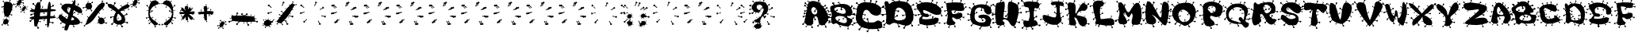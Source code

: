SplineFontDB: 3.2
FontName: VirusIsUp
FullName: VirusIsUp
FamilyName: VirusIsUp
Weight: Regular
Copyright: No Copyright (cC) 2020, Met Sender / Mehmet PINARCI
UComments: "Times like these be good stay clean and health. March 22 2020"
Version: 001.000
ItalicAngle: 0
UnderlinePosition: -102.4
UnderlineWidth: 51.2
Ascent: 819
Descent: 205
InvalidEm: 0
LayerCount: 2
Layer: 0 0 "Back" 1
Layer: 1 0 "Fore" 0
XUID: [1021 66 1585159542 1310]
StyleMap: 0x0000
FSType: 0
OS2Version: 0
OS2_WeightWidthSlopeOnly: 0
OS2_UseTypoMetrics: 1
CreationTime: 1584805717
ModificationTime: 1584839375
PfmFamily: 17
TTFWeight: 400
TTFWidth: 5
LineGap: 94
VLineGap: 0
OS2TypoAscent: 0
OS2TypoAOffset: 1
OS2TypoDescent: 0
OS2TypoDOffset: 1
OS2TypoLinegap: 92
OS2WinAscent: 0
OS2WinAOffset: 1
OS2WinDescent: 0
OS2WinDOffset: 1
HheadAscent: 0
HheadAOffset: 1
HheadDescent: 0
HheadDOffset: 1
OS2Vendor: 'PfEd'
MarkAttachClasses: 1
DEI: 91125
LangName: 1033
Encoding: ISO8859-1
UnicodeInterp: none
NameList: AGL For New Fonts
DisplaySize: -48
AntiAlias: 1
FitToEm: 0
WinInfo: 0 38 7
BeginPrivate: 0
EndPrivate
TeXData: 1 0 0 349176 174064 116382 810549 1048576 116391 783286 444596 497025 792723 393216 433062 380633 303038 157286 324010 404750 52429 2506097 1059062 262144
BeginChars: 256 85

StartChar: A
Encoding: 65 65 0
Width: 849
Flags: W
HStem: -83 46<273.012 306.795> -63 40<68.1933 90.6712> 165 46<368.011 400.552> 259 61<-23.3848 11.6712> 439 60<23.9991 59.6712> 475 39<780.42 811.9> 621 59<686.514 724.301> 700 49<31.6875 71.9884> 781 32<125.05 153.992>
VStem: -37 45<6.25659 49.9869> 68 33<-62.3594 -31.0087> 252 55<-82.5 -38.561> 345 45<434.099 479.988> 346 55<165.511 209.439> 446 45<-46.7322 -3.01236> 466 53<791.01 831.621> 676 49<642 679.883> 693 54<-74.3477 -31.561> 778 34<489.009 513.526>
LayerCount: 2
Fore
SplineSet
330 302 m 1x33f420
 368 220 l 1
 368 220 383 218 391 211 c 0
 397 205 403 197 401 189 c 0
 399 181 391 167 376 165 c 0
 366 164 352 166 346 177 c 24
 340 188 355 198 351 210 c 0
 341 243 309 289 309 289 c 1
 330 302 l 1x33f420
108 305 m 1
 25 286 l 1
 25 286 20 270 12 264 c 0
 5 259 -3 255 -10 259 c 0
 -17 263 -27 275 -25 291 c 0
 -23 302 -18 316 -7 320 c 24
 4 324 9 305 21 306 c 0
 53 309 102 331 102 331 c 1
 108 305 l 1
435 555 m 1
 385 480 l 1
 385 480 392 464 390 453 c 0
 388 445 383 436 376 434 c 0
 369 432 353 433 345 447 c 0x33f820
 339 456 335 470 341 481 c 24
 347 492 362 482 370 491 c 0
 392 517 414 569 414 569 c 1
 435 555 l 1
552 61 m 1
 491 -3 l 1
 491 -3 495 -20 491 -30 c 0
 488 -38 481 -46 474 -47 c 0
 467 -48 452 -43 446 -28 c 0x33f220
 442 -18 440 -3 448 7 c 24
 456 17 468 3 478 11 c 0
 504 32 534 79 534 79 c 1
 552 61 l 1
756 390 m 1
 837 366 l 1
 837 366 849 379 859 380 c 0
 867 381 876 380 880 373 c 0
 884 366 889 350 880 337 c 0
 874 328 864 319 852 321 c 24
 840 323 844 342 833 347 c 0
 803 361 751 364 751 364 c 1
 756 390 l 1
602 597 m 1
 676 642 l 1
 676 642 676 660 682 669 c 0
 687 676 695 681 702 680 c 0
 709 679 723 670 725 654 c 0x33f0a0
 727 643 726 628 716 621 c 24
 706 614 697 630 686 625 c 0
 656 612 615 575 615 575 c 1
 602 597 l 1
677 61 m 1
 714 -22 l 1
 714 -22 730 -23 738 -30 c 0
 744 -36 749 -45 747 -53 c 0
 745 -61 747 -84 722 -76 c 0
 712 -73 699 -75 693 -64 c 24x33f060
 687 -53 702 -43 698 -31 c 0
 688 2 655 48 655 48 c 1
 677 61 l 1
69 113 m 1
 8 50 l 1
 8 50 12 32 8 22 c 0
 5 14 -2 7 -9 6 c 0
 -16 5 -31 10 -37 25 c 0
 -41 35 -43 49 -35 59 c 24
 -27 69 -15 56 -5 64 c 0
 21 85 51 132 51 132 c 1
 69 113 l 1
156 486 m 1
 73 467 l 1
 73 467 68 449 60 443 c 0
 53 438 45 435 38 439 c 0
 31 443 21 455 23 471 c 0
 24 482 30 495 41 499 c 24x3bf020
 52 503 57 485 69 486 c 0
 101 489 149 512 149 512 c 1
 156 486 l 1
440 707 m 1
 475 791 l 1
 475 791 466 805 466 816 c 0
 466 825 470 835 477 838 c 0
 484 842 498 844 509 832 c 0
 516 824 523 811 519 799 c 24x33f120
 515 787 498 794 492 783 c 0
 475 753 463 698 463 698 c 1
 440 707 l 1
134 638 m 1
 72 701 l 1
 72 701 56 696 47 700 c 0
 40 703 32 709 31 717 c 0
 30 725 34 742 47 749 c 0
 56 754 70 757 79 749 c 24
 88 741 76 726 84 716 c 0
 104 689 149 659 149 659 c 1
 134 638 l 1
739 173 m 1
 821 149 l 1
 821 149 832 162 842 163 c 0
 850 164 860 163 864 156 c 0
 868 149 873 133 864 120 c 0
 858 111 848 102 836 104 c 24
 824 106 828 125 817 130 c 0
 787 144 734 147 734 147 c 1
 739 173 l 1
713 459 m 1
 772 489 l 1
 772 489 773 501 778 507 c 0
 782 512 787 515 793 514 c 0
 799 513 810 508 812 497 c 0
 813 490 812 480 804 475 c 24x37f020
 796 470 789 481 780 478 c 0
 756 469 724 444 724 444 c 1
 713 459 l 1
236 53 m 1
 273 -29 l 1
 273 -29 289 -30 297 -37 c 0
 303 -43 309 -52 307 -60 c 0
 305 -68 297 -81 282 -83 c 0xb3f020
 272 -84 258 -82 252 -71 c 24
 246 -60 261 -50 257 -38 c 0
 247 -5 215 41 215 41 c 1
 236 53 l 1
145 17 m 1
 101 -31 l 1
 101 -31 104 -43 101 -51 c 0
 99 -57 94 -63 89 -63 c 0
 84 -63 72 -60 68 -49 c 0
 65 -41 64 -30 70 -23 c 24x73f020
 76 -16 84 -26 91 -20 c 0
 110 -4 132 31 132 31 c 1
 145 17 l 1
281 406 m 24
 310 358 370 338 411 373 c 24
 455 412 452 478 421 529 c 24
 389 581 329 624 284 585 c 24
 235 541 246 464 281 406 c 24
117 549 m 1
 117 549 119 748 204 783 c 24
 320 833 420 802 520 720 c 24
 667 598 742 492 794 299 c 24
 821 199 773 120 703 48 c 24
 654 -3 584 -21 530 25 c 24
 451 93 499 206 427 284 c 24
 397 316 345 289 324 249 c 24
 282 174 352 77 285 29 c 24
 210 -25 115 -14 57 61 c 24
 -1 135 57 213 69 309 c 24
 80 404 117 549 117 549 c 1
199 739 m 1
 154 781 l 1
 154 781 143 778 136 781 c 0
 131 783 126 787 125 792 c 0
 124 797 126 808 136 813 c 0
 143 816 152 818 159 813 c 24
 166 808 158 799 163 792 c 0
 178 774 210 753 210 753 c 1
 199 739 l 1
EndSplineSet
Validated: 37
EndChar

StartChar: B
Encoding: 66 66 1
Width: 782
Flags: W
HStem: -51 36<339.011 368.557> 83 49<-43.8799 -12.282> 179 44<297.423 326.761> 199 43<419.24 446.577> 220 47<748.467 783.899> 369 18<702 785.338> 439 48<-57.8675 -25.282> 476 49<230.237 264.757> 745 39<260.051 296.989>
VStem: -58 33<439.145 460.99> -44 32<83.1457 104.991> 88 49<727.237 762.88> 260 43<758.377 783.714> 287 40<188.01 222.552> 320 49<-50.9451 -15.4673> 419 40<199.493 233.99> 583 16<-79.7944 -18.2424> 746 38<237.01 266.561>
LayerCount: 2
Fore
SplineSet
352 695 m 1xc499c0
 297 746 l 1
 297 746 282 742 274 745 c 0
 267 747 261 752 260 759 c 0
 259 766 262 778 274 784 c 0
 282 788 295 791 303 784 c 24
 311 777 301 766 308 758 c 0
 326 736 366 711 366 711 c 1
 352 695 l 1xc499c0
600 0 m 1
 599 -74 l 1
 599 -74 612 -82 615 -90 c 0
 618 -96 618 -104 614 -109 c 0
 610 -114 599 -121 586 -116 c 0
 577 -113 568 -106 567 -96 c 24
 566 -86 582 -85 583 -75 c 0
 587 -47 578 -1 578 -1 c 1
 600 0 l 1
145 651 m 1
 116 719 l 1
 116 719 101 721 95 727 c 0
 90 732 86 740 88 746 c 0
 90 752 98 762 111 763 c 0
 120 763 132 761 137 752 c 24
 142 743 128 736 131 726 c 0
 139 699 165 660 165 660 c 1
 145 651 l 1
145 651 m 1
 116 719 l 1
 116 719 101 721 95 727 c 0
 90 732 86 740 88 746 c 0
 90 752 98 762 111 763 c 0
 120 763 132 761 137 752 c 24
 142 743 128 736 131 726 c 0
 139 699 165 660 165 660 c 1
 145 651 l 1
145 651 m 1
 116 719 l 1
 116 719 101 721 95 727 c 0
 90 732 86 740 88 746 c 0
 90 752 98 762 111 763 c 0
 120 763 132 761 137 752 c 24
 142 743 128 736 131 726 c 0
 139 699 165 660 165 660 c 1
 145 651 l 1
75 253 m 1
 2 269 l 1
 2 269 -8 258 -17 256 c 0
 -24 255 -32 256 -36 261 c 0
 -40 266 -45 279 -38 290 c 0
 -33 298 -24 306 -13 305 c 24
 -2 304 -5 289 5 285 c 0
 32 275 79 274 79 274 c 1
 75 253 l 1
75 253 m 1
 2 269 l 1
 2 269 -8 258 -17 256 c 0
 -24 255 -32 256 -36 261 c 0
 -40 266 -45 279 -38 290 c 0
 -33 298 -24 306 -13 305 c 24
 -2 304 -5 289 5 285 c 0
 32 275 79 274 79 274 c 1
 75 253 l 1
75 253 m 1
 2 269 l 1
 2 269 -8 258 -17 256 c 0
 -24 255 -32 256 -36 261 c 0
 -40 266 -45 279 -38 290 c 0
 -33 298 -24 306 -13 305 c 24
 -2 304 -5 289 5 285 c 0
 32 275 79 274 79 274 c 1
 75 253 l 1
702 387 m 1
 777 386 l 1
 777 386 785 398 793 401 c 0
 800 404 808 404 813 400 c 0
 818 396 825 384 820 372 c 0
 817 363 810 354 799 353 c 24
 788 352 788 367 777 369 c 0
 748 373 702 366 702 366 c 1
 702 387 l 1
702 387 m 1
 777 386 l 1
 777 386 785 398 793 401 c 0
 800 404 808 404 813 400 c 0
 818 396 825 384 820 372 c 0
 817 363 810 354 799 353 c 24
 788 352 788 367 777 369 c 0
 748 373 702 366 702 366 c 1
 702 387 l 1
74 121 m 1
 0 105 l 1
 0 105 -5 92 -12 87 c 0
 -18 83 -25 80 -31 83 c 0
 -37 86 -46 96 -44 109 c 0xc4b1c0
 -43 118 -39 129 -29 132 c 24
 -19 135 -15 120 -4 121 c 0
 25 123 68 142 68 142 c 1
 74 121 l 1
702 387 m 1
 777 386 l 1
 777 386 785 398 793 401 c 0
 800 404 808 404 813 400 c 0
 818 396 825 384 820 372 c 0
 817 363 810 354 799 353 c 24
 788 352 788 367 777 369 c 0
 748 373 702 366 702 366 c 1
 702 387 l 1
391 632 m 1
 384 558 l 1
 384 558 396 549 399 541 c 0
 401 534 401 527 396 522 c 0
 391 517 379 511 367 517 c 0
 359 521 350 529 350 539 c 24
 350 549 366 549 368 559 c 0
 374 587 369 633 369 633 c 1xc493c0
 391 632 l 1
513 285 m 1
 459 234 l 1
 459 234 463 220 459 212 c 0
 456 206 451 199 444 199 c 0
 437 199 424 202 419 214 c 0
 415 222 413 234 420 242 c 24xd491c0
 427 250 438 239 447 245 c 0
 470 262 497 300 497 300 c 1
 513 285 l 1
664 560 m 1
 695 627 l 1
 695 627 688 639 688 648 c 0
 688 655 691 663 697 666 c 0
 703 669 716 670 725 661 c 0
 732 655 738 644 734 634 c 24
 730 624 717 630 711 621 c 0
 696 597 684 552 684 552 c 1
 664 560 l 1
148 479 m 1
 220 500 l 1
 220 500 223 514 230 520 c 0
 235 524 243 528 249 525 c 0
 255 522 266 513 265 500 c 0
 264 491 260 480 250 476 c 24xc591c0
 240 472 235 487 225 485 c 0
 196 481 155 459 155 459 c 1
 148 479 l 1
513 100 m 24
 544 112 560 142 553 174 c 24
 541 226 520 261 472 284 c 24
 397 318 343 328 263 310 c 24
 218 300 165 259 188 220 c 24xcc91c0
 233 145 301 138 384 108 c 24
 431 91 466 82 513 100 c 24
477 402 m 24
 508 414 524 443 517 475 c 24
 505 527 483 562 435 585 c 24
 360 619 306 629 226 611 c 24
 181 601 129 560 152 521 c 24
 197 446 264 440 347 410 c 24
 394 393 430 384 477 402 c 24
205 87 m 24
 167 90 146 43 110 58 c 24
 69 75 55 110 49 153 c 24
 37 242 72 294 65 384 c 24
 59 469 5 513 17 597 c 24
 24 642 63 664 109 672 c 24
 284 703 394 749 563 695 c 24
 668 661 699 576 731 472 c 24
 748 413 718 369 674 325 c 24
 642 293 544 343 560 300 c 24
 587 225 689 250 727 180 c 24
 749 141 707 113 682 76 c 24
 654 34 644 -14 593 -18 c 24
 472 -29 405 9 288 41 c 24
 252 51 242 84 205 87 c 24
646 66 m 1
 719 47 l 1
 719 47 729 57 738 58 c 0
 745 59 753 57 757 52 c 0
 761 47 773 24 765 13 c 0
 760 6 742 8 732 10 c 0
 722 12 725 27 715 31 c 0
 688 42 642 45 642 45 c 1
 646 66 l 1
674 200 m 1
 740 237 l 1
 740 237 741 251 746 258 c 0
 750 264 756 268 763 267 c 0
 770 266 782 259 784 246 c 0
 785 237 784 226 775 220 c 24xcc91c0
 766 214 758 227 748 223 c 0xe491c0
 721 212 686 182 686 182 c 1
 674 200 l 1
306 59 m 1
 339 -8 l 1
 339 -8 354 -9 361 -15 c 0
 366 -20 371 -26 369 -32 c 0
 367 -38 360 -50 347 -51 c 0
 338 -52 325 -51 320 -42 c 24xc493c0
 315 -33 328 -25 325 -15 c 0
 316 12 287 48 287 48 c 1xc495c0
 306 59 l 1
391 632 m 1
 384 558 l 1
 384 558 396 549 399 541 c 0
 401 534 401 527 396 522 c 0
 391 517 379 511 367 517 c 0
 359 521 350 529 350 539 c 24
 350 549 366 549 368 559 c 0
 374 587 369 633 369 633 c 1
 391 632 l 1
60 477 m 1
 -13 461 l 1
 -13 461 -18 447 -25 442 c 0xc6d1c0
 -31 438 -38 436 -44 439 c 0xc6b1c0
 -50 442 -60 451 -58 464 c 0
 -57 473 -52 484 -42 487 c 24xc6d1c0
 -32 490 -28 476 -17 477 c 0
 12 479 55 498 55 498 c 1
 60 477 l 1
664 560 m 1
 695 627 l 1
 695 627 688 639 688 648 c 0
 688 655 691 663 697 666 c 0
 703 669 716 670 725 661 c 0
 732 655 738 644 734 634 c 24
 730 624 717 630 711 621 c 0
 696 597 684 552 684 552 c 1
 664 560 l 1
230 139 m 1
 286 188 l 1
 286 188 283 202 287 210 c 0xe495c0
 290 216 296 223 303 223 c 0xe499c0
 310 223 322 219 327 207 c 0
 330 198 331 187 324 179 c 24xe495c0
 317 171 306 183 297 177 c 0
 273 161 245 124 245 124 c 1
 230 139 l 1
EndSplineSet
Validated: 37
EndChar

StartChar: C
Encoding: 67 67 2
Width: 927
Flags: W
HStem: -175 46<773.013 809.511> -137 54<138.335 172.483> -70 49<942.005 974.81> 54 61<-28.756 9.6697> 125 59<930.561 973.051> 190 42<394.148 424.987> 229 34<318.422 351.9> 343 48<894.562 935.855> 608 59<924.561 967.051> 724 49<49.7324 93.9876>
VStem: -30 40<54.1941 81.9877> 138 50<-136.182 -93.0124> 298 61<848.376 884.396> 310 42<241 255.762> 394 62<190.33 230.734> 402 49<-194.697 -149.012> 507 58<799.011 824.459> 683 58<780.011 805.459> 750 60<-173.66 -130.561> 927 47<146.013 183.386 629.013 663.173>
LayerCount: 2
Fore
SplineSet
807 427 m 1x39f0f0
 889 383 l 1
 889 383 904 392 915 391 c 0
 924 390 933 386 936 378 c 0
 939 370 939 354 927 343 c 0
 918 335 906 329 894 334 c 24
 882 339 891 357 880 365 c 0
 851 386 796 403 796 403 c 1
 807 427 l 1x39f0f0
81 336 m 1
 -7 366 l 1
 -7 366 -21 354 -32 353 c 0
 -41 352 -51 355 -55 362 c 0
 -59 369 -62 385 -52 398 c 0
 -45 407 -33 416 -20 413 c 24
 -7 410 -13 391 -1 385 c 0
 31 369 88 362 88 362 c 1
 81 336 l 1
95 526 m 1
 7 556 l 1
 7 556 -6 545 -17 544 c 0
 -26 543 -36 546 -40 553 c 0
 -44 560 -48 576 -38 589 c 0
 -31 598 -19 606 -6 603 c 24
 7 600 1 582 13 576 c 0
 45 560 103 552 103 552 c 1
 95 526 l 1
839 101 m 1
 919 146 l 1
 919 146 920 164 927 173 c 0
 932 180 941 185 949 184 c 0
 957 183 971 174 974 158 c 0
 976 147 974 132 963 125 c 24
 952 118 942 134 930 129 c 0
 897 116 853 78 853 78 c 1
 839 101 l 1
508 -79 m 1
 448 -149 l 1
 448 -149 454 -166 451 -177 c 0
 448 -185 442 -194 434 -195 c 0
 426 -196 410 -194 402 -180 c 0
 396 -170 392 -156 400 -145 c 24
 408 -134 422 -146 432 -137 c 0x79f1f0
 458 -113 487 -62 487 -62 c 1
 508 -79 l 1
162 662 m 1
 94 725 l 1
 94 725 77 720 67 724 c 0
 59 727 50 733 49 741 c 0
 48 749 52 766 67 773 c 0
 77 778 91 781 101 773 c 24
 111 765 100 750 108 740 c 0
 131 712 179 682 179 682 c 1
 162 662 l 1
451 87 m 1
 425 177 l 1
 425 177 407 181 400 190 c 0
 395 197 391 206 394 214 c 0
 397 222 410 233 426 232 c 0
 437 231 451 226 456 214 c 24x3df2f0
 461 202 442 196 444 183 c 0
 449 148 476 96 476 96 c 1
 451 87 l 1
478 715 m 1
 517 799 l 1
 517 799 507 814 507 825 c 0
 507 834 511 843 518 847 c 0
 525 851 542 852 554 840 c 0
 562 832 570 819 565 807 c 24
 560 795 542 802 535 791 c 0
 516 761 503 705 503 705 c 1
 478 715 l 1
833 584 m 1
 913 629 l 1
 913 629 914 647 921 656 c 0
 926 663 934 668 942 667 c 0
 950 666 965 657 968 641 c 0
 970 630 968 615 957 608 c 24
 946 601 936 617 924 612 c 0
 891 599 847 561 847 561 c 1
 833 584 l 1
654 695 m 1
 693 780 l 1
 693 780 683 795 683 806 c 0
 683 815 687 824 694 828 c 0
 701 832 718 833 730 821 c 0
 738 813 746 800 741 788 c 24
 736 776 719 783 712 772 c 0
 693 742 679 685 679 685 c 1
 654 695 l 1
71 154 m 24
 25 255 57 328 73 438 c 24
 89 546 70 636 153 707 c 24
 246 787 338 779 460 770 c 24
 598 760 682 735 796 657 c 24
 854 617 870 563 867 492 c 24
 864 427 841 374 781 350 c 24
 706 320 650 343 577 377 c 24
 498 414 495 501 411 524 c 24
 360 537 314 501 298 451 c 24x39f8f0
 265 351 229 258 300 180 c 24
 382 90 483 114 605 111 c 24
 680 109 716 182 790 166 c 24
 851 153 884 108 898 47 c 24
 910 -3 898 -67 847 -76 c 24
 637 -114 505 -119 300 -59 c 24
 183 -24 121 43 71 154 c 24
273 395 m 1
 332 374 l 1
 332 374 341 385 348 386 c 0
 354 387 361 386 364 380 c 0
 367 374 370 360 364 348 c 0
 360 340 352 332 343 334 c 24
 334 336 337 352 329 356 c 0
 307 368 270 372 270 372 c 1
 273 395 l 1
247 215 m 1
 310 241 l 1
 310 241 311 251 316 256 c 0
 320 260 327 264 333 263 c 0
 339 262 350 257 352 248 c 0
 353 242 352 233 344 229 c 24x3bf4f0
 336 225 327 234 318 231 c 0
 292 223 258 202 258 202 c 1
 247 215 l 1
732 -37 m 1
 773 -120 l 1
 773 -120 791 -122 799 -129 c 0
 806 -135 812 -143 810 -151 c 0
 808 -159 798 -173 782 -175 c 0xb9f0f0
 771 -176 757 -174 750 -163 c 24
 743 -152 759 -142 755 -130 c 0
 744 -96 709 -50 709 -50 c 1
 732 -37 l 1
255 -29 m 1
 188 -93 l 1
 188 -93 192 -110 188 -120 c 0
 184 -128 177 -136 169 -137 c 0
 161 -138 145 -133 138 -118 c 0
 133 -108 131 -93 140 -83 c 24x79f0f0
 149 -73 162 -87 173 -79 c 0
 202 -58 235 -10 235 -10 c 1
 255 -29 l 1
116 102 m 1
 25 82 l 1
 25 82 19 65 10 59 c 0
 3 54 -7 50 -14 54 c 0
 -21 58 -32 71 -30 87 c 0
 -28 98 -24 111 -11 115 c 24
 2 119 7 101 20 102 c 0
 56 105 109 128 109 128 c 1
 116 102 l 1
874 -29 m 1
 942 -35 l 1
 942 -35 949 -24 957 -21 c 0
 963 -19 971 -18 975 -23 c 0
 979 -28 984 -40 979 -52 c 0
 975 -61 969 -70 959 -70 c 24
 949 -70 950 -54 941 -52 c 0
 916 -46 873 -51 873 -51 c 1
 874 -29 l 1
333 739 m 1
 322 831 l 1
 322 831 306 838 301 848 c 0
 297 856 294 866 298 873 c 0
 303 880 316 890 332 886 c 0
 343 883 356 876 359 863 c 24
 362 850 342 847 342 834 c 0
 341 798 359 743 359 743 c 1x39f8f0
 333 739 l 1
EndSplineSet
Validated: 37
EndChar

StartChar: D
Encoding: 68 68 3
Width: 1013
Flags: W
HStem: -92 54<661.334 695.483> -48 46<517.013 553.511> -33 46<941.013 977.789> 293 59<443.561 485.104 622.855 661.669> 319 61<-20.368 18.669> 574 50<-19.4298 24.9869> 645 59<967.561 1010.05> 818 49<288.376 332.987>
VStem: -22 41<319.193 346.987> 20 49<0.570187 43.9876> 432 54<314 351.386> 494 60<-46.6597 -3.56105> 532 57<872.011 913.621> 621 41<298.193 325.988> 661 49<-91.4298 -48.0124> 740 248<232.52 423.757> 775 58<805.011 830.459> 918 60<-31.7656 11.439> 964 47<666.013 703.106>
LayerCount: 2
Fore
SplineSet
955 376 m 1x17e0
 1044 352 l 1
 1044 352 1057 365 1068 366 c 0
 1077 367 1087 366 1092 359 c 0
 1097 352 1102 336 1092 323 c 0
 1085 314 1074 305 1061 307 c 24
 1048 309 1052 328 1040 333 c 0
 1007 347 949 350 949 350 c 1
 955 376 l 1x17e0
876 621 m 1
 956 666 l 1
 956 666 957 684 964 693 c 0
 969 700 977 705 985 704 c 0
 993 703 1008 694 1011 678 c 0x07e020
 1013 667 1011 652 1000 645 c 24
 989 638 979 654 967 649 c 0
 934 636 890 598 890 598 c 1
 876 621 l 1
900 104 m 1
 941 21 l 1
 941 21 959 20 967 13 c 0
 974 7 980 -2 978 -10 c 0
 976 -18 966 -31 950 -33 c 0
 939 -34 925 -32 918 -21 c 24x27e040
 911 -10 927 0 923 12 c 0
 912 46 877 91 877 91 c 1
 900 104 l 1
777 16 m 1
 710 -48 l 1x47e2
 710 -48 714 -65 710 -75 c 0
 706 -83 699 -91 691 -92 c 0
 683 -93 668 -88 661 -73 c 0
 656 -63 654 -48 663 -38 c 24x87e2
 672 -28 685 -42 696 -34 c 0
 725 -13 758 35 758 35 c 1
 777 16 l 1
767 346 m 1
 676 326 l 1
 676 326 671 309 662 303 c 0
 655 298 644 294 637 298 c 0
 630 302 619 314 621 330 c 0x07e4
 623 341 628 355 641 359 c 24
 654 363 658 345 671 346 c 0
 707 349 760 372 760 372 c 1
 767 346 l 1
746 721 m 1
 785 805 l 1
 785 805 775 820 775 831 c 0
 775 840 779 849 786 853 c 0
 793 857 810 858 822 846 c 0
 830 838 838 825 833 813 c 24x07e080
 828 801 811 808 804 797 c 0
 785 767 771 711 771 711 c 1
 746 721 l 1
400 756 m 1
 333 819 l 1
 333 819 315 814 305 818 c 0
 297 821 289 828 288 836 c 0
 287 844 290 860 305 867 c 0
 315 872 330 875 340 867 c 24
 350 859 338 845 346 835 c 0
 369 807 418 776 418 776 c 1
 400 756 l 1
392 201 m 24
 478 149 553 164 650 190 c 24
 701 203 738 239 740 291 c 24
 743 380 723 443 660 506 c 24
 604 562 534 606 464 567 c 24
 386 523 403 439 386 352 c 24x17e1
 375 294 342 232 392 201 c 24
280 61 m 24
 252 50 242 22 212 25 c 24
 169 30 129 39 116 80 c 24
 85 172 119 232 112 328 c 24
 105 426 91 481 81 578 c 24
 73 656 34 704 62 778 c 24
 75 814 126 802 161 786 c 24
 193 771 172 712 208 709 c 24
 253 705 260 765 304 774 c 24
 424 800 496 817 617 797 c 24
 723 780 806 768 869 680 c 24
 964 547 983 442 988 279 c 24
 991 183 953 124 890 51 c 24
 850 6 804 -4 744 0 c 24
 596 10 521 69 374 88 c 24
 336 93 316 75 280 61 c 24
386 506 m 1
 475 481 l 1
 475 481 488 494 499 495 c 0
 508 496 518 495 523 488 c 0
 528 481 532 465 522 452 c 0
 515 443 505 434 492 436 c 24
 479 438 483 457 471 462 c 0
 438 476 380 479 380 479 c 1
 386 506 l 1
351 268 m 1
 432 314 l 1
 432 314 432 332 439 341 c 0
 444 348 453 353 461 352 c 0
 469 351 483 342 486 326 c 0
 488 315 487 300 476 293 c 24
 465 286 455 302 443 297 c 0
 410 284 366 246 366 246 c 1
 351 268 l 1
476 90 m 1
 517 7 l 1
 517 7 535 5 543 -2 c 0
 550 -8 556 -16 554 -24 c 0
 552 -32 542 -46 526 -48 c 0
 515 -49 501 -47 494 -36 c 24x47f0
 487 -25 503 -15 499 -3 c 0
 488 31 453 77 453 77 c 1
 476 90 l 1
136 109 m 1
 69 44 l 1
 69 44 73 27 69 17 c 0
 65 9 58 1 50 0 c 0
 42 -1 27 4 20 19 c 0
 15 29 13 44 22 54 c 24
 31 64 44 51 55 59 c 0
 84 80 117 127 117 127 c 1
 136 109 l 1
124 367 m 1
 33 347 l 1
 33 347 28 329 19 323 c 0
 12 318 1 315 -6 319 c 0
 -13 323 -24 335 -22 351 c 0
 -20 362 -15 376 -2 380 c 24x0fe0
 11 384 15 365 28 366 c 0
 64 369 117 393 117 393 c 1
 124 367 l 1
502 788 m 1
 541 872 l 1
 541 872 532 887 532 898 c 0
 532 907 536 916 543 920 c 0
 550 924 566 926 578 914 c 0
 586 906 594 893 589 881 c 24x07e8
 584 869 567 876 560 865 c 0
 541 835 527 778 527 778 c 1
 502 788 l 1
92 512 m 1
 25 575 l 1
 25 575 7 570 -3 574 c 0
 -11 577 -19 584 -20 592 c 0
 -21 600 -18 617 -3 624 c 0
 7 629 22 632 32 624 c 24
 42 616 30 601 38 591 c 0
 61 563 110 532 110 532 c 1
 92 512 l 1
EndSplineSet
Validated: 37
EndChar

StartChar: E
Encoding: 69 69 4
Width: 933
Flags: W
HStem: -19 29<660.009 684.82> -8 44<108.287 138.576> 314 37<874.012 905.795> 335 50<98.1274 133.717 505.42 535.789> 507 50<-11.7539 23.7166> 583 49<879.513 916.898> 708 40<37.1111 75.9891> 772 40<147.111 185.989>
VStem: 108 43<-7.28932 27.9898> 384 53<-69.8036 -40.2827> 497 39<355 370.761> 553 51<796.009 829.67> 566 50<267.009 299.67> 644 41<-18.9473 8.62718> 697 51<734.009 767.67> 853 53<314.205 350.533> 876 41<600.011 631.621>
LayerCount: 2
Fore
SplineSet
782 203 m 24x0fe6
 766 122 723 62 636 39 c 24
 471 -4 357 -7 198 52 c 24
 130 77 150 152 149 220 c 24
 149 251 179 260 196 286 c 24
 209 306 234 317 225 339 c 24
 184 444 118 486 75 591 c 24
 61 625 48 669 83 684 c 24
 219 744 311 784 459 759 c 24
 628 730 743 686 843 556 c 24
 895 488 860 362 771 353 c 24
 589 335 506 454 331 504 c 24
 309 510 278 514 275 494 c 24
 270 456 285 429 317 405 c 24
 357 376 405 407 441 375 c 24
 466 352 473 310 445 291 c 24
 404 262 365 289 315 287 c 24
 294 286 273 303 261 286 c 24
 245 263 236 220 265 215 c 24
 390 195 465 217 591 232 c 24
 628 236 644 270 681 264 c 24
 727 257 791 246 782 203 c 24x0fe6
538 199 m 1
 574 267 l 1
 574 267 565 279 566 288 c 0
 566 295 569 303 576 306 c 0
 583 309 597 310 607 300 c 0
 614 293 620 283 616 273 c 24x0fee
 612 263 597 269 591 260 c 0
 574 236 560 190 560 190 c 1
 538 199 l 1
798 563 m 1
 869 600 l 1
 869 600 870 615 876 622 c 0
 881 628 888 633 895 632 c 0
 902 631 915 623 917 610 c 0x0fe680
 919 601 918 589 908 583 c 24
 898 577 890 590 879 586 c 0
 850 575 811 544 811 544 c 1
 798 563 l 1
838 427 m 1
 874 359 l 1
 874 359 890 357 897 351 c 0
 903 346 908 340 906 333 c 0
 904 326 896 315 882 314 c 0
 872 313 859 315 853 324 c 24
 847 333 862 341 858 351 c 0x2fe7
 848 379 817 416 817 416 c 1
 838 427 l 1
408 50 m 1
 417 -26 l 1
 417 -26 431 -32 436 -40 c 0
 440 -46 441 -54 437 -60 c 0
 433 -66 421 -73 407 -70 c 0
 397 -68 386 -63 384 -52 c 24
 382 -41 399 -39 399 -28 c 0
 400 1 385 47 385 47 c 1
 408 50 l 1
117 546 m 1
 37 530 l 1
 37 530 32 515 24 510 c 0
 18 506 9 504 3 507 c 0
 -3 510 -14 520 -12 533 c 0
 -11 542 -5 554 6 557 c 24
 17 560 22 545 33 546 c 0
 64 548 111 567 111 567 c 1
 117 546 l 1
527 727 m 1
 562 796 l 1
 562 796 553 809 553 818 c 0
 553 825 556 833 563 836 c 0
 570 839 584 840 594 830 c 0
 601 823 608 813 604 803 c 24x0ff6
 600 793 584 799 578 790 c 0
 561 765 549 719 549 719 c 1
 527 727 l 1
136 657 m 1
 76 709 l 1
 76 709 61 705 52 708 c 0
 45 711 38 715 37 722 c 0
 36 729 39 742 52 748 c 0
 61 752 74 755 83 748 c 24
 92 741 81 730 88 722 c 0
 108 699 151 674 151 674 c 1
 136 657 l 1
709 118 m 1
 788 98 l 1
 788 98 799 108 809 109 c 0
 817 110 826 108 830 103 c 0
 834 97 838 85 830 74 c 0
 824 66 814 58 803 60 c 24
 792 62 795 78 784 82 c 0
 755 93 704 96 704 96 c 1
 709 118 l 1
441 328 m 1
 497 355 l 1
 497 355 498 366 503 371 c 0
 507 375 512 379 518 378 c 0
 524 377 534 372 536 362 c 0
 537 355 536 346 528 342 c 24
 520 338 514 348 505 345 c 0
 482 337 451 314 451 314 c 1x2fe6
 441 328 l 1
632 66 m 1
 660 15 l 1
 660 15 672 14 678 10 c 0
 682 6 686 1 685 -4 c 0
 684 -9 677 -18 666 -19 c 0
 658 -20 649 -18 644 -11 c 24
 639 -4 651 1 648 9 c 0
 640 30 616 58 616 58 c 1x8fee
 632 66 l 1
211 81 m 1
 152 28 l 1
 152 28 155 14 151 6 c 0
 148 -1 142 -8 135 -8 c 0
 128 -8 114 -4 108 8 c 0
 104 17 102 28 110 36 c 24x4fe6
 118 44 130 34 139 40 c 0
 164 57 193 96 193 96 c 1
 211 81 l 1
227 375 m 1
 147 358 l 1
 147 358 142 344 134 339 c 0
 128 335 119 332 113 335 c 0
 107 338 96 349 98 362 c 0
 99 371 105 382 116 385 c 24x1fe6
 127 388 132 373 143 374 c 0
 174 376 221 396 221 396 c 1
 227 375 l 1
672 665 m 1
 706 734 l 1
 706 734 697 746 697 755 c 0
 697 762 700 770 707 773 c 0
 714 776 728 778 738 768 c 0
 745 761 752 751 748 741 c 24
 744 731 728 737 722 728 c 0
 705 703 694 657 694 657 c 1
 672 665 l 1
246 721 m 1
 186 773 l 1
 186 773 171 769 162 772 c 0
 155 775 148 779 147 786 c 0
 146 793 149 806 162 812 c 0
 171 816 184 819 193 812 c 24
 202 805 191 793 198 785 c 0
 218 762 261 737 261 737 c 1
 246 721 l 1
EndSplineSet
Validated: 37
EndChar

StartChar: F
Encoding: 70 70 5
Width: 782
Flags: W
HStem: -57 42<379.01 406.813> 46 56<20.5215 51.718> 173 29<553.008 574.833> 452 57<34.6999 64.718> 593 54<721.422 754.654> 704 41<695.188 715.952>
VStem: 20 43<50.2885 72> 34 42<457.288 478> 78 38<301.185 341.988> 170 38<-78.9012 -37.5171> 293 15<766.914 832.027> 356 38<416.185 455.988> 361 46<-56.8983 -16.5142> 477 26<429.006 448.811> 539 36<173.053 200.627> 558 44<806.009 843.668> 686 30<727 742.807> 719 36<612.012 646.421>
LayerCount: 2
Fore
SplineSet
391 76 m 24xfce4c0
 333 4 267 18 184 18 c 24
 153 18 126 39 122 76 c 24
 111 181 152 239 149 344 c 24
 145 482 106 555 104 693 c 24
 103 722 117 748 141 751 c 24
 327 770 437 785 621 745 c 24
 659 737 655 683 662 638 c 24
 671 584 703 514 660 498 c 24
 520 447 431 515 286 500 c 24
 272 498 266 475 272 459 c 24
 284 423 292 387 324 382 c 24
 425 368 484 442 583 416 c 24
 619 407 633 342 610 306 c 24
 569 241 522 220 454 212 c 24
 392 204 363 283 301 269 c 24
 272 262 301 211 315 180 c 24
 337 133 423 115 391 76 c 24xfce4c0
241 37 m 1
 203 -35 l 1
 203 -35 209 -50 208 -60 c 0
 207 -68 203 -77 197 -79 c 0
 191 -81 178 -81 170 -69 c 0
 165 -61 160 -48 165 -37 c 24
 170 -26 183 -35 189 -26 c 0
 207 -1 223 49 223 49 c 1
 241 37 l 1
637 715 m 1
 686 727 l 1
 686 727 690 739 695 743 c 0
 699 746 704 748 708 745 c 0
 712 742 717 734 716 723 c 0
 715 715 712 706 705 704 c 24
 698 702 696 715 689 714 c 0
 670 713 640 697 640 697 c 1
 637 715 l 1
528 259 m 1
 553 207 l 1
 553 207 564 207 569 202 c 0
 573 198 576 193 575 188 c 0
 574 183 569 174 559 173 c 0
 552 172 543 174 539 181 c 24xfce6c0
 535 188 545 193 542 201 c 0
 535 222 513 251 513 251 c 1
 528 259 l 1
446 515 m 1
 394 456 l 1
 394 456 397 440 394 431 c 0
 391 424 386 417 380 416 c 0
 374 415 361 419 356 433 c 0xfcf4c0
 352 443 350 456 357 465 c 24
 364 474 375 462 383 469 c 0
 405 488 431 532 431 532 c 1
 446 515 l 1
146 497 m 1
 76 478 l 1
 76 478 72 463 65 457 c 0
 59 452 52 449 46 452 c 0
 40 455 32 467 34 482 c 0xfde4c0
 35 492 39 505 49 509 c 24
 59 513 62 495 72 496 c 0
 99 499 141 520 141 520 c 1
 146 497 l 1
463 388 m 1
 481 429 l 1
 481 429 477 437 477 442 c 0
 477 446 479 450 482 452 c 0
 485 454 493 455 498 449 c 0
 502 445 505 439 503 433 c 24
 501 427 493 430 490 425 c 0
 481 410 475 383 475 383 c 1
 463 388 l 1
115 696 m 1
 63 755 l 1xfee4c0
 63 755 50 750 42 754 c 0
 36 757 30 763 29 770 c 0
 28 778 31 792 42 799 c 0
 50 804 61 807 69 799 c 24
 77 791 68 778 74 769 c 0
 91 744 129 715 129 715 c 1
 115 696 l 1
578 306 m 1
 647 284 l 1
 647 284 657 296 665 297 c 0
 672 298 679 296 683 290 c 0
 687 284 690 269 683 257 c 0
 678 248 669 240 659 242 c 24
 649 244 652 261 643 266 c 0
 618 279 573 282 573 282 c 1
 578 306 l 1
651 570 m 1
 713 612 l 1
 713 612 714 629 719 637 c 0
 723 643 729 648 735 647 c 0
 741 646 753 638 755 623 c 0
 756 613 755 600 747 593 c 24
 739 586 730 600 721 596 c 0
 695 584 662 549 662 549 c 1
 651 570 l 1
347 70 m 1
 379 -7 l 1
 379 -7 393 -8 399 -15 c 0
 404 -20 408 -28 407 -35 c 0
 406 -42 399 -55 386 -57 c 0
 377 -58 366 -56 361 -46 c 24xfcecc0
 356 -36 368 -27 365 -16 c 0
 356 15 329 58 329 58 c 1
 347 70 l 1
168 401 m 1
 117 342 l 1
 117 342 119 325 116 316 c 0
 113 309 108 302 102 301 c 0
 96 300 83 304 78 318 c 0
 74 328 73 341 80 350 c 24
 87 359 97 348 105 355 c 0
 127 374 153 418 153 418 c 1
 168 401 l 1
133 90 m 1
 63 72 l 1
 63 72 59 56 52 50 c 0
 46 45 39 43 33 46 c 0
 27 49 18 61 20 76 c 0xfee4c0
 21 86 25 98 35 102 c 24
 45 106 49 89 59 90 c 0
 86 93 127 114 127 114 c 1
 133 90 l 1
535 728 m 1
 565 806 l 1
 565 806 558 819 558 829 c 0
 558 837 560 847 566 850 c 0
 572 853 585 855 594 844 c 0
 600 837 605 824 602 813 c 24xfce5c0
 599 802 585 808 580 798 c 0
 565 770 555 719 555 719 c 1
 535 728 l 1
296 741 m 1
 293 826 l 1
 293 826 281 834 277 843 c 0
 274 850 273 860 277 866 c 0
 281 872 291 881 303 876 c 0
 311 873 321 865 322 853 c 24
 323 841 309 840 308 828 c 0
 306 795 316 743 316 743 c 1
 296 741 l 1
EndSplineSet
Validated: 37
EndChar

StartChar: G
Encoding: 71 71 6
Width: 831
Flags: W
HStem: -109 48<374.241 402.577> -72 41<743.011 772.769> 149 40<479.011 508.666> 159 53<0.387543 33.7166> 215 52<807.468 842.899> 242 109<362.68 564.607> 408 52<275.468 310.898> 575 43<35.3177 71.9905> 695 49<168.287 188>
VStem: -0 34<159.146 182.99> 101 40<-14.774 23.9884> 162 50<706.282 743.85> 266 45<427 459.948> 374 41<-108.689 -70.0109> 459 50<149.101 187.487> 599 48<760.009 795.669> 724 49<-71.899 -32.5134> 735 47<652.009 687.669> 798 45<234 266.949>
LayerCount: 2
Fore
SplineSet
109 489 m 24x17ff20
 127 567 150 631 221 659 c 24
 364 714 462 721 610 682 c 24
 694 660 745 604 767 516 c 24
 783 451 750 382 689 365 c 24
 626 347 589 403 544 453 c 24
 513 487 544 547 503 567 c 24
 430 603 365 622 296 576 c 24
 231 534 231 463 226 383 c 24
 221 299 210 227 270 172 c 24
 344 104 417 111 515 116 c 24
 551 118 576 149 578 187 c 24
 580 219 549 233 520 242 c 24
 463 261 421 227 367 255 c 24
 343 268 334 315 359 327 c 24
 436 363 491 365 575 351 c 24
 636 341 676 321 716 271 c 24
 751 228 762 186 750 131 c 24
 736 64 719 0 656 -14 c 24
 509 -46 418 -15 274 30 c 24
 196 54 135 79 106 159 c 24
 63 279 80 364 109 489 c 24x17ff20
469 612 m 1
 456 532 l 1
 456 532 467 521 469 512 c 0
 471 504 470 495 465 490 c 0
 460 485 447 481 435 488 c 0
 427 493 418 503 419 514 c 24
 420 525 436 523 439 534 c 0
 448 564 447 615 447 615 c 1
 469 612 l 1
199 387 m 1
 266 427 l 1
 266 427 266 442 272 450 c 0
 276 456 283 461 290 460 c 0
 297 459 309 451 311 437 c 0
 313 427 312 414 303 408 c 24
 294 402 285 416 275 412 c 0
 248 400 211 367 211 367 c 1
 199 387 l 1
445 270 m 1
 479 197 l 1
 479 197 494 195 501 189 c 0
 506 184 511 177 509 170 c 0
 507 163 500 151 486 149 c 0x23ff20
 477 148 465 150 459 160 c 24
 453 170 467 177 464 188 c 0
 455 218 425 259 425 259 c 1
 445 270 l 1
471 -14 m 1
 415 -70 l 1
 415 -70 419 -85 415 -94 c 0
 412 -101 407 -108 400 -109 c 0
 393 -110 379 -105 374 -92 c 0
 370 -83 369 -70 376 -61 c 24x83ff20
 383 -52 394 -65 403 -58 c 0
 427 -40 455 3 455 3 c 1
 471 -14 l 1
121 201 m 1
 46 183 l 1
 46 183 41 169 34 163 c 0
 28 159 19 156 13 159 c 0
 7 162 -2 173 -0 187 c 0
 1 197 6 209 16 212 c 24x13ff20
 26 215 30 200 41 201 c 0
 70 204 115 224 115 224 c 1
 121 201 l 1
574 686 m 1
 607 760 l 1
 607 760 599 772 599 782 c 0
 599 790 602 799 608 802 c 0
 614 805 627 806 637 796 c 0
 644 789 651 778 647 767 c 24
 643 756 628 763 622 753 c 0
 606 726 595 677 595 677 c 1
 574 686 l 1
214 618 m 1
 188 695 l 1
 188 695 174 699 168 706 c 0
 163 712 160 719 162 726 c 0
 164 733 172 744 186 744 c 0
 196 744 208 741 212 730 c 24
 216 719 202 713 204 702 c 0
 210 671 235 627 235 627 c 1
 214 618 l 1
721 439 m 1
 795 417 l 1
 795 417 806 429 815 430 c 0
 822 431 830 429 834 423 c 0
 838 417 842 404 834 392 c 0
 829 384 820 375 809 377 c 24
 798 379 801 396 791 400 c 0
 764 412 716 415 716 415 c 1
 721 439 l 1
731 194 m 1
 798 234 l 1
 798 234 798 249 804 257 c 0
 808 263 815 268 822 267 c 0
 829 266 841 259 843 245 c 0
 845 235 844 221 835 215 c 24x0bff20
 826 209 817 223 807 219 c 0
 780 207 743 174 743 174 c 1
 731 194 l 1
709 50 m 1
 743 -24 l 1
 743 -24 758 -25 765 -31 c 0
 770 -36 775 -44 773 -51 c 0
 771 -58 765 -70 751 -72 c 0x43ffa0
 742 -73 730 -71 724 -61 c 24x83ffa0
 718 -51 731 -43 728 -32 c 0
 719 -2 690 38 690 38 c 1
 709 50 l 1
197 80 m 1
 142 24 l 1
 142 24 145 8 141 -1 c 0
 138 -8 133 -14 126 -15 c 0
 119 -16 106 -11 101 2 c 0
 97 11 95 23 102 32 c 24
 109 41 121 29 130 36 c 0
 154 54 181 96 181 96 c 1
 197 80 l 1
98 342 m 1
 25 370 l 1
 25 370 14 360 5 359 c 0
 -2 359 -11 361 -14 367 c 0
 -17 373 -21 388 -12 399 c 0
 -6 407 4 414 15 411 c 24
 26 408 20 392 30 387 c 0
 56 373 104 365 104 365 c 1
 98 342 l 1
710 577 m 1
 743 652 l 1
 743 652 735 664 735 674 c 0x03ff60
 735 682 738 691 744 694 c 0
 750 697 763 698 773 688 c 0x03ffa0
 780 681 786 670 782 659 c 24x03ff60
 778 648 764 655 758 645 c 0
 742 618 731 569 731 569 c 1
 710 577 l 1
129 520 m 1
 72 576 l 1
 72 576 59 572 50 575 c 0
 43 578 36 583 35 590 c 0
 34 597 38 612 50 618 c 0
 58 623 70 625 78 618 c 24
 86 611 77 598 84 589 c 0
 103 565 143 538 143 538 c 1
 129 520 l 1
EndSplineSet
Validated: 37
EndChar

StartChar: H
Encoding: 72 72 7
Width: 907
Flags: W
HStem: -81 46<705.013 740.543> -69 54<156.335 190.483> -14 27<363.009 385.827> 77 61<-21.368 17.669> 299 54<391.335 425.483> 341 61<-41.475 -3.3303> 412 60<892.376 927.205> 562 35<867.374 893.901> 677 49<-25.2676 18.9876>
VStem: -43 40<341.193 368.988> -23 41<77.1933 104.988> 156 49<-68.1995 -25.0131> 238 57<834.01 874.621> 349 37<-13.948 12.6726> 391 49<299.818 342.988> 492 317<335.664 741> 584 20<796.76 866.372> 681 60<-79.9366 -36.5603> 793 57<731.011 772.621> 865 29<575.008 596.596>
LayerCount: 2
Fore
SplineSet
371 82 m 24x339e50
 339 27 280 27 215 27 c 24
 167 27 112 33 104 80 c 24
 61 322 44 468 92 709 c 24
 105 775 181 766 246 782 c 24
 292 794 359 826 367 780 c 24
 401 589 333 478 334 283 c 24
 334 269 355 270 369 268 c 24
 403 264 449 234 457 268 c 24
 504 456 445 578 492 766 c 24
 502 805 553 811 590 797 c 24
 687 758 786 741 809 639 c 24x339f10
 854 434 796 307 741 104 c 24
 726 48 690 -16 635 0 c 24
 537 30 542 137 455 190 c 24
 408 219 347 241 313 197 c 24
 282 157 396 125 371 82 c 24x339e50
339 503 m 1
 395 489 l 1
 395 489 403 496 410 497 c 0
 415 498 421 497 424 493 c 0
 427 489 430 479 424 471 c 0
 420 465 413 461 405 462 c 24
 397 463 400 474 392 477 c 0
 372 485 336 487 336 487 c 1
 339 503 l 1
810 548 m 1
 860 575 l 1
 860 575 861 586 865 591 c 0
 868 595 873 598 878 597 c 0
 883 596 892 592 894 582 c 0
 895 575 895 566 888 562 c 24
 881 558 875 568 867 565 c 0
 846 557 819 535 819 535 c 1
 810 548 l 1
338 68 m 1
 363 19 l 1
 363 19 375 17 380 13 c 0
 384 10 387 5 386 0 c 0
 385 -5 379 -13 369 -14 c 0
 362 -15 353 -14 349 -7 c 24
 345 0 355 6 352 13 c 0
 345 33 323 60 323 60 c 1
 338 68 l 1
508 408 m 1
 441 343 l 1
 441 343 444 326 440 316 c 0
 436 308 430 300 422 299 c 0
 414 298 398 303 391 318 c 0
 386 328 384 343 393 353 c 24x3b9e10
 402 363 415 350 426 358 c 0
 455 379 488 426 488 426 c 1
 508 408 l 1
123 125 m 1
 32 105 l 1
 32 105 27 88 18 82 c 0
 11 77 0 73 -7 77 c 0
 -14 81 -25 93 -23 109 c 0x33be10
 -21 120 -16 134 -3 138 c 24x33de10
 10 142 14 124 27 125 c 0
 63 128 116 151 116 151 c 1
 123 125 l 1
209 749 m 1
 247 834 l 1
 247 834 238 848 238 859 c 0
 238 868 242 877 249 881 c 0
 256 885 272 887 284 875 c 0
 292 867 300 854 295 842 c 24
 290 830 273 837 266 826 c 0
 247 796 233 739 233 739 c 1
 209 749 l 1
586 767 m 1
 584 860 l 1
 584 860 568 869 563 879 c 0
 559 887 558 897 563 903 c 0
 568 910 582 918 598 913 c 0
 609 909 622 902 623 889 c 24
 624 876 605 874 604 861 c 0x339e90
 600 826 613 769 613 769 c 1
 586 767 l 1
731 159 m 1
 820 135 l 1
 820 135 833 148 844 149 c 0
 853 150 863 149 868 142 c 0
 873 135 877 119 867 106 c 0
 860 97 850 88 837 90 c 24
 824 92 828 111 816 116 c 0
 783 130 725 133 725 133 c 1
 731 159 l 1
781 444 m 1
 874 450 l 1
 874 450 882 466 892 471 c 0
 900 475 910 477 917 472 c 0
 924 467 933 453 928 437 c 0
 925 426 917 414 904 412 c 24
 891 410 889 429 876 430 c 0
 840 433 784 418 784 418 c 1
 781 444 l 1
664 57 m 1
 705 -26 l 1
 705 -26 723 -28 731 -35 c 0
 738 -41 743 -49 741 -57 c 0
 739 -65 730 -79 714 -81 c 0
 703 -82 688 -79 681 -68 c 24xb39e50
 674 -57 691 -48 687 -36 c 0
 676 -2 640 44 640 44 c 1
 664 57 l 1
272 39 m 1
 205 -25 l 1
 205 -25 209 -43 205 -53 c 0
 201 -61 195 -68 187 -69 c 0
 179 -70 163 -65 156 -50 c 0
 151 -40 149 -25 158 -15 c 24x739e10
 167 -5 180 -19 191 -11 c 0
 220 10 253 57 253 57 c 1
 272 39 l 1
102 389 m 1
 12 369 l 1
 12 369 6 352 -3 346 c 0
 -10 341 -20 337 -27 341 c 0
 -34 345 -45 357 -43 373 c 0
 -41 384 -37 398 -24 402 c 24x37de10
 -11 406 -6 388 7 389 c 0
 43 392 95 415 95 415 c 1
 102 389 l 1
764 647 m 1
 802 731 l 1
 802 731 793 746 793 757 c 0
 793 766 797 775 804 779 c 0
 811 783 827 785 839 773 c 0
 847 765 855 752 850 740 c 24x339e30
 845 728 828 734 821 723 c 0
 802 693 788 637 788 637 c 1
 764 647 l 1
87 614 m 1
 19 678 l 1
 19 678 2 673 -8 677 c 0
 -16 680 -25 686 -26 694 c 0
 -27 702 -23 719 -8 726 c 0
 2 731 17 734 27 726 c 24
 37 718 25 703 33 693 c 0
 56 665 104 635 104 635 c 1
 87 614 l 1
EndSplineSet
Validated: 37
EndChar

StartChar: I
Encoding: 73 73 8
Width: 669
Flags: W
HStem: -138 46<372.013 407.543> -108 54<28.3347 62.4829> 177 29<28.0498 57.9913> 264 59<484.561 526.104> 417 61<149.632 188.669> 524 32<597 614.76> 621 36<32.0491 58.7649> 692 35<627.374 655.901> 783 50<0.570187 44.9869>
VStem: 28 49<-107.2 -64.0131> 148 41<417.193 444.987> 162 36<-133.904 -111.235> 174 13<-104.052 -55.2871> 348 60<-136.937 -93.561> 370 38<824.007 848.763> 473 54<285 322.386> 521 58<825.011 866.621> 582 39<524.052 550.673> 625 31<704.008 726.839>
LayerCount: 2
Fore
SplineSet
290 -39 m 24x3fc060
 231 -49 179 -75 136 -33 c 24
 83 19 56 88 93 154 c 24
 124 209 230 118 253 176 c 24
 307 319 295 422 251 569 c 24
 236 622 153 582 120 627 c 24
 90 668 70 736 116 756 c 24
 233 808 316 784 443 772 c 24
 505 766 565 767 593 711 c 24
 620 657 587 607 544 565 c 24
 516 537 454 603 443 565 c 24
 401 420 415 327 431 176 c 24
 433 154 474 187 486 170 c 24
 518 126 569 77 531 37 c 24
 463 -35 387 -22 290 -39 c 24x3fc060
412 505 m 1
 471 491 l 1
 471 491 480 498 487 499 c 0
 493 500 500 499 503 495 c 0
 506 491 508 481 502 473 c 0
 498 467 490 462 482 463 c 24
 474 464 476 476 468 479 c 0
 446 487 409 489 409 489 c 1
 412 505 l 1
567 677 m 1
 620 704 l 1
 620 704 621 715 625 720 c 0
 629 724 635 728 640 727 c 0
 645 726 654 722 656 712 c 0
 657 705 656 696 649 692 c 24
 642 688 635 697 627 694 c 0
 605 686 577 664 577 664 c 1
 567 677 l 1
570 606 m 1
 597 556 l 1
 597 556 610 555 615 551 c 0
 619 548 622 543 621 538 c 0
 620 533 614 525 603 524 c 0
 595 523 586 524 582 531 c 24
 578 538 589 544 586 551 c 0
 578 571 555 598 555 598 c 1
 570 606 l 1
188 -41 m 1
 187 -99 l 1x3fc860
 187 -99 196 -105 199 -111 c 0
 201 -116 201 -122 198 -126 c 0
 195 -130 186 -137 176 -134 c 0
 169 -132 162 -127 162 -119 c 24x3fd060
 162 -111 173 -109 174 -101 c 0x3fc860
 177 -78 172 -43 172 -43 c 1
 188 -41 l 1
128 649 m 1
 68 637 l 1
 68 637 65 627 59 623 c 0
 54 620 48 619 43 621 c 0
 38 623 31 630 32 640 c 0
 33 647 37 655 45 657 c 24
 53 659 56 648 65 649 c 0
 88 651 123 665 123 665 c 1
 128 649 l 1
351 774 m 1
 377 824 l 1
 377 824 370 833 370 840 c 0
 370 845 373 851 378 853 c 0
 383 855 393 856 401 849 c 0
 406 844 411 836 408 829 c 24x3fc260
 405 822 394 827 389 820 c 0
 376 802 368 768 368 768 c 1
 351 774 l 1
102 139 m 1
 58 177 l 1
 58 177 46 175 39 177 c 0
 34 179 29 182 28 187 c 0
 27 192 29 202 39 206 c 0
 46 209 55 211 62 206 c 24
 69 201 61 192 66 186 c 0
 81 169 114 152 114 152 c 1
 102 139 l 1
492 49 m 1
 582 25 l 1
 582 25 595 38 606 39 c 0
 615 40 624 39 629 32 c 0
 634 25 639 8 629 -5 c 0
 622 -14 611 -23 598 -21 c 24
 585 -19 589 0 577 5 c 0
 544 19 486 23 486 23 c 1
 492 49 l 1
392 240 m 1
 473 285 l 1
 473 285 473 303 480 312 c 0
 485 319 494 324 502 323 c 0
 510 322 524 313 527 297 c 0x3fc160
 529 286 528 271 517 264 c 24
 506 257 496 273 484 268 c 0
 451 255 407 217 407 217 c 1
 392 240 l 1
331 0 m 1
 372 -83 l 1
 372 -83 390 -85 398 -92 c 0
 405 -98 410 -106 408 -114 c 0
 406 -122 397 -136 381 -138 c 0
 370 -139 355 -137 348 -126 c 24xbfc460
 341 -115 358 -105 354 -93 c 0
 343 -59 307 -13 307 -13 c 1
 331 0 l 1
144 0 m 1
 77 -64 l 1
 77 -64 81 -82 77 -92 c 0xbfc060
 73 -100 67 -107 59 -108 c 0
 51 -109 35 -104 28 -89 c 0
 23 -79 21 -64 30 -54 c 24x7fc060
 39 -44 52 -58 63 -50 c 0
 92 -29 125 18 125 18 c 1
 144 0 l 1
294 465 m 1
 203 445 l 1
 203 445 198 427 189 421 c 0
 182 416 171 413 164 417 c 0
 157 421 146 433 148 449 c 0x3fe060
 150 460 155 474 168 478 c 24
 181 482 185 464 198 465 c 0x3fd060
 234 468 287 491 287 491 c 1
 294 465 l 1
492 741 m 1
 531 825 l 1
 531 825 521 840 521 851 c 0
 521 860 525 869 532 873 c 0
 539 877 556 879 568 867 c 0
 576 859 584 846 579 834 c 24x3fc0e0
 574 822 557 829 550 818 c 0
 531 788 517 731 517 731 c 1
 492 741 l 1
113 721 m 1
 45 784 l 1
 45 784 27 779 17 783 c 0
 9 786 1 793 0 801 c 0
 -1 809 2 826 17 833 c 0
 27 838 42 841 52 833 c 24
 62 825 50 810 58 800 c 0
 81 772 130 741 130 741 c 1
 113 721 l 1
EndSplineSet
Validated: 37
EndChar

StartChar: J
Encoding: 74 74 9
Width: 780
Flags: W
HStem: -56 47<534 553.713> -5 46<145.239 170.624> 54 41<663.009 697.949> 71 30<90.1435 105.765> 169 51<-46.7738 -16.2812> 270 51<685.421 717.893> 351 21<196.097 209.993> 395 33<632.28 651.949> 417 42<401.062 434.991> 587 33<423.048 441.858> 598 25<714.006 730.834>
VStem: -47 43<172.242 192> 90 23<71.3433 95.9927> 145 37<-4.30786 32.9891> 196 30<351.188 371.952> 317 24<799.282 816.809> 423 26<589.146 602> 516 46<-55.9451 -18.5127> 551 45<845.009 879.669> 627 25<407 427.951> 677 41<288 310.665> 686 27<288.012 320.847 794.006 816.81> 703 28<598.052 622.673>
LayerCount: 2
Fore
SplineSet
122 122 m 24xce1f90
 63 159 47 216 37 291 c 24
 32 322 63 350 91 347 c 24
 224 337 291 268 425 260 c 24
 456 258 474 291 477 324 c 24
 488 454 508 539 460 658 c 24
 440 707 379 645 337 671 c 24
 310 688 284 739 312 752 c 24
 411 798 477 796 584 787 c 24
 641 783 682 771 717 721 c 24
 736 694 714 656 687 639 c 24
 656 620 605 683 597 646 c 24
 569 509 600 427 613 288 c 24
 618 239 668 209 644 168 c 24
 597 87 549 35 463 27 c 24
 327 15 241 48 122 122 c 24xce1f90
218 296 m 1
 210 343 l 1
 210 343 201 346 198 351 c 0
 196 355 194 359 196 363 c 0
 198 367 205 373 213 372 c 0
 219 371 224 369 226 362 c 24
 228 355 219 353 219 346 c 0
 220 327 231 300 231 300 c 1
 218 296 l 1
589 382 m 1
 627 407 l 1
 627 407 627 417 630 422 c 0
 633 426 636 429 640 428 c 0
 644 427 651 423 652 414 c 0
 653 408 652 399 647 395 c 24xcf1f90
 642 391 638 401 632 398 c 0
 616 391 595 369 595 369 c 1
 589 382 l 1
695 674 m 1
 714 628 l 1
 714 628 722 627 726 623 c 0
 729 620 732 615 731 611 c 0xce3f92
 730 607 726 599 718 598 c 0xce3f98
 713 597 706 599 703 605 c 24
 700 611 708 616 706 623 c 0xce3f92
 701 642 684 667 684 667 c 1
 695 674 l 1
144 131 m 1
 113 96 l 1
 113 96 115 86 113 80 c 0
 111 76 108 71 104 71 c 0
 100 71 93 74 90 82 c 0
 88 88 87 96 91 101 c 24xde1f90
 95 106 101 99 106 103 c 0
 120 115 135 141 135 141 c 1
 144 131 l 1
491 613 m 1
 449 602 l 1
 449 602 446 592 442 589 c 0
 439 586 434 585 431 587 c 0
 428 589 422 596 423 605 c 0
 424 611 426 618 432 620 c 24xce5f90
 438 622 440 612 446 613 c 0
 463 615 488 627 488 627 c 1
 491 613 l 1
672 748 m 1
 690 794 l 1
 690 794 686 802 686 808 c 0
 686 813 688 818 691 820 c 0
 694 822 703 823 708 817 c 0
 712 813 715 806 713 799 c 24xce1f94
 711 792 702 796 699 790 c 0
 690 773 684 742 684 742 c 1
 672 748 l 1
370 755 m 1
 338 790 l 1
 338 790 330 788 325 790 c 0
 321 792 317 795 317 799 c 0
 317 804 318 813 325 817 c 0
 330 820 336 822 341 817 c 24
 346 812 340 805 344 799 c 0
 355 784 378 766 378 766 c 1
 370 755 l 1
611 148 m 1
 663 94 l 1
 663 94 676 98 684 95 c 0
 690 92 697 87 698 80 c 0
 699 73 696 60 685 54 c 0
 677 50 666 47 658 54 c 24xee1f90
 650 61 659 72 653 81 c 0
 636 104 598 131 598 131 c 1
 611 148 l 1
614 250 m 1
 677 288 l 1
 677 288 677 304 682 311 c 0
 686 317 693 322 699 321 c 0
 705 320 716 312 718 298 c 0xce1f98
 719 288 718 276 710 270 c 24
 702 264 694 277 685 273 c 0
 659 262 625 230 625 230 c 1
 614 250 l 1
502 61 m 1
 534 -9 l 1
 534 -9 548 -11 554 -17 c 0
 559 -22 563 -29 562 -36 c 0
 561 -43 554 -55 541 -56 c 0
 532 -57 521 -56 516 -46 c 24xce1fd0
 511 -36 523 -29 520 -18 c 0
 511 11 484 50 484 50 c 1
 502 61 l 1
234 87 m 1
 183 33 l 1
 183 33 185 18 182 9 c 0
 179 2 174 -5 168 -5 c 0
 162 -5 150 -1 145 12 c 0
 141 21 139 33 146 41 c 24
 153 49 163 38 171 45 c 0
 193 63 219 103 219 103 c 1
 234 87 l 1
66 209 m 1
 -4 192 l 1
 -4 192 -9 177 -16 172 c 0
 -22 168 -28 166 -34 169 c 0
 -40 172 -49 182 -47 196 c 0
 -46 206 -42 217 -32 220 c 24
 -22 223 -18 208 -8 209 c 0
 19 212 60 231 60 231 c 1
 66 209 l 1
529 773 m 1
 559 845 l 1
 559 845 551 858 551 867 c 0
 551 874 554 882 560 885 c 0
 566 888 578 890 587 880 c 0
 593 873 599 862 596 852 c 24xce1fb0
 593 842 578 847 573 838 c 0
 558 812 548 765 548 765 c 1
 529 773 l 1
487 364 m 1
 435 418 l 1
 435 418 422 414 414 417 c 0
 408 420 402 425 401 432 c 0
 400 439 403 453 414 459 c 0
 422 463 433 466 441 459 c 24xce9f90
 449 452 440 440 446 431 c 0
 463 407 501 382 501 382 c 1
 487 364 l 1
EndSplineSet
Validated: 37
EndChar

StartChar: K
Encoding: 75 75 10
Width: 796
Flags: W
HStem: -74 44<340.011 369.666> -34 27<644 654.81> 33 27<97.1428 111.766> 200 30<69.0483 86.8579> 430 26<500 511.81> 515 58<-3.33804 29.7173> 685 57<734.467 769.492> 724 46<6.17317 42.9898>
VStem: -4 46<519.289 542> 41 40<313.236 354.988> 69 18<200.096 212.994> 88 239<472.551 703.381> 97 21<33.3955 54.9935> 274 48<795.01 833.623> 321 49<-73.8983 -31.5596> 445 23<689.236 704.81> 493 25<430.098 453.905> 614 25<775.006 794.811> 625 24<310 328.951> 634 25<-33.9488 -12.2798> 725 45<706 741.948>
LayerCount: 2
Fore
SplineSet
345 61 m 24x3e1188
 315 0 254 21 193 20 c 24
 168 20 141 28 135 57 c 24
 110 183 131 258 122 387 c 24
 113 520 61 596 88 726 c 24x3e1188
 98 776 155 765 200 758 c 24
 252 750 302 748 322 691 c 24x3e0588
 359 586 317 512 327 399 c 24
 328 390 342 396 347 403 c 24
 434 532 447 644 560 742 c 0
 606 782 666 697 706 650 c 0
 747 601 667 481 609 490 c 0
 394 525 374 340 374 340 c 0
 374 340 504 329 636 272 c 0
 710 240 723 104 665 42 c 24
 597 -31 580 -32 498 18 c 0
 399 78 419 240 311 270 c 24
 242 290 380 133 345 61 c 24x3e1188
476 492 m 1
 500 456 l 1
 500 456 508 457 512 454 c 0
 515 452 518 448 518 444 c 0
 518 440 515 432 508 430 c 0
 503 428 497 428 493 433 c 24
 489 438 496 444 493 450 c 0
 485 465 467 484 467 484 c 1
 476 492 l 1
591 288 m 1
 625 310 l 1
 625 310 625 319 628 323 c 0
 630 326 635 330 638 329 c 0
 641 328 648 324 649 316 c 0x3c01a8
 650 310 649 304 644 300 c 24
 639 296 635 304 630 302 c 0
 616 295 597 276 597 276 c 1
 591 288 l 1
626 34 m 1
 644 -7 l 1
 644 -7 651 -7 655 -11 c 0
 658 -14 660 -18 659 -22 c 0
 658 -26 655 -33 648 -34 c 0
 643 -35 637 -34 634 -28 c 24x7c0198
 631 -22 638 -18 636 -12 c 0
 631 5 616 28 616 28 c 1
 626 34 l 1
147 87 m 1
 118 55 l 1
 118 55 120 46 118 41 c 0
 116 37 114 33 110 33 c 0
 106 33 100 36 97 43 c 0x3c0988
 95 48 94 55 98 60 c 24
 102 65 107 58 112 62 c 0
 124 72 139 96 139 96 c 1
 147 87 l 1
132 223 m 1
 93 213 l 1
 93 213 91 205 87 202 c 0
 84 200 79 198 76 200 c 0
 73 202 68 207 69 215 c 0x3c2188
 70 221 73 228 78 230 c 24
 83 232 85 222 91 223 c 0
 106 224 129 236 129 236 c 1
 132 223 l 1
602 733 m 1
 619 775 l 1
 619 775 614 783 614 788 c 0x3c01c8
 614 792 616 797 619 799 c 0
 622 801 629 801 634 795 c 0x3c0198
 637 791 641 785 639 779 c 24x3c01c8
 637 773 630 776 627 771 c 0
 619 756 613 728 613 728 c 1
 602 733 l 1
493 650 m 1
 464 681 l 1
 464 681 457 679 453 681 c 0
 449 683 445 685 445 689 c 0
 445 693 447 701 453 705 c 0
 457 708 464 709 468 705 c 24
 472 701 466 694 470 689 c 0
 480 675 501 660 501 660 c 1
 493 650 l 1
663 104 m 1
 737 81 l 1
 737 81 748 94 757 95 c 0
 764 96 773 94 777 88 c 0
 781 82 784 66 776 53 c 0
 771 44 762 36 751 38 c 24
 740 40 744 57 734 62 c 0
 707 75 659 79 659 79 c 1x3c0198
 663 104 l 1
658 662 m 1
 725 706 l 1
 725 706 725 723 731 731 c 0
 735 738 742 743 749 742 c 0
 756 741 768 733 770 717 c 0
 772 706 770 692 761 685 c 24x3e0188
 752 678 744 694 734 689 c 0
 707 676 670 641 670 641 c 1
 658 662 l 1
306 57 m 1
 340 -22 l 1
 340 -22 355 -23 362 -30 c 0
 367 -35 372 -43 370 -51 c 0
 368 -59 362 -72 348 -74 c 0
 339 -75 327 -73 321 -62 c 24xbc0388
 315 -51 329 -43 326 -31 c 0
 317 1 287 45 287 45 c 1
 306 57 l 1
137 416 m 1
 82 355 l 1
 82 355 85 339 81 329 c 0
 78 321 73 314 66 313 c 0
 59 312 46 317 41 331 c 0x3c4188
 37 341 35 356 42 365 c 24x3c8188
 49 374 61 362 70 369 c 0
 94 389 121 434 121 434 c 1
 137 416 l 1
117 561 m 1
 42 542 l 1
 42 542 37 525 30 519 c 0
 24 514 16 511 10 515 c 0
 4 519 -6 530 -4 546 c 0x3c8188
 -3 557 2 569 12 573 c 24
 22 577 27 559 38 560 c 0
 67 563 111 585 111 585 c 1
 117 561 l 1
250 715 m 1
 282 795 l 1
 282 795 274 809 274 819 c 0
 274 827 277 837 283 840 c 0
 289 843 303 845 313 834 c 0
 320 826 326 815 322 803 c 24x3c0588
 318 791 304 798 298 787 c 0
 282 758 271 705 271 705 c 1
 250 715 l 1
99 664 m 1
 43 725 l 1
 43 725 29 720 20 724 c 0
 13 727 7 732 6 740 c 0
 5 748 8 763 20 770 c 0
 28 775 41 778 49 770 c 24x3d0188
 57 762 47 749 54 739 c 0
 73 713 113 684 113 684 c 1
 99 664 l 1
EndSplineSet
Validated: 37
EndChar

StartChar: L
Encoding: 76 76 11
Width: 833
Flags: W
HStem: -67 47<717 738.666> -37 32<521 534.808> 9 32<181.19 198.719> 37 217<404.617 737.24> 380 52<392.468 428.867> 413 36<71.0483 92.8118> 604 53<-5.61163 27.7173> 727 34<485.326 507.948> 804 29<107.05 131.993>
VStem: -6 34<604.146 628.989> 71 22<413.097 428.993> 99 42<190.226 228.988> 181 26<9.34714 34.9927> 264 42<-30.9019 8.52981> 383 46<399 431.948> 391 49<858.009 880.53> 479 29<739 760.951> 508 33<-36.948 -10.3274> 682 31<295.007 318.764> 697 51<-66.6608 -28.5134>
LayerCount: 2
Fore
SplineSet
198 176 m 24x13fe
 176 327 123 405 109 557 c 24
 101 642 76 724 144 773 c 24
 233 837 323 824 423 781 c 24
 469 761 450 697 429 651 c 24
 412 613 349 637 339 596 c 24
 310 467 331 388 341 256 c 24
 342 241 354 231 369 231 c 24
 489 230 556 266 675 254 c 24
 718 250 752 234 767 192 c 24
 787 135 810 49 752 37 c 24
 536 -8 405 38 187 72 c 24
 166 76 170 105 172 126 c 24
 175 148 201 154 198 176 c 24x13fe
319 586 m 1
 367 572 l 1
 367 572 374 580 380 581 c 0
 385 582 390 580 393 576 c 0
 396 572 398 563 393 555 c 0
 389 550 383 545 376 546 c 24
 369 547 371 558 365 561 c 0
 347 569 316 571 316 571 c 1
 319 586 l 1
436 713 m 1
 479 739 l 1
 479 739 479 750 483 755 c 0
 486 759 491 762 495 761 c 0
 499 760 507 756 508 746 c 0x03fc80
 509 739 508 731 502 727 c 24
 496 723 492 732 485 729 c 0
 467 721 443 699 443 699 c 1
 436 713 l 1
499 44 m 1
 521 -5 l 1
 521 -5 531 -6 535 -10 c 0
 539 -13 542 -18 541 -23 c 0
 540 -28 535 -36 526 -37 c 0
 520 -38 512 -37 508 -30 c 24x43fc40
 504 -23 514 -17 512 -10 c 0
 506 10 487 36 487 36 c 1
 499 44 l 1
243 72 m 1
 207 35 l 1
 207 35 209 25 207 19 c 0
 205 14 201 9 197 9 c 0
 193 9 185 11 181 20 c 0
 179 26 177 35 182 41 c 24x23fc
 187 47 193 38 199 43 c 0
 214 55 233 83 233 83 c 1
 243 72 l 1
149 441 m 1
 101 429 l 1
 101 429 98 420 93 416 c 0
 89 413 84 411 80 413 c 0x07fc
 76 415 70 422 71 432 c 0x0bfc
 72 439 75 447 82 449 c 24x07fc
 89 451 91 440 98 441 c 0
 117 443 145 456 145 456 c 1
 149 441 l 1
667 246 m 1
 688 295 l 1
 688 295 682 304 682 310 c 0
 682 315 684 321 688 323 c 0
 692 325 701 326 707 319 c 0
 711 314 715 307 713 300 c 24x03fc20
 711 293 702 296 698 290 c 0
 688 272 680 240 680 240 c 1
 667 246 l 1
168 768 m 1
 132 805 l 1
 132 805 123 802 117 804 c 0
 113 806 108 809 107 814 c 0
 106 819 109 829 117 833 c 0
 122 836 130 838 135 833 c 24
 140 828 135 820 139 814 c 0
 151 798 177 780 177 780 c 1
 168 768 l 1
742 174 m 1
 819 153 l 1
 819 153 830 164 839 165 c 0
 846 166 855 165 859 159 c 0
 863 153 867 139 859 127 c 0
 853 119 843 111 832 113 c 24
 821 115 825 131 815 135 c 0
 787 147 738 151 738 151 c 1
 742 174 l 1
315 359 m 1
 383 399 l 1
 383 399 383 414 389 422 c 0
 394 428 401 433 408 432 c 0
 415 431 427 423 429 409 c 0
 431 399 429 386 420 380 c 24x0bfe
 411 374 402 388 392 384 c 0
 364 372 327 340 327 340 c 1
 315 359 l 1
682 53 m 1xa3fc20
 717 -20 l 1
 717 -20 732 -21 739 -27 c 0
 745 -32 750 -40 748 -47 c 0
 746 -54 738 -65 724 -67 c 0
 714 -68 703 -67 697 -57 c 24xa3fc10
 691 -47 706 -39 702 -28 c 0
 692 1 662 41 662 41 c 1
 682 53 l 1xa3fc20
198 284 m 1
 141 229 l 1
 141 229 145 213 141 204 c 0
 138 197 132 191 125 190 c 0
 118 189 105 194 99 207 c 0
 95 216 93 228 100 237 c 24
 107 246 120 234 129 241 c 0
 153 259 181 300 181 300 c 1
 198 284 l 1
118 646 m 1
 41 629 l 1
 41 629 36 614 28 608 c 0
 22 604 14 601 8 604 c 0
 2 607 -8 618 -6 632 c 0
 -5 642 0 654 11 657 c 24
 22 660 25 645 36 646 c 0
 66 649 112 669 112 669 c 1
 118 646 l 1
366 785 m 1
 400 858 l 1
 400 858 391 871 391 881 c 0
 391 889 395 897 401 900 c 0
 407 903 421 904 431 894 c 0
 438 887 444 876 440 865 c 24x03fd
 436 854 421 861 415 851 c 0
 399 825 388 776 388 776 c 1
 366 785 l 1
346 76 m 1
 301 9 l 1
 301 9 308 -5 306 -14 c 0
 304 -21 300 -29 293 -31 c 0
 286 -33 272 -33 264 -21 c 0
 258 -13 254 -1 260 9 c 24x23fc
 266 19 280 11 287 19 c 0
 307 42 326 88 326 88 c 1
 346 76 l 1
EndSplineSet
Validated: 37
EndChar

StartChar: M
Encoding: 77 77 12
Width: 897
Flags: W
HStem: -44 42<274.01 302.903> -32 41<522.236 547.906> 151 56<-17.3886 13.718> 363 33<277.007 296.858>
VStem: -18 44<155.288 177> 22 39<446.158 486.988> 261 46<-43.1711 -3.51417 672.01 709.668> 264 33<363.053 394.58> 385 43<185 219.948> 521 27<-31.4987 -1.00872> 737 32<772.007 800.717> 837 30<582 608.949>
LayerCount: 2
Fore
SplineSet
349 94 m 24x30f0
 319 48 277 44 227 48 c 24
 166 53 101 47 81 114 c 24
 46 233 113 310 112 435 c 24
 111 549 50 614 76 723 c 24
 88 773 156 790 189 755 c 0
 303 635 331 447 397 447 c 0
 463 447 508 653 641 744 c 0
 698 784 772 717 788 642 c 24
 830 436 851 290 772 99 c 24
 733 3 633 36 541 41 c 24
 512 43 504 80 502 114 c 24
 495 225 570 306 517 399 c 24
 485 456 461 278 403 286 c 24
 328 295 312 490 258 431 c 24
 199 366 306 296 331 207 c 24
 342 165 373 130 349 94 c 24x30f0
799 257 m 1
 848 240 l 1
 848 240 855 249 861 250 c 0
 866 251 871 250 874 245 c 0
 877 240 879 229 874 219 c 0
 870 212 864 206 857 208 c 24
 850 210 853 222 846 226 c 0
 828 236 796 239 796 239 c 1
 799 257 l 1
793 549 m 1
 837 582 l 1
 837 582 837 595 841 601 c 0
 844 606 849 610 853 609 c 0
 857 608 866 602 867 590 c 0
 868 582 867 572 861 567 c 24
 855 562 850 572 843 569 c 0
 825 560 801 533 801 533 c 1
 793 549 l 1
254 461 m 1
 277 402 l 1
 277 402 287 401 292 396 c 0
 296 392 298 386 297 380 c 0
 296 374 291 364 282 363 c 0
 276 362 268 364 264 372 c 24x31f0
 260 380 269 386 267 395 c 0
 261 419 241 452 241 452 c 1
 254 461 l 1
585 45 m 1
 548 -1 l 1
 548 -1 550 -13 548 -20 c 0
 546 -26 543 -32 538 -32 c 0
 533 -32 525 -29 521 -18 c 0
 518 -11 517 -1 522 6 c 24
 527 13 534 4 540 9 c 0x70f0
 556 24 575 58 575 58 c 1
 585 45 l 1
564 557 m 1
 514 543 l 1
 514 543 511 530 506 526 c 0
 502 522 497 520 493 523 c 0
 489 526 482 534 483 546 c 0
 484 554 487 563 494 566 c 24
 501 569 504 556 511 557 c 0
 531 559 560 576 560 576 c 1
 564 557 l 1
721 712 m 1
 742 772 l 1
 742 772 737 782 737 790 c 0
 737 796 739 803 743 806 c 0
 747 809 757 809 763 801 c 0
 767 795 772 787 769 778 c 24
 766 769 757 774 753 766 c 0
 742 745 735 705 735 705 c 1
 721 712 l 1
602 667 m 1
 565 712 l 1
 565 712 555 708 549 711 c 0
 544 713 541 718 540 724 c 0
 539 730 541 741 549 746 c 0
 555 750 563 752 569 746 c 24
 575 740 567 730 572 723 c 0
 584 703 612 682 612 682 c 1
 602 667 l 1
728 82 m 1
 800 60 l 1
 800 60 810 72 819 73 c 0
 826 74 833 73 837 67 c 0
 841 61 845 45 837 33 c 0
 832 24 823 16 813 18 c 24
 803 20 806 37 796 42 c 0
 770 55 723 58 723 58 c 1
 728 82 l 1
320 143 m 1
 385 185 l 1
 385 185 385 201 390 209 c 0
 394 215 402 221 408 220 c 0
 414 219 426 211 428 196 c 0
 429 186 429 172 420 165 c 24
 411 158 403 173 393 169 c 0
 367 157 331 122 331 122 c 1
 320 143 l 1
241 82 m 1
 274 6 l 1
 274 6 288 5 295 -2 c 0
 300 -7 305 -16 303 -23 c 0
 301 -30 294 -42 281 -44 c 0xb0f0
 272 -45 260 -43 255 -33 c 24
 250 -23 263 -14 260 -3 c 0
 251 28 222 70 222 70 c 1
 241 82 l 1
115 546 m 1
 61 487 l 1
 61 487 65 470 61 461 c 0
 58 454 53 447 46 446 c 0
 39 445 27 450 22 464 c 0x34f0
 18 474 16 487 23 496 c 24
 30 505 42 493 50 500 c 0
 73 519 99 563 99 563 c 1
 115 546 l 1
99 195 m 1
 26 177 l 1
 26 177 21 161 14 155 c 0
 8 150 1 148 -5 151 c 0
 -11 154 -20 166 -18 181 c 0x38f0
 -17 191 -12 203 -2 207 c 24
 8 211 12 194 22 195 c 0
 50 198 93 219 93 219 c 1
 99 195 l 1
238 595 m 1
 269 672 l 1
 269 672 261 686 261 696 c 0
 261 704 264 713 270 716 c 0
 276 719 289 721 298 710 c 0
 304 703 311 691 307 680 c 24x32f0
 303 669 290 675 284 665 c 0
 269 637 258 585 258 585 c 1
 238 595 l 1
98 714 m 1
 44 772 l 1
 44 772 30 767 22 771 c 0
 15 774 9 780 8 787 c 0
 7 795 10 809 22 816 c 0x34f0
 30 821 42 824 50 816 c 24
 58 808 47 795 54 786 c 0
 72 761 112 732 112 732 c 1
 98 714 l 1
EndSplineSet
Validated: 37
EndChar

StartChar: N
Encoding: 78 78 13
Width: 848
Flags: W
HStem: -56 46<310.014 346.532> 45 47<45.0484 70.7649> 401 61<-51.3533 -12.3303> 419 46<526.283 555.904> 498 59<856.562 899.104> 677 49<-26.2676 17.9876>
VStem: -53 41<401.193 428.987> -32 50<136.013 179.987> 45 35<48.2402 66> 294 58<-52.5312 -11.561 750.01 790.621> 453 38<97.2827 120.992> 524 32<419.58 453.99> 770 37<792.009 824.716> 846 54<519 556.386>
LayerCount: 2
Fore
SplineSet
374 489 m 1xccfc
 406 543 l 1
 406 543 400 556 401 564 c 0
 402 570 405 577 410 578 c 0
 415 579 426 578 433 567 c 0
 438 560 442 548 438 540 c 24
 434 532 423 541 418 534 c 0
 403 516 390 477 390 477 c 1
 374 489 l 1xccfc
398 140 m 0
 391 54 312 39 244 40 c 24
 172 41 97 57 79 147 c 24
 32 385 44 540 97 777 c 24
 110 835 184 816 219 775 c 24
 365 604 487 270 535 267 c 0
 611 263 546 578 611 753 c 24
 630 805 685 808 725 781 c 24
 777 746 809 696 810 620 c 24
 812 391 792 257 731 42 c 24
 719 -2 669 0 639 26 c 0
 483 160 455 264 279 347 c 24
 185 392 408 269 398 140 c 0
760 262 m 1
 818 243 l 1
 818 243 826 253 833 254 c 0
 839 255 845 254 848 249 c 0
 851 244 854 232 848 221 c 0
 844 214 836 206 828 208 c 24
 820 210 823 224 815 228 c 0
 794 239 757 242 757 242 c 1
 760 262 l 1
624 94 m 1
 590 41 l 1
 590 41 595 28 594 20 c 0
 593 14 590 7 585 6 c 0
 580 5 569 8 562 19 c 0
 557 27 554 37 558 45 c 24
 562 53 573 44 579 51 c 0
 594 69 608 107 608 107 c 1
 624 94 l 1
536 174 m 1
 490 121 l 1
 490 121 494 110 491 103 c 0
 489 97 485 91 479 89 c 0
 473 87 460 88 454 97 c 0
 450 103 447 111 453 119 c 24
 459 127 469 124 478 128 c 0
 517 144 520 183 520 183 c 1
 536 174 l 1
599 504 m 1
 556 454 l 1
 556 454 559 440 556 432 c 0
 554 426 549 419 544 419 c 0
 539 419 528 422 524 434 c 0
 521 442 520 453 526 461 c 24
 532 469 540 459 547 465 c 0xdcfc
 565 481 587 518 587 518 c 1
 599 504 l 1
138 82 m 1
 80 66 l 1
 80 66 77 53 71 48 c 0
 66 44 60 42 55 45 c 0
 50 48 44 57 45 70 c 0
 46 79 49 89 57 92 c 24
 65 95 69 81 77 82 c 0
 100 84 134 102 134 102 c 1
 138 82 l 1
751 727 m 1
 776 792 l 1
 776 792 770 804 770 813 c 0
 770 820 772 827 777 830 c 0
 782 833 793 834 800 825 c 0
 805 819 810 809 807 799 c 24
 804 789 792 795 788 786 c 0
 776 763 767 719 767 719 c 1
 751 727 l 1
608 662 m 1
 565 711 l 1
 565 711 554 708 547 711 c 0
 542 713 537 718 536 724 c 0
 535 730 538 743 547 749 c 0
 554 753 563 755 570 749 c 24
 577 743 569 731 574 723 c 0
 588 701 620 678 620 678 c 1
 608 662 l 1
720 141 m 1
 810 117 l 1
 810 117 823 130 834 131 c 0
 843 132 852 131 857 124 c 0
 862 117 867 101 857 88 c 0
 850 79 839 70 826 72 c 24
 813 74 818 93 806 98 c 0
 773 112 715 115 715 115 c 1
 720 141 l 1
765 473 m 1
 846 519 l 1
 846 519 846 536 853 545 c 0
 858 552 867 558 875 557 c 0
 883 556 897 547 900 531 c 0
 902 520 901 505 890 498 c 24
 879 491 868 507 856 502 c 0
 823 489 779 451 779 451 c 1
 765 473 l 1
269 82 m 1
 310 -1 l 1
 310 -1 329 -3 337 -10 c 0
 344 -16 349 -24 347 -32 c 0
 345 -40 335 -54 319 -56 c 0
 308 -57 294 -55 287 -44 c 24
 280 -33 297 -23 293 -11 c 0
 282 23 246 69 246 69 c 1
 269 82 l 1
85 244 m 1
 18 180 l 1
 18 180 22 162 18 152 c 0
 14 144 7 136 -1 135 c 0
 -9 134 -25 140 -32 155 c 0xcdfc
 -37 165 -39 179 -30 189 c 24
 -21 199 -8 186 3 194 c 0
 32 215 65 262 65 262 c 1
 85 244 l 1
93 449 m 1
 3 429 l 1
 3 429 -3 411 -12 405 c 0
 -19 400 -29 397 -36 401 c 0
 -43 405 -55 417 -53 433 c 0
 -51 444 -46 458 -33 462 c 24xeefc
 -20 466 -16 447 -3 448 c 0
 33 451 86 474 86 474 c 1
 93 449 l 1
265 665 m 1
 304 750 l 1
 304 750 294 764 294 775 c 0
 294 784 298 794 305 798 c 0
 312 802 329 803 341 791 c 0
 349 783 357 770 352 758 c 24
 347 746 329 753 322 742 c 0
 303 712 290 655 290 655 c 1
 265 665 l 1
86 614 m 1
 18 678 l 1xcdfc
 18 678 1 673 -9 677 c 0
 -17 680 -26 686 -27 694 c 0
 -28 702 -24 719 -9 726 c 0
 1 731 16 734 26 726 c 24
 36 718 24 703 32 693 c 0
 55 665 103 635 103 635 c 1
 86 614 l 1
EndSplineSet
Validated: 37
EndChar

StartChar: O
Encoding: 79 79 14
Width: 946
Flags: W
HStem: -63 49<619 641.665> -23 148<317 442> -23 39<298.192 319.67> 37 48<150.287 180.576> 247 33<837.008 859.889> 288 55<-29.4336 4.71658> 303 42<316.374 342.902> 349 39<554.192 585.859> 444 44<0.0483513 24.811> 462 54<876.514 913.648> 673 45<42.1111 80.9891> 743 36<233.049 260.991>
VStem: -30 35<288.146 313.988> -0 35<448.239 465> 42 46<688.425 717.666> 150 43<37.1852 76.9884> 298 31<-22.5834 8.99055> 314 29<318.009 344.833> 461 42<181.235 206.95> 506 36<796.007 825.717> 554 32<349.627 376.991> 598 52<-62.899 -23.5142> 731 50<743.009 779.668> 822 38<247.053 278.58> 867 47<481 515.948>
LayerCount: 2
Fore
SplineSet
635 413 m 1x09333f80
 588 377 l 1
 588 377 589 364 586 358 c 0
 583 353 580 349 574 349 c 0
 568 349 558 354 554 365 c 0
 551 372 550 382 556 388 c 24
 562 394 571 384 578 388 c 0
 598 399 622 427 622 427 c 1
 635 413 l 1x09333f80
305 507 m 1
 361 489 l 1
 361 489 369 498 376 499 c 0
 381 500 388 499 391 494 c 0
 394 489 397 478 391 468 c 0
 387 461 379 454 371 456 c 24
 363 458 366 471 358 475 c 0
 337 485 302 488 302 488 c 1x09b33f80
 305 507 l 1
517 496 m 24
 456 540 382 548 328 496 c 24
 265 436 258 358 284 273 c 24
 309 191 359 127 442 125 c 24x49333f80
 537 122 627 166 647 263 c 24
 667 365 600 436 517 496 c 24
382 46 m 24
 272 110 177 124 118 238 c 24
 59 351 53 456 113 568 c 24
 174 683 263 728 389 746 c 24
 538 766 666 774 763 656 c 24
 860 537 844 403 790 258 c 24
 738 121 644 71 517 5 c 24
 468 -21 430 18 382 46 c 24
483 110 m 1
 477 171 l 1
 477 171 466 175 462 181 c 0
 459 186 458 192 461 197 c 0
 464 202 474 209 485 207 c 0
 493 206 501 201 503 193 c 24
 505 185 491 182 491 173 c 0
 490 150 501 114 501 114 c 1
 483 110 l 1
259 285 m 1
 309 318 l 1
 309 318 310 331 314 337 c 0
 317 342 323 346 328 345 c 0
 333 344 341 339 343 327 c 0
 344 319 344 308 337 303 c 24x0b337f80
 330 298 324 310 316 306 c 0
 295 296 268 269 268 269 c 1
 259 285 l 1
811 346 m 1
 837 286 l 1
 837 286 848 285 853 280 c 0
 857 276 861 270 860 264 c 0
 859 258 852 248 842 247 c 0
 835 246 826 248 822 256 c 24
 818 264 829 270 826 279 c 0
 819 303 796 337 796 337 c 1
 811 346 l 1
371 55 m 1
 329 9 l 1
 329 9 332 -4 329 -11 c 0
 327 -17 322 -23 317 -23 c 0x4933bf80
 312 -23 302 -20 298 -9 c 0
 295 -1 294 9 299 16 c 24x2933bf80
 304 23 313 13 320 19 c 0
 338 34 359 68 359 68 c 1
 371 55 l 1
91 479 m 1
 35 465 l 1
 35 465 31 453 25 448 c 0
 21 444 15 441 10 444 c 0
 5 447 -1 456 -0 468 c 0
 1 476 4 485 12 488 c 24x09b73f80
 20 491 23 478 31 479 c 0
 53 481 87 498 87 498 c 1
 91 479 l 1
487 735 m 1
 512 796 l 1
 512 796 506 806 506 814 c 0
 506 820 507 827 512 830 c 0
 517 833 528 834 535 826 c 0
 540 820 545 811 542 802 c 24
 539 793 527 798 523 790 c 0
 511 768 503 728 503 728 c 1
 487 735 l 1
303 698 m 1
 261 744 l 1
 261 744 249 740 243 743 c 0
 238 745 234 750 233 756 c 0
 232 762 234 774 243 779 c 0
 249 783 259 785 265 779 c 24
 271 773 264 762 269 755 c 0
 283 735 314 713 314 713 c 1x09337f80
 303 698 l 1
706 171 m 1
 784 150 l 1
 784 150 795 161 805 162 c 0
 813 163 822 162 826 156 c 0
 830 150 833 135 825 123 c 0
 819 115 810 106 799 108 c 24
 788 110 791 127 780 132 c 0
 751 144 702 148 702 148 c 1
 706 171 l 1
797 441 m 1
 867 481 l 1
 867 481 867 497 873 505 c 0
 878 511 885 517 892 516 c 0
 899 515 912 507 914 492 c 0
 916 482 914 469 905 462 c 24x09733f80
 896 455 887 470 876 466 c 0
 847 454 809 420 809 420 c 1
 797 441 l 1
583 61 m 1
 619 -14 l 1
 619 -14 635 -15 642 -22 c 0
 648 -27 652 -35 650 -42 c 0
 648 -49 641 -61 627 -63 c 0x89333f80
 617 -64 604 -63 598 -53 c 24
 592 -43 607 -34 603 -23 c 0x29333f80
 593 7 563 49 563 49 c 1
 583 61 l 1
252 134 m 1
 193 77 l 1
 193 77 197 61 193 52 c 0
 190 45 184 38 177 37 c 0
 170 36 156 40 150 54 c 0
 146 63 144 76 152 85 c 24x19333f80
 160 94 172 82 181 89 c 0
 206 108 235 151 235 151 c 1
 252 134 l 1
97 332 m 1
 18 314 l 1
 18 314 13 298 5 292 c 0
 -1 287 -10 285 -16 288 c 0
 -22 291 -32 302 -30 317 c 0
 -29 327 -24 340 -13 343 c 24x0d3b3f80
 -2 346 2 330 13 331 c 0
 44 334 90 355 90 355 c 1
 97 332 l 1
706 667 m 1
 739 743 l 1
 739 743 731 756 731 766 c 0
 731 774 735 783 741 786 c 0
 747 789 762 791 772 780 c 0
 779 773 785 761 781 750 c 24
 777 739 762 746 756 736 c 0
 739 709 727 658 727 658 c 1
 706 667 l 1
140 617 m 1
 81 674 l 1
 81 674 66 670 57 673 c 0
 50 676 43 682 42 689 c 0
 41 696 44 711 57 718 c 0
 66 723 79 725 88 718 c 24
 97 711 86 697 93 688 c 0
 113 663 155 636 155 636 c 1
 140 617 l 1
EndSplineSet
Validated: 37
EndChar

StartChar: P
Encoding: 80 80 15
Width: 819
Flags: W
HStem: -105 38<378.012 411.667> 27 44<70.2878 101.529> 193 35<56.0491 78.8118> 263 26<641.007 661.675> 315 50<-1.85911 35.6704> 468 50<785.515 825.898> 472 28<425.049 450.993> 591 33<398.236 423.906> 643 33<771.327 795.948> 660 41<13.181 54.9884>
VStem: -2 38<315.146 337.99> 70 46<27.5999 62.9891> 355 57<-104.442 -68.4673> 396 28<591.402 615.993> 425 30<481.283 499.809> 461 32<824.007 847.764> 628 34<263.052 288.673> 632 54<781.009 815.669> 765 31<655 675.951> 782 44<486.011 517.56>
LayerCount: 2
Fore
SplineSet
408 428 m 24xf933
 456 447 505 452 518 496 c 24
 534 551 531 612 472 637 c 24
 401 667 309 659 275 596 c 24
 241 533 319 493 364 436 c 24
 374 423 392 422 408 428 c 24xf933
162 88 m 24
 122 204 115 275 123 397 c 24
 132 538 62 682 202 752 c 24
 371 837 547 794 695 683 c 24
 799 605 744 490 705 375 c 24
 686 319 626 306 562 293 c 24
 480 278 372 378 349 307 c 24
 315 204 514 166 487 62 c 24
 467 -18 358 -22 266 -14 c 24
 205 -9 179 37 162 88 c 24
256 599 m 1
 306 585 l 1
 306 585 314 592 320 593 c 0
 325 594 330 593 333 589 c 0
 336 585 338 577 333 569 c 0
 329 564 322 558 315 559 c 24
 308 560 311 571 304 574 c 0
 285 582 252 584 252 584 c 1
 256 599 l 1
720 629 m 1
 765 655 l 1xf9b320
 765 655 765 665 769 670 c 0
 772 674 777 677 782 676 c 0xf9b310
 787 675 795 671 796 662 c 0
 797 656 796 647 790 643 c 24xf9b320
 784 639 778 648 771 645 c 0
 752 638 728 616 728 616 c 1
 720 629 l 1
618 341 m 1
 641 294 l 1
 641 294 651 293 656 289 c 0
 660 286 663 281 662 277 c 0
 661 272 655 264 646 263 c 0
 640 262 632 264 628 270 c 24xf93380
 624 276 633 282 631 289 c 0
 625 308 605 334 605 334 c 1
 618 341 l 1
462 652 m 1
 424 616 l 1
 424 616 426 606 424 600 c 0
 422 595 419 591 414 591 c 0
 409 591 400 593 396 602 c 0xf937
 393 608 393 615 398 621 c 24
 403 627 410 620 416 624 c 0
 432 636 451 662 451 662 c 1
 462 652 l 1
139 220 m 1
 88 209 l 1
 88 209 84 200 79 196 c 0
 75 193 70 191 66 193 c 0
 62 195 55 202 56 211 c 0
 57 217 61 226 68 228 c 24
 75 230 78 219 85 220 c 0
 105 222 135 235 135 235 c 1
 139 220 l 1
444 777 m 1
 466 824 l 1
 466 824 461 833 461 839 c 0
 461 844 463 849 467 851 c 0
 471 853 480 855 487 848 c 0
 492 843 496 836 493 829 c 24
 490 822 481 826 477 820 c 0
 466 803 458 771 458 771 c 1
 444 777 l 1
489 437 m 1
 451 472 l 1
 451 472 441 470 435 472 c 0
 430 474 426 477 425 482 c 0
 424 487 427 496 435 500 c 0
 441 503 449 505 455 500 c 24xfb33
 461 495 453 487 458 481 c 0
 471 465 499 448 499 448 c 1
 489 437 l 1
464 69 m 1
 548 49 l 1
 548 49 561 60 571 61 c 0
 579 62 589 61 593 55 c 0
 597 49 602 36 593 25 c 0
 587 17 576 9 564 11 c 24
 552 13 555 29 544 33 c 0
 513 44 459 47 459 47 c 1
 464 69 l 1
699 448 m 1
 775 486 l 1
 775 486 776 501 782 508 c 0
 787 514 794 519 802 518 c 0
 810 517 824 510 826 496 c 0
 828 487 826 474 816 468 c 24xfd3310
 806 462 796 476 785 472 c 0
 754 461 712 429 712 429 c 1
 699 448 l 1
339 10 m 1
 378 -59 l 1
 378 -59 394 -61 402 -67 c 0
 408 -72 414 -78 412 -85 c 0
 410 -92 401 -104 386 -105 c 0
 375 -106 361 -104 355 -95 c 24xf93b
 349 -86 365 -78 361 -68 c 0
 350 -40 317 -1 317 -1 c 1
 339 10 l 1
179 117 m 1
 116 63 l 1
 116 63 120 48 116 40 c 0
 113 33 107 27 99 27 c 0
 91 27 76 30 70 43 c 0
 66 52 63 63 71 71 c 24
 79 79 92 69 102 75 c 0
 129 92 161 132 161 132 c 1
 179 117 l 1
135 355 m 1
 50 338 l 1
 50 338 44 324 36 319 c 0
 29 315 20 312 13 315 c 0
 6 318 -4 328 -2 342 c 0
 -1 351 4 362 16 365 c 24
 28 368 33 353 45 354 c 0
 78 356 128 376 128 376 c 1
 135 355 l 1
604 711 m 1
 641 781 l 1
 641 781 632 794 632 803 c 0
 632 810 635 818 642 821 c 0
 649 824 665 826 676 816 c 0
 684 809 690 798 686 788 c 24xf93340
 682 778 665 784 658 775 c 0
 640 750 628 703 628 703 c 1xf93380
 604 711 l 1
119 608 m 1
 55 661 l 1
 55 661 39 657 29 660 c 0
 21 663 14 667 13 674 c 0
 12 681 15 695 29 701 c 0
 39 705 52 708 62 701 c 24xf973
 72 694 60 681 68 673 c 0
 89 650 135 625 135 625 c 1
 119 608 l 1
EndSplineSet
Validated: 37
EndChar

StartChar: Q
Encoding: 81 81 16
Width: 817
Flags: W
HStem: -38 39<437.012 468.795> 22 36<160.192 181.671> 181 45<-16.7129 13.576> 222 39<218.374 244.901> 346 50<770.513 807.898> 365 40<548.049 573.766> 470 52<480.24 515.717> 487 30<281.009 303.949 516.373 552.595> 575 41<-8.64127 30.9891> 707 33<189.05 217.992>
VStem: -17 43<181.585 217.99> 160 31<22.4128 50.992> 189 33<718.33 739.761> 216 29<236.009 260.543> 266 38<487.053 515.626> 417 52<-37.7885 -0.512722> 480 36<470.146 493.989> 496 36<749.007 775.763> 548 26<365.098 382.992> 621 51<732.009 766.669> 761 47<364 395.949>
LayerCount: 2
Fore
SplineSet
494 265 m 0xc0e338
 563 289 602 142 605 179 c 0
 605 179 680 400 602 499 c 24
 527 594 404 627 295 572 c 24
 174 512 90 392 139 269 c 24
 196 128 350 147 492 83 c 24
 503 78 517 91 515 102 c 24
 503 158 418 154 459 239 c 0
 466 254 478 260 494 265 c 0xc0e338
292 52 m 24
 197 86 113 105 81 197 c 24
 31 338 16 457 105 578 c 0
 184 686 311 724 448 718 c 24
 574 713 686 666 734 553 c 0
 798 400 657 298 672 134 c 24
 677 80 779 97 781 43 c 24
 782 -17 740 -75 678 -76 c 24
 603 -77 599 14 528 38 c 24
 441 67 378 21 292 52 c 24
713 577 m 1
 770 561 l 1
 770 561 778 569 785 570 c 0
 790 571 797 570 800 566 c 0
 803 562 806 551 800 542 c 0
 796 536 788 529 780 531 c 24
 772 533 775 545 767 548 c 0
 746 557 709 560 709 560 c 1
 713 577 l 1
160 206 m 1xd0f738
 211 236 l 1
 211 236 212 248 216 254 c 0
 219 259 224 262 229 261 c 0
 234 260 243 255 245 244 c 0
 246 237 246 227 239 222 c 24
 232 217 226 228 218 225 c 0
 197 216 169 192 169 192 c 1
 160 206 l 1xd0f738
255 577 m 1
 281 523 l 1
 281 523 293 522 298 517 c 0
 302 513 305 507 304 502 c 0
 303 497 297 488 287 487 c 0xc1e338
 280 486 270 488 266 495 c 24
 262 502 273 508 270 516 c 0
 263 538 240 569 240 569 c 1
 255 577 l 1
234 93 m 1
 191 51 l 1
 191 51 194 40 191 33 c 0
 189 28 184 22 179 22 c 0
 174 22 164 25 160 35 c 0xc0f338
 157 42 155 52 161 58 c 24
 167 64 175 56 182 61 c 0
 200 75 221 105 221 105 c 1
 234 93 l 1
641 396 m 1xc8e338
 584 383 l 1
 584 383 580 372 574 368 c 0
 569 365 564 363 559 365 c 0
 554 367 547 375 548 386 c 0
 549 393 553 402 561 405 c 24xc4e338
 569 408 572 395 580 396 c 0
 603 398 636 413 636 413 c 1
 641 396 l 1xc8e338
477 693 m 1
 502 749 l 1
 502 749 496 759 496 766 c 0
 496 772 498 778 503 780 c 0
 508 782 518 784 525 776 c 0
 530 771 535 762 532 754 c 24xc0e378
 529 746 518 750 514 743 c 0
 502 723 493 687 493 687 c 1
 477 693 l 1
260 667 m 1
 218 708 l 1
 218 708 207 704 200 707 c 0
 195 709 190 714 189 719 c 0
 188 724 191 735 200 740 c 0
 206 743 216 745 222 740 c 24xc0eb38
 228 735 221 725 226 718 c 0
 240 700 271 680 271 680 c 1
 260 667 l 1
660 224 m 1
 739 203 l 1
 739 203 750 214 760 215 c 0
 768 216 777 215 781 209 c 0
 785 203 789 189 781 178 c 0
 775 170 765 162 754 164 c 24
 743 166 746 182 735 186 c 0
 706 198 655 201 655 201 c 1
 660 224 l 1
690 325 m 1
 761 364 l 1
 761 364 761 379 767 386 c 0
 772 392 779 397 786 396 c 0
 793 395 806 388 808 374 c 0
 810 364 809 352 799 346 c 24xc8e338
 789 340 781 353 770 349 c 0
 741 338 702 306 702 306 c 1
 690 325 l 1
401 79 m 1
 437 9 l 1
 437 9 453 7 460 1 c 0
 466 -4 471 -11 469 -18 c 0
 467 -25 459 -37 445 -38 c 0
 435 -39 423 -38 417 -28 c 24
 411 -18 426 -11 422 0 c 0
 412 29 381 68 381 68 c 1
 401 79 l 1
86 273 m 1
 27 218 l 1
 27 218 30 204 26 195 c 0
 23 188 17 181 10 181 c 0
 3 181 -11 184 -17 197 c 0
 -21 206 -23 218 -15 226 c 24xe0e338
 -7 234 5 223 14 230 c 0
 39 248 69 288 69 288 c 1
 86 273 l 1
608 511 m 1
 529 494 l 1
 529 494 524 479 516 474 c 0
 510 470 501 467 495 470 c 0
 489 473 478 484 480 498 c 0
 481 508 486 519 497 522 c 24xc2e3b8
 508 525 513 510 524 511 c 0
 555 514 602 533 602 533 c 1
 608 511 l 1
596 661 m 1
 630 732 l 1
 630 732 621 745 621 754 c 0
 621 761 624 770 631 773 c 0
 638 776 652 777 662 767 c 0
 669 760 676 749 672 739 c 24
 668 729 652 735 646 726 c 0
 629 700 617 652 617 652 c 1
 596 661 l 1
90 521 m 1
 31 575 l 1
 31 575 16 572 7 575 c 0
 0 578 -8 582 -9 589 c 0
 -10 596 -6 610 7 616 c 0
 16 620 28 623 37 616 c 24
 46 609 36 598 43 589 c 0
 63 565 106 539 106 539 c 1
 90 521 l 1
EndSplineSet
Validated: 37
EndChar

StartChar: R
Encoding: 82 82 17
Width: 921
Flags: W
HStem: -37 39<304.012 335.795> 1 27<795.007 814.833> 63 46<466.287 495.577> 185 52<-33.7573 0.716576> 222 34<418.048 439.812> 263 34<371.327 394.947> 503 50<497.469 534.898> 515 46<16.0512 54.9891 588.286 617.577> 765 28<410.049 434.993>
VStem: -34 35<185.146 208.989> 284 52<-36.7885 0.487278> 365 30<276 296.95> 418 22<222.097 236.993> 466 43<63.5848 99.9898> 488 47<521 552.949> 588 42<515.627 552.989> 685 49<303.009 337.669> 718 50<790.009 824.669> 782 33<1.05196 26.6726>
LayerCount: 2
Fore
SplineSet
489 423 m 24x24f920
 523 379 593 407 632 447 c 24
 675 491 700 553 662 602 c 24
 613 666 519 722 464 665 c 24
 398 596 431 499 489 423 c 24x24f920
339 111 m 24
 273 39 142 -53 100 35 c 24
 8 227 102 368 116 580 c 24
 120 651 92 714 147 759 c 24
 185 790 209 701 258 698 c 24
 306 695 325 738 373 741 c 24
 513 751 618 816 732 735 c 24
 830 664 832 551 801 435 c 24
 782 363 648 418 630 346 c 24
 613 278 691 254 744 207 c 24
 753 199 762 223 773 219 c 24
 808 203 874 191 852 160 c 24
 798 83 731 -5 644 33 c 24
 496 97 503 242 394 360 c 24
 378 377 349 384 334 367 c 24
 314 343 330 318 331 287 c 24
 333 218 386 162 339 111 c 24
415 635 m 1
 464 621 l 1
 464 621 471 628 477 629 c 0
 482 630 487 629 490 625 c 0
 493 621 495 612 490 604 c 0
 486 599 480 594 473 595 c 24
 466 596 469 607 462 610 c 0
 444 618 412 620 412 620 c 1
 415 635 l 1
321 250 m 1
 365 276 l 1
 365 276 365 286 369 291 c 0
 372 295 377 298 381 297 c 0
 385 296 394 291 395 282 c 0
 396 276 396 267 390 263 c 24
 384 259 378 269 371 266 c 0
 353 258 329 237 329 237 c 1x34f920
 321 250 l 1
773 80 m 1
 795 33 l 1
 795 33 805 32 810 28 c 0
 814 25 816 20 815 15 c 0
 814 10 809 2 800 1 c 0x64f920
 794 0 786 2 782 8 c 24
 778 14 787 20 785 27 c 0
 779 46 760 73 760 73 c 1
 773 80 l 1
567 155 m 1
 509 100 l 1
 509 100 513 86 509 77 c 0
 506 70 500 63 493 63 c 0
 486 63 472 66 466 79 c 0x24fd20
 462 88 460 101 468 109 c 24
 476 117 487 105 496 112 c 0
 521 130 550 171 550 171 c 1
 567 155 l 1
498 249 m 1
 448 237 l 1x34f920
 448 237 445 228 440 224 c 0
 436 221 431 220 427 222 c 0
 423 224 417 231 418 240 c 0
 419 246 421 254 428 256 c 24x2cf920
 435 258 438 248 445 249 c 0
 465 251 494 264 494 264 c 1
 498 249 l 1
660 231 m 1
 693 303 l 1
 693 303 685 316 685 325 c 0
 685 332 688 341 694 344 c 0
 700 347 715 348 725 338 c 0
 732 331 738 320 734 310 c 24x24f9a0
 730 300 715 305 709 296 c 0
 693 270 681 223 681 223 c 1
 660 231 l 1
472 730 m 1
 435 766 l 1
 435 766 426 763 420 765 c 0
 415 767 411 770 410 775 c 0
 409 780 412 789 420 793 c 0
 426 796 433 798 439 793 c 24
 445 788 438 781 443 775 c 0
 455 759 482 741 482 741 c 1
 472 730 l 1
781 486 m 1
 858 465 l 1
 858 465 870 476 879 477 c 0
 886 478 895 477 899 471 c 0
 903 465 907 451 899 440 c 0
 893 432 884 424 873 426 c 24
 862 428 865 444 855 448 c 0
 827 460 777 463 777 463 c 1
 781 486 l 1
419 482 m 1
 488 521 l 1
 488 521 488 537 494 544 c 0
 499 550 506 554 513 553 c 0
 520 552 533 545 535 531 c 0
 537 521 535 509 526 503 c 24x26fb20
 517 497 507 510 497 506 c 0
 469 495 431 463 431 463 c 1
 419 482 l 1
269 80 m 1
 304 9 l 1
 304 9 320 8 327 2 c 0
 333 -3 338 -10 336 -17 c 0
 334 -24 326 -36 312 -37 c 0xa4f920
 302 -38 290 -37 284 -27 c 24
 278 -17 293 -10 289 1 c 0x64f920
 279 30 249 69 249 69 c 1
 269 80 l 1
688 607 m 1
 631 553 l 1x26f920
 631 553 634 538 630 529 c 0
 627 522 621 515 614 515 c 0
 607 515 594 519 588 532 c 0
 584 541 582 553 590 561 c 24x25f920
 598 569 609 558 618 565 c 0
 643 583 671 623 671 623 c 1
 688 607 l 1
91 226 m 1
 13 209 l 1
 13 209 9 194 1 189 c 0
 -5 185 -14 182 -20 185 c 0
 -26 188 -36 199 -34 213 c 0
 -33 223 -29 234 -18 237 c 24x34f920
 -7 240 -2 225 9 226 c 0
 40 229 85 248 85 248 c 1
 91 226 l 1
693 719 m 1
 727 790 l 1
 727 790 718 803 718 812 c 0
 718 819 722 828 728 831 c 0
 734 834 748 835 758 825 c 0
 765 818 772 807 768 797 c 24x24f960
 764 787 749 793 743 784 c 0
 727 758 715 710 715 710 c 1
 693 719 l 1
113 466 m 1
 55 520 l 1
 55 520 40 517 31 520 c 0
 24 523 17 527 16 534 c 0
 15 541 18 555 31 561 c 0
 40 565 52 568 61 561 c 24x25f920
 70 554 59 542 66 533 c 0
 85 509 128 484 128 484 c 1
 113 466 l 1
EndSplineSet
Validated: 37
EndChar

StartChar: S
Encoding: 83 83 18
Width: 806
Flags: W
HStem: -68 43<483.012 515.795> 183 56<-27.1736 7.7173> 309 34<322.192 343.67> 323 37<255.373 281.901> 449 39<40.0484 64.811> 526 34<300 322.949> 600 55<763.513 801.489> 723 46<43.3587 83.9884> 775 32<242.049 269.991>
VStem: -28 36<183.146 207.989> 40 25<449.098 466.992> 157 44<1.17956 41.9876> 242 32<786.284 806.761> 253 29<336.008 359.546> 285 38<526.053 553.626> 322 30<309.418 336.991> 462 54<-67.4914 -26.5142> 533 52<788.01 825.668> 651 36<701.007 727.763> 760 42<619.012 654.509>
LayerCount: 2
Fore
SplineSet
586 62 m 24xcff4f0
 540 -1 470 33 394 28 c 24
 355 26 322 17 294 45 c 24
 195 142 18 208 83 331 c 24
 143 444 263 230 388 222 c 24
 455 217 588 254 541 302 c 24
 444 403 324 345 202 413 c 24
 137 449 55 487 77 560 c 24
 113 675 193 744 310 758 c 24
 463 777 580 749 686 635 c 24
 747 570 722 424 635 409 c 24
 477 382 293 719 253 561 c 24
 211 395 520 466 614 325 c 24
 671 240 647 144 586 62 c 24xcff4f0
685 487 m 1
 740 472 l 1
 740 472 748 479 755 480 c 0
 760 481 767 480 770 476 c 0
 773 472 775 462 769 453 c 0
 765 447 758 441 750 443 c 24
 742 445 745 456 737 459 c 0
 717 468 681 470 681 470 c 1
 685 487 l 1
198 307 m 1
 248 336 l 1
 248 336 249 347 253 353 c 0
 256 357 261 361 266 360 c 0
 271 359 280 354 282 344 c 0
 283 337 282 328 275 323 c 24xdff4f0
 268 318 263 328 255 325 c 0
 234 317 207 293 207 293 c 1
 198 307 l 1
275 613 m 1
 300 560 l 1
 300 560 311 560 316 555 c 0
 320 551 324 546 323 541 c 0
 322 536 316 527 306 526 c 0
 299 525 289 526 285 533 c 24xcff2f0
 281 540 292 546 289 554 c 0
 282 575 260 605 260 605 c 1
 275 613 l 1
394 378 m 1
 353 337 l 1
 353 337 355 325 352 319 c 0
 350 314 346 309 341 309 c 0
 336 309 326 311 322 321 c 0xeff1f0
 319 328 318 337 323 343 c 24xeff2f0
 328 349 337 341 344 346 c 0
 362 359 382 389 382 389 c 1
 394 378 l 1
131 479 m 1
 75 467 l 1
 75 467 71 456 65 452 c 0
 61 449 55 447 50 449 c 0
 45 451 39 459 40 469 c 0
 41 476 44 486 52 488 c 24
 60 490 63 478 71 479 c 0
 93 481 126 496 126 496 c 1
 131 479 l 1
633 648 m 1
 657 701 l 1
 657 701 651 711 651 718 c 0
 651 724 653 730 658 732 c 0
 663 734 673 735 680 728 c 0
 685 723 690 715 687 707 c 24
 684 699 673 703 669 696 c 0
 657 677 649 641 649 641 c 1
 633 648 l 1
312 736 m 1
 270 776 l 1
 270 776 258 773 252 775 c 0
 247 777 243 781 242 786 c 0
 241 791 243 802 252 807 c 0
 258 810 268 812 274 807 c 24xcff9f0
 280 802 273 792 278 786 c 0
 292 768 322 749 322 749 c 1
 312 736 l 1
603 176 m 1
 683 154 l 1
 683 154 695 166 705 167 c 0
 713 168 722 166 726 160 c 0
 730 154 735 139 726 127 c 0
 720 118 710 110 698 112 c 24
 686 114 690 131 679 136 c 0
 649 149 598 152 598 152 c 1
 603 176 l 1
680 578 m 1
 753 619 l 1
 753 619 754 636 760 644 c 0
 765 650 772 656 779 655 c 0
 786 654 800 645 802 630 c 0
 804 620 802 607 792 600 c 24
 782 593 774 608 763 604 c 0
 733 592 693 557 693 557 c 1
 680 578 l 1
446 59 m 1
 483 -17 l 1
 483 -17 500 -18 507 -25 c 0
 513 -30 518 -39 516 -46 c 0
 514 -53 506 -66 491 -68 c 0
 481 -69 468 -66 462 -56 c 24
 456 -46 471 -37 467 -26 c 0
 457 5 425 47 425 47 c 1
 446 59 l 1
262 101 m 1
 201 42 l 1
 201 42 205 25 201 16 c 0
 198 9 191 2 184 1 c 0
 177 0 163 5 157 19 c 0
 153 29 150 42 158 51 c 24
 166 60 178 48 188 55 c 0
 214 74 244 118 244 118 c 1
 262 101 l 1
103 227 m 1
 22 208 l 1
 22 208 16 193 8 187 c 0
 2 182 -6 180 -13 183 c 0
 -20 186 -30 197 -28 212 c 0
 -27 222 -22 235 -11 239 c 24
 0 243 5 226 17 227 c 0
 49 230 97 251 97 251 c 1
 103 227 l 1
506 711 m 1
 541 788 l 1
 541 788 533 802 533 812 c 0
 533 820 536 829 543 832 c 0
 550 835 564 837 575 826 c 0
 582 819 589 807 585 796 c 24
 581 785 564 791 558 781 c 0
 541 753 529 702 529 702 c 1
 506 711 l 1
145 666 m 1
 84 724 l 1
 84 724 68 719 59 723 c 0
 52 726 44 732 43 739 c 0
 42 747 46 762 59 769 c 0
 68 774 81 777 90 769 c 24
 99 761 89 747 96 738 c 0
 116 713 160 685 160 685 c 1
 145 666 l 1
EndSplineSet
Validated: 37
EndChar

StartChar: T
Encoding: 84 84 19
Width: 770
Flags: W
HStem: -92 44<428.011 457.666> -13 33<197.191 216.717> 260 30<199.049 225.992> 350 37<456.327 480.902> 438 28<751.007 771.95> 502 59<-71.0796 -39.2827> 596 38<-47.9509 -24.1889> 687 58<751.467 786.351> 766 47<-7.67598 28.9898>
VStem: -72 46<506.289 529> -48 24<596.098 612.993> 197 29<-12.5379 13.992> 204 40<421.257 463.988> 408 50<-91.8755 -49.5596> 435 48<774.01 813.622> 450 31<363 386.95> 628 33<745.007 769.764> 737 35<438.052 464.627> 742 45<708 744.947>
LayerCount: 2
Fore
SplineSet
322 14 m 24xff8280
 293 28 252 16 249 53 c 24
 237 204 279 289 289 441 c 24
 291 473 306 514 280 522 c 24
 208 545 165 500 90 504 c 24
 69 505 44 509 40 534 c 24
 27 606 -6 692 52 721 c 24
 183 786 276 738 418 721 c 24
 553 705 665 749 758 635 c 24
 813 567 710 497 661 423 c 24
 652 409 636 425 622 431 c 24
 548 462 473 597 435 518 c 24
 366 376 486 262 462 101 c 24
 453 40 405 29 358 -0 c 24
 345 -8 336 7 322 14 c 24xff8280
409 485 m 1
 461 470 l 1
 461 470 469 478 475 479 c 0
 480 480 486 478 489 474 c 0
 492 470 494 460 488 452 c 0
 484 446 478 441 471 442 c 24
 464 443 466 455 459 458 c 0
 440 466 406 469 406 469 c 1
 409 485 l 1
403 335 m 1
 450 363 l 1
 450 363 450 375 454 380 c 0
 457 384 461 388 466 387 c 0
 471 386 479 381 481 371 c 0xff8180
 482 364 481 354 475 350 c 24
 469 346 463 356 456 353 c 0
 437 345 411 322 411 322 c 1
 403 335 l 1
727 522 m 1
 751 471 l 1
 751 471 761 470 766 466 c 0
 770 462 773 457 772 452 c 0
 771 447 766 439 756 438 c 0
 749 437 741 438 737 445 c 24xff80c0
 733 452 743 457 741 465 c 0
 734 486 713 514 713 514 c 1
 727 522 l 1
265 53 m 1
 226 14 l 1
 226 14 229 3 226 -3 c 0
 224 -8 220 -13 215 -13 c 0
 210 -13 201 -10 197 -1 c 0xff9080
 194 5 193 14 198 20 c 24
 203 26 211 18 217 23 c 0
 234 36 253 65 253 65 c 1
 265 53 l 1
37 626 m 1
 -16 613 l 1
 -16 613 -19 603 -24 599 c 0
 -28 596 -34 594 -38 596 c 0
 -42 598 -49 606 -48 616 c 0xffa080
 -47 623 -43 632 -36 634 c 24
 -29 636 -27 624 -19 625 c 0
 2 627 33 641 33 641 c 1
 37 626 l 1
611 693 m 1
 633 745 l 1
 633 745 628 754 628 761 c 0
 628 766 630 772 634 774 c 0
 638 776 648 777 655 770 c 0
 660 765 664 758 661 750 c 24
 658 742 648 747 644 740 c 0
 633 722 625 687 625 687 c 1
 611 693 l 1
265 222 m 1
 226 260 l 1xff9080
 226 260 215 258 209 260 c 0
 204 262 200 265 199 270 c 0
 198 275 200 285 209 290 c 0
 215 293 224 295 230 290 c 24
 236 285 228 276 233 270 c 0
 246 253 275 234 275 234 c 1
 265 222 l 1
430 153 m 1
 504 130 l 1
 504 130 515 142 524 143 c 0
 531 144 540 142 544 136 c 0
 548 129 551 114 543 101 c 0
 538 92 529 83 518 85 c 24
 507 87 511 105 501 110 c 0
 474 123 425 127 425 127 c 1
 430 153 l 1
675 664 m 1
 742 708 l 1
 742 708 742 726 748 734 c 0
 752 741 759 746 766 745 c 0
 773 744 785 735 787 719 c 0xff80a0
 789 708 787 694 778 687 c 24
 769 680 761 696 751 691 c 0
 724 678 687 642 687 642 c 1
 675 664 l 1
394 41 m 1
 428 -39 l 1
 428 -39 443 -41 450 -48 c 0xff8180
 455 -54 460 -61 458 -69 c 0xff8480
 456 -77 449 -90 435 -92 c 0xff8280
 426 -93 414 -91 408 -80 c 24xff8480
 402 -69 416 -61 413 -49 c 0
 404 -16 374 29 374 29 c 1
 394 41 l 1
300 526 m 1
 245 464 l 1
 245 464 248 447 244 437 c 0
 241 429 236 422 229 421 c 0
 222 420 209 425 204 440 c 0xff8880
 200 450 198 464 205 473 c 24
 212 482 224 471 233 478 c 0
 257 498 284 544 284 544 c 1
 300 526 l 1
49 548 m 1
 -26 529 l 1
 -26 529 -32 512 -39 506 c 0
 -45 501 -53 498 -59 502 c 0
 -65 506 -74 517 -72 533 c 0xffc080
 -71 544 -66 557 -56 561 c 24
 -46 565 -42 547 -31 548 c 0
 -2 551 43 573 43 573 c 1
 49 548 l 1
411 692 m 1
 443 774 l 1
 443 774 435 788 435 799 c 0
 435 807 438 818 444 821 c 0
 450 824 464 825 474 814 c 0
 481 806 487 794 483 782 c 24xff8280
 479 770 464 778 458 767 c 0xff8480
 442 738 431 683 431 683 c 1
 411 692 l 1
85 705 m 1
 29 767 l 1
 29 767 15 762 6 766 c 0
 -1 769 -7 774 -8 782 c 0
 -9 790 -6 806 6 813 c 0
 14 818 27 821 35 813 c 24
 43 805 33 791 40 781 c 0
 59 754 100 725 100 725 c 1
 85 705 l 1
EndSplineSet
Validated: 37
EndChar

StartChar: U
Encoding: 85 85 20
Width: 878
Flags: W
HStem: -19 41<523.012 555.795> 41 35<271.192 291.717> 106 48<82.2878 112.53> 273 40<51.0491 74.8111> 284 30<773.007 793.692> 378 55<-19.3348 16.6712> 401 38<399.328 424.902> 555 44<395.268 435.988> 685 32<23.0491 49.992> 696 53<824.514 863.883>
VStem: -20 37<378.146 402.99> 51 24<273.098 291.991> 82 44<106.341 144.989> 271 30<41.4128 69.992> 277 53<724.009 760.668> 393 32<414 438.95> 395 48<570.425 598.667> 502 54<-18.5006 20.4866> 602 34<801.007 827.763> 759 35<284.053 312.626> 815 49<715 748.889>
LayerCount: 2
Fore
SplineSet
277 120 m 24xe13a78
 201 152 155 196 132 274 c 24
 81 445 53 556 96 729 c 24
 109 783 210 754 240 707 c 24
 340 549 328 430 396 257 c 24
 404 236 427 190 434 212 c 24
 494 407 452 539 540 724 c 24
 565 778 642 790 691 757 c 24
 767 706 818 639 799 551 c 24
 757 354 708 226 551 97 c 24
 469 30 376 78 277 120 c 24xe13a78
763 473 m 1
 816 457 l 1
 816 457 824 465 830 466 c 0
 835 467 841 466 844 462 c 0
 847 458 850 447 844 438 c 0
 840 432 834 426 826 428 c 24
 818 430 820 441 813 444 c 0
 794 453 760 456 760 456 c 1
 763 473 l 1
345 385 m 1
 393 414 l 1
 393 414 393 426 397 432 c 0
 400 436 405 440 410 439 c 0
 415 438 423 433 425 422 c 0
 426 415 425 406 419 401 c 24xe33978
 413 396 406 406 399 403 c 0
 379 394 353 370 353 370 c 1
 345 385 l 1
749 374 m 1
 773 320 l 1
 773 320 783 319 788 314 c 0
 792 310 795 305 794 300 c 0
 793 295 788 285 778 284 c 0xe93878
 771 283 763 285 759 292 c 24
 755 299 764 305 762 313 c 0xf13878
 755 335 735 365 735 365 c 1
 749 374 l 1
340 111 m 1
 301 70 l 1
 301 70 304 59 301 52 c 0
 299 47 295 41 290 41 c 0
 285 41 275 43 271 53 c 0xe13c78
 268 60 268 70 273 76 c 24
 278 82 286 74 292 79 c 0
 309 93 329 123 329 123 c 1
 340 111 l 1
137 305 m 1
 84 292 l 1
 84 292 80 280 75 276 c 0
 71 273 65 271 61 273 c 0
 57 275 50 283 51 294 c 0
 52 301 56 311 63 313 c 24xf13878
 70 315 73 303 81 304 c 0
 102 306 133 321 133 321 c 1
 137 305 l 1
585 747 m 1
 608 801 l 1
 608 801 602 811 602 818 c 0
 602 824 604 831 608 833 c 0
 612 835 623 836 630 828 c 0
 635 823 639 815 636 807 c 24
 633 799 623 803 619 796 c 0
 608 776 599 740 599 740 c 1
 585 747 l 1
90 645 m 1
 50 686 l 1
 50 686 39 682 33 685 c 0
 28 687 24 692 23 697 c 0
 22 702 24 712 33 717 c 0
 39 720 48 722 54 717 c 24xe1b878
 60 712 53 703 58 696 c 0xe17878
 71 678 100 658 100 658 c 1
 90 645 l 1
618 195 m 1
 700 174 l 1
 700 174 711 185 721 186 c 0
 729 187 739 186 743 180 c 0
 747 174 751 160 742 148 c 0
 736 140 727 131 715 133 c 24
 703 135 707 152 696 156 c 0
 666 168 613 172 613 172 c 1
 618 195 l 1
741 675 m 1
 815 715 l 1
 815 715 815 731 821 739 c 0
 826 745 834 750 841 749 c 0
 848 748 862 741 864 726 c 0
 866 716 864 703 854 696 c 24xe17878
 844 689 835 704 824 700 c 0
 794 688 754 654 754 654 c 1
 741 675 l 1
486 104 m 1
 523 30 l 1
 523 30 539 28 547 22 c 0
 553 17 558 9 556 2 c 0
 554 -5 546 -17 531 -19 c 0
 521 -20 508 -18 502 -8 c 24
 496 2 511 10 507 21 c 0
 497 51 464 92 464 92 c 1
 486 104 l 1
188 202 m 1
 127 145 l 1
 127 145 130 130 126 121 c 0
 123 114 117 107 110 106 c 0
 103 105 88 110 82 123 c 0
 78 132 75 145 83 154 c 24
 91 163 103 151 113 158 c 0
 139 177 170 219 170 219 c 1
 188 202 l 1
113 421 m 1
 31 403 l 1
 31 403 25 389 17 383 c 0
 10 379 2 375 -5 378 c 0
 -12 381 -22 392 -20 407 c 0
 -19 417 -13 430 -2 433 c 24xe53878
 9 436 14 420 26 421 c 0
 58 424 107 444 107 444 c 1
 113 421 l 1
251 649 m 1
 286 724 l 1
 286 724 277 737 277 747 c 0
 277 755 280 763 287 766 c 0
 294 769 309 771 320 761 c 0
 327 754 334 742 330 731 c 24
 326 720 309 727 303 717 c 0xe1ba78
 286 690 273 640 273 640 c 1
 251 649 l 1
498 500 m 1
 436 556 l 1
 436 556 420 552 411 555 c 0
 404 558 396 564 395 571 c 0
 394 578 398 592 411 599 c 0
 420 604 434 606 443 599 c 24xe138f8
 452 592 440 579 448 570 c 0
 468 545 514 518 514 518 c 1
 498 500 l 1
EndSplineSet
Validated: 37
EndChar

StartChar: V
Encoding: 86 86 21
Width: 949
Flags: W
HStem: -25 41<620.012 650.798> -13 33<394.19 412.718> 136 48<250.287 280.576> 280 37<194.048 215.812> 300 28<815.007 834.692> 419 36<461.327 483.948> 489 55<26.5664 60.7166> 622 30<586.049 609.993> 754 44<-4.90625 33.9891> 818 53<840.514 877.867>
VStem: 26 35<489.146 513.989> 194 22<280.097 296.992> 250 43<136.185 175.988> 319 50<820.009 856.668> 394 27<-12.7974 13.992> 455 29<432 454.95> 599 52<-24.899 14.4866> 802 33<300.053 327.627> 831 47<837 870.949> 911 31<739.007 763.764>
LayerCount: 2
Fore
SplineSet
504 -25 m 0xa7ff90
 504 -25 198 334 85 615 c 24
 58 682 108 767 178 775 c 24
 269 786 366 744 379 650 c 0
 425 327 514 187 514 187 c 0
 514 187 614 401 671 727 c 0
 682 788 759 819 812 790 c 24
 886 750 944 677 914 597 c 24
 811 324 504 -25 504 -25 c 0xa7ff90
838 480 m 1
 887 465 l 1
 887 465 895 473 901 474 c 0
 906 475 910 473 913 469 c 0
 916 465 918 455 913 447 c 0
 909 441 903 436 896 437 c 24
 889 438 892 450 885 453 c 0
 867 461 835 464 835 464 c 1x27ffd0
 838 480 l 1
410 404 m 1
 455 432 l 1
 455 432 455 443 459 448 c 0
 462 452 467 456 471 455 c 0
 475 454 483 449 484 439 c 0
 485 432 485 423 479 419 c 24
 473 415 468 424 461 421 c 0
 443 413 418 390 418 390 c 1
 410 404 l 1
792 385 m 1
 815 334 l 1
 815 334 824 332 829 328 c 0
 833 324 836 320 835 315 c 0
 834 310 829 301 820 300 c 0
 814 299 806 301 802 308 c 24
 798 315 807 320 805 328 c 0x2fffd0
 799 349 780 377 780 377 c 1
 792 385 l 1
457 53 m 1
 421 14 l 1
 421 14 423 3 421 -3 c 0
 419 -8 414 -13 410 -13 c 0
 405 -13 398 -11 394 -2 c 0
 391 4 390 14 395 20 c 24x67ff90
 400 26 407 17 413 22 c 0
 429 35 447 64 447 64 c 1
 457 53 l 1
274 309 m 1
 224 297 l 1
 224 297 221 286 216 282 c 0
 212 279 207 278 203 280 c 0
 199 282 193 289 194 299 c 0
 195 306 198 315 205 317 c 24x37ff90
 212 319 214 308 221 309 c 0
 240 311 270 325 270 325 c 1
 274 309 l 1
895 688 m 1
 916 739 l 1
 916 739 911 748 911 755 c 0
 911 760 913 766 917 768 c 0
 921 770 930 771 936 764 c 0
 940 759 944 752 942 744 c 24
 940 736 930 741 926 734 c 0
 916 716 908 681 908 681 c 1
 895 688 l 1
647 584 m 1
 610 623 l 1
 610 623 601 620 595 622 c 0
 591 624 587 628 586 633 c 0
 585 638 587 647 595 652 c 0
 601 655 608 657 614 652 c 24
 620 647 613 638 618 632 c 0
 630 615 657 597 657 597 c 1
 647 584 l 1
648 202 m 1
 726 181 l 1
 726 181 737 192 747 193 c 0
 755 194 763 193 767 187 c 0
 771 181 775 166 767 154 c 0
 761 146 751 137 740 139 c 24
 729 141 733 158 722 163 c 0
 693 175 643 178 643 178 c 1
 648 202 l 1
760 796 m 1
 831 837 l 1
 831 837 831 853 837 861 c 0
 842 867 849 872 856 871 c 0
 863 870 876 863 878 848 c 0x27ffb0
 880 838 878 825 869 818 c 24
 860 811 851 825 840 821 c 0
 811 809 773 775 773 775 c 1
 760 796 l 1
584 99 m 1
 620 24 l 1
 620 24 636 23 643 16 c 0
 649 11 653 3 651 -4 c 0
 649 -11 642 -23 628 -25 c 0xa7ff90
 618 -26 605 -24 599 -14 c 24
 593 -4 608 4 604 15 c 0
 594 45 564 87 564 87 c 1
 584 99 l 1
352 233 m 1
 293 176 l 1
 293 176 297 160 293 151 c 0
 290 144 284 137 277 136 c 0
 270 135 256 139 250 153 c 0
 246 162 244 175 252 184 c 24
 260 193 272 181 281 188 c 0
 306 207 335 250 335 250 c 1
 352 233 l 1
153 532 m 1
 74 514 l 1
 74 514 69 499 61 493 c 0
 55 488 46 486 40 489 c 0
 34 492 24 503 26 518 c 0
 27 528 32 541 43 544 c 24
 54 547 59 531 70 532 c 0
 101 535 147 555 147 555 c 1
 153 532 l 1
293 744 m 1
 327 820 l 1
 327 820 319 833 319 843 c 0
 319 851 322 860 328 863 c 0
 334 866 349 868 359 857 c 0
 366 850 373 838 369 827 c 24
 365 816 349 823 343 813 c 0
 326 786 315 735 315 735 c 1
 293 744 l 1
93 698 m 1
 34 755 l 1
 34 755 19 751 10 754 c 0
 3 757 -4 763 -5 770 c 0
 -6 777 -3 791 10 798 c 0
 19 803 32 805 41 798 c 24
 50 791 39 778 46 769 c 0
 66 744 108 716 108 716 c 1
 93 698 l 1
EndSplineSet
Validated: 37
EndChar

StartChar: W
Encoding: 87 87 22
Width: 796
Flags: W
HStem: -3 33<499.19 518.717> 35 40<337.011 367.903> 194 28<399.007 419.675> 385 37<311.327 335.902> 397 38<526.048 548.811> 416 53<2.38837 36.7166> 537 52<299.469 336.867> 608 30<549.049 574.993> 690 43<-26.8377 11.9891>
VStem: 2 35<416.146 439.99> 104 43<176.311 214.988> 203 34<699.007 724.763> 290 47<556 588.948> 305 31<398 421.949> 317 51<35.1003 73.4866> 386 34<194.053 221.627> 499 28<-2.65286 23.992> 526 23<397.098 414.992> 733 50<718.009 753.669>
LayerCount: 2
Fore
SplineSet
416 298 m 24xe3f120
 344 303 379 104 307 110 c 24
 219 117 189 217 157 319 c 24
 111 464 -11 714 115 717 c 24
 264 720 199 415 328 323 c 24
 386 282 351 532 414 506 c 24
 499 471 440 182 512 248 c 24
 650 374 568 911 681 751 c 24
 830 541 743 296 663 34 c 24
 637 -52 537 38 481 98 c 24
 430 153 483 294 416 298 c 24xe3f120
744 390 m 1
 795 375 l 1
 795 375 803 382 809 383 c 0
 814 384 819 383 822 379 c 0
 825 375 827 365 822 357 c 0
 818 351 812 346 805 347 c 24
 798 348 800 360 793 363 c 0
 774 371 740 373 740 373 c 1
 744 390 l 1
258 370 m 1
 305 398 l 1
 305 398 305 409 309 414 c 0
 312 418 316 423 321 422 c 0
 326 421 334 415 336 405 c 0
 337 398 336 390 330 385 c 24xf3f520
 324 380 318 390 311 387 c 0
 292 379 266 356 266 356 c 1
 258 370 l 1
375 279 m 1
 399 228 l 1
 399 228 409 226 414 222 c 0
 418 218 421 214 420 209 c 0
 419 204 413 195 404 194 c 0
 397 193 390 195 386 202 c 24
 382 209 391 214 389 222 c 0
 382 243 362 271 362 271 c 1
 375 279 l 1
566 64 m 1
 527 24 l 1
 527 24 530 13 527 7 c 0
 525 2 521 -3 516 -3 c 0
 511 -3 503 0 499 9 c 0xe3f1a0
 496 15 495 24 500 30 c 24
 505 36 513 28 519 33 c 0
 536 46 554 75 554 75 c 1
 566 64 l 1
610 427 m 1
 558 415 l 1
 558 415 554 404 549 400 c 0
 545 397 539 395 535 397 c 0
 531 399 525 407 526 417 c 0
 527 424 530 433 537 435 c 24xebf160
 544 437 547 426 555 427 c 0
 575 429 606 443 606 443 c 1
 610 427 l 1
187 647 m 1
 209 699 l 1
 209 699 203 708 203 715 c 0
 203 720 206 727 210 729 c 0
 214 731 223 732 230 725 c 0
 235 720 240 712 237 704 c 24
 234 696 224 701 220 694 c 0
 209 675 201 641 201 641 c 1
 187 647 l 1
614 569 m 1
 575 609 l 1
 575 609 565 606 559 608 c 0
 554 610 550 614 549 619 c 0
 548 624 550 633 559 638 c 0
 565 641 573 643 579 638 c 24
 585 633 577 624 582 618 c 0
 595 601 624 582 624 582 c 1
 614 569 l 1
655 115 m 1
 733 94 l 1
 733 94 744 106 753 107 c 0
 760 108 769 106 773 100 c 0
 777 94 781 81 773 69 c 0
 767 61 758 53 747 55 c 24
 736 57 739 73 729 77 c 0
 701 89 651 92 651 92 c 1
 655 115 l 1
220 516 m 1
 290 556 l 1
 290 556 290 571 296 579 c 0
 301 585 308 590 315 589 c 0
 322 588 335 580 337 566 c 0xe3f920
 339 556 337 543 328 537 c 24
 319 531 309 545 299 541 c 0
 271 529 233 497 233 497 c 1
 220 516 l 1
301 155 m 1
 337 82 l 1xe3f920
 337 82 352 81 359 75 c 0
 365 70 370 62 368 55 c 0
 366 48 359 37 345 35 c 0
 335 34 323 35 317 45 c 24xe3f320
 311 55 325 63 321 74 c 0
 311 103 281 143 281 143 c 1
 301 155 l 1
205 270 m 1
 147 215 l 1
 147 215 151 199 147 190 c 0
 144 183 138 177 131 176 c 0
 124 175 110 180 104 193 c 0
 100 202 98 214 106 223 c 24
 114 232 125 220 134 227 c 0
 159 245 188 286 188 286 c 1
 205 270 l 1
127 457 m 1
 49 440 l 1
 49 440 45 426 37 420 c 0
 31 416 22 413 16 416 c 0
 10 419 0 430 2 444 c 0
 3 454 8 466 19 469 c 24xe7f120
 30 472 34 456 45 457 c 0
 76 460 121 480 121 480 c 1
 127 457 l 1
708 644 m 1
 741 718 l 1
 741 718 733 730 733 740 c 0
 733 748 737 756 743 759 c 0
 749 762 763 764 773 754 c 0
 780 747 787 736 783 725 c 24
 779 714 764 721 758 711 c 0
 742 685 729 636 729 636 c 1
 708 644 l 1
70 636 m 1
 12 691 l 1
 12 691 -3 687 -12 690 c 0
 -19 693 -26 698 -27 705 c 0
 -28 712 -25 727 -12 733 c 0
 -3 737 9 740 18 733 c 24
 27 726 16 713 23 704 c 0
 42 680 85 653 85 653 c 1
 70 636 l 1
EndSplineSet
Validated: 37
EndChar

StartChar: X
Encoding: 88 88 23
Width: 900
Flags: W
HStem: -58 50<530.287 561.529> -23 25<777.007 793.814> -5 43<341.012 374.775> 127 33<448.048 467.857> 225 47<82.181 122.989> 318 26<264.334 284.994> 409 29<189.144 205.764> 530 24<491.256 512.993> 545 57<-24.3325 11.6712> 650 24<618.256 639.993> 684 56<862.515 901.642>
VStem: -25 37<545.193 570.988> 82 48<241.471 271.666> 156 28<733.006 754.811> 189 24<409.343 432.993> 264 25<327.237 343.809> 319 56<-4.18536 36.4404> 328 53<619.01 657.623> 448 20<127.097 141.993> 491 30<530.095 553.856> 530 45<-57.8267 -17.0124> 618 30<650.095 673.856> 749 26<243 255.739> 766 28<-22.948 0.674053> 859 43<704.012 739.637>
LayerCount: 2
Fore
SplineSet
669 614 m 1x1e7f3c80
 640 649 l 1
 640 649 630 647 625 650 c 0
 621 652 618 656 618 660 c 0
 618 664 621 671 629 674 c 0
 635 676 642 677 647 672 c 24
 652 667 645 661 648 656 c 0
 657 641 680 623 680 623 c 1
 669 614 l 1x1e7f3c80
543 494 m 1
 513 529 l 1
 513 529 503 527 498 530 c 0
 494 532 491 536 491 540 c 0
 491 544 494 551 502 554 c 0x1f7f3c80
 508 556 515 557 520 552 c 24
 525 547 518 541 521 536 c 0
 530 521 553 503 553 503 c 1
 543 494 l 1
175 688 m 24
 301 598 433 406 449 403 c 0
 463 400 611 619 758 699 c 24
 798 721 855 647 831 610 c 24
 745 474 524 331 524 331 c 0
 529 339 792 225 783 88 c 0
 776 -18 634 8 543 66 c 24
 473 111 468 289 468 289 c 0
 468 289 324 75 182 7 c 24
 135 -16 128 88 147 136 c 0
 188 239 378 347 378 347 c 0
 381 339 97 543 25 705 c 0
 1 758 128 722 175 688 c 24
781 573 m 1
 824 561 l 1
 824 561 830 567 835 568 c 0
 839 569 844 568 846 564 c 0
 848 560 851 552 846 545 c 0x1eff3c80
 843 540 837 535 831 536 c 24
 825 537 827 547 821 550 c 0
 805 557 778 559 778 559 c 1
 781 573 l 1
707 224 m 1
 749 243 l 1
 749 243 750 252 754 256 c 0
 757 259 761 262 765 261 c 0
 769 260 775 254 775 245 c 0x1e7f3e80
 775 239 774 231 768 228 c 24
 762 225 758 235 752 233 c 0
 735 228 712 211 712 211 c 1
 707 224 l 1
757 51 m 1
 777 7 l 1
 777 7 786 6 790 2 c 0
 793 -1 795 -6 794 -10 c 0
 793 -14 789 -22 781 -23 c 0
 776 -24 769 -22 766 -16 c 24x5e7f3d80
 763 -10 770 -6 768 1 c 0
 763 19 746 44 746 44 c 1
 757 51 l 1
245 467 m 1
 213 433 l 1
 213 433 215 423 213 418 c 0
 211 414 208 409 204 409 c 0
 200 409 192 411 189 419 c 0
 187 425 186 433 190 438 c 24
 194 443 201 436 206 440 c 0
 220 451 235 477 235 477 c 1
 245 467 l 1
518 153 m 1
 475 142 l 1
 475 142 472 133 468 130 c 0
 465 127 459 125 456 127 c 0
 452 129 447 136 448 145 c 0
 449 151 452 158 458 160 c 24
 464 162 466 152 472 153 c 0
 489 155 515 167 515 167 c 1
 518 153 l 1
142 688 m 1
 161 733 l 1
 161 733 156 741 156 747 c 0
 156 752 158 757 162 759 c 0
 166 761 173 761 179 755 c 0
 183 751 186 745 184 738 c 24
 182 731 173 735 170 729 c 0
 161 713 154 683 154 683 c 1
 142 688 l 1
318 285 m 1
 285 319 l 1
 285 319 277 316 272 318 c 0
 268 320 264 323 264 327 c 0
 264 331 265 340 272 344 c 0
 277 347 284 348 289 344 c 24
 294 340 288 332 292 327 c 0
 303 312 326 296 326 296 c 1
 318 285 l 1
614 430 m 1
 697 408 l 1
 697 408 708 420 718 421 c 0
 726 422 736 420 740 414 c 0
 744 408 749 393 740 380 c 0
 734 371 724 363 712 365 c 24
 700 367 703 384 692 389 c 0
 662 402 609 406 609 406 c 1
 614 430 l 1
778 662 m 1
 852 704 l 1
 852 704 853 721 859 729 c 0
 864 735 872 741 879 740 c 0
 886 739 900 731 902 716 c 0
 904 705 903 691 893 684 c 24
 883 677 873 693 862 688 c 0
 832 676 791 640 791 640 c 1
 778 662 l 1
303 124 m 1
 341 46 l 1
 341 46 357 45 365 38 c 0
 371 33 377 24 375 17 c 0
 373 9 364 -3 349 -5 c 0
 339 -6 325 -5 319 6 c 24x3e7fbc80
 313 17 329 25 325 37 c 0
 314 69 282 112 282 112 c 1
 303 124 l 1
637 43 m 1
 575 -17 l 1
 575 -17 579 -34 575 -43 c 0
 572 -51 566 -57 558 -58 c 0
 550 -59 536 -54 530 -40 c 0
 526 -30 523 -17 531 -8 c 24x9e7f3c80
 539 1 552 -11 562 -4 c 0
 589 16 619 61 619 61 c 1
 637 43 l 1
109 590 m 1
 26 571 l 1
 26 571 20 555 12 549 c 0
 5 544 -3 541 -10 545 c 0
 -17 549 -27 560 -25 575 c 0
 -24 586 -19 598 -7 602 c 24x1eff3c80
 5 606 9 589 21 590 c 0
 54 593 103 614 103 614 c 1
 109 590 l 1
301 540 m 1
 337 619 l 1
 337 619 328 633 328 643 c 0
 328 651 331 661 338 664 c 0
 345 667 360 669 371 658 c 0
 378 650 385 639 381 627 c 24
 377 615 360 622 354 612 c 0
 336 584 324 530 324 530 c 1x1f7f7c80
 301 540 l 1
185 167 m 1
 123 226 l 1
 123 226 108 221 98 225 c 0
 90 228 83 234 82 242 c 0
 81 250 84 265 98 272 c 0
 107 277 121 280 130 272 c 24
 139 264 128 251 136 241 c 0
 157 215 201 186 201 186 c 1
 185 167 l 1
EndSplineSet
Validated: 37
EndChar

StartChar: Y
Encoding: 89 89 24
Width: 817
Flags: W
HStem: -84 38<465.011 494.903> -63 44<217.286 245.576> 115 36<247.048 268.812> 206 34<534.327 557.947> 281 34<235.236 260.905> 353 27<643.007 662.833> 374 50<98.1201 131.717> 611 28<443.05 467.993> 678 40<-46.8917 -10.0102> 690 49<758.468 794.899>
VStem: 98 34<374.146 396.99> 217 41<-62.4001 -27.0109> 225 49<687.009 720.67> 234 27<281.402 306.992> 247 22<115.097 130.993> 443 29<620.283 638.809> 445 50<-83.9365 -47.4673> 528 30<218 239.95> 631 32<353.052 378.673> 684 31<777.007 800.764> 749 46<708 738.949>
LayerCount: 2
Fore
SplineSet
523 91 m 24x392078
 483 15 405 -39 322 -10 c 24
 256 14 319 98 313 167 c 24
 308 223 326 263 294 311 c 24
 211 435 102 460 31 591 c 0
 4 641 49 737 100 711 c 0
 456 530 342 335 390 345 c 0
 432 354 453 645 609 753 c 24
 673 798 760 658 735 585 c 0
 686 442 500 336 478 291 c 0
 442 219 560 162 523 91 c 24x392078
696 540 m 1
 745 526 l 1
 745 526 752 533 758 534 c 0
 763 535 768 534 771 530 c 0
 774 526 776 516 771 508 c 0
 767 503 761 498 754 499 c 24
 747 500 750 511 743 514 c 0
 725 522 693 524 693 524 c 1
 696 540 l 1
484 192 m 1
 528 218 l 1
 528 218 528 229 532 234 c 0
 535 238 540 241 544 240 c 0
 548 239 557 234 558 225 c 0
 559 218 558 210 552 206 c 24
 546 202 541 211 534 208 c 0
 516 200 492 178 492 178 c 1
 484 192 l 1
621 434 m 1
 643 385 l 1
 643 385 653 384 658 380 c 0
 662 377 664 372 663 367 c 0
 662 362 657 354 648 353 c 0x3d2078
 642 352 635 353 631 360 c 24
 627 367 636 372 634 379 c 0
 628 399 608 426 608 426 c 1
 621 434 l 1
298 344 m 1
 261 307 l 1
 261 307 263 296 261 290 c 0
 259 285 255 281 251 281 c 0
 247 281 238 283 234 292 c 0x392478
 232 298 230 306 235 312 c 24
 240 318 247 311 253 315 c 0
 269 327 287 355 287 355 c 1
 298 344 l 1
327 143 m 1
 277 131 l 1
 277 131 274 122 269 118 c 0
 265 115 260 113 256 115 c 0
 252 117 246 124 247 134 c 0x392278
 248 141 251 149 258 151 c 24x393078
 265 153 268 142 275 143 c 0
 294 145 323 158 323 158 c 1
 327 143 l 1
668 728 m 1
 689 777 l 1
 689 777 684 786 684 792 c 0
 684 797 686 803 690 805 c 0
 694 807 703 808 709 801 c 0
 713 796 717 789 715 782 c 24
 713 775 703 779 699 773 c 0
 689 755 681 722 681 722 c 1
 668 728 l 1
505 574 m 1
 468 611 l 1
 468 611 459 609 453 611 c 0
 449 613 444 616 443 621 c 0
 442 626 445 635 453 639 c 0
 459 642 466 644 472 639 c 24x392178
 478 634 470 626 475 620 c 0
 487 604 514 586 514 586 c 1
 505 574 l 1
504 140 m 1
 579 120 l 1
 579 120 590 130 599 131 c 0
 606 132 615 131 619 126 c 0
 623 120 627 107 619 96 c 0
 613 88 604 80 593 82 c 24
 582 84 585 100 575 104 c 0
 547 115 499 118 499 118 c 1
 504 140 l 1
681 671 m 1
 749 708 l 1
 749 708 749 723 755 730 c 0
 760 736 767 740 774 739 c 0x396078
 781 738 793 731 795 718 c 0x39a078
 797 709 795 696 786 690 c 24x396078
 777 684 768 698 758 694 c 0
 730 683 693 652 693 652 c 1
 681 671 l 1
430 29 m 1
 465 -39 l 1
 465 -39 480 -40 487 -46 c 0
 493 -51 497 -58 495 -65 c 0xb920f8
 493 -72 486 -83 472 -84 c 0xb92178
 462 -85 451 -83 445 -74 c 24xb920f8
 439 -65 454 -57 450 -47 c 0
 440 -19 410 18 410 18 c 1
 430 29 l 1
315 25 m 1
 258 -27 l 1
 258 -27 262 -42 258 -50 c 0
 255 -57 250 -63 243 -63 c 0
 236 -63 223 -60 217 -48 c 0
 213 -39 211 -27 218 -19 c 24x793078
 225 -11 237 -22 246 -16 c 0
 270 1 298 41 298 41 c 1
 315 25 l 1
220 413 m 1
 144 397 l 1
 144 397 140 383 132 378 c 0
 126 374 117 371 111 374 c 0
 105 377 96 388 98 401 c 0
 99 410 103 421 114 424 c 24x3b2078
 125 427 129 412 140 413 c 0
 170 415 214 435 214 435 c 1
 220 413 l 1
201 618 m 1
 234 687 l 1x392478
 234 687 225 699 225 708 c 0
 225 715 229 723 235 726 c 0
 241 729 255 731 265 721 c 0
 272 714 278 704 274 694 c 24x392878
 270 684 255 690 249 681 c 0
 233 656 222 610 222 610 c 1
 201 618 l 1
47 627 m 1
 -10 679 l 1
 -10 679 -24 675 -33 678 c 0
 -40 681 -46 685 -47 692 c 0
 -48 699 -45 712 -33 718 c 0
 -24 722 -12 725 -3 718 c 24x39a078
 6 711 -5 699 2 691 c 0
 21 668 62 643 62 643 c 1
 47 627 l 1
EndSplineSet
Validated: 37
EndChar

StartChar: Z
Encoding: 90 90 25
Width: 928
Flags: W
HStem: -53 41<702.01 729.875> 59 38<73.0476 91.8579> 264 30<254.229 274.994> 404 28<421.413 443.993> 448 33<843 855.809> 466 35<202.19 224.575> 563 54<27.4186 57.7634> 745 52<615.422 648.893> 762 43<64.1248 97.9905>
VStem: 27 42<567.288 588> 73 26<62.1918 76> 177 38<-44.6586 -6.01091> 201 23<466.494 492.992> 254 25<274.283 293.808> 305 44<808.009 844.669> 421 28<414.282 431.809> 613 36<764.011 796.731> 684 46<-52.899 -13.5134> 784 27<706.007 731.763> 832 29<448.052 474.627>
LayerCount: 2
Fore
SplineSet
574 521 m 0xf267f0
 568 583 322 467 174 521 c 24
 103 547 33 689 103 718 c 24
 297 799 429 754 632 711 c 24
 724 691 858 664 833 560 c 0
 793 393 445 251 441 237 c 0
 441 237 709 309 802 248 c 0
 851 215 891 99 836 83 c 24
 578 7 416 1 154 56 c 0
 93 69 163 147 163 147 c 0
 163 147 579 474 574 521 c 0xf267f0
847 143 m 1
 890 128 l 1
 890 128 896 135 901 136 c 0
 905 137 911 136 913 132 c 0
 915 128 917 118 912 110 c 0
 909 104 904 99 898 100 c 24
 892 101 894 113 888 116 c 0
 872 124 844 127 844 127 c 1
 847 143 l 1
478 370 m 1
 444 405 l 1
 444 405 435 402 430 404 c 0
 426 406 421 409 421 414 c 0
 421 419 423 428 431 432 c 0
 436 435 444 437 449 432 c 24
 454 427 448 420 452 414 c 0
 463 399 488 382 488 382 c 1
 478 370 l 1
824 532 m 1
 843 481 l 1
 843 481 852 480 856 476 c 0
 859 472 862 467 861 462 c 0
 860 457 856 449 848 448 c 0xfa67f0
 843 447 835 448 832 455 c 24
 829 462 837 467 835 475 c 0
 830 496 812 524 812 524 c 1
 824 532 l 1
257 532 m 1
 225 493 l 1
 225 493 226 482 224 476 c 0
 222 471 220 466 216 466 c 0
 212 466 204 468 201 477 c 0
 199 483 198 492 202 498 c 24
 206 504 213 496 218 501 c 0xf66ff0
 232 514 247 543 247 543 c 1
 257 532 l 1
143 89 m 1
 99 76 l 1
 99 76 96 66 92 62 c 0
 89 59 84 57 81 59 c 0
 77 61 72 69 73 79 c 0
 74 86 76 95 82 97 c 24
 88 99 91 87 97 88 c 0
 114 90 139 104 139 104 c 1
 143 89 l 1
770 655 m 1
 788 706 l 1
 788 706 784 715 784 722 c 0
 784 727 785 734 789 736 c 0
 793 738 800 739 806 732 c 0
 810 727 813 719 811 712 c 24
 809 705 800 709 797 702 c 0
 788 684 782 649 782 649 c 1
 770 655 l 1
308 226 m 1
 275 265 l 1
 275 265 267 262 262 264 c 0
 258 266 254 270 254 275 c 0
 254 280 255 290 262 294 c 0
 267 297 274 299 279 294 c 24
 284 289 278 280 282 274 c 0
 293 257 316 239 316 239 c 1
 308 226 l 1
643 387 m 1
 711 366 l 1
 711 366 721 377 729 378 c 0
 736 379 743 378 747 372 c 0
 751 366 754 352 747 340 c 0
 742 332 733 323 723 325 c 24
 713 327 716 344 707 348 c 0
 682 360 638 364 638 364 c 1
 643 387 l 1
546 723 m 1
 607 764 l 1
 607 764 608 779 613 787 c 0
 617 793 624 798 630 797 c 0
 636 796 647 788 649 774 c 0
 650 764 649 751 641 745 c 24xf367f0
 633 739 624 752 615 748 c 0
 590 736 557 703 557 703 c 1
 546 723 l 1
671 69 m 1
 702 -5 l 1
 702 -5 716 -6 722 -12 c 0
 727 -17 731 -25 730 -32 c 0
 729 -39 722 -51 709 -53 c 0
 700 -54 689 -52 684 -42 c 24
 679 -32 691 -24 688 -13 c 0
 679 17 653 57 653 57 c 1
 671 69 l 1
266 51 m 1
 215 -6 l 1
 215 -6 218 -21 215 -30 c 0xf277f0
 212 -37 207 -44 201 -45 c 0xf26ff0
 195 -46 182 -41 177 -28 c 0xf277f0
 174 -19 172 -6 179 3 c 24
 186 12 196 0 204 7 c 0
 226 26 251 67 251 67 c 1
 266 51 l 1
138 606 m 1
 69 588 l 1
 69 588 65 573 58 567 c 0
 53 563 45 560 39 563 c 0
 33 566 25 578 27 592 c 0
 28 602 32 614 42 617 c 24
 52 620 55 604 65 605 c 0
 92 608 133 629 133 629 c 1
 138 606 l 1
283 734 m 1
 313 808 l 1
 313 808 305 821 305 831 c 0
 305 839 308 847 314 850 c 0
 320 853 332 855 341 845 c 0
 347 838 352 827 349 816 c 24
 346 805 332 811 327 801 c 0
 312 774 302 725 302 725 c 1
 283 734 l 1
150 707 m 1
 98 763 l 1
 98 763 85 759 77 762 c 0
 71 765 65 770 64 777 c 0
 63 784 66 798 77 805 c 0
 85 810 96 812 104 805 c 24xf2e7f0
 112 798 102 786 108 777 c 0
 125 753 163 725 163 725 c 1
 150 707 l 1
EndSplineSet
Validated: 37
EndChar

StartChar: exclam
Encoding: 33 33 26
Width: 456
Flags: W
HStem: -9 45<255 271.761> 4 47<53.2834 84.9033> 199 23<92.1348 106.996> 250 25<291 299.857> 275 28<127.141 143.001> 434 29<83.0476 97.8594> 592 50<46.1026 72.7649> 780 40<86.0505 115.992>
VStem: 52 33<4.42162 39.9891 596.241 615> 83 20<437.144 448> 92 18<207.235 221.856> 126 17<275.396 295.994> 210 20<242.005 261.811> 239 40<-8.94513 27.5327> 283 21<250.051 270.719> 289 19<175 192.951> 304 38<808.009 841.67> 431 31<704.011 735.531>
LayerCount: 2
Fore
SplineSet
194 218 m 24x271c40
 227 221 252 202 268 166 c 24
 282 136 277 101 255 81 c 24
 215 45 177 20 132 44 c 24
 99 62 98 115 113 156 c 24
 128 198 157 215 194 218 c 24x271c40
189 297 m 24
 162 307 142 327 137 361 c 24
 119 503 101 592 133 731 c 24
 145 783 191 797 234 789 c 24
 305 776 389 773 398 684 c 24
 414 529 355 437 285 307 c 24
 264 268 225 284 189 297 c 24
370 533 m 1
 402 522 l 1
 402 522 406 527 410 528 c 0
 413 529 416 528 418 525 c 0
 420 522 421 514 418 508 c 0
 416 504 412 499 407 500 c 24
 402 501 404 511 400 513 c 0
 388 519 368 521 368 521 c 1
 370 533 l 1
261 153 m 1
 289 175 l 1
 289 175 289 183 291 187 c 0
 293 190 296 194 299 193 c 0
 302 192 307 188 308 180 c 0x271d40
 309 175 308 168 304 165 c 24x271cc0
 300 162 297 169 293 167 c 0
 281 161 266 143 266 143 c 1
 261 153 l 1
276 314 m 1
 291 275 l 1
 291 275 297 274 300 271 c 0
 302 268 305 265 304 261 c 0
 303 257 300 251 294 250 c 0
 290 249 285 250 283 255 c 24x371e40
 281 260 286 265 285 271 c 0
 281 287 268 308 268 308 c 1
 276 314 l 1
167 326 m 1
 143 296 l 1
 143 296 145 288 143 283 c 0
 142 279 140 275 137 275 c 0
 134 275 128 277 126 284 c 0
 124 289 124 296 127 301 c 24
 130 306 134 299 138 303 c 0x2f1c40
 148 313 160 335 160 335 c 1
 167 326 l 1
134 457 m 1
 103 448 l 1
 103 448 101 440 98 437 c 0
 95 435 92 432 89 434 c 0
 86 436 82 442 83 450 c 0x275c40
 84 455 86 461 90 463 c 24
 94 465 96 456 101 457 c 0
 113 458 132 469 132 469 c 1
 134 457 l 1
200 203 m 1
 214 242 l 1
 214 242 210 249 210 254 c 0
 210 258 211 263 214 265 c 0
 217 267 223 267 227 262 c 0
 230 258 232 252 230 246 c 24
 228 240 222 244 220 239 c 0
 213 225 209 198 209 198 c 1
 200 203 l 1
131 170 m 1
 107 200 l 1
 107 200 102 197 98 199 c 0
 95 200 92 204 92 208 c 0
 92 212 93 219 98 222 c 0
 102 224 106 226 110 222 c 24x273c40
 114 218 109 212 112 207 c 0
 120 194 137 180 137 180 c 1
 131 170 l 1
301 383 m 1
 360 363 l 1
 360 363 369 374 376 375 c 0
 382 376 389 374 392 369 c 0
 395 363 397 350 391 339 c 0
 387 331 380 324 371 326 c 24
 362 328 365 343 357 347 c 0
 335 358 297 362 297 362 c 1
 301 383 l 1
373 667 m 1
 426 704 l 1
 426 704 427 719 431 726 c 0
 435 732 440 737 445 736 c 0
 450 735 460 727 462 714 c 0
 463 705 462 693 455 687 c 24
 448 681 441 694 433 690 c 0
 411 679 382 648 382 648 c 1
 373 667 l 1
228 104 m 1
 255 36 l 1
 255 36 267 35 272 29 c 0
 276 24 280 18 279 11 c 0
 278 4 272 -8 261 -9 c 0xa71c40
 253 -10 243 -8 239 1 c 24
 235 10 246 18 243 28 c 0
 235 56 212 94 212 94 c 1
 228 104 l 1
129 92 m 1
 85 40 l 1
 85 40 88 25 85 17 c 0
 83 10 77 4 72 4 c 0
 67 4 56 7 52 19 c 0
 49 28 47 40 53 48 c 24
 59 56 68 45 75 51 c 0x679c40
 94 68 116 108 116 108 c 1
 129 92 l 1
143 632 m 1
 83 615 l 1x275c40
 83 615 79 601 73 596 c 0
 68 592 62 589 57 592 c 0
 52 595 45 606 46 619 c 0
 47 628 51 639 59 642 c 24
 67 645 70 630 79 631 c 0
 102 633 138 653 138 653 c 1
 143 632 l 1
284 739 m 1
 310 808 l 1
 310 808 304 820 304 829 c 0
 304 836 306 844 311 847 c 0
 316 850 326 852 334 842 c 0
 339 835 345 825 342 815 c 24x271cc0
 339 805 327 811 322 802 c 0
 309 777 301 731 301 731 c 1
 284 739 l 1
161 729 m 1
 116 781 l 1
 116 781 105 777 98 780 c 0
 93 783 87 787 86 794 c 0
 85 801 88 814 98 820 c 0
 105 824 114 827 121 820 c 24
 128 813 120 802 125 794 c 0
 140 771 172 746 172 746 c 1
 161 729 l 1
EndSplineSet
Validated: 37
EndChar

StartChar: quotedbl
Encoding: 34 34 27
Width: 493
Flags: W
HStem: 449 36<201.098 225.859> 498 20<340.002 348.906> 526 36<196.095 212.812 397.006 416.81> 600 34<194.009 219.743 408.142 429.623> 604 40<36.238 59.6704> 625 23<138 146.857> 660 30<280.514 300.993> 687 45<9.04836 36.7642> 807 20<76.1421 84.9956> 825 44<270.374 299.901> 863 36<89.0498 119.991>
VStem: 9 38<690.239 707> 36 34<604.417 635.991> 70 17<813.19 826.856> 131 19<625.051 643.766> 178 42<600.054 632.58> 201 25<449.234 474> 218 19<864.024 880.857> 257 14<616.048 631.904> 263 37<841 868.949> 272 15<455.026 469.906> 280 30<660.141 689.854> 303 32<426.056 452.811> 374 12<644.188 659.952> 401 29<619 632.716>
LayerCount: 2
Fore
SplineSet
259 493 m 24xe0020180
 246 494 247 530 255 552 c 24
 269 589 284 607 307 622 c 24
 331 637 352 650 367 624 c 24
 378 605 368 565 352 545 c 24
 319 505 294 491 259 493 c 24xe0020180
355 579 m 1
 397 556 l 1
 397 556 405 562 411 562 c 0
 415 562 420 560 422 555 c 0
 424 550 423 540 417 533 c 0
 413 528 406 523 400 526 c 24
 394 529 398 540 393 544 c 0
 378 555 349 563 349 563 c 1
 355 579 l 1
356 598 m 1
 401 619 l 1
 401 619 404 629 408 634 c 0xf0020180
 411 638 416 641 420 639 c 0
 424 637 431 631 430 621 c 0
 430 614 427 604 421 601 c 24
 415 598 412 609 405 607 c 0
 387 602 360 583 360 583 c 1
 356 598 l 1
309 515 m 1
 320 461 l 1
 320 461 329 458 332 453 c 0
 335 449 337 443 335 438 c 0
 333 433 326 426 318 426 c 0
 312 426 305 429 303 437 c 24xe0020380
 301 445 311 448 310 456 c 0xe0020580
 308 478 296 509 296 509 c 1
 309 515 l 1
270 507 m 1
 229 474 l 1
 229 474 229 463 226 457 c 0
 223 452 219 449 215 449 c 0
 211 449 203 454 201 464 c 0xe0028180
 200 471 200 480 206 485 c 24
 212 490 217 480 223 484 c 0
 240 494 262 520 262 520 c 1
 270 507 l 1
271 540 m 1xe002a180
 223 537 l 1
 223 537 218 527 213 524 c 0
 209 522 204 520 201 523 c 0
 198 526 193 535 196 545 c 0
 198 552 202 559 209 560 c 24
 216 561 216 550 223 549 c 0
 241 547 270 557 270 557 c 1
 271 540 l 1xe002a180
328 613 m 1
 301 658 l 1
 301 658 292 657 287 660 c 0xe2020980
 283 663 280 667 280 672 c 0
 280 677 285 687 293 690 c 0
 299 692 306 692 310 686 c 24
 314 680 307 673 310 666 c 0xe2020580
 318 647 339 623 339 623 c 1
 328 613 l 1
320 527 m 1
 340 515 l 1
 340 515 343 518 346 518 c 0
 348 518 350 517 351 515 c 0
 352 512 352 506 349 502 c 0
 347 499 344 497 341 498 c 24
 338 499 340 506 337 508 c 0
 330 514 317 518 317 518 c 1
 320 527 l 1
276 505 m 1
 280 474 l 1xe0020580
 280 474 285 473 286 470 c 0
 287 468 288 465 287 462 c 0
 286 459 283 455 279 455 c 0
 276 455 273 457 272 461 c 24
 271 465 275 468 275 472 c 0
 274 484 270 501 270 501 c 1
 276 505 l 1
360 616 m 1
 375 643 l 1
 375 643 373 649 374 653 c 0
 375 656 376 659 378 660 c 0
 380 661 384 661 386 656 c 0
 387 653 389 648 387 644 c 24xea020180
 385 640 381 643 379 640 c 0
 373 631 365 612 365 612 c 1
 360 616 l 1
278 590 m 1
 266 615 l 1
 266 615 262 614 260 616 c 0
 258 617 257 619 257 622 c 0xe0022180
 257 625 259 630 263 632 c 0xe0021180
 266 633 269 634 271 631 c 24
 273 628 270 623 271 619 c 0xe0022180
 275 609 284 596 284 596 c 1
 278 590 l 1
105 664 m 24
 87 663 81 704 86 732 c 24
 95 778 110 803 137 825 c 24xe1420180
 165 848 189 866 216 840 c 24
 236 821 232 771 216 745 c 24
 182 691 152 669 105 664 c 24
211 785 m 1
 273 767 l 1
 273 767 282 777 290 778 c 0
 296 779 303 777 306 772 c 0
 309 767 313 756 306 746 c 0
 301 739 293 732 284 734 c 24
 275 736 278 749 270 753 c 0
 247 763 207 766 207 766 c 1
 211 785 l 1
207 808 m 1
 263 841 l 1
 263 841 263 854 268 860 c 0
 272 865 277 870 283 869 c 0
 289 868 298 862 300 850 c 0xe0421180
 301 842 301 830 293 825 c 24
 285 820 278 832 270 828 c 0
 247 818 217 791 217 791 c 1
 207 808 l 1
166 701 m 1
 194 640 l 1
 194 640 207 639 213 634 c 0
 218 630 221 624 220 618 c 0xf0030180
 219 612 212 601 201 600 c 0xf0028180
 193 599 183 601 178 609 c 24xf0030180
 173 617 185 624 182 633 c 0
 174 658 150 692 150 692 c 1
 166 701 l 1
117 683 m 1
 70 636 l 1xe8060180
 70 636 73 623 70 616 c 0
 68 610 63 604 57 604 c 0
 51 604 41 607 36 618 c 0
 33 626 32 637 38 644 c 24xe80a0180
 44 651 53 641 60 647 c 0
 80 662 103 697 103 697 c 1
 117 683 l 1
110 722 m 1
 47 707 l 1
 47 707 43 695 37 690 c 0xe2120180
 32 686 25 684 20 687 c 0
 15 690 7 699 9 711 c 0
 10 719 13 729 22 732 c 24xe1120180
 31 735 35 721 44 722 c 0
 69 724 105 741 105 741 c 1
 110 722 l 1
167 818 m 1
 120 864 l 1
 120 864 108 860 101 863 c 0
 95 865 90 870 89 876 c 0
 88 882 91 894 101 899 c 0
 108 903 118 905 125 899 c 24xe0220180
 132 893 123 882 129 875 c 0
 145 855 179 833 179 833 c 1
 167 818 l 1
178 717 m 1xe0030180
 207 707 l 1
 207 707 211 712 215 713 c 0
 218 713 221 713 223 710 c 0
 225 707 226 701 223 695 c 0
 221 691 217 687 213 688 c 24
 209 689 210 697 206 699 c 0
 195 705 176 706 176 706 c 1
 178 717 l 1xe0030180
125 682 m 1
 138 648 l 1xe4020180
 138 648 144 647 147 644 c 0xe8020180
 149 642 151 638 150 635 c 0
 149 632 146 626 141 625 c 0xe4020180
 137 625 133 625 131 630 c 24
 129 635 134 639 133 644 c 0xe8020180
 129 658 118 676 118 676 c 1
 125 682 l 1
209 829 m 1
 221 864 l 1
 221 864 218 869 218 874 c 0
 218 878 220 882 222 883 c 0
 224 884 229 886 233 881 c 0
 236 878 238 872 237 867 c 24
 236 862 230 866 228 861 c 0
 222 849 217 825 217 825 c 1xe0424180
 209 829 l 1
107 781 m 1
 85 807 l 1
 85 807 79 805 76 807 c 0
 73 808 70 811 70 814 c 0
 70 817 71 824 76 827 c 0
 79 829 84 830 87 827 c 24xe0860180
 90 824 86 817 89 813 c 0
 96 802 112 789 112 789 c 1
 107 781 l 1
EndSplineSet
Validated: 37
EndChar

StartChar: numbersign
Encoding: 35 35 28
Width: 884
Flags: W
HStem: -97 46<278.013 313.543> 5 43<508.048 532.81> 125 54<11.3347 45.4829> 152 40<459.238 487.905> 209 107<337 565.065> 223 98<341.206 569> 254 51<677.876 830.654> 316 41<794.327 819.902> 335 61<32.6467 71.6697> 379 38<475 490.761> 443 108<362 574.44> 488 51<690.783 836.654> 545 35<53.0491 79.992> 629 59<748.561 790.104> 681 49<98.7324 142.988>
VStem: 11 50<125.818 168.988> 31 41<335.193 362.988> 254 60<-95.9366 -52.561> 347 58<803.011 828.459> 411 35<605.007 633.717> 458 30<152.423 181.991> 460 37<379.053 409.58> 508 34<9.19328 25> 569 8<-1.4397 46.7969> 737 54<650 687.386> 787 33<330 356.949>
LayerCount: 2
Fore
SplineSet
121 502 m 1xc00873
 80 546 l 1
 80 546 69 542 63 545 c 0
 58 547 54 552 53 558 c 0
 52 564 54 575 63 580 c 0
 69 584 79 586 85 580 c 24
 91 574 83 564 88 557 c 0
 102 538 132 516 132 516 c 1
 121 502 l 1xc00873
393 546 m 1
 417 605 l 1
 417 605 411 615 411 623 c 0
 411 629 413 636 418 638 c 0
 423 640 433 642 440 634 c 0
 445 628 449 619 446 610 c 24
 443 601 433 607 429 599 c 0
 417 578 409 539 409 539 c 1xc01073
 393 546 l 1
597 39 m 1
 542 25 l 1
 542 25 539 13 533 9 c 0
 529 5 522 2 518 5 c 0
 514 8 507 17 508 28 c 0
 509 36 512 45 520 48 c 24
 528 51 531 38 539 39 c 0
 561 41 593 57 593 57 c 1
 597 39 l 1
529 227 m 1
 489 182 l 1
 489 182 491 170 488 163 c 0
 486 157 482 152 477 152 c 0
 472 152 462 154 458 165 c 0
 455 172 454 182 459 189 c 24
 464 196 474 187 480 192 c 0xd0007b
 498 207 517 240 517 240 c 1
 529 227 l 1
450 475 m 1
 475 417 l 1
 475 417 486 416 491 411 c 0
 495 407 498 401 497 395 c 0
 496 389 490 380 480 379 c 0
 473 378 464 379 460 387 c 24xc04077
 456 395 467 401 464 410 c 0
 457 434 435 466 435 466 c 1
 450 475 l 1
738 299 m 1
 787 330 l 1xc1007340
 787 330 787 343 791 349 c 0xc1007380
 794 354 800 358 805 357 c 0
 810 356 818 350 820 339 c 0
 821 331 821 321 814 316 c 24xc1007340
 807 311 801 321 794 318 c 0
 774 309 746 283 746 283 c 1
 738 299 l 1
286 160 m 1
 340 143 l 1
 340 143 348 152 355 153 c 0
 360 154 366 153 369 148 c 0
 372 143 375 131 369 122 c 0
 365 115 358 109 350 111 c 24
 342 113 345 125 338 129 c 0
 318 139 282 141 282 141 c 1
 286 160 l 1
211 618 m 1
 143 682 l 1
 143 682 126 677 116 681 c 0
 108 684 99 690 98 698 c 0
 97 706 101 723 116 730 c 0
 126 735 141 738 151 730 c 24xc00273
 161 722 149 707 157 697 c 0
 180 669 228 639 228 639 c 1
 211 618 l 1
318 719 m 1
 357 803 l 1
 357 803 347 818 347 829 c 0
 347 838 351 847 358 851 c 0
 365 855 382 856 394 844 c 0
 402 836 410 823 405 811 c 24
 400 799 383 806 376 795 c 0
 357 765 343 709 343 709 c 1
 318 719 l 1
177 383 m 1
 87 363 l 1
 87 363 81 346 72 340 c 0
 65 335 55 331 48 335 c 0
 41 339 29 351 31 367 c 0
 33 378 38 392 51 396 c 24xc080f3
 64 400 68 382 81 383 c 0
 117 386 170 409 170 409 c 1
 177 383 l 1
128 233 m 1
 61 169 l 1
 61 169 65 152 61 142 c 0
 57 134 50 126 42 125 c 0
 34 124 18 129 11 144 c 0
 6 154 4 169 13 179 c 24xe00173
 22 189 35 175 46 183 c 0
 75 204 108 252 108 252 c 1
 128 233 l 1
237 41 m 1
 278 -42 l 1
 278 -42 296 -44 304 -51 c 0
 311 -57 316 -65 314 -73 c 0
 312 -81 303 -95 287 -97 c 0
 276 -98 261 -96 254 -85 c 24
 247 -74 264 -64 260 -52 c 0
 249 -18 213 28 213 28 c 1
 237 41 l 1
656 604 m 1
 737 650 l 1
 737 650 737 668 744 677 c 0
 749 684 758 689 766 688 c 0
 774 687 788 678 791 662 c 0
 793 651 792 636 781 629 c 24xc0047380
 770 622 760 638 748 633 c 0
 715 620 671 582 671 582 c 1
 656 604 l 1
640 135 m 1
 730 111 l 1
 730 111 742 124 753 125 c 0xe00073
 762 126 772 125 777 118 c 0
 782 111 787 95 777 82 c 0
 770 73 759 63 746 65 c 24
 733 67 737 86 725 91 c 0
 692 105 634 109 634 109 c 1
 640 135 l 1
323 764 m 0
 372 721 370 639 362 551 c 1xc22073
 447 555 518 556 586 555 c 1
 588 579 591 603 594 628 c 0
 605 726 637 827 667 777 c 0
 695 731 693 643 689 550 c 1
 727 547 767 544 809 539 c 0
 861 533 884 497 825 488 c 0
 775 480 729 474 685 468 c 1
 682 412 680 363 676 317 c 1
 716 314 758 310 803 305 c 0
 855 299 878 263 819 254 c 0xc21073
 765 246 715 239 668 233 c 1
 660 154 648 81 629 -6 c 0
 618 -57 580 -78 577 -18 c 0
 572 71 569 149 569 223 c 1xc40073
 485 215 404 210 316 209 c 1xc80073
 302 147 283 87 254 18 c 0
 234 -30 167 -50 161 7 c 0
 153 82 148 148 147 211 c 1
 58 216 -23 236 19 268 c 0
 47 289 93 299 148 305 c 1xc20073
 150 351 154 397 160 444 c 1
 68 448 -18 470 25 502 c 0
 56 525 111 535 175 541 c 1
 180 567 186 594 192 622 c 0
 212 716 269 811 323 764 c 0
578 456 m 1
 502 449 430 445 352 443 c 1
 347 397 343 355 337 316 c 1xc82073
 427 320 499 322 570 321 c 1xc40073
 571 365 575 410 578 456 c 1
EndSplineSet
Validated: 37
EndChar

StartChar: dollar
Encoding: 36 36 29
Width: 845
Flags: W
HStem: -76 47<168.049 196.764> -59 36<539.009 564.742> 54 42<104.239 128.624> 238 36<-14.9524 5.81178> 283 35<278.281 300.948> 373 32<808 821.808> 379 35<657.235 680.906> 423 46<554.42 585.9> 695 38<98.0505 130.991> 799 29<476.049 499.993>
VStem: -15 29<240.192 254> 104 35<54.5797 87.9905> 141 30<389.006 413.763> 168 40<-72.7598 -55> 236 106<-145.264 -68.3818> 273 28<295 317.951> 522 43<-58.9451 -24.4658> 547 39<439 468.949> 562 27<836.945 850.938> 656 25<379.609 404.993> 662 42<696.008 727.716> 795 32<373.052 399.673>
LayerCount: 2
Fore
SplineSet
562 852 m 24x39f224
 591 887 599 780 589 734 c 24
 512 395 464 204 342 -119 c 24
 329 -154 291 -157 257 -148 c 24
 236 -142 230 -114 236 -92 c 24
 297 156 425 535 425 535 c 1
 425 535 478 750 562 852 c 24x39f224
273 63 m 0x39f10c
 273 63 138 98 55 253 c 0
 36 289 56 336 80 368 c 0
 130 435 309 148 487 185 c 0
 517 191 559 198 553 231 c 0
 544 277 255 394 142 576 c 0
 106 634 215 722 280 726 c 24
 464 738 561 701 726 613 c 0
 789 579 846 444 777 426 c 0
 632 388 365 725 329 568 c 24
 287 384 623 337 721 181 c 0
 746 141 744 80 704 60 c 0
 611 14 395 36 395 36 c 0
 273 63 l 0x39f10c
307 590 m 1
 354 576 l 1
 354 576 361 583 367 584 c 0
 372 585 377 584 379 580 c 0
 382 576 384 566 379 558 c 0
 376 552 370 548 363 549 c 24
 356 550 358 561 352 564 c 0
 335 572 304 574 304 574 c 1
 307 590 l 1
230 268 m 1
 273 295 l 1
 273 295 272 306 276 311 c 0
 279 315 284 319 288 318 c 0
 292 317 300 313 301 303 c 0
 302 296 302 287 296 283 c 24
 290 279 284 288 278 285 c 0
 261 277 238 255 238 255 c 1
 230 268 l 1
786 455 m 1
 808 405 l 1
 808 405 818 404 822 400 c 0
 825 397 828 392 827 387 c 0
 826 382 822 374 813 373 c 0x3df004
 807 372 799 373 795 380 c 24
 791 387 800 393 798 400 c 0
 792 420 774 447 774 447 c 1
 786 455 l 1
717 443 m 1
 682 405 l 1x3df014
 682 405 683 395 681 389 c 0
 679 384 676 379 672 379 c 0
 668 379 659 382 656 391 c 0
 654 397 652 405 657 411 c 24
 662 417 668 409 674 414 c 0x3bf014
 689 426 707 454 707 454 c 1
 717 443 l 1
61 266 m 1
 14 254 l 1
 14 254 11 244 6 240 c 0
 2 237 -3 236 -7 238 c 0
 -11 240 -16 247 -15 257 c 0
 -14 264 -12 272 -5 274 c 24
 2 276 4 265 11 266 c 0
 30 268 58 282 58 282 c 1
 61 266 l 1
126 339 m 1
 146 389 l 1
 146 389 141 397 141 404 c 0
 141 409 143 416 147 418 c 0
 151 420 160 421 166 414 c 0
 170 409 173 401 171 394 c 24x3bf804
 169 387 160 392 156 385 c 0
 146 367 139 333 139 333 c 1
 126 339 l 1
535 762 m 1
 500 800 l 1
 500 800 490 797 485 799 c 0
 481 801 477 804 476 809 c 0
 475 814 477 824 485 828 c 0
 490 831 498 833 503 828 c 24
 508 823 503 815 507 809 c 0
 519 793 544 774 544 774 c 1
 535 762 l 1
710 135 m 1
 774 116 l 1
 774 116 783 126 791 127 c 0
 797 128 805 127 808 122 c 0
 811 117 815 105 808 94 c 0
 803 87 795 79 786 81 c 24
 777 83 780 97 771 101 c 0
 747 112 705 115 705 115 c 1
 710 135 l 1
488 404 m 1
 547 439 l 1
 547 439 547 453 552 460 c 0
 556 465 561 470 567 469 c 0
 573 468 584 462 586 449 c 0x39f044
 587 440 586 429 578 423 c 24
 570 417 563 430 554 426 c 0
 530 416 499 386 499 386 c 1
 488 404 l 1
509 49 m 1
 539 -16 l 1
 539 -16 551 -17 557 -23 c 0
 562 -27 566 -34 565 -40 c 0
 564 -46 557 -58 545 -59 c 0
 537 -60 527 -58 522 -49 c 24x79f084
 517 -40 529 -34 526 -24 c 0
 518 2 492 39 492 39 c 1
 509 49 l 1
188 138 m 1
 139 88 l 1
 139 88 142 75 139 67 c 0
 136 61 132 54 126 54 c 0
 120 54 109 57 104 69 c 0
 101 77 99 88 105 96 c 24
 111 104 121 93 129 99 c 0
 150 115 173 153 173 153 c 1
 188 138 l 1
273 -39 m 1xb9f504
 208 -55 l 1
 208 -55 203 -68 197 -73 c 0
 192 -77 185 -79 180 -76 c 0
 175 -73 166 -64 168 -51 c 0
 169 -42 173 -32 182 -29 c 24
 191 -26 195 -40 204 -39 c 0
 230 -37 268 -19 268 -19 c 1
 273 -39 l 1xb9f504
641 630 m 1
 669 696 l 1
 669 696 662 707 662 716 c 0
 662 723 665 730 670 733 c 0
 675 736 688 737 696 728 c 0
 702 722 707 712 704 702 c 24x39f00c
 701 692 688 699 683 690 c 0
 669 667 659 622 659 622 c 1
 641 630 l 1
179 646 m 1
 131 696 l 1
 131 696 118 692 111 695 c 0
 105 697 99 703 98 709 c 0
 97 715 100 727 111 733 c 0
 118 737 129 739 136 733 c 24
 143 727 134 716 140 708 c 0
 156 686 192 662 192 662 c 1
 179 646 l 1
EndSplineSet
Validated: 37
EndChar

StartChar: percent
Encoding: 37 37 30
Width: 770
Flags: W
HStem: -21 44<19.2402 45.6228> 81 34<446.048 467.812> 245 33<699.327 721.948> 275 41<473.051 507.991> 289 28<121.049 144.993> 473 38<263.01 290.949> 499 33<88.2358 112.905> 511 26<643.007 661.951> 564 51<-16.7738 14.718> 741 50<278.422 311.9>
VStem: -17 43<568.241 587> 19 38<-20.4001 14.9891> 87 26<499.339 523.993> 144 31<780.006 802.764> 245 46<473.054 509.533> 276 36<759.011 790.742> 446 22<81.0974 95.9935> 597 45<786.009 819.67> 630 32<511.051 535.673> 693 29<257 277.95>
LayerCount: 2
Fore
SplineSet
665 97 m 24xc0cc90
 629 57 583 42 536 65 c 24
 490 88 467 137 477 191 c 24
 486 240 526 265 573 271 c 24
 615 276 648 254 669 215 c 24
 691 175 695 130 665 97 c 24xc0cc90
263 577 m 24
 227 537 181 522 134 545 c 24
 88 568 64 616 74 670 c 24
 83 719 123 744 170 750 c 24
 212 755 245 733 266 694 c 24
 288 654 293 610 263 577 c 24
284 412 m 0
 391 528 423 639 552 725 c 0
 598 756 684 778 689 721 c 0
 700 605 607 572 534 485 c 24
 377 299 330 132 111 40 c 0
 40 10 146 242 146 242 c 0
 146 242 219 341 284 412 c 0
461 436 m 1
 509 422 l 1
 509 422 516 429 522 430 c 0
 527 431 532 430 535 426 c 0
 538 422 540 414 535 406 c 0
 531 401 525 395 518 396 c 24
 511 397 514 408 507 411 c 0
 489 419 458 421 458 421 c 1
 461 436 l 1
650 231 m 1
 693 257 l 1
 693 257 693 267 697 272 c 0
 700 276 705 279 709 278 c 0
 713 277 721 272 722 263 c 0
 723 257 723 249 717 245 c 24xe0cc90
 711 241 706 250 699 247 c 0
 681 240 657 218 657 218 c 1
 650 231 l 1
621 589 m 1
 643 542 l 1
 643 542 653 541 657 537 c 0
 661 534 663 528 662 524 c 0
 661 519 657 512 648 511 c 0
 642 510 634 512 630 518 c 24xc1ccb0
 626 524 635 529 633 536 c 0
 627 555 608 581 608 581 c 1
 621 589 l 1
150 560 m 1
 113 524 l 1
 113 524 115 514 113 508 c 0
 111 503 107 499 103 499 c 0
 99 499 91 501 87 510 c 0
 85 516 83 523 88 529 c 24
 93 535 100 528 106 532 c 0xc2cc90
 122 544 139 570 139 570 c 1
 150 560 l 1
525 108 m 1
 476 96 l 1
 476 96 473 87 468 83 c 0
 464 80 459 79 455 81 c 0
 451 83 445 90 446 99 c 0
 447 105 450 113 457 115 c 24
 464 117 466 106 473 107 c 0
 492 109 521 122 521 122 c 1
 525 108 l 1
128 732 m 1
 149 780 l 1
 149 780 144 788 144 794 c 0
 144 799 146 805 150 807 c 0
 154 809 163 810 169 803 c 0
 173 798 177 791 175 784 c 24
 173 777 163 781 159 775 c 0
 149 758 142 726 142 726 c 1
 128 732 l 1
182 254 m 1
 145 290 l 1
 145 290 136 287 130 289 c 0
 126 291 122 294 121 299 c 0
 120 304 122 313 130 317 c 0
 136 320 143 322 149 317 c 24xc8cc90
 155 312 148 305 152 299 c 0
 164 283 191 266 191 266 c 1
 182 254 l 1
653 125 m 1
 723 105 l 1
 723 105 733 115 742 116 c 0
 749 117 756 117 760 111 c 0
 764 105 767 91 760 80 c 0
 755 72 746 65 736 67 c 24
 726 69 728 84 719 88 c 0
 693 99 649 103 649 103 c 1
 653 125 l 1
207 721 m 1
 270 759 l 1
 270 759 271 774 276 781 c 0
 280 787 287 792 293 791 c 0
 299 790 310 783 312 769 c 0xc0cd90
 313 760 312 747 304 741 c 24
 296 735 287 749 278 745 c 0
 252 734 218 702 218 702 c 1
 207 721 l 1
231 587 m 1
 263 518 l 1
 263 518 277 517 283 511 c 0
 288 506 292 499 291 492 c 0
 290 485 283 474 270 473 c 0
 261 472 250 474 245 483 c 24xc4ce90
 240 492 252 500 249 510 c 0
 240 538 213 576 213 576 c 1
 231 587 l 1
110 69 m 1
 57 15 l 1
 57 15 60 0 57 -8 c 0
 54 -15 49 -21 43 -21 c 0
 37 -21 24 -18 19 -5 c 0xc0dc90
 15 4 13 15 20 23 c 24
 27 31 38 21 46 27 c 0
 68 44 94 84 94 84 c 1
 110 69 l 1
97 604 m 1
 26 587 l 1
 26 587 22 573 15 568 c 0
 9 564 2 561 -4 564 c 0
 -10 567 -19 577 -17 591 c 0xc0ec90
 -16 600 -12 612 -2 615 c 24
 8 618 12 603 22 604 c 0
 50 606 91 626 91 626 c 1
 97 604 l 1
574 716 m 1
 605 786 l 1
 605 786 597 798 597 807 c 0
 597 814 600 822 606 825 c 0
 612 828 624 830 633 820 c 0
 639 813 646 803 642 793 c 24xc0ccd0
 638 783 624 788 619 779 c 0
 604 754 594 707 594 707 c 1
 574 716 l 1
561 223 m 1
 508 276 l 1
 508 276 495 272 487 275 c 0
 481 278 474 283 473 290 c 0
 472 297 475 310 487 316 c 0
 495 320 506 323 514 316 c 24xd0cc90
 522 309 513 297 519 289 c 0xc8cc90
 537 266 574 240 574 240 c 1
 561 223 l 1
EndSplineSet
Validated: 37
EndChar

StartChar: zero
Encoding: 48 48 31
Width: 1040
Flags: W
HStem: 17 46<1693.01 1729.79> 34 46<-355.986 -319.468> 81 54<1167.33 1201.48> 98 54<-881.665 -847.517> 368 61<1057.63 1096.67> 385 61<-991.577 -952.33> 552 59<1784.56 1827.05> 569 60<-264.439 -221.949> 632 49<1065.57 1109.99> 649 50<-983.43 -939.013>
VStem: -882 49<98.8177 141.988> -505 57<741.011 766.459> -379 60<35.3403 78.439> -275 54<591 628.386> 1056 41<368.193 395.987> 1167 49<81.8005 124.987> 1543 58<723.011 764.621> 1670 60<18.2344 61.439> 1781 47<573.013 610.386>
LayerCount: 2
Fore
SplineSet
1748 329 m 5x003fe0
 1837 304 l 5
 1837 304 1850 317 1861 318 c 4
 1870 319 1880 318 1885 311 c 4
 1890 304 1895 288 1885 275 c 4
 1878 266 1867 257 1854 259 c 28
 1841 261 1845 280 1833 285 c 4
 1800 299 1742 302 1742 302 c 5
 1748 329 l 5x003fe0
1693 528 m 5
 1773 573 l 5
 1773 573 1774 591 1781 600 c 4
 1786 607 1795 612 1803 611 c 4
 1811 610 1825 601 1828 585 c 4
 1830 574 1828 559 1817 552 c 28x023fe0
 1806 545 1796 561 1784 556 c 4
 1751 543 1707 505 1707 505 c 5
 1693 528 l 5
1652 154 m 5
 1693 71 l 5
 1693 71 1711 70 1719 63 c 4
 1726 57 1732 48 1730 40 c 4
 1728 32 1718 19 1702 17 c 4x803fe0
 1691 16 1677 18 1670 29 c 28
 1663 40 1679 50 1675 62 c 4
 1664 96 1629 141 1629 141 c 5
 1652 154 l 5
1284 189 m 5
 1217 125 l 5
 1217 125 1220 107 1216 97 c 4
 1212 89 1206 82 1198 81 c 4
 1190 80 1174 85 1167 100 c 4
 1162 110 1160 125 1169 135 c 28x203fe0
 1178 145 1191 131 1202 139 c 4
 1231 160 1264 207 1264 207 c 5
 1284 189 l 5
1202 416 m 5
 1111 396 l 5
 1111 396 1106 378 1097 372 c 4
 1090 367 1079 364 1072 368 c 4
 1065 372 1054 384 1056 400 c 4
 1058 411 1063 425 1076 429 c 28x083fe0
 1089 433 1093 414 1106 415 c 4
 1142 418 1195 442 1195 442 c 5
 1202 416 l 5
1514 639 m 5
 1553 723 l 5
 1553 723 1543 738 1543 749 c 4
 1543 758 1547 767 1554 771 c 4
 1561 775 1578 777 1590 765 c 4
 1598 757 1606 744 1601 732 c 28
 1596 720 1579 727 1572 716 c 4
 1553 686 1539 629 1539 629 c 5x013fe0
 1514 639 l 5
1178 569 m 5
 1110 633 l 5
 1110 633 1092 628 1082 632 c 4x01bfe0
 1074 635 1066 641 1065 649 c 4x007fe0
 1064 657 1067 674 1082 681 c 4
 1092 686 1107 689 1117 681 c 28x00bfe0
 1127 673 1115 658 1123 648 c 4
 1146 620 1195 590 1195 590 c 5
 1178 569 l 5
-301 346 m 1
 -211 322 l 1
 -211 322 -199 335 -188 336 c 0
 -179 337 -169 336 -164 329 c 0
 -159 322 -154 306 -164 293 c 0
 -171 284 -182 274 -195 276 c 24
 -208 278 -204 297 -216 302 c 0
 -249 316 -307 320 -307 320 c 1
 -301 346 l 1
-356 545 m 1
 -275 591 l 1
 -275 591 -275 608 -268 617 c 0
 -263 624 -254 630 -246 629 c 0
 -238 628 -224 619 -221 603 c 0
 -219 592 -221 576 -232 569 c 24
 -243 562 -253 578 -265 573 c 0
 -298 560 -342 522 -342 522 c 1
 -356 545 l 1
-397 172 m 1
 -356 89 l 1
 -356 89 -337 87 -329 80 c 0
 -322 74 -317 66 -319 58 c 0
 -321 50 -331 36 -347 34 c 0x403fe0
 -358 33 -372 35 -379 46 c 24
 -386 57 -370 67 -374 79 c 0
 -385 113 -420 159 -420 159 c 1
 -397 172 l 1
-765 207 m 1
 -832 142 l 1
 -832 142 -829 125 -833 115 c 0
 -837 107 -843 99 -851 98 c 0
 -859 97 -875 102 -882 117 c 0
 -887 127 -889 142 -880 152 c 24x103fe0
 -871 162 -858 149 -847 157 c 0
 -818 178 -785 225 -785 225 c 1
 -765 207 l 1
-847 433 m 1
 -938 413 l 1
 -938 413 -943 396 -952 390 c 0
 -959 385 -969 381 -976 385 c 0
 -983 389 -995 402 -993 418 c 0
 -991 429 -986 442 -973 446 c 24x043fe0
 -960 450 -956 432 -943 433 c 0
 -907 436 -854 459 -854 459 c 1
 -847 433 l 1
-535 657 m 1
 -496 741 l 1
 -496 741 -505 756 -505 767 c 0
 -505 776 -501 785 -494 789 c 0
 -487 793 -471 794 -459 782 c 0
 -451 774 -443 761 -448 749 c 24
 -453 737 -470 744 -477 733 c 0
 -496 703 -510 647 -510 647 c 1
 -535 657 l 1
-871 587 m 1
 -939 650 l 1
 -939 650 -957 645 -967 649 c 0
 -975 652 -983 659 -984 667 c 0
 -985 675 -982 692 -967 699 c 0
 -957 704 -942 707 -932 699 c 24x007fe0
 -922 691 -934 676 -926 666 c 0
 -903 638 -854 607 -854 607 c 1
 -871 587 l 1
EndSplineSet
Validated: 33
EndChar

StartChar: one
Encoding: 49 49 32
Width: 1040
Flags: W
HStem: 17 46<1693.01 1729.79> 34 46<-355.986 -319.468> 81 54<1167.33 1201.48> 98 54<-881.665 -847.517> 368 61<1057.63 1096.67> 385 61<-991.577 -952.33> 552 59<1784.56 1827.05> 569 60<-264.439 -221.949> 632 49<1065.57 1109.99> 649 50<-983.43 -939.013>
VStem: -882 49<98.8177 141.988> -505 57<741.011 766.459> -379 60<35.3403 78.439> -275 54<591 628.386> 1056 41<368.193 395.987> 1167 49<81.8005 124.987> 1543 58<723.011 764.621> 1670 60<18.2344 61.439> 1781 47<573.013 610.386>
LayerCount: 2
Fore
SplineSet
1748 329 m 5x003fe0
 1837 304 l 5
 1837 304 1850 317 1861 318 c 4
 1870 319 1880 318 1885 311 c 4
 1890 304 1895 288 1885 275 c 4
 1878 266 1867 257 1854 259 c 28
 1841 261 1845 280 1833 285 c 4
 1800 299 1742 302 1742 302 c 5
 1748 329 l 5x003fe0
1693 528 m 5
 1773 573 l 5
 1773 573 1774 591 1781 600 c 4
 1786 607 1795 612 1803 611 c 4
 1811 610 1825 601 1828 585 c 4
 1830 574 1828 559 1817 552 c 28x023fe0
 1806 545 1796 561 1784 556 c 4
 1751 543 1707 505 1707 505 c 5
 1693 528 l 5
1652 154 m 5
 1693 71 l 5
 1693 71 1711 70 1719 63 c 4
 1726 57 1732 48 1730 40 c 4
 1728 32 1718 19 1702 17 c 4x803fe0
 1691 16 1677 18 1670 29 c 28
 1663 40 1679 50 1675 62 c 4
 1664 96 1629 141 1629 141 c 5
 1652 154 l 5
1284 189 m 5
 1217 125 l 5
 1217 125 1220 107 1216 97 c 4
 1212 89 1206 82 1198 81 c 4
 1190 80 1174 85 1167 100 c 4
 1162 110 1160 125 1169 135 c 28x203fe0
 1178 145 1191 131 1202 139 c 4
 1231 160 1264 207 1264 207 c 5
 1284 189 l 5
1202 416 m 5
 1111 396 l 5
 1111 396 1106 378 1097 372 c 4
 1090 367 1079 364 1072 368 c 4
 1065 372 1054 384 1056 400 c 4
 1058 411 1063 425 1076 429 c 28x083fe0
 1089 433 1093 414 1106 415 c 4
 1142 418 1195 442 1195 442 c 5
 1202 416 l 5
1514 639 m 5
 1553 723 l 5
 1553 723 1543 738 1543 749 c 4
 1543 758 1547 767 1554 771 c 4
 1561 775 1578 777 1590 765 c 4
 1598 757 1606 744 1601 732 c 28
 1596 720 1579 727 1572 716 c 4
 1553 686 1539 629 1539 629 c 5x013fe0
 1514 639 l 5
1178 569 m 5
 1110 633 l 5
 1110 633 1092 628 1082 632 c 4x01bfe0
 1074 635 1066 641 1065 649 c 4x007fe0
 1064 657 1067 674 1082 681 c 4
 1092 686 1107 689 1117 681 c 28x00bfe0
 1127 673 1115 658 1123 648 c 4
 1146 620 1195 590 1195 590 c 5
 1178 569 l 5
-301 346 m 5
 -211 322 l 5
 -211 322 -199 335 -188 336 c 4
 -179 337 -169 336 -164 329 c 4
 -159 322 -154 306 -164 293 c 4
 -171 284 -182 274 -195 276 c 28
 -208 278 -204 297 -216 302 c 4
 -249 316 -307 320 -307 320 c 5
 -301 346 l 5
-356 545 m 5
 -275 591 l 5
 -275 591 -275 608 -268 617 c 4
 -263 624 -254 630 -246 629 c 4
 -238 628 -224 619 -221 603 c 4
 -219 592 -221 576 -232 569 c 28
 -243 562 -253 578 -265 573 c 4
 -298 560 -342 522 -342 522 c 5
 -356 545 l 5
-397 172 m 5
 -356 89 l 5
 -356 89 -337 87 -329 80 c 4
 -322 74 -317 66 -319 58 c 4
 -321 50 -331 36 -347 34 c 4x403fe0
 -358 33 -372 35 -379 46 c 28
 -386 57 -370 67 -374 79 c 4
 -385 113 -420 159 -420 159 c 5
 -397 172 l 5
-765 207 m 5
 -832 142 l 5
 -832 142 -829 125 -833 115 c 4
 -837 107 -843 99 -851 98 c 4
 -859 97 -875 102 -882 117 c 4
 -887 127 -889 142 -880 152 c 28x103fe0
 -871 162 -858 149 -847 157 c 4
 -818 178 -785 225 -785 225 c 5
 -765 207 l 5
-847 433 m 5
 -938 413 l 5
 -938 413 -943 396 -952 390 c 4
 -959 385 -969 381 -976 385 c 4
 -983 389 -995 402 -993 418 c 4
 -991 429 -986 442 -973 446 c 28x043fe0
 -960 450 -956 432 -943 433 c 4
 -907 436 -854 459 -854 459 c 5
 -847 433 l 5
-535 657 m 5
 -496 741 l 5
 -496 741 -505 756 -505 767 c 4
 -505 776 -501 785 -494 789 c 4
 -487 793 -471 794 -459 782 c 4
 -451 774 -443 761 -448 749 c 28
 -453 737 -470 744 -477 733 c 4
 -496 703 -510 647 -510 647 c 5
 -535 657 l 5
-871 587 m 5
 -939 650 l 5
 -939 650 -957 645 -967 649 c 4
 -975 652 -983 659 -984 667 c 4
 -985 675 -982 692 -967 699 c 4
 -957 704 -942 707 -932 699 c 28x007fe0
 -922 691 -934 676 -926 666 c 4
 -903 638 -854 607 -854 607 c 5
 -871 587 l 5
EndSplineSet
Validated: 33
EndChar

StartChar: two
Encoding: 50 50 33
Width: 1040
Flags: W
HStem: 17 46<1693.01 1729.79> 34 46<-355.986 -319.468> 81 54<1167.33 1201.48> 98 54<-881.665 -847.517> 368 61<1057.63 1096.67> 385 61<-991.577 -952.33> 552 59<1784.56 1827.05> 569 60<-264.439 -221.949> 632 49<1065.57 1109.99> 649 50<-983.43 -939.013>
VStem: -882 49<98.8177 141.988> -505 57<741.011 766.459> -379 60<35.3403 78.439> -275 54<591 628.386> 1056 41<368.193 395.987> 1167 49<81.8005 124.987> 1543 58<723.011 764.621> 1670 60<18.2344 61.439> 1781 47<573.013 610.386>
LayerCount: 2
Fore
SplineSet
1748 329 m 5x003fe0
 1837 304 l 5
 1837 304 1850 317 1861 318 c 4
 1870 319 1880 318 1885 311 c 4
 1890 304 1895 288 1885 275 c 4
 1878 266 1867 257 1854 259 c 28
 1841 261 1845 280 1833 285 c 4
 1800 299 1742 302 1742 302 c 5
 1748 329 l 5x003fe0
1693 528 m 5
 1773 573 l 5
 1773 573 1774 591 1781 600 c 4
 1786 607 1795 612 1803 611 c 4
 1811 610 1825 601 1828 585 c 4
 1830 574 1828 559 1817 552 c 28x023fe0
 1806 545 1796 561 1784 556 c 4
 1751 543 1707 505 1707 505 c 5
 1693 528 l 5
1652 154 m 5
 1693 71 l 5
 1693 71 1711 70 1719 63 c 4
 1726 57 1732 48 1730 40 c 4
 1728 32 1718 19 1702 17 c 4x803fe0
 1691 16 1677 18 1670 29 c 28
 1663 40 1679 50 1675 62 c 4
 1664 96 1629 141 1629 141 c 5
 1652 154 l 5
1284 189 m 5
 1217 125 l 5
 1217 125 1220 107 1216 97 c 4
 1212 89 1206 82 1198 81 c 4
 1190 80 1174 85 1167 100 c 4
 1162 110 1160 125 1169 135 c 28x203fe0
 1178 145 1191 131 1202 139 c 4
 1231 160 1264 207 1264 207 c 5
 1284 189 l 5
1202 416 m 5
 1111 396 l 5
 1111 396 1106 378 1097 372 c 4
 1090 367 1079 364 1072 368 c 4
 1065 372 1054 384 1056 400 c 4
 1058 411 1063 425 1076 429 c 28x083fe0
 1089 433 1093 414 1106 415 c 4
 1142 418 1195 442 1195 442 c 5
 1202 416 l 5
1514 639 m 5
 1553 723 l 5
 1553 723 1543 738 1543 749 c 4
 1543 758 1547 767 1554 771 c 4
 1561 775 1578 777 1590 765 c 4
 1598 757 1606 744 1601 732 c 28
 1596 720 1579 727 1572 716 c 4
 1553 686 1539 629 1539 629 c 5x013fe0
 1514 639 l 5
1178 569 m 5
 1110 633 l 5
 1110 633 1092 628 1082 632 c 4x01bfe0
 1074 635 1066 641 1065 649 c 4x007fe0
 1064 657 1067 674 1082 681 c 4
 1092 686 1107 689 1117 681 c 28x00bfe0
 1127 673 1115 658 1123 648 c 4
 1146 620 1195 590 1195 590 c 5
 1178 569 l 5
-301 346 m 1
 -211 322 l 1
 -211 322 -199 335 -188 336 c 0
 -179 337 -169 336 -164 329 c 0
 -159 322 -154 306 -164 293 c 0
 -171 284 -182 274 -195 276 c 24
 -208 278 -204 297 -216 302 c 0
 -249 316 -307 320 -307 320 c 1
 -301 346 l 1
-356 545 m 1
 -275 591 l 1
 -275 591 -275 608 -268 617 c 0
 -263 624 -254 630 -246 629 c 0
 -238 628 -224 619 -221 603 c 0
 -219 592 -221 576 -232 569 c 24
 -243 562 -253 578 -265 573 c 0
 -298 560 -342 522 -342 522 c 1
 -356 545 l 1
-397 172 m 1
 -356 89 l 1
 -356 89 -337 87 -329 80 c 0
 -322 74 -317 66 -319 58 c 0
 -321 50 -331 36 -347 34 c 0x403fe0
 -358 33 -372 35 -379 46 c 24
 -386 57 -370 67 -374 79 c 0
 -385 113 -420 159 -420 159 c 1
 -397 172 l 1
-765 207 m 1
 -832 142 l 1
 -832 142 -829 125 -833 115 c 0
 -837 107 -843 99 -851 98 c 0
 -859 97 -875 102 -882 117 c 0
 -887 127 -889 142 -880 152 c 24x103fe0
 -871 162 -858 149 -847 157 c 0
 -818 178 -785 225 -785 225 c 1
 -765 207 l 1
-847 433 m 1
 -938 413 l 1
 -938 413 -943 396 -952 390 c 0
 -959 385 -969 381 -976 385 c 0
 -983 389 -995 402 -993 418 c 0
 -991 429 -986 442 -973 446 c 24x043fe0
 -960 450 -956 432 -943 433 c 0
 -907 436 -854 459 -854 459 c 1
 -847 433 l 1
-535 657 m 1
 -496 741 l 1
 -496 741 -505 756 -505 767 c 0
 -505 776 -501 785 -494 789 c 0
 -487 793 -471 794 -459 782 c 0
 -451 774 -443 761 -448 749 c 24
 -453 737 -470 744 -477 733 c 0
 -496 703 -510 647 -510 647 c 1
 -535 657 l 1
-871 587 m 1
 -939 650 l 1
 -939 650 -957 645 -967 649 c 0
 -975 652 -983 659 -984 667 c 0
 -985 675 -982 692 -967 699 c 0
 -957 704 -942 707 -932 699 c 24x007fe0
 -922 691 -934 676 -926 666 c 0
 -903 638 -854 607 -854 607 c 1
 -871 587 l 1
EndSplineSet
Validated: 33
EndChar

StartChar: three
Encoding: 51 51 34
Width: 1040
Flags: W
HStem: 17 46<1693.01 1729.79> 34 46<-355.986 -319.468> 81 54<1167.33 1201.48> 98 54<-881.665 -847.517> 368 61<1057.63 1096.67> 385 61<-991.577 -952.33> 552 59<1784.56 1827.05> 569 60<-264.439 -221.949> 632 49<1065.57 1109.99> 649 50<-983.43 -939.013>
VStem: -882 49<98.8177 141.988> -505 57<741.011 766.459> -379 60<35.3403 78.439> -275 54<591 628.386> 1056 41<368.193 395.987> 1167 49<81.8005 124.987> 1543 58<723.011 764.621> 1670 60<18.2344 61.439> 1781 47<573.013 610.386>
LayerCount: 2
Fore
SplineSet
1748 329 m 5x003fe0
 1837 304 l 5
 1837 304 1850 317 1861 318 c 4
 1870 319 1880 318 1885 311 c 4
 1890 304 1895 288 1885 275 c 4
 1878 266 1867 257 1854 259 c 28
 1841 261 1845 280 1833 285 c 4
 1800 299 1742 302 1742 302 c 5
 1748 329 l 5x003fe0
1693 528 m 5
 1773 573 l 5
 1773 573 1774 591 1781 600 c 4
 1786 607 1795 612 1803 611 c 4
 1811 610 1825 601 1828 585 c 4
 1830 574 1828 559 1817 552 c 28x023fe0
 1806 545 1796 561 1784 556 c 4
 1751 543 1707 505 1707 505 c 5
 1693 528 l 5
1652 154 m 5
 1693 71 l 5
 1693 71 1711 70 1719 63 c 4
 1726 57 1732 48 1730 40 c 4
 1728 32 1718 19 1702 17 c 4x803fe0
 1691 16 1677 18 1670 29 c 28
 1663 40 1679 50 1675 62 c 4
 1664 96 1629 141 1629 141 c 5
 1652 154 l 5
1284 189 m 5
 1217 125 l 5
 1217 125 1220 107 1216 97 c 4
 1212 89 1206 82 1198 81 c 4
 1190 80 1174 85 1167 100 c 4
 1162 110 1160 125 1169 135 c 28x203fe0
 1178 145 1191 131 1202 139 c 4
 1231 160 1264 207 1264 207 c 5
 1284 189 l 5
1202 416 m 5
 1111 396 l 5
 1111 396 1106 378 1097 372 c 4
 1090 367 1079 364 1072 368 c 4
 1065 372 1054 384 1056 400 c 4
 1058 411 1063 425 1076 429 c 28x083fe0
 1089 433 1093 414 1106 415 c 4
 1142 418 1195 442 1195 442 c 5
 1202 416 l 5
1514 639 m 5
 1553 723 l 5
 1553 723 1543 738 1543 749 c 4
 1543 758 1547 767 1554 771 c 4
 1561 775 1578 777 1590 765 c 4
 1598 757 1606 744 1601 732 c 28
 1596 720 1579 727 1572 716 c 4
 1553 686 1539 629 1539 629 c 5x013fe0
 1514 639 l 5
1178 569 m 5
 1110 633 l 5
 1110 633 1092 628 1082 632 c 4x01bfe0
 1074 635 1066 641 1065 649 c 4x007fe0
 1064 657 1067 674 1082 681 c 4
 1092 686 1107 689 1117 681 c 28x00bfe0
 1127 673 1115 658 1123 648 c 4
 1146 620 1195 590 1195 590 c 5
 1178 569 l 5
-301 346 m 1
 -211 322 l 1
 -211 322 -199 335 -188 336 c 0
 -179 337 -169 336 -164 329 c 0
 -159 322 -154 306 -164 293 c 0
 -171 284 -182 274 -195 276 c 24
 -208 278 -204 297 -216 302 c 0
 -249 316 -307 320 -307 320 c 1
 -301 346 l 1
-356 545 m 1
 -275 591 l 1
 -275 591 -275 608 -268 617 c 0
 -263 624 -254 630 -246 629 c 0
 -238 628 -224 619 -221 603 c 0
 -219 592 -221 576 -232 569 c 24
 -243 562 -253 578 -265 573 c 0
 -298 560 -342 522 -342 522 c 1
 -356 545 l 1
-397 172 m 1
 -356 89 l 1
 -356 89 -337 87 -329 80 c 0
 -322 74 -317 66 -319 58 c 0
 -321 50 -331 36 -347 34 c 0x403fe0
 -358 33 -372 35 -379 46 c 24
 -386 57 -370 67 -374 79 c 0
 -385 113 -420 159 -420 159 c 1
 -397 172 l 1
-765 207 m 1
 -832 142 l 1
 -832 142 -829 125 -833 115 c 0
 -837 107 -843 99 -851 98 c 0
 -859 97 -875 102 -882 117 c 0
 -887 127 -889 142 -880 152 c 24x103fe0
 -871 162 -858 149 -847 157 c 0
 -818 178 -785 225 -785 225 c 1
 -765 207 l 1
-847 433 m 1
 -938 413 l 1
 -938 413 -943 396 -952 390 c 0
 -959 385 -969 381 -976 385 c 0
 -983 389 -995 402 -993 418 c 0
 -991 429 -986 442 -973 446 c 24x043fe0
 -960 450 -956 432 -943 433 c 0
 -907 436 -854 459 -854 459 c 1
 -847 433 l 1
-535 657 m 1
 -496 741 l 1
 -496 741 -505 756 -505 767 c 0
 -505 776 -501 785 -494 789 c 0
 -487 793 -471 794 -459 782 c 0
 -451 774 -443 761 -448 749 c 24
 -453 737 -470 744 -477 733 c 0
 -496 703 -510 647 -510 647 c 1
 -535 657 l 1
-871 587 m 1
 -939 650 l 1
 -939 650 -957 645 -967 649 c 0
 -975 652 -983 659 -984 667 c 0
 -985 675 -982 692 -967 699 c 0
 -957 704 -942 707 -932 699 c 24x007fe0
 -922 691 -934 676 -926 666 c 0
 -903 638 -854 607 -854 607 c 1
 -871 587 l 1
EndSplineSet
Validated: 33
EndChar

StartChar: four
Encoding: 52 52 35
Width: 1040
Flags: W
HStem: 17 46<1693.01 1729.79> 34 46<-355.986 -319.468> 81 54<1167.33 1201.48> 98 54<-881.665 -847.517> 368 61<1057.63 1096.67> 385 61<-991.577 -952.33> 552 59<1784.56 1827.05> 569 60<-264.439 -221.949> 632 49<1065.57 1109.99> 649 50<-983.43 -939.013>
VStem: -882 49<98.8177 141.988> -505 57<741.011 766.459> -379 60<35.3403 78.439> -275 54<591 628.386> 1056 41<368.193 395.987> 1167 49<81.8005 124.987> 1543 58<723.011 764.621> 1670 60<18.2344 61.439> 1781 47<573.013 610.386>
LayerCount: 2
Fore
SplineSet
1748 329 m 5x003fe0
 1837 304 l 5
 1837 304 1850 317 1861 318 c 4
 1870 319 1880 318 1885 311 c 4
 1890 304 1895 288 1885 275 c 4
 1878 266 1867 257 1854 259 c 28
 1841 261 1845 280 1833 285 c 4
 1800 299 1742 302 1742 302 c 5
 1748 329 l 5x003fe0
1693 528 m 5
 1773 573 l 5
 1773 573 1774 591 1781 600 c 4
 1786 607 1795 612 1803 611 c 4
 1811 610 1825 601 1828 585 c 4
 1830 574 1828 559 1817 552 c 28x023fe0
 1806 545 1796 561 1784 556 c 4
 1751 543 1707 505 1707 505 c 5
 1693 528 l 5
1652 154 m 5
 1693 71 l 5
 1693 71 1711 70 1719 63 c 4
 1726 57 1732 48 1730 40 c 4
 1728 32 1718 19 1702 17 c 4x803fe0
 1691 16 1677 18 1670 29 c 28
 1663 40 1679 50 1675 62 c 4
 1664 96 1629 141 1629 141 c 5
 1652 154 l 5
1284 189 m 5
 1217 125 l 5
 1217 125 1220 107 1216 97 c 4
 1212 89 1206 82 1198 81 c 4
 1190 80 1174 85 1167 100 c 4
 1162 110 1160 125 1169 135 c 28x203fe0
 1178 145 1191 131 1202 139 c 4
 1231 160 1264 207 1264 207 c 5
 1284 189 l 5
1202 416 m 5
 1111 396 l 5
 1111 396 1106 378 1097 372 c 4
 1090 367 1079 364 1072 368 c 4
 1065 372 1054 384 1056 400 c 4
 1058 411 1063 425 1076 429 c 28x083fe0
 1089 433 1093 414 1106 415 c 4
 1142 418 1195 442 1195 442 c 5
 1202 416 l 5
1514 639 m 5
 1553 723 l 5
 1553 723 1543 738 1543 749 c 4
 1543 758 1547 767 1554 771 c 4
 1561 775 1578 777 1590 765 c 4
 1598 757 1606 744 1601 732 c 28
 1596 720 1579 727 1572 716 c 4
 1553 686 1539 629 1539 629 c 5x013fe0
 1514 639 l 5
1178 569 m 5
 1110 633 l 5
 1110 633 1092 628 1082 632 c 4x01bfe0
 1074 635 1066 641 1065 649 c 4x007fe0
 1064 657 1067 674 1082 681 c 4
 1092 686 1107 689 1117 681 c 28x00bfe0
 1127 673 1115 658 1123 648 c 4
 1146 620 1195 590 1195 590 c 5
 1178 569 l 5
-301 346 m 1
 -211 322 l 1
 -211 322 -199 335 -188 336 c 0
 -179 337 -169 336 -164 329 c 0
 -159 322 -154 306 -164 293 c 0
 -171 284 -182 274 -195 276 c 24
 -208 278 -204 297 -216 302 c 0
 -249 316 -307 320 -307 320 c 1
 -301 346 l 1
-356 545 m 1
 -275 591 l 1
 -275 591 -275 608 -268 617 c 0
 -263 624 -254 630 -246 629 c 0
 -238 628 -224 619 -221 603 c 0
 -219 592 -221 576 -232 569 c 24
 -243 562 -253 578 -265 573 c 0
 -298 560 -342 522 -342 522 c 1
 -356 545 l 1
-397 172 m 1
 -356 89 l 1
 -356 89 -337 87 -329 80 c 0
 -322 74 -317 66 -319 58 c 0
 -321 50 -331 36 -347 34 c 0x403fe0
 -358 33 -372 35 -379 46 c 24
 -386 57 -370 67 -374 79 c 0
 -385 113 -420 159 -420 159 c 1
 -397 172 l 1
-765 207 m 1
 -832 142 l 1
 -832 142 -829 125 -833 115 c 0
 -837 107 -843 99 -851 98 c 0
 -859 97 -875 102 -882 117 c 0
 -887 127 -889 142 -880 152 c 24x103fe0
 -871 162 -858 149 -847 157 c 0
 -818 178 -785 225 -785 225 c 1
 -765 207 l 1
-847 433 m 1
 -938 413 l 1
 -938 413 -943 396 -952 390 c 0
 -959 385 -969 381 -976 385 c 0
 -983 389 -995 402 -993 418 c 0
 -991 429 -986 442 -973 446 c 24x043fe0
 -960 450 -956 432 -943 433 c 0
 -907 436 -854 459 -854 459 c 1
 -847 433 l 1
-535 657 m 1
 -496 741 l 1
 -496 741 -505 756 -505 767 c 0
 -505 776 -501 785 -494 789 c 0
 -487 793 -471 794 -459 782 c 0
 -451 774 -443 761 -448 749 c 24
 -453 737 -470 744 -477 733 c 0
 -496 703 -510 647 -510 647 c 1
 -535 657 l 1
-871 587 m 1
 -939 650 l 1
 -939 650 -957 645 -967 649 c 0
 -975 652 -983 659 -984 667 c 0
 -985 675 -982 692 -967 699 c 0
 -957 704 -942 707 -932 699 c 24x007fe0
 -922 691 -934 676 -926 666 c 0
 -903 638 -854 607 -854 607 c 1
 -871 587 l 1
EndSplineSet
Validated: 33
EndChar

StartChar: five
Encoding: 53 53 36
Width: 1040
Flags: W
HStem: 17 46<1693.01 1729.79> 34 46<-355.986 -319.468> 81 54<1167.33 1201.48> 98 54<-881.665 -847.517> 368 61<1057.63 1096.67> 385 61<-991.577 -952.33> 552 59<1784.56 1827.05> 569 60<-264.439 -221.949> 632 49<1065.57 1109.99> 649 50<-983.43 -939.013>
VStem: -882 49<98.8177 141.988> -505 57<741.011 766.459> -379 60<35.3403 78.439> -275 54<591 628.386> 1056 41<368.193 395.987> 1167 49<81.8005 124.987> 1543 58<723.011 764.621> 1670 60<18.2344 61.439> 1781 47<573.013 610.386>
LayerCount: 2
Fore
SplineSet
1748 329 m 5x003fe0
 1837 304 l 5
 1837 304 1850 317 1861 318 c 4
 1870 319 1880 318 1885 311 c 4
 1890 304 1895 288 1885 275 c 4
 1878 266 1867 257 1854 259 c 28
 1841 261 1845 280 1833 285 c 4
 1800 299 1742 302 1742 302 c 5
 1748 329 l 5x003fe0
1693 528 m 5
 1773 573 l 5
 1773 573 1774 591 1781 600 c 4
 1786 607 1795 612 1803 611 c 4
 1811 610 1825 601 1828 585 c 4
 1830 574 1828 559 1817 552 c 28x023fe0
 1806 545 1796 561 1784 556 c 4
 1751 543 1707 505 1707 505 c 5
 1693 528 l 5
1652 154 m 5
 1693 71 l 5
 1693 71 1711 70 1719 63 c 4
 1726 57 1732 48 1730 40 c 4
 1728 32 1718 19 1702 17 c 4x803fe0
 1691 16 1677 18 1670 29 c 28
 1663 40 1679 50 1675 62 c 4
 1664 96 1629 141 1629 141 c 5
 1652 154 l 5
1284 189 m 5
 1217 125 l 5
 1217 125 1220 107 1216 97 c 4
 1212 89 1206 82 1198 81 c 4
 1190 80 1174 85 1167 100 c 4
 1162 110 1160 125 1169 135 c 28x203fe0
 1178 145 1191 131 1202 139 c 4
 1231 160 1264 207 1264 207 c 5
 1284 189 l 5
1202 416 m 5
 1111 396 l 5
 1111 396 1106 378 1097 372 c 4
 1090 367 1079 364 1072 368 c 4
 1065 372 1054 384 1056 400 c 4
 1058 411 1063 425 1076 429 c 28x083fe0
 1089 433 1093 414 1106 415 c 4
 1142 418 1195 442 1195 442 c 5
 1202 416 l 5
1514 639 m 5
 1553 723 l 5
 1553 723 1543 738 1543 749 c 4
 1543 758 1547 767 1554 771 c 4
 1561 775 1578 777 1590 765 c 4
 1598 757 1606 744 1601 732 c 28
 1596 720 1579 727 1572 716 c 4
 1553 686 1539 629 1539 629 c 5x013fe0
 1514 639 l 5
1178 569 m 5
 1110 633 l 5
 1110 633 1092 628 1082 632 c 4x01bfe0
 1074 635 1066 641 1065 649 c 4x007fe0
 1064 657 1067 674 1082 681 c 4
 1092 686 1107 689 1117 681 c 28x00bfe0
 1127 673 1115 658 1123 648 c 4
 1146 620 1195 590 1195 590 c 5
 1178 569 l 5
-301 346 m 1
 -211 322 l 1
 -211 322 -199 335 -188 336 c 0
 -179 337 -169 336 -164 329 c 0
 -159 322 -154 306 -164 293 c 0
 -171 284 -182 274 -195 276 c 24
 -208 278 -204 297 -216 302 c 0
 -249 316 -307 320 -307 320 c 1
 -301 346 l 1
-356 545 m 1
 -275 591 l 1
 -275 591 -275 608 -268 617 c 0
 -263 624 -254 630 -246 629 c 0
 -238 628 -224 619 -221 603 c 0
 -219 592 -221 576 -232 569 c 24
 -243 562 -253 578 -265 573 c 0
 -298 560 -342 522 -342 522 c 1
 -356 545 l 1
-397 172 m 1
 -356 89 l 1
 -356 89 -337 87 -329 80 c 0
 -322 74 -317 66 -319 58 c 0
 -321 50 -331 36 -347 34 c 0x403fe0
 -358 33 -372 35 -379 46 c 24
 -386 57 -370 67 -374 79 c 0
 -385 113 -420 159 -420 159 c 1
 -397 172 l 1
-765 207 m 1
 -832 142 l 1
 -832 142 -829 125 -833 115 c 0
 -837 107 -843 99 -851 98 c 0
 -859 97 -875 102 -882 117 c 0
 -887 127 -889 142 -880 152 c 24x103fe0
 -871 162 -858 149 -847 157 c 0
 -818 178 -785 225 -785 225 c 1
 -765 207 l 1
-847 433 m 1
 -938 413 l 1
 -938 413 -943 396 -952 390 c 0
 -959 385 -969 381 -976 385 c 0
 -983 389 -995 402 -993 418 c 0
 -991 429 -986 442 -973 446 c 24x043fe0
 -960 450 -956 432 -943 433 c 0
 -907 436 -854 459 -854 459 c 1
 -847 433 l 1
-535 657 m 1
 -496 741 l 1
 -496 741 -505 756 -505 767 c 0
 -505 776 -501 785 -494 789 c 0
 -487 793 -471 794 -459 782 c 0
 -451 774 -443 761 -448 749 c 24
 -453 737 -470 744 -477 733 c 0
 -496 703 -510 647 -510 647 c 1
 -535 657 l 1
-871 587 m 1
 -939 650 l 1
 -939 650 -957 645 -967 649 c 0
 -975 652 -983 659 -984 667 c 0
 -985 675 -982 692 -967 699 c 0
 -957 704 -942 707 -932 699 c 24x007fe0
 -922 691 -934 676 -926 666 c 0
 -903 638 -854 607 -854 607 c 1
 -871 587 l 1
EndSplineSet
Validated: 33
EndChar

StartChar: six
Encoding: 54 54 37
Width: 1040
Flags: W
HStem: 17 46<1693.01 1729.79> 34 46<-355.986 -319.468> 81 54<1167.33 1201.48> 98 54<-881.665 -847.517> 368 61<1057.63 1096.67> 385 61<-991.577 -952.33> 552 59<1784.56 1827.05> 569 60<-264.439 -221.949> 632 49<1065.57 1109.99> 649 50<-983.43 -939.013>
VStem: -882 49<98.8177 141.988> -505 57<741.011 766.459> -379 60<35.3403 78.439> -275 54<591 628.386> 1056 41<368.193 395.987> 1167 49<81.8005 124.987> 1543 58<723.011 764.621> 1670 60<18.2344 61.439> 1781 47<573.013 610.386>
LayerCount: 2
Fore
SplineSet
1748 329 m 5x003fe0
 1837 304 l 5
 1837 304 1850 317 1861 318 c 4
 1870 319 1880 318 1885 311 c 4
 1890 304 1895 288 1885 275 c 4
 1878 266 1867 257 1854 259 c 28
 1841 261 1845 280 1833 285 c 4
 1800 299 1742 302 1742 302 c 5
 1748 329 l 5x003fe0
1693 528 m 5
 1773 573 l 5
 1773 573 1774 591 1781 600 c 4
 1786 607 1795 612 1803 611 c 4
 1811 610 1825 601 1828 585 c 4
 1830 574 1828 559 1817 552 c 28x023fe0
 1806 545 1796 561 1784 556 c 4
 1751 543 1707 505 1707 505 c 5
 1693 528 l 5
1652 154 m 5
 1693 71 l 5
 1693 71 1711 70 1719 63 c 4
 1726 57 1732 48 1730 40 c 4
 1728 32 1718 19 1702 17 c 4x803fe0
 1691 16 1677 18 1670 29 c 28
 1663 40 1679 50 1675 62 c 4
 1664 96 1629 141 1629 141 c 5
 1652 154 l 5
1284 189 m 5
 1217 125 l 5
 1217 125 1220 107 1216 97 c 4
 1212 89 1206 82 1198 81 c 4
 1190 80 1174 85 1167 100 c 4
 1162 110 1160 125 1169 135 c 28x203fe0
 1178 145 1191 131 1202 139 c 4
 1231 160 1264 207 1264 207 c 5
 1284 189 l 5
1202 416 m 5
 1111 396 l 5
 1111 396 1106 378 1097 372 c 4
 1090 367 1079 364 1072 368 c 4
 1065 372 1054 384 1056 400 c 4
 1058 411 1063 425 1076 429 c 28x083fe0
 1089 433 1093 414 1106 415 c 4
 1142 418 1195 442 1195 442 c 5
 1202 416 l 5
1514 639 m 5
 1553 723 l 5
 1553 723 1543 738 1543 749 c 4
 1543 758 1547 767 1554 771 c 4
 1561 775 1578 777 1590 765 c 4
 1598 757 1606 744 1601 732 c 28
 1596 720 1579 727 1572 716 c 4
 1553 686 1539 629 1539 629 c 5x013fe0
 1514 639 l 5
1178 569 m 5
 1110 633 l 5
 1110 633 1092 628 1082 632 c 4x01bfe0
 1074 635 1066 641 1065 649 c 4x007fe0
 1064 657 1067 674 1082 681 c 4
 1092 686 1107 689 1117 681 c 28x00bfe0
 1127 673 1115 658 1123 648 c 4
 1146 620 1195 590 1195 590 c 5
 1178 569 l 5
-301 346 m 1
 -211 322 l 1
 -211 322 -199 335 -188 336 c 0
 -179 337 -169 336 -164 329 c 0
 -159 322 -154 306 -164 293 c 0
 -171 284 -182 274 -195 276 c 24
 -208 278 -204 297 -216 302 c 0
 -249 316 -307 320 -307 320 c 1
 -301 346 l 1
-356 545 m 1
 -275 591 l 1
 -275 591 -275 608 -268 617 c 0
 -263 624 -254 630 -246 629 c 0
 -238 628 -224 619 -221 603 c 0
 -219 592 -221 576 -232 569 c 24
 -243 562 -253 578 -265 573 c 0
 -298 560 -342 522 -342 522 c 1
 -356 545 l 1
-397 172 m 1
 -356 89 l 1
 -356 89 -337 87 -329 80 c 0
 -322 74 -317 66 -319 58 c 0
 -321 50 -331 36 -347 34 c 0x403fe0
 -358 33 -372 35 -379 46 c 24
 -386 57 -370 67 -374 79 c 0
 -385 113 -420 159 -420 159 c 1
 -397 172 l 1
-765 207 m 1
 -832 142 l 1
 -832 142 -829 125 -833 115 c 0
 -837 107 -843 99 -851 98 c 0
 -859 97 -875 102 -882 117 c 0
 -887 127 -889 142 -880 152 c 24x103fe0
 -871 162 -858 149 -847 157 c 0
 -818 178 -785 225 -785 225 c 1
 -765 207 l 1
-847 433 m 1
 -938 413 l 1
 -938 413 -943 396 -952 390 c 0
 -959 385 -969 381 -976 385 c 0
 -983 389 -995 402 -993 418 c 0
 -991 429 -986 442 -973 446 c 24x043fe0
 -960 450 -956 432 -943 433 c 0
 -907 436 -854 459 -854 459 c 1
 -847 433 l 1
-535 657 m 1
 -496 741 l 1
 -496 741 -505 756 -505 767 c 0
 -505 776 -501 785 -494 789 c 0
 -487 793 -471 794 -459 782 c 0
 -451 774 -443 761 -448 749 c 24
 -453 737 -470 744 -477 733 c 0
 -496 703 -510 647 -510 647 c 1
 -535 657 l 1
-871 587 m 1
 -939 650 l 1
 -939 650 -957 645 -967 649 c 0
 -975 652 -983 659 -984 667 c 0
 -985 675 -982 692 -967 699 c 0
 -957 704 -942 707 -932 699 c 24x007fe0
 -922 691 -934 676 -926 666 c 0
 -903 638 -854 607 -854 607 c 1
 -871 587 l 1
EndSplineSet
Validated: 33
EndChar

StartChar: seven
Encoding: 55 55 38
Width: 1040
Flags: W
HStem: 17 46<1693.01 1729.79> 34 46<-355.986 -319.468> 81 54<1167.33 1201.48> 98 54<-881.665 -847.517> 368 61<1057.63 1096.67> 385 61<-991.577 -952.33> 552 59<1784.56 1827.05> 569 60<-264.439 -221.949> 632 49<1065.57 1109.99> 649 50<-983.43 -939.013>
VStem: -882 49<98.8177 141.988> -505 57<741.011 766.459> -379 60<35.3403 78.439> -275 54<591 628.386> 1056 41<368.193 395.987> 1167 49<81.8005 124.987> 1543 58<723.011 764.621> 1670 60<18.2344 61.439> 1781 47<573.013 610.386>
LayerCount: 2
Fore
SplineSet
1748 329 m 5x003fe0
 1837 304 l 5
 1837 304 1850 317 1861 318 c 4
 1870 319 1880 318 1885 311 c 4
 1890 304 1895 288 1885 275 c 4
 1878 266 1867 257 1854 259 c 28
 1841 261 1845 280 1833 285 c 4
 1800 299 1742 302 1742 302 c 5
 1748 329 l 5x003fe0
1693 528 m 5
 1773 573 l 5
 1773 573 1774 591 1781 600 c 4
 1786 607 1795 612 1803 611 c 4
 1811 610 1825 601 1828 585 c 4
 1830 574 1828 559 1817 552 c 28x023fe0
 1806 545 1796 561 1784 556 c 4
 1751 543 1707 505 1707 505 c 5
 1693 528 l 5
1652 154 m 5
 1693 71 l 5
 1693 71 1711 70 1719 63 c 4
 1726 57 1732 48 1730 40 c 4
 1728 32 1718 19 1702 17 c 4x803fe0
 1691 16 1677 18 1670 29 c 28
 1663 40 1679 50 1675 62 c 4
 1664 96 1629 141 1629 141 c 5
 1652 154 l 5
1284 189 m 5
 1217 125 l 5
 1217 125 1220 107 1216 97 c 4
 1212 89 1206 82 1198 81 c 4
 1190 80 1174 85 1167 100 c 4
 1162 110 1160 125 1169 135 c 28x203fe0
 1178 145 1191 131 1202 139 c 4
 1231 160 1264 207 1264 207 c 5
 1284 189 l 5
1202 416 m 5
 1111 396 l 5
 1111 396 1106 378 1097 372 c 4
 1090 367 1079 364 1072 368 c 4
 1065 372 1054 384 1056 400 c 4
 1058 411 1063 425 1076 429 c 28x083fe0
 1089 433 1093 414 1106 415 c 4
 1142 418 1195 442 1195 442 c 5
 1202 416 l 5
1514 639 m 5
 1553 723 l 5
 1553 723 1543 738 1543 749 c 4
 1543 758 1547 767 1554 771 c 4
 1561 775 1578 777 1590 765 c 4
 1598 757 1606 744 1601 732 c 28
 1596 720 1579 727 1572 716 c 4
 1553 686 1539 629 1539 629 c 5x013fe0
 1514 639 l 5
1178 569 m 5
 1110 633 l 5
 1110 633 1092 628 1082 632 c 4x01bfe0
 1074 635 1066 641 1065 649 c 4x007fe0
 1064 657 1067 674 1082 681 c 4
 1092 686 1107 689 1117 681 c 28x00bfe0
 1127 673 1115 658 1123 648 c 4
 1146 620 1195 590 1195 590 c 5
 1178 569 l 5
-301 346 m 1
 -211 322 l 1
 -211 322 -199 335 -188 336 c 0
 -179 337 -169 336 -164 329 c 0
 -159 322 -154 306 -164 293 c 0
 -171 284 -182 274 -195 276 c 24
 -208 278 -204 297 -216 302 c 0
 -249 316 -307 320 -307 320 c 1
 -301 346 l 1
-356 545 m 1
 -275 591 l 1
 -275 591 -275 608 -268 617 c 0
 -263 624 -254 630 -246 629 c 0
 -238 628 -224 619 -221 603 c 0
 -219 592 -221 576 -232 569 c 24
 -243 562 -253 578 -265 573 c 0
 -298 560 -342 522 -342 522 c 1
 -356 545 l 1
-397 172 m 1
 -356 89 l 1
 -356 89 -337 87 -329 80 c 0
 -322 74 -317 66 -319 58 c 0
 -321 50 -331 36 -347 34 c 0x403fe0
 -358 33 -372 35 -379 46 c 24
 -386 57 -370 67 -374 79 c 0
 -385 113 -420 159 -420 159 c 1
 -397 172 l 1
-765 207 m 1
 -832 142 l 1
 -832 142 -829 125 -833 115 c 0
 -837 107 -843 99 -851 98 c 0
 -859 97 -875 102 -882 117 c 0
 -887 127 -889 142 -880 152 c 24x103fe0
 -871 162 -858 149 -847 157 c 0
 -818 178 -785 225 -785 225 c 1
 -765 207 l 1
-847 433 m 1
 -938 413 l 1
 -938 413 -943 396 -952 390 c 0
 -959 385 -969 381 -976 385 c 0
 -983 389 -995 402 -993 418 c 0
 -991 429 -986 442 -973 446 c 24x043fe0
 -960 450 -956 432 -943 433 c 0
 -907 436 -854 459 -854 459 c 1
 -847 433 l 1
-535 657 m 1
 -496 741 l 1
 -496 741 -505 756 -505 767 c 0
 -505 776 -501 785 -494 789 c 0
 -487 793 -471 794 -459 782 c 0
 -451 774 -443 761 -448 749 c 24
 -453 737 -470 744 -477 733 c 0
 -496 703 -510 647 -510 647 c 1
 -535 657 l 1
-871 587 m 1
 -939 650 l 1
 -939 650 -957 645 -967 649 c 0
 -975 652 -983 659 -984 667 c 0
 -985 675 -982 692 -967 699 c 0
 -957 704 -942 707 -932 699 c 24x007fe0
 -922 691 -934 676 -926 666 c 0
 -903 638 -854 607 -854 607 c 1
 -871 587 l 1
EndSplineSet
Validated: 33
EndChar

StartChar: eight
Encoding: 56 56 39
Width: 1040
Flags: W
HStem: 17 46<1693.01 1729.79> 34 46<-355.986 -319.468> 81 54<1167.33 1201.48> 98 54<-881.665 -847.517> 368 61<1057.63 1096.67> 385 61<-991.577 -952.33> 552 59<1784.56 1827.05> 569 60<-264.439 -221.949> 632 49<1065.57 1109.99> 649 50<-983.43 -939.013>
VStem: -882 49<98.8177 141.988> -505 57<741.011 766.459> -379 60<35.3403 78.439> -275 54<591 628.386> 1056 41<368.193 395.987> 1167 49<81.8005 124.987> 1543 58<723.011 764.621> 1670 60<18.2344 61.439> 1781 47<573.013 610.386>
LayerCount: 2
Fore
SplineSet
1748 329 m 5x003fe0
 1837 304 l 5
 1837 304 1850 317 1861 318 c 4
 1870 319 1880 318 1885 311 c 4
 1890 304 1895 288 1885 275 c 4
 1878 266 1867 257 1854 259 c 28
 1841 261 1845 280 1833 285 c 4
 1800 299 1742 302 1742 302 c 5
 1748 329 l 5x003fe0
1693 528 m 5
 1773 573 l 5
 1773 573 1774 591 1781 600 c 4
 1786 607 1795 612 1803 611 c 4
 1811 610 1825 601 1828 585 c 4
 1830 574 1828 559 1817 552 c 28x023fe0
 1806 545 1796 561 1784 556 c 4
 1751 543 1707 505 1707 505 c 5
 1693 528 l 5
1652 154 m 5
 1693 71 l 5
 1693 71 1711 70 1719 63 c 4
 1726 57 1732 48 1730 40 c 4
 1728 32 1718 19 1702 17 c 4x803fe0
 1691 16 1677 18 1670 29 c 28
 1663 40 1679 50 1675 62 c 4
 1664 96 1629 141 1629 141 c 5
 1652 154 l 5
1284 189 m 5
 1217 125 l 5
 1217 125 1220 107 1216 97 c 4
 1212 89 1206 82 1198 81 c 4
 1190 80 1174 85 1167 100 c 4
 1162 110 1160 125 1169 135 c 28x203fe0
 1178 145 1191 131 1202 139 c 4
 1231 160 1264 207 1264 207 c 5
 1284 189 l 5
1202 416 m 5
 1111 396 l 5
 1111 396 1106 378 1097 372 c 4
 1090 367 1079 364 1072 368 c 4
 1065 372 1054 384 1056 400 c 4
 1058 411 1063 425 1076 429 c 28x083fe0
 1089 433 1093 414 1106 415 c 4
 1142 418 1195 442 1195 442 c 5
 1202 416 l 5
1514 639 m 5
 1553 723 l 5
 1553 723 1543 738 1543 749 c 4
 1543 758 1547 767 1554 771 c 4
 1561 775 1578 777 1590 765 c 4
 1598 757 1606 744 1601 732 c 28
 1596 720 1579 727 1572 716 c 4
 1553 686 1539 629 1539 629 c 5x013fe0
 1514 639 l 5
1178 569 m 5
 1110 633 l 5
 1110 633 1092 628 1082 632 c 4x01bfe0
 1074 635 1066 641 1065 649 c 4x007fe0
 1064 657 1067 674 1082 681 c 4
 1092 686 1107 689 1117 681 c 28x00bfe0
 1127 673 1115 658 1123 648 c 4
 1146 620 1195 590 1195 590 c 5
 1178 569 l 5
-301 346 m 1
 -211 322 l 1
 -211 322 -199 335 -188 336 c 0
 -179 337 -169 336 -164 329 c 0
 -159 322 -154 306 -164 293 c 0
 -171 284 -182 274 -195 276 c 24
 -208 278 -204 297 -216 302 c 0
 -249 316 -307 320 -307 320 c 1
 -301 346 l 1
-356 545 m 1
 -275 591 l 1
 -275 591 -275 608 -268 617 c 0
 -263 624 -254 630 -246 629 c 0
 -238 628 -224 619 -221 603 c 0
 -219 592 -221 576 -232 569 c 24
 -243 562 -253 578 -265 573 c 0
 -298 560 -342 522 -342 522 c 1
 -356 545 l 1
-397 172 m 1
 -356 89 l 1
 -356 89 -337 87 -329 80 c 0
 -322 74 -317 66 -319 58 c 0
 -321 50 -331 36 -347 34 c 0x403fe0
 -358 33 -372 35 -379 46 c 24
 -386 57 -370 67 -374 79 c 0
 -385 113 -420 159 -420 159 c 1
 -397 172 l 1
-765 207 m 1
 -832 142 l 1
 -832 142 -829 125 -833 115 c 0
 -837 107 -843 99 -851 98 c 0
 -859 97 -875 102 -882 117 c 0
 -887 127 -889 142 -880 152 c 24x103fe0
 -871 162 -858 149 -847 157 c 0
 -818 178 -785 225 -785 225 c 1
 -765 207 l 1
-847 433 m 1
 -938 413 l 1
 -938 413 -943 396 -952 390 c 0
 -959 385 -969 381 -976 385 c 0
 -983 389 -995 402 -993 418 c 0
 -991 429 -986 442 -973 446 c 24x043fe0
 -960 450 -956 432 -943 433 c 0
 -907 436 -854 459 -854 459 c 1
 -847 433 l 1
-535 657 m 1
 -496 741 l 1
 -496 741 -505 756 -505 767 c 0
 -505 776 -501 785 -494 789 c 0
 -487 793 -471 794 -459 782 c 0
 -451 774 -443 761 -448 749 c 24
 -453 737 -470 744 -477 733 c 0
 -496 703 -510 647 -510 647 c 1
 -535 657 l 1
-871 587 m 1
 -939 650 l 1
 -939 650 -957 645 -967 649 c 0
 -975 652 -983 659 -984 667 c 0
 -985 675 -982 692 -967 699 c 0
 -957 704 -942 707 -932 699 c 24x007fe0
 -922 691 -934 676 -926 666 c 0
 -903 638 -854 607 -854 607 c 1
 -871 587 l 1
EndSplineSet
Validated: 33
EndChar

StartChar: nine
Encoding: 57 57 40
Width: 1040
Flags: W
HStem: 17 46<1693.01 1729.79> 34 46<-355.986 -319.468> 81 54<1167.33 1201.48> 98 54<-881.665 -847.517> 368 61<1057.63 1096.67> 385 61<-991.577 -952.33> 552 59<1784.56 1827.05> 569 60<-264.439 -221.949> 632 49<1065.57 1109.99> 649 50<-983.43 -939.013>
VStem: -882 49<98.8177 141.988> -505 57<741.011 766.459> -379 60<35.3403 78.439> -275 54<591 628.386> 1056 41<368.193 395.987> 1167 49<81.8005 124.987> 1543 58<723.011 764.621> 1670 60<18.2344 61.439> 1781 47<573.013 610.386>
LayerCount: 2
Fore
SplineSet
1748 329 m 5x003fe0
 1837 304 l 5
 1837 304 1850 317 1861 318 c 4
 1870 319 1880 318 1885 311 c 4
 1890 304 1895 288 1885 275 c 4
 1878 266 1867 257 1854 259 c 28
 1841 261 1845 280 1833 285 c 4
 1800 299 1742 302 1742 302 c 5
 1748 329 l 5x003fe0
1693 528 m 5
 1773 573 l 5
 1773 573 1774 591 1781 600 c 4
 1786 607 1795 612 1803 611 c 4
 1811 610 1825 601 1828 585 c 4
 1830 574 1828 559 1817 552 c 28x023fe0
 1806 545 1796 561 1784 556 c 4
 1751 543 1707 505 1707 505 c 5
 1693 528 l 5
1652 154 m 5
 1693 71 l 5
 1693 71 1711 70 1719 63 c 4
 1726 57 1732 48 1730 40 c 4
 1728 32 1718 19 1702 17 c 4x803fe0
 1691 16 1677 18 1670 29 c 28
 1663 40 1679 50 1675 62 c 4
 1664 96 1629 141 1629 141 c 5
 1652 154 l 5
1284 189 m 5
 1217 125 l 5
 1217 125 1220 107 1216 97 c 4
 1212 89 1206 82 1198 81 c 4
 1190 80 1174 85 1167 100 c 4
 1162 110 1160 125 1169 135 c 28x203fe0
 1178 145 1191 131 1202 139 c 4
 1231 160 1264 207 1264 207 c 5
 1284 189 l 5
1202 416 m 5
 1111 396 l 5
 1111 396 1106 378 1097 372 c 4
 1090 367 1079 364 1072 368 c 4
 1065 372 1054 384 1056 400 c 4
 1058 411 1063 425 1076 429 c 28x083fe0
 1089 433 1093 414 1106 415 c 4
 1142 418 1195 442 1195 442 c 5
 1202 416 l 5
1514 639 m 5
 1553 723 l 5
 1553 723 1543 738 1543 749 c 4
 1543 758 1547 767 1554 771 c 4
 1561 775 1578 777 1590 765 c 4
 1598 757 1606 744 1601 732 c 28
 1596 720 1579 727 1572 716 c 4
 1553 686 1539 629 1539 629 c 5x013fe0
 1514 639 l 5
1178 569 m 5
 1110 633 l 5
 1110 633 1092 628 1082 632 c 4x01bfe0
 1074 635 1066 641 1065 649 c 4x007fe0
 1064 657 1067 674 1082 681 c 4
 1092 686 1107 689 1117 681 c 28x00bfe0
 1127 673 1115 658 1123 648 c 4
 1146 620 1195 590 1195 590 c 5
 1178 569 l 5
-301 346 m 1
 -211 322 l 1
 -211 322 -199 335 -188 336 c 0
 -179 337 -169 336 -164 329 c 0
 -159 322 -154 306 -164 293 c 0
 -171 284 -182 274 -195 276 c 24
 -208 278 -204 297 -216 302 c 0
 -249 316 -307 320 -307 320 c 1
 -301 346 l 1
-356 545 m 1
 -275 591 l 1
 -275 591 -275 608 -268 617 c 0
 -263 624 -254 630 -246 629 c 0
 -238 628 -224 619 -221 603 c 0
 -219 592 -221 576 -232 569 c 24
 -243 562 -253 578 -265 573 c 0
 -298 560 -342 522 -342 522 c 1
 -356 545 l 1
-397 172 m 1
 -356 89 l 1
 -356 89 -337 87 -329 80 c 0
 -322 74 -317 66 -319 58 c 0
 -321 50 -331 36 -347 34 c 0x403fe0
 -358 33 -372 35 -379 46 c 24
 -386 57 -370 67 -374 79 c 0
 -385 113 -420 159 -420 159 c 1
 -397 172 l 1
-765 207 m 1
 -832 142 l 1
 -832 142 -829 125 -833 115 c 0
 -837 107 -843 99 -851 98 c 0
 -859 97 -875 102 -882 117 c 0
 -887 127 -889 142 -880 152 c 24x103fe0
 -871 162 -858 149 -847 157 c 0
 -818 178 -785 225 -785 225 c 1
 -765 207 l 1
-847 433 m 1
 -938 413 l 1
 -938 413 -943 396 -952 390 c 0
 -959 385 -969 381 -976 385 c 0
 -983 389 -995 402 -993 418 c 0
 -991 429 -986 442 -973 446 c 24x043fe0
 -960 450 -956 432 -943 433 c 0
 -907 436 -854 459 -854 459 c 1
 -847 433 l 1
-535 657 m 1
 -496 741 l 1
 -496 741 -505 756 -505 767 c 0
 -505 776 -501 785 -494 789 c 0
 -487 793 -471 794 -459 782 c 0
 -451 774 -443 761 -448 749 c 24
 -453 737 -470 744 -477 733 c 0
 -496 703 -510 647 -510 647 c 1
 -535 657 l 1
-871 587 m 1
 -939 650 l 1
 -939 650 -957 645 -967 649 c 0
 -975 652 -983 659 -984 667 c 0
 -985 675 -982 692 -967 699 c 0
 -957 704 -942 707 -932 699 c 24x007fe0
 -922 691 -934 676 -926 666 c 0
 -903 638 -854 607 -854 607 c 1
 -871 587 l 1
EndSplineSet
Validated: 33
EndChar

StartChar: colon
Encoding: 58 58 41
Width: 446
Flags: W
HStem: -16 20<152.144 163.811> 31 18<303.234 318.95> 94 12<307.048 317.71> 225 20<134.144 145.811> 271 19<285.234 300.95> 335 12<289.048 299.618>
VStem: 132 131<275.33 372.57> 150 132<32.2181 131.57> 207 14<404.002 412.905> 225 15<163.002 171.905> 260 23<395.004 409.858> 279 22<154.004 168.858> 287 13<339 344.905> 305 13<98 103.905>
LayerCount: 2
Fore
SplineSet
245 275 m 28xfe04
 222 262 205 256 177 258 c 28
 157 259 139 264 130 282 c 28
 118 305 125 322 132 345 c 28
 138 363 145 373 161 382 c 28
 179 392 192 398 213 393 c 28
 237 388 255 381 267 360 c 28
 278 341 268 325 263 305 c 28
 260 292 257 282 245 275 c 28xfe04
266 334 m 5
 287 339 l 5
 287 339 287 343 289 345 c 4
 290 346 292 348 294 347 c 4
 296 346 300 343 300 339 c 4xfc0c
 300 336 300 333 297 332 c 28
 294 331 292 335 289 335 c 4
 281 334 269 328 269 328 c 5
 266 334 l 5
202 385 m 5
 210 404 l 5
 210 404 207 407 207 410 c 4
 207 412 208 414 210 415 c 4
 212 416 215 416 218 413 c 4
 220 411 222 407 221 404 c 28xfc84
 220 401 217 403 215 401 c 4
 211 394 208 381 208 381 c 5
 202 385 l 5
188 270 m 5
 185 249 l 5
 185 249 188 246 189 243 c 4
 190 241 189 238 188 237 c 4
 187 236 183 236 179 238 c 4
 177 240 174 242 174 245 c 28
 174 248 179 247 180 250 c 4
 182 258 181 272 181 272 c 5
 188 270 l 5
142 279 m 5
 128 264 l 5
 128 264 130 259 129 257 c 4
 128 255 127 254 125 254 c 4
 123 254 119 255 117 259 c 4
 116 262 114 265 116 267 c 28
 118 269 122 266 124 268 c 4
 130 273 137 284 137 284 c 5
 142 279 l 5
164 373 m 5
 159 396 l 5
 159 396 155 398 153 400 c 4
 152 402 151 404 152 406 c 4
 153 408 155 410 159 409 c 4
 162 408 165 406 166 403 c 28
 167 400 163 399 163 396 c 4
 164 387 170 374 170 374 c 5
 164 373 l 5
142 349 m 5
 119 354 l 5
 119 354 117 351 114 351 c 4
 112 351 109 350 108 352 c 4
 107 354 105 358 107 361 c 4
 108 363 110 366 113 365 c 28
 116 364 116 360 119 359 c 4
 127 356 142 355 142 355 c 5
 142 349 l 5
250 364 m 5
 264 395 l 5
 264 395 260 401 260 405 c 4xfc24
 260 408 262 412 265 413 c 4
 268 414 274 415 279 410 c 4xfc14
 282 407 285 402 283 397 c 28
 281 392 275 396 272 392 c 4
 265 381 260 360 260 360 c 5xfc24
 250 364 l 5
250 306 m 5
 282 287 l 5xfd04
 282 287 288 291 292 290 c 4
 295 289 300 288 301 285 c 4
 302 282 303 275 298 271 c 4
 295 268 290 267 285 269 c 28
 280 271 283 278 279 281 c 4xfc14
 267 290 245 297 245 297 c 5
 250 306 l 5
220 267 m 5
 214 233 l 5
 214 233 220 228 221 224 c 4xfc84
 222 221 221 217 219 215 c 4
 217 213 211 211 205 215 c 4
 201 217 197 221 197 226 c 28
 197 231 204 229 206 234 c 4
 210 246 210 269 210 269 c 5
 220 267 l 5
176 266 m 5
 152 241 l 5
 152 241 154 235 153 231 c 4
 152 228 150 225 147 225 c 4
 144 225 137 226 134 232 c 4
 132 236 130 241 133 245 c 28
 136 249 142 244 146 247 c 4
 156 255 168 273 168 273 c 5
 176 266 l 5
139 308 m 5
 103 315 l 5
 103 315 98 311 94 310 c 4
 91 309 87 310 85 312 c 4
 83 314 80 321 83 326 c 4
 85 330 89 333 94 332 c 28
 99 331 98 325 103 323 c 4
 117 318 140 318 140 318 c 5
 139 308 l 5
263 34 m 28xfe04
 240 21 223 15 195 17 c 28
 175 18 157 23 148 41 c 28
 136 64 143 81 150 104 c 28
 156 122 163 132 179 141 c 28
 197 151 210 157 231 152 c 28
 255 147 273 140 285 119 c 28
 296 100 287 84 282 64 c 28xfd04
 279 51 275 41 263 34 c 28xfe04
284 93 m 5
 305 98 l 5
 305 98 305 102 307 104 c 4
 308 105 311 107 313 106 c 4
 315 105 318 102 318 98 c 4
 318 95 318 92 315 91 c 28
 312 90 310 94 307 94 c 4
 299 93 287 87 287 87 c 5xfc0c
 284 93 l 5
220 144 m 5
 228 163 l 5
 228 163 225 166 225 169 c 4
 225 171 226 173 228 174 c 4
 230 175 234 175 237 172 c 4
 239 170 241 166 240 163 c 28xfc44
 239 160 235 162 233 160 c 4
 229 153 226 141 226 141 c 5
 220 144 l 5
206 29 m 5
 203 8 l 5
 203 8 206 5 207 2 c 4xfc84
 208 0 207 -3 206 -4 c 4
 205 -5 201 -5 197 -3 c 4
 195 -1 193 1 193 4 c 28
 193 7 197 6 198 9 c 4
 200 17 199 31 199 31 c 5
 206 29 l 5
160 38 m 5
 146 23 l 5
 146 23 148 19 147 17 c 4
 146 15 145 13 143 13 c 4
 141 13 137 14 135 18 c 4
 134 21 132 24 134 26 c 28
 136 28 140 25 142 27 c 4
 148 32 155 43 155 43 c 5
 160 38 l 5
182 132 m 5
 177 155 l 5
 177 155 173 157 171 159 c 4
 170 161 169 163 170 165 c 4
 171 167 173 169 177 168 c 4
 180 167 183 165 184 162 c 28
 185 159 181 158 181 155 c 4
 182 146 189 133 189 133 c 5
 182 132 l 5
160 108 m 5
 137 113 l 5
 137 113 135 110 132 110 c 4xfe04
 130 110 127 109 126 111 c 4
 125 113 123 117 125 120 c 4
 126 122 128 125 131 124 c 28
 134 123 135 119 138 118 c 4
 146 115 160 114 160 114 c 5
 160 108 l 5
268 123 m 5
 283 154 l 5xfc24
 283 154 279 160 279 164 c 4xfc14
 279 167 280 171 283 172 c 4xfc24
 286 173 292 174 297 169 c 4
 300 166 303 161 301 156 c 28xfc14
 299 151 293 155 290 151 c 4
 283 140 278 119 278 119 c 5
 268 123 l 5
268 65 m 5
 300 46 l 5
 300 46 306 50 310 49 c 4
 313 48 318 47 319 44 c 4
 320 41 321 35 316 31 c 4
 313 28 308 26 303 28 c 28
 298 30 301 37 297 40 c 4
 285 49 263 56 263 56 c 5xfe0c
 268 65 l 5
238 26 m 5
 232 -8 l 5
 232 -8 238 -13 239 -17 c 4
 240 -20 239 -24 237 -26 c 4
 235 -28 229 -30 223 -26 c 4
 219 -24 215 -20 215 -15 c 28
 215 -10 223 -12 225 -7 c 4xfc44
 229 5 228 28 228 28 c 5
 238 26 l 5
194 25 m 5
 170 0 l 5
 170 0 172 -6 171 -10 c 4
 170 -13 168 -16 165 -16 c 4
 162 -16 155 -15 152 -9 c 4
 150 -5 148 0 151 4 c 28
 154 8 160 3 164 6 c 4
 174 14 186 32 186 32 c 5
 194 25 l 5
157 67 m 5
 121 74 l 5
 121 74 117 70 113 69 c 4
 110 68 105 69 103 71 c 4
 101 73 98 80 101 85 c 4
 103 89 107 92 112 91 c 28
 117 90 117 84 122 82 c 4
 136 77 158 77 158 77 c 5
 157 67 l 5
EndSplineSet
Validated: 37
EndChar

StartChar: semicolon
Encoding: 59 59 42
Width: 448
Flags: W
HStem: 31 18<305.234 320.95> 65 7<106.647 120> 94 12<309.048 319.71> 155 11<158.028 168.997> 225 20<136.144 147.811> 271 19<287.234 302.95> 335 12<291.048 301.618>
VStem: 134 131<275.33 372.57> 142 24<-45.8594 -30.0036> 158 14<157.141 165.952> 227 15<163.002 171.905> 262 23<395.004 409.858> 281 22<154.004 168.858> 289 13<339 344.905> 307 13<98 103.905>
LayerCount: 2
Fore
SplineSet
195 129 m 1xfe42
 169 154 l 1
 169 154 165 154 162 155 c 0
 160 156 158 158 158 160 c 0
 158 162 159 165 163 166 c 0
 166 167 170 167 172 165 c 24
 174 163 171 160 173 157 c 0
 178 150 200 133 200 133 c 1
 195 129 l 1xfe42
247 275 m 24
 224 262 207 256 179 258 c 24
 159 259 141 264 132 282 c 24
 120 305 127 322 134 345 c 24
 140 363 147 373 163 382 c 24
 181 392 194 398 215 393 c 24
 239 388 257 381 269 360 c 24
 280 341 270 325 265 305 c 24xff02
 262 292 259 282 247 275 c 24
268 334 m 1
 289 339 l 1
 289 339 289 343 291 345 c 0
 292 346 294 348 296 347 c 0
 298 346 302 343 302 339 c 0xfe06
 302 336 302 333 299 332 c 24
 296 331 294 335 291 335 c 0
 283 334 271 328 271 328 c 1
 268 334 l 1
204 385 m 1
 212 404 l 1
 212 404 209 407 209 410 c 0
 209 412 210 414 212 415 c 0
 214 416 217 416 220 413 c 0
 222 411 225 407 224 404 c 24
 223 401 219 403 217 401 c 0
 213 394 210 381 210 381 c 1
 204 385 l 1
190 270 m 1
 187 249 l 1
 187 249 190 246 191 243 c 0
 192 241 191 238 190 237 c 0
 189 236 185 236 181 238 c 0
 179 240 176 242 176 245 c 24
 176 248 181 247 182 250 c 0
 184 258 183 272 183 272 c 1
 190 270 l 1
144 279 m 1
 130 264 l 1
 130 264 132 259 131 257 c 0
 130 255 129 254 127 254 c 0
 125 254 121 255 119 259 c 0
 118 262 116 265 118 267 c 24
 120 269 124 266 126 268 c 0
 132 273 139 284 139 284 c 1
 144 279 l 1
166 373 m 1xfe82
 161 396 l 1
 161 396 157 398 155 400 c 0
 154 402 153 404 154 406 c 0
 155 408 157 410 161 409 c 0
 164 408 167 406 168 403 c 24
 169 400 165 399 165 396 c 0
 166 387 172 374 172 374 c 1xfe42
 166 373 l 1xfe82
144 349 m 1
 121 354 l 1
 121 354 119 351 116 351 c 0
 114 351 111 350 110 352 c 0
 109 354 107 358 109 361 c 0
 110 363 112 366 115 365 c 24
 118 364 118 360 121 359 c 0
 129 356 144 355 144 355 c 1
 144 349 l 1
252 364 m 1
 266 395 l 1
 266 395 262 401 262 405 c 0xfe12
 262 408 264 412 267 413 c 0
 270 414 276 415 281 410 c 0xfe0a
 284 407 287 402 285 397 c 24
 283 392 277 396 274 392 c 0
 267 381 262 360 262 360 c 1xfe12
 252 364 l 1
252 306 m 1
 284 287 l 1
 284 287 290 291 294 290 c 0
 297 289 302 288 303 285 c 0
 304 282 305 275 300 271 c 0
 297 268 292 267 287 269 c 24
 282 271 285 278 281 281 c 0xfe0a
 269 290 247 297 247 297 c 1
 252 306 l 1
222 267 m 1
 216 233 l 1
 216 233 222 228 223 224 c 0
 224 221 223 217 221 215 c 0
 219 213 213 211 207 215 c 0
 203 217 199 221 199 226 c 24
 199 231 206 229 208 234 c 0
 212 246 212 269 212 269 c 1
 222 267 l 1
178 266 m 1
 154 241 l 1
 154 241 156 235 155 231 c 0
 154 228 152 225 149 225 c 0
 146 225 139 226 136 232 c 0
 134 236 132 241 135 245 c 24
 138 249 144 244 148 247 c 0
 158 255 170 273 170 273 c 1
 178 266 l 1
141 308 m 1
 105 315 l 1
 105 315 101 311 97 310 c 0
 94 309 89 310 87 312 c 0
 85 314 82 321 85 326 c 0
 87 330 91 333 96 332 c 24
 101 331 101 325 106 323 c 0
 120 318 142 318 142 318 c 1xfe82
 141 308 l 1
265 34 m 24xff02
 242 21 224 25 197 17 c 0
 160 6 104 -48 98 -27 c 0
 91 -2 103 39 110 62 c 0
 116 80 165 132 181 141 c 0
 199 151 212 157 233 152 c 24
 257 147 275 140 287 119 c 24
 298 100 289 84 284 64 c 24
 281 51 277 41 265 34 c 24xff02
286 93 m 1
 307 98 l 1
 307 98 307 102 309 104 c 0
 310 105 313 107 315 106 c 0
 317 105 320 102 320 98 c 0
 320 95 320 92 317 91 c 24
 314 90 312 94 309 94 c 0
 301 93 289 87 289 87 c 1xfe06
 286 93 l 1
222 144 m 1
 230 163 l 1
 230 163 227 166 227 169 c 0
 227 171 228 173 230 174 c 0
 232 175 236 175 239 172 c 0
 241 170 243 166 242 163 c 24xfe22
 241 160 237 162 235 160 c 0
 231 153 228 141 228 141 c 1
 222 144 l 1
208 29 m 1
 205 8 l 1
 205 8 208 5 209 2 c 0
 210 0 209 -3 208 -4 c 0
 207 -5 204 -5 200 -3 c 0
 198 -1 195 1 195 4 c 24
 195 7 199 6 200 9 c 0
 202 17 201 31 201 31 c 1
 208 29 l 1
111 -30 m 1
 97 -45 l 1
 97 -45 99 -50 98 -52 c 0
 97 -54 96 -56 94 -56 c 0
 92 -56 88 -55 86 -51 c 0
 85 -48 83 -44 85 -42 c 24
 87 -40 91 -44 93 -42 c 0
 99 -37 105 -26 105 -26 c 1
 111 -30 l 1
142 90 m 1xfe82
 131 124 l 1
 131 124 128 127 126 129 c 0
 125 131 123 133 124 135 c 0
 125 137 128 138 132 137 c 0
 135 136 138 135 139 132 c 24
 140 129 136 128 136 125 c 0
 137 116 148 90 148 90 c 1
 142 90 l 1xfe82
120 65 m 1
 97 71 l 1
 97 71 95 67 92 67 c 0
 90 67 87 67 86 69 c 0
 85 71 83 74 85 77 c 0
 86 79 88 83 91 82 c 24
 94 81 95 76 98 75 c 0
 106 72 120 72 120 72 c 1
 120 65 l 1
270 123 m 1
 285 154 l 1xfe12
 285 154 281 160 281 164 c 0xfe0a
 281 167 282 171 285 172 c 0xfe12
 288 173 294 174 299 169 c 0
 302 166 305 161 303 156 c 24xfe0a
 301 151 295 155 292 151 c 0
 285 140 280 119 280 119 c 1
 270 123 l 1
270 65 m 1
 302 46 l 1
 302 46 308 50 312 49 c 0
 315 48 320 47 321 44 c 0
 322 41 323 35 318 31 c 0
 315 28 310 26 305 28 c 24
 300 30 303 37 299 40 c 0
 287 49 265 56 265 56 c 1xff06
 270 65 l 1
240 26 m 1
 234 -8 l 1
 234 -8 240 -13 241 -17 c 0
 242 -20 241 -24 239 -26 c 0
 237 -28 231 -30 225 -26 c 0
 221 -24 217 -20 217 -15 c 24
 217 -10 225 -12 227 -7 c 0xfe22
 231 5 230 28 230 28 c 1
 240 26 l 1
152 5 m 5
 161 -30 l 5
 161 -30 166 -35 166 -39 c 4
 166 -42 166 -45 163 -47 c 4
 160 -49 153 -50 148 -46 c 4
 144 -43 141 -40 142 -35 c 28xfe82
 143 -30 151 -32 153 -28 c 4
 159 -16 140 -6 140 -6 c 5
 152 5 l 5
108 -1 m 1
 72 6 l 1
 72 6 67 1 63 0 c 0
 60 -1 56 1 54 3 c 0
 52 5 49 11 52 16 c 0
 54 20 58 24 63 23 c 24
 68 22 67 16 72 14 c 0
 86 9 109 9 109 9 c 1
 108 -1 l 1
EndSplineSet
Validated: 37
EndChar

StartChar: less
Encoding: 60 60 43
Width: 1040
Flags: W
HStem: 17 46<1693.01 1729.79> 34 46<-355.986 -319.468> 81 54<1167.33 1201.48> 98 54<-881.665 -847.517> 368 61<1057.63 1096.67> 385 61<-991.577 -952.33> 552 59<1784.56 1827.05> 569 60<-264.439 -221.949> 632 49<1065.57 1109.99> 649 50<-983.43 -939.013>
VStem: -882 49<98.8177 141.988> -505 57<741.011 766.459> -379 60<35.3403 78.439> -275 54<591 628.386> 1056 41<368.193 395.987> 1167 49<81.8005 124.987> 1543 58<723.011 764.621> 1670 60<18.2344 61.439> 1781 47<573.013 610.386>
LayerCount: 2
Fore
SplineSet
1748 329 m 5x003fe0
 1837 304 l 5
 1837 304 1850 317 1861 318 c 4
 1870 319 1880 318 1885 311 c 4
 1890 304 1895 288 1885 275 c 4
 1878 266 1867 257 1854 259 c 28
 1841 261 1845 280 1833 285 c 4
 1800 299 1742 302 1742 302 c 5
 1748 329 l 5x003fe0
1693 528 m 5
 1773 573 l 5
 1773 573 1774 591 1781 600 c 4
 1786 607 1795 612 1803 611 c 4
 1811 610 1825 601 1828 585 c 4
 1830 574 1828 559 1817 552 c 28x023fe0
 1806 545 1796 561 1784 556 c 4
 1751 543 1707 505 1707 505 c 5
 1693 528 l 5
1652 154 m 5
 1693 71 l 5
 1693 71 1711 70 1719 63 c 4
 1726 57 1732 48 1730 40 c 4
 1728 32 1718 19 1702 17 c 4x803fe0
 1691 16 1677 18 1670 29 c 28
 1663 40 1679 50 1675 62 c 4
 1664 96 1629 141 1629 141 c 5
 1652 154 l 5
1284 189 m 5
 1217 125 l 5
 1217 125 1220 107 1216 97 c 4
 1212 89 1206 82 1198 81 c 4
 1190 80 1174 85 1167 100 c 4
 1162 110 1160 125 1169 135 c 28x203fe0
 1178 145 1191 131 1202 139 c 4
 1231 160 1264 207 1264 207 c 5
 1284 189 l 5
1202 416 m 5
 1111 396 l 5
 1111 396 1106 378 1097 372 c 4
 1090 367 1079 364 1072 368 c 4
 1065 372 1054 384 1056 400 c 4
 1058 411 1063 425 1076 429 c 28x083fe0
 1089 433 1093 414 1106 415 c 4
 1142 418 1195 442 1195 442 c 5
 1202 416 l 5
1514 639 m 5
 1553 723 l 5
 1553 723 1543 738 1543 749 c 4
 1543 758 1547 767 1554 771 c 4
 1561 775 1578 777 1590 765 c 4
 1598 757 1606 744 1601 732 c 28
 1596 720 1579 727 1572 716 c 4
 1553 686 1539 629 1539 629 c 5x013fe0
 1514 639 l 5
1178 569 m 5
 1110 633 l 5
 1110 633 1092 628 1082 632 c 4x01bfe0
 1074 635 1066 641 1065 649 c 4x007fe0
 1064 657 1067 674 1082 681 c 4
 1092 686 1107 689 1117 681 c 28x00bfe0
 1127 673 1115 658 1123 648 c 4
 1146 620 1195 590 1195 590 c 5
 1178 569 l 5
-301 346 m 1
 -211 322 l 1
 -211 322 -199 335 -188 336 c 0
 -179 337 -169 336 -164 329 c 0
 -159 322 -154 306 -164 293 c 0
 -171 284 -182 274 -195 276 c 24
 -208 278 -204 297 -216 302 c 0
 -249 316 -307 320 -307 320 c 1
 -301 346 l 1
-356 545 m 1
 -275 591 l 1
 -275 591 -275 608 -268 617 c 0
 -263 624 -254 630 -246 629 c 0
 -238 628 -224 619 -221 603 c 0
 -219 592 -221 576 -232 569 c 24
 -243 562 -253 578 -265 573 c 0
 -298 560 -342 522 -342 522 c 1
 -356 545 l 1
-397 172 m 1
 -356 89 l 1
 -356 89 -337 87 -329 80 c 0
 -322 74 -317 66 -319 58 c 0
 -321 50 -331 36 -347 34 c 0x403fe0
 -358 33 -372 35 -379 46 c 24
 -386 57 -370 67 -374 79 c 0
 -385 113 -420 159 -420 159 c 1
 -397 172 l 1
-765 207 m 1
 -832 142 l 1
 -832 142 -829 125 -833 115 c 0
 -837 107 -843 99 -851 98 c 0
 -859 97 -875 102 -882 117 c 0
 -887 127 -889 142 -880 152 c 24x103fe0
 -871 162 -858 149 -847 157 c 0
 -818 178 -785 225 -785 225 c 1
 -765 207 l 1
-847 433 m 1
 -938 413 l 1
 -938 413 -943 396 -952 390 c 0
 -959 385 -969 381 -976 385 c 0
 -983 389 -995 402 -993 418 c 0
 -991 429 -986 442 -973 446 c 24x043fe0
 -960 450 -956 432 -943 433 c 0
 -907 436 -854 459 -854 459 c 1
 -847 433 l 1
-535 657 m 1
 -496 741 l 1
 -496 741 -505 756 -505 767 c 0
 -505 776 -501 785 -494 789 c 0
 -487 793 -471 794 -459 782 c 0
 -451 774 -443 761 -448 749 c 24
 -453 737 -470 744 -477 733 c 0
 -496 703 -510 647 -510 647 c 1
 -535 657 l 1
-871 587 m 1
 -939 650 l 1
 -939 650 -957 645 -967 649 c 0
 -975 652 -983 659 -984 667 c 0
 -985 675 -982 692 -967 699 c 0
 -957 704 -942 707 -932 699 c 24x007fe0
 -922 691 -934 676 -926 666 c 0
 -903 638 -854 607 -854 607 c 1
 -871 587 l 1
EndSplineSet
Validated: 33
EndChar

StartChar: equal
Encoding: 61 61 44
Width: 1040
Flags: W
HStem: 17 46<1693.01 1729.79> 34 46<-355.986 -319.468> 81 54<1167.33 1201.48> 98 54<-881.665 -847.517> 368 61<1057.63 1096.67> 385 61<-991.577 -952.33> 552 59<1784.56 1827.05> 569 60<-264.439 -221.949> 632 49<1065.57 1109.99> 649 50<-983.43 -939.013>
VStem: -882 49<98.8177 141.988> -505 57<741.011 766.459> -379 60<35.3403 78.439> -275 54<591 628.386> 1056 41<368.193 395.987> 1167 49<81.8005 124.987> 1543 58<723.011 764.621> 1670 60<18.2344 61.439> 1781 47<573.013 610.386>
LayerCount: 2
Fore
SplineSet
1748 329 m 5x003fe0
 1837 304 l 5
 1837 304 1850 317 1861 318 c 4
 1870 319 1880 318 1885 311 c 4
 1890 304 1895 288 1885 275 c 4
 1878 266 1867 257 1854 259 c 28
 1841 261 1845 280 1833 285 c 4
 1800 299 1742 302 1742 302 c 5
 1748 329 l 5x003fe0
1693 528 m 5
 1773 573 l 5
 1773 573 1774 591 1781 600 c 4
 1786 607 1795 612 1803 611 c 4
 1811 610 1825 601 1828 585 c 4
 1830 574 1828 559 1817 552 c 28x023fe0
 1806 545 1796 561 1784 556 c 4
 1751 543 1707 505 1707 505 c 5
 1693 528 l 5
1652 154 m 5
 1693 71 l 5
 1693 71 1711 70 1719 63 c 4
 1726 57 1732 48 1730 40 c 4
 1728 32 1718 19 1702 17 c 4x803fe0
 1691 16 1677 18 1670 29 c 28
 1663 40 1679 50 1675 62 c 4
 1664 96 1629 141 1629 141 c 5
 1652 154 l 5
1284 189 m 5
 1217 125 l 5
 1217 125 1220 107 1216 97 c 4
 1212 89 1206 82 1198 81 c 4
 1190 80 1174 85 1167 100 c 4
 1162 110 1160 125 1169 135 c 28x203fe0
 1178 145 1191 131 1202 139 c 4
 1231 160 1264 207 1264 207 c 5
 1284 189 l 5
1202 416 m 5
 1111 396 l 5
 1111 396 1106 378 1097 372 c 4
 1090 367 1079 364 1072 368 c 4
 1065 372 1054 384 1056 400 c 4
 1058 411 1063 425 1076 429 c 28x083fe0
 1089 433 1093 414 1106 415 c 4
 1142 418 1195 442 1195 442 c 5
 1202 416 l 5
1514 639 m 5
 1553 723 l 5
 1553 723 1543 738 1543 749 c 4
 1543 758 1547 767 1554 771 c 4
 1561 775 1578 777 1590 765 c 4
 1598 757 1606 744 1601 732 c 28
 1596 720 1579 727 1572 716 c 4
 1553 686 1539 629 1539 629 c 5x013fe0
 1514 639 l 5
1178 569 m 5
 1110 633 l 5
 1110 633 1092 628 1082 632 c 4x01bfe0
 1074 635 1066 641 1065 649 c 4x007fe0
 1064 657 1067 674 1082 681 c 4
 1092 686 1107 689 1117 681 c 28x00bfe0
 1127 673 1115 658 1123 648 c 4
 1146 620 1195 590 1195 590 c 5
 1178 569 l 5
-301 346 m 1
 -211 322 l 1
 -211 322 -199 335 -188 336 c 0
 -179 337 -169 336 -164 329 c 0
 -159 322 -154 306 -164 293 c 0
 -171 284 -182 274 -195 276 c 24
 -208 278 -204 297 -216 302 c 0
 -249 316 -307 320 -307 320 c 1
 -301 346 l 1
-356 545 m 1
 -275 591 l 1
 -275 591 -275 608 -268 617 c 0
 -263 624 -254 630 -246 629 c 0
 -238 628 -224 619 -221 603 c 0
 -219 592 -221 576 -232 569 c 24
 -243 562 -253 578 -265 573 c 0
 -298 560 -342 522 -342 522 c 1
 -356 545 l 1
-397 172 m 1
 -356 89 l 1
 -356 89 -337 87 -329 80 c 0
 -322 74 -317 66 -319 58 c 0
 -321 50 -331 36 -347 34 c 0x403fe0
 -358 33 -372 35 -379 46 c 24
 -386 57 -370 67 -374 79 c 0
 -385 113 -420 159 -420 159 c 1
 -397 172 l 1
-765 207 m 1
 -832 142 l 1
 -832 142 -829 125 -833 115 c 0
 -837 107 -843 99 -851 98 c 0
 -859 97 -875 102 -882 117 c 0
 -887 127 -889 142 -880 152 c 24x103fe0
 -871 162 -858 149 -847 157 c 0
 -818 178 -785 225 -785 225 c 1
 -765 207 l 1
-847 433 m 1
 -938 413 l 1
 -938 413 -943 396 -952 390 c 0
 -959 385 -969 381 -976 385 c 0
 -983 389 -995 402 -993 418 c 0
 -991 429 -986 442 -973 446 c 24x043fe0
 -960 450 -956 432 -943 433 c 0
 -907 436 -854 459 -854 459 c 1
 -847 433 l 1
-535 657 m 1
 -496 741 l 1
 -496 741 -505 756 -505 767 c 0
 -505 776 -501 785 -494 789 c 0
 -487 793 -471 794 -459 782 c 0
 -451 774 -443 761 -448 749 c 24
 -453 737 -470 744 -477 733 c 0
 -496 703 -510 647 -510 647 c 1
 -535 657 l 1
-871 587 m 1
 -939 650 l 1
 -939 650 -957 645 -967 649 c 0
 -975 652 -983 659 -984 667 c 0
 -985 675 -982 692 -967 699 c 0
 -957 704 -942 707 -932 699 c 24x007fe0
 -922 691 -934 676 -926 666 c 0
 -903 638 -854 607 -854 607 c 1
 -871 587 l 1
EndSplineSet
Validated: 33
EndChar

StartChar: greater
Encoding: 62 62 45
Width: 1040
Flags: W
HStem: 17 46<1693.01 1729.79> 34 46<-355.986 -319.468> 81 54<1167.33 1201.48> 98 54<-881.665 -847.517> 368 61<1057.63 1096.67> 385 61<-991.577 -952.33> 552 59<1784.56 1827.05> 569 60<-264.439 -221.949> 632 49<1065.57 1109.99> 649 50<-983.43 -939.013>
VStem: -882 49<98.8177 141.988> -505 57<741.011 766.459> -379 60<35.3403 78.439> -275 54<591 628.386> 1056 41<368.193 395.987> 1167 49<81.8005 124.987> 1543 58<723.011 764.621> 1670 60<18.2344 61.439> 1781 47<573.013 610.386>
LayerCount: 2
Fore
SplineSet
1748 329 m 5x003fe0
 1837 304 l 5
 1837 304 1850 317 1861 318 c 4
 1870 319 1880 318 1885 311 c 4
 1890 304 1895 288 1885 275 c 4
 1878 266 1867 257 1854 259 c 28
 1841 261 1845 280 1833 285 c 4
 1800 299 1742 302 1742 302 c 5
 1748 329 l 5x003fe0
1693 528 m 5
 1773 573 l 5
 1773 573 1774 591 1781 600 c 4
 1786 607 1795 612 1803 611 c 4
 1811 610 1825 601 1828 585 c 4
 1830 574 1828 559 1817 552 c 28x023fe0
 1806 545 1796 561 1784 556 c 4
 1751 543 1707 505 1707 505 c 5
 1693 528 l 5
1652 154 m 5
 1693 71 l 5
 1693 71 1711 70 1719 63 c 4
 1726 57 1732 48 1730 40 c 4
 1728 32 1718 19 1702 17 c 4x803fe0
 1691 16 1677 18 1670 29 c 28
 1663 40 1679 50 1675 62 c 4
 1664 96 1629 141 1629 141 c 5
 1652 154 l 5
1284 189 m 5
 1217 125 l 5
 1217 125 1220 107 1216 97 c 4
 1212 89 1206 82 1198 81 c 4
 1190 80 1174 85 1167 100 c 4
 1162 110 1160 125 1169 135 c 28x203fe0
 1178 145 1191 131 1202 139 c 4
 1231 160 1264 207 1264 207 c 5
 1284 189 l 5
1202 416 m 5
 1111 396 l 5
 1111 396 1106 378 1097 372 c 4
 1090 367 1079 364 1072 368 c 4
 1065 372 1054 384 1056 400 c 4
 1058 411 1063 425 1076 429 c 28x083fe0
 1089 433 1093 414 1106 415 c 4
 1142 418 1195 442 1195 442 c 5
 1202 416 l 5
1514 639 m 5
 1553 723 l 5
 1553 723 1543 738 1543 749 c 4
 1543 758 1547 767 1554 771 c 4
 1561 775 1578 777 1590 765 c 4
 1598 757 1606 744 1601 732 c 28
 1596 720 1579 727 1572 716 c 4
 1553 686 1539 629 1539 629 c 5x013fe0
 1514 639 l 5
1178 569 m 5
 1110 633 l 5
 1110 633 1092 628 1082 632 c 4x01bfe0
 1074 635 1066 641 1065 649 c 4x007fe0
 1064 657 1067 674 1082 681 c 4
 1092 686 1107 689 1117 681 c 28x00bfe0
 1127 673 1115 658 1123 648 c 4
 1146 620 1195 590 1195 590 c 5
 1178 569 l 5
-301 346 m 1
 -211 322 l 1
 -211 322 -199 335 -188 336 c 0
 -179 337 -169 336 -164 329 c 0
 -159 322 -154 306 -164 293 c 0
 -171 284 -182 274 -195 276 c 24
 -208 278 -204 297 -216 302 c 0
 -249 316 -307 320 -307 320 c 1
 -301 346 l 1
-356 545 m 1
 -275 591 l 1
 -275 591 -275 608 -268 617 c 0
 -263 624 -254 630 -246 629 c 0
 -238 628 -224 619 -221 603 c 0
 -219 592 -221 576 -232 569 c 24
 -243 562 -253 578 -265 573 c 0
 -298 560 -342 522 -342 522 c 1
 -356 545 l 1
-397 172 m 1
 -356 89 l 1
 -356 89 -337 87 -329 80 c 0
 -322 74 -317 66 -319 58 c 0
 -321 50 -331 36 -347 34 c 0x403fe0
 -358 33 -372 35 -379 46 c 24
 -386 57 -370 67 -374 79 c 0
 -385 113 -420 159 -420 159 c 1
 -397 172 l 1
-765 207 m 1
 -832 142 l 1
 -832 142 -829 125 -833 115 c 0
 -837 107 -843 99 -851 98 c 0
 -859 97 -875 102 -882 117 c 0
 -887 127 -889 142 -880 152 c 24x103fe0
 -871 162 -858 149 -847 157 c 0
 -818 178 -785 225 -785 225 c 1
 -765 207 l 1
-847 433 m 1
 -938 413 l 1
 -938 413 -943 396 -952 390 c 0
 -959 385 -969 381 -976 385 c 0
 -983 389 -995 402 -993 418 c 0
 -991 429 -986 442 -973 446 c 24x043fe0
 -960 450 -956 432 -943 433 c 0
 -907 436 -854 459 -854 459 c 1
 -847 433 l 1
-535 657 m 1
 -496 741 l 1
 -496 741 -505 756 -505 767 c 0
 -505 776 -501 785 -494 789 c 0
 -487 793 -471 794 -459 782 c 0
 -451 774 -443 761 -448 749 c 24
 -453 737 -470 744 -477 733 c 0
 -496 703 -510 647 -510 647 c 1
 -535 657 l 1
-871 587 m 1
 -939 650 l 1
 -939 650 -957 645 -967 649 c 0
 -975 652 -983 659 -984 667 c 0
 -985 675 -982 692 -967 699 c 0
 -957 704 -942 707 -932 699 c 24x007fe0
 -922 691 -934 676 -926 666 c 0
 -903 638 -854 607 -854 607 c 1
 -871 587 l 1
EndSplineSet
Validated: 33
EndChar

StartChar: question
Encoding: 63 63 46
Width: 714
Flags: W
HStem: -118 23<217.142 234.952> -43 25<139.047 153.859> -2 23<415.004 430.859> 241 37<497.01 524.875> 255 24<246.05 261.767> 380 43<96.2395 122.624> 400 22<326 335.856> 507 48<18.1026 47.7635> 591 24<412.142 429.952> 651 22<310 320.856> 664 48<644.421 676.9> 670 20<79.1348 95.9949> 692 97<271.904 399.176> 775 39<111.051 144.991>
VStem: 18 30<507.145 528.99> 79 20<677.189 689.856> 96 37<380.493 414.99> 139 15<-42.9048 -32.0044> 216 19<-117.749 -100.006> 246 21<264 278.952> 301 23<651.05 668.767> 320 22<286.005 302.857 400.594 417.767> 355 22<814.004 829.858> 411 19<591.389 608.995> 464 43<820.009 852.716> 480 45<241.055 276.533> 642 35<681.011 711.561>
LayerCount: 2
Fore
SplineSet
310 456 m 1xe3827b20
 326 422 l 1
 326 422 333 422 336 419 c 0
 339 417 341 413 340 410 c 0
 339 407 335 401 329 400 c 0
 325 400 320 400 317 405 c 24
 314 410 321 413 319 418 c 0
 315 432 301 451 301 451 c 1
 310 456 l 1xe3827b20
295 707 m 1
 310 673 l 1
 310 673 318 672 321 669 c 0
 324 667 325 663 324 660 c 0
 323 657 320 652 314 651 c 0xe1c27b20
 310 651 304 651 301 656 c 24
 298 661 306 664 304 669 c 0
 300 683 286 702 286 702 c 1
 295 707 l 1
344 779 m 1
 359 814 l 1
 359 814 355 820 355 824 c 0
 355 828 357 832 360 833 c 0
 363 834 369 835 373 830 c 0
 376 827 379 822 377 817 c 24
 375 812 369 815 366 810 c 0
 359 798 354 775 354 775 c 1xe1867320
 344 779 l 1
233 448 m 1
 228 410 l 1
 228 410 234 405 235 401 c 0
 236 398 235 393 233 391 c 0
 231 389 225 387 219 390 c 0
 215 392 212 397 212 402 c 24
 212 407 219 406 220 411 c 0
 224 425 223 449 223 449 c 1
 233 448 l 1
261 -74 m 1
 235 -100 l 1
 235 -100 237 -108 235 -112 c 0
 234 -115 231 -118 228 -118 c 0
 225 -118 219 -117 216 -111 c 0
 214 -107 214 -101 217 -97 c 24
 220 -93 225 -98 229 -95 c 0
 240 -86 253 -67 253 -67 c 1
 261 -74 l 1
371 461 m 24
 325 436 292 418 241 432 c 24
 182 448 138 473 116 534 c 24
 93 596 97 656 141 704 c 24
 200 770 260 792 345 789 c 24
 446 785 521 771 586 688 c 24
 640 619 636 542 605 458 c 24
 574 375 497 375 442 309 c 24
 405 265 391 233 371 178 c 24
 363 153 386 131 371 111 c 24
 352 86 299 116 297 83 c 24
 295 49 346 67 368 42 c 24
 389 18 411 -4 399 -33 c 24
 384 -72 352 -86 314 -91 c 24
 269 -97 242 -85 204 -60 c 24
 182 -45 166 -21 176 3 c 0
 195 49 273 40 284 89 c 0
 292 126 197 84 202 121 c 0
 208 164 257 234 297 245 c 0
 394 273 412 356 456 452 c 0
 482 509 488 561 456 615 c 24
 421 672 374 691 310 692 c 24xe18a7320
 275 692 259 654 256 617 c 24
 253 578 270 552 297 525 c 24
 319 504 347 524 370 504 c 24
 382 493 385 468 371 461 c 24
231 178 m 1
 234 167 l 1
 234 167 212 166 199 160 c 0
 194 158 196 150 191 149 c 24
 186 148 182 152 179 156 c 0
 175 162 177 168 179 171 c 0
 181 174 185 174 188 174 c 0
 192 173 197 168 197 168 c 1
 231 178 l 1
297 245 m 1
 267 264 l 1
 267 264 267 271 264 275 c 0
 262 278 258 280 255 279 c 0
 252 278 247 276 246 269 c 0
 245 264 246 258 250 255 c 24xe9827320
 254 252 257 259 262 257 c 0
 275 252 281 238 281 238 c 1
 297 245 l 1
383 -13 m 1
 379 -3 l 1
 379 -3 400 2 412 10 c 0
 416 13 414 19 419 21 c 24
 424 23 428 20 431 17 c 0
 435 12 434 5 433 2 c 0
 432 -1 428 -2 425 -2 c 0
 421 -2 415 2 415 2 c 1
 383 -13 l 1
456 635 m 1
 430 609 l 1
 430 609 432 602 430 598 c 0
 429 595 426 591 423 591 c 0
 420 591 414 593 411 599 c 0
 409 603 409 609 412 613 c 24
 415 617 420 612 424 615 c 0
 435 624 448 643 448 643 c 1
 456 635 l 1
195 -24 m 1
 160 -32 l 1
 160 -32 157 -38 154 -41 c 0
 151 -43 148 -45 145 -43 c 0
 142 -41 138 -37 139 -30 c 0
 140 -25 141 -20 146 -18 c 24
 151 -16 153 -24 158 -24 c 0
 172 -23 192 -13 192 -13 c 1
 195 -24 l 1
353 252 m 1
 343 248 l 1
 343 248 338 271 331 283 c 0
 328 288 322 284 320 289 c 24xe1827720
 318 294 321 300 324 303 c 0xe1827b20
 328 308 334 307 337 306 c 0
 340 305 342 301 342 297 c 0xe1827720
 342 293 338 286 338 286 c 1
 353 252 l 1
122 645 m 1
 96 671 l 1xe192f320
 96 671 89 668 85 670 c 0
 82 671 79 674 79 677 c 0
 79 680 79 687 85 690 c 0
 89 692 95 693 99 690 c 24xe1937320
 103 687 98 681 101 677 c 0
 110 666 129 653 129 653 c 1
 122 645 l 1
527 409 m 1
 594 390 l 1
 594 390 604 400 612 401 c 0
 619 402 626 400 630 395 c 0
 634 390 636 377 629 366 c 0
 624 359 616 351 606 353 c 24
 596 355 600 370 591 374 c 0
 566 385 522 388 522 388 c 1
 527 409 l 1
575 645 m 1
 636 681 l 1
 636 681 637 696 642 703 c 0
 646 709 652 713 658 712 c 0
 664 711 675 704 677 691 c 0
 678 682 677 670 669 664 c 24xe1a27320
 661 658 653 671 644 667 c 0
 619 656 586 627 586 627 c 1
 575 645 l 1
466 352 m 1
 497 285 l 1
 497 285 511 284 517 278 c 0
 522 273 526 266 525 260 c 0
 524 254 516 242 504 241 c 0
 495 240 485 242 480 251 c 24xf1827360
 475 260 487 267 484 277 c 0
 475 304 449 341 449 341 c 1
 466 352 l 1
184 466 m 1
 134 415 l 1
 134 415 136 401 133 393 c 0
 130 387 125 380 119 380 c 0
 113 380 101 383 96 395 c 0
 93 403 91 415 98 423 c 24xe582f320
 105 431 115 420 123 426 c 0
 145 443 169 481 169 481 c 1
 184 466 l 1
127 545 m 1
 59 529 l 1
 59 529 55 515 48 510 c 0
 43 506 35 504 30 507 c 0
 24 510 16 519 18 532 c 0
 19 541 23 552 32 555 c 24
 41 558 45 544 55 545 c 0
 82 547 122 566 122 566 c 1
 127 545 l 1
442 752 m 1
 471 820 l 1
 471 820 464 832 464 841 c 0
 464 848 466 855 472 858 c 0
 478 861 490 862 499 853 c 0
 505 847 510 837 507 827 c 24
 504 817 490 823 485 814 c 0xe18673a0
 471 790 461 744 461 744 c 1
 442 752 l 1
195 725 m 1
 145 776 l 1
 145 776 132 772 124 775 c 0xe1867320
 118 777 112 782 111 789 c 0xe18a7320
 110 796 113 808 124 814 c 0
 132 818 142 821 150 814 c 24
 158 807 149 796 155 788 c 0
 172 766 208 742 208 742 c 1
 195 725 l 1
EndSplineSet
Validated: 37
EndChar

StartChar: at
Encoding: 64 64 47
Width: 1040
Flags: W
HStem: 17 46<1693.01 1729.79> 34 46<-355.986 -319.468> 81 54<1167.33 1201.48> 98 54<-881.665 -847.517> 368 61<1057.63 1096.67> 385 61<-991.577 -952.33> 552 59<1784.56 1827.05> 569 60<-264.439 -221.949> 632 49<1065.57 1109.99> 649 50<-983.43 -939.013>
VStem: -882 49<98.8177 141.988> -505 57<741.011 766.459> -379 60<35.3403 78.439> -275 54<591 628.386> 1056 41<368.193 395.987> 1167 49<81.8005 124.987> 1543 58<723.011 764.621> 1670 60<18.2344 61.439> 1781 47<573.013 610.386>
LayerCount: 2
Fore
SplineSet
1748 329 m 5x003fe0
 1837 304 l 5
 1837 304 1850 317 1861 318 c 4
 1870 319 1880 318 1885 311 c 4
 1890 304 1895 288 1885 275 c 4
 1878 266 1867 257 1854 259 c 28
 1841 261 1845 280 1833 285 c 4
 1800 299 1742 302 1742 302 c 5
 1748 329 l 5x003fe0
1693 528 m 5
 1773 573 l 5
 1773 573 1774 591 1781 600 c 4
 1786 607 1795 612 1803 611 c 4
 1811 610 1825 601 1828 585 c 4
 1830 574 1828 559 1817 552 c 28x023fe0
 1806 545 1796 561 1784 556 c 4
 1751 543 1707 505 1707 505 c 5
 1693 528 l 5
1652 154 m 5
 1693 71 l 5
 1693 71 1711 70 1719 63 c 4
 1726 57 1732 48 1730 40 c 4
 1728 32 1718 19 1702 17 c 4x803fe0
 1691 16 1677 18 1670 29 c 28
 1663 40 1679 50 1675 62 c 4
 1664 96 1629 141 1629 141 c 5
 1652 154 l 5
1284 189 m 5
 1217 125 l 5
 1217 125 1220 107 1216 97 c 4
 1212 89 1206 82 1198 81 c 4
 1190 80 1174 85 1167 100 c 4
 1162 110 1160 125 1169 135 c 28x203fe0
 1178 145 1191 131 1202 139 c 4
 1231 160 1264 207 1264 207 c 5
 1284 189 l 5
1202 416 m 5
 1111 396 l 5
 1111 396 1106 378 1097 372 c 4
 1090 367 1079 364 1072 368 c 4
 1065 372 1054 384 1056 400 c 4
 1058 411 1063 425 1076 429 c 28x083fe0
 1089 433 1093 414 1106 415 c 4
 1142 418 1195 442 1195 442 c 5
 1202 416 l 5
1514 639 m 5
 1553 723 l 5
 1553 723 1543 738 1543 749 c 4
 1543 758 1547 767 1554 771 c 4
 1561 775 1578 777 1590 765 c 4
 1598 757 1606 744 1601 732 c 28
 1596 720 1579 727 1572 716 c 4
 1553 686 1539 629 1539 629 c 5x013fe0
 1514 639 l 5
1178 569 m 5
 1110 633 l 5
 1110 633 1092 628 1082 632 c 4x01bfe0
 1074 635 1066 641 1065 649 c 4x007fe0
 1064 657 1067 674 1082 681 c 4
 1092 686 1107 689 1117 681 c 28x00bfe0
 1127 673 1115 658 1123 648 c 4
 1146 620 1195 590 1195 590 c 5
 1178 569 l 5
-301 346 m 1
 -211 322 l 1
 -211 322 -199 335 -188 336 c 0
 -179 337 -169 336 -164 329 c 0
 -159 322 -154 306 -164 293 c 0
 -171 284 -182 274 -195 276 c 24
 -208 278 -204 297 -216 302 c 0
 -249 316 -307 320 -307 320 c 1
 -301 346 l 1
-356 545 m 1
 -275 591 l 1
 -275 591 -275 608 -268 617 c 0
 -263 624 -254 630 -246 629 c 0
 -238 628 -224 619 -221 603 c 0
 -219 592 -221 576 -232 569 c 24
 -243 562 -253 578 -265 573 c 0
 -298 560 -342 522 -342 522 c 1
 -356 545 l 1
-397 172 m 1
 -356 89 l 1
 -356 89 -337 87 -329 80 c 0
 -322 74 -317 66 -319 58 c 0
 -321 50 -331 36 -347 34 c 0x403fe0
 -358 33 -372 35 -379 46 c 24
 -386 57 -370 67 -374 79 c 0
 -385 113 -420 159 -420 159 c 1
 -397 172 l 1
-765 207 m 1
 -832 142 l 1
 -832 142 -829 125 -833 115 c 0
 -837 107 -843 99 -851 98 c 0
 -859 97 -875 102 -882 117 c 0
 -887 127 -889 142 -880 152 c 24x103fe0
 -871 162 -858 149 -847 157 c 0
 -818 178 -785 225 -785 225 c 1
 -765 207 l 1
-847 433 m 1
 -938 413 l 1
 -938 413 -943 396 -952 390 c 0
 -959 385 -969 381 -976 385 c 0
 -983 389 -995 402 -993 418 c 0
 -991 429 -986 442 -973 446 c 24x043fe0
 -960 450 -956 432 -943 433 c 0
 -907 436 -854 459 -854 459 c 1
 -847 433 l 1
-535 657 m 1
 -496 741 l 1
 -496 741 -505 756 -505 767 c 0
 -505 776 -501 785 -494 789 c 0
 -487 793 -471 794 -459 782 c 0
 -451 774 -443 761 -448 749 c 24
 -453 737 -470 744 -477 733 c 0
 -496 703 -510 647 -510 647 c 1
 -535 657 l 1
-871 587 m 1
 -939 650 l 1
 -939 650 -957 645 -967 649 c 0
 -975 652 -983 659 -984 667 c 0
 -985 675 -982 692 -967 699 c 0
 -957 704 -942 707 -932 699 c 24x007fe0
 -922 691 -934 676 -926 666 c 0
 -903 638 -854 607 -854 607 c 1
 -871 587 l 1
EndSplineSet
Validated: 33
EndChar

StartChar: space
Encoding: 32 32 48
Width: 340
Flags: W
LayerCount: 2
Fore
Validated: 1
EndChar

StartChar: hyphen
Encoding: 45 45 49
Width: 1040
Flags: W
HStem: -3 46<634.013 669.543> 19 54<251.335 285.483> 62 24<498.007 515.648> 75 31<717.19 739.906> 99 62<2.52497 40.6697> 213 32<40.0476 58.8132> 293 32<831.281 851.949> 325 26<107.5 124.994> 342 59<407.264 449.987 576.561 619.051>
VStem: 1 40<99.1941 126.988> 40 19<213.097 227.993> 103 26<334.237 350.81> 251 49<19.8005 62.9869> 257 58<373.011 398.459> 487 29<62.052 85.6741> 573 47<363.013 400.386> 610 60<-1.93664 41.439> 716 24<75.3342 97.9927> 720 28<335.005 356.81> 829 23<304.007 324.839>
LayerCount: 2
Fore
SplineSet
837 129 m 24x041210
 569 104 412 110 146 147 c 24
 109 152 111 195 103 231 c 24
 96 262 77 309 108 311 c 24
 379 334 536 326 806 289 c 24
 841 284 844 246 851 211 c 24
 857 179 870 132 837 129 c 24x041210
836 240 m 1
 880 228 l 1
 880 228 887 234 892 235 c 0
 896 236 901 235 903 231 c 0
 905 227 908 219 903 212 c 0
 900 207 894 202 888 203 c 24
 882 204 884 214 878 217 c 0
 862 224 833 226 833 226 c 1
 836 240 l 1
786 280 m 1
 825 304 l 1
 825 304 826 314 829 319 c 0
 832 323 836 326 840 325 c 0
 844 324 851 320 852 311 c 0
 853 305 852 297 847 293 c 24x061210
 842 289 837 298 831 295 c 0
 815 288 793 268 793 268 c 1
 786 280 l 1
478 135 m 1
 498 91 l 1
 498 91 507 90 511 86 c 0x241210
 514 83 517 79 516 75 c 0x141210
 515 71 511 63 503 62 c 0
 497 61 490 63 487 69 c 24
 484 75 492 79 490 86 c 0x241210
 484 104 467 128 467 128 c 1
 478 135 l 1
773 132 m 1
 740 98 l 1
 740 98 742 88 740 83 c 0
 738 79 735 75 731 75 c 0
 727 75 719 77 716 85 c 0
 714 91 713 98 717 103 c 24
 721 108 728 102 733 106 c 0x141250
 747 117 764 142 764 142 c 1
 773 132 l 1
111 238 m 1
 67 228 l 1
 67 228 63 218 59 215 c 0
 55 212 52 211 48 213 c 0
 44 215 39 221 40 230 c 0x043210
 41 236 43 243 49 245 c 24
 55 247 58 237 64 238 c 0
 81 240 108 252 108 252 c 1
 111 238 l 1
706 290 m 1
 725 335 l 1
 725 335 720 342 720 348 c 0
 720 353 721 358 725 360 c 0
 729 362 737 363 743 357 c 0
 747 353 750 346 748 339 c 24x041230
 746 332 737 336 734 330 c 0
 725 314 718 285 718 285 c 1
 706 290 l 1
158 292 m 1
 125 326 l 1
 125 326 117 323 112 325 c 0
 108 327 103 331 103 335 c 0
 102 339 105 347 112 351 c 0
 117 354 124 355 129 351 c 24x051210
 134 347 128 339 132 334 c 0
 143 319 167 303 167 303 c 1
 158 292 l 1
810 163 m 1
 900 139 l 1
 900 139 913 152 924 153 c 0
 933 154 942 152 947 145 c 0
 952 138 957 122 947 109 c 0
 940 100 929 91 916 93 c 24
 903 95 907 114 895 119 c 0
 862 133 805 136 805 136 c 1
 810 163 l 1
485 318 m 1
 565 363 l 1
 565 363 566 381 573 390 c 0
 578 397 587 402 595 401 c 0
 603 400 617 391 620 375 c 0
 622 364 620 349 609 342 c 24x049310
 598 335 588 351 576 346 c 0
 543 333 499 295 499 295 c 1
 485 318 l 1
593 135 m 1
 634 52 l 1
 634 52 652 50 660 43 c 0
 667 37 672 29 670 21 c 0
 668 13 659 -1 643 -3 c 0
 632 -4 617 -2 610 9 c 24x841290
 603 20 620 30 616 42 c 0
 605 76 569 122 569 122 c 1
 593 135 l 1
368 127 m 1
 301 63 l 1
 301 63 304 45 300 35 c 0
 296 27 290 20 282 19 c 0
 274 18 258 23 251 38 c 0
 246 48 244 63 253 73 c 24x441a10
 262 83 275 69 286 77 c 0
 315 98 348 145 348 145 c 1
 368 127 l 1
146 147 m 1
 56 127 l 1
 56 127 50 110 41 104 c 0
 34 99 24 95 17 99 c 0
 10 103 -1 116 1 132 c 0
 3 143 7 157 20 161 c 24x0c5210
 33 165 38 146 51 147 c 0
 87 150 139 173 139 173 c 1
 146 147 l 1
228 289 m 1
 267 373 l 1
 267 373 257 388 257 399 c 0
 257 408 261 417 268 421 c 0
 275 425 292 426 304 414 c 0
 312 406 320 393 315 381 c 24x041610
 310 369 293 376 286 365 c 0
 267 335 253 279 253 279 c 1
 228 289 l 1
517 283 m 5
 450 346 l 5
 450 346 432 341 422 345 c 4
 414 348 405 354 404 362 c 4
 403 370 407 387 422 394 c 4
 432 399 447 402 457 394 c 28
 467 386 455 371 463 361 c 4
 486 333 535 303 535 303 c 5
 517 283 l 5
EndSplineSet
Validated: 37
EndChar

StartChar: ampersand
Encoding: 38 38 50
Width: 741
Flags: W
HStem: -61 46<478.014 514.532> -18 38<304.235 328.905> 18 54<136.335 170.483> 236 39<352.327 374.948> 242 61<100.525 138.67> 347 59<615.561 657.104> 484 40<129.048 150.812> 509 36<695 708.808> 709 49<-42.4298 1.98692>
VStem: 99 40<242.193 269.987> 129 30<487.193 502> 136 49<18.8005 61.9869> 222 58<714.011 739.459> 303 26<-17.6501 10.992> 346 29<250 274.95> 455 60<-59.6597 -16.561> 604 54<368 405.386> 655 31<734.007 760.763> 682 33<509.053 538.626>
LayerCount: 2
Fore
SplineSet
496 512 m 1x048f
 544 496 l 1
 544 496 551 504 557 505 c 0
 562 506 567 505 570 501 c 0
 573 497 574 486 569 477 c 0
 565 471 560 464 553 466 c 24
 546 468 549 480 542 483 c 0
 524 492 493 495 493 495 c 1
 496 512 l 1x048f
303 221 m 1
 346 250 l 1
 346 250 346 262 350 268 c 0
 353 272 358 276 362 275 c 0
 366 274 374 269 375 258 c 0
 376 251 376 241 370 236 c 24x148f
 364 231 359 242 352 239 c 0
 334 230 310 206 310 206 c 1
 303 221 l 1
673 599 m 1
 695 545 l 1
 695 545 705 544 709 539 c 0
 713 535 716 530 715 525 c 0
 714 520 709 510 700 509 c 0
 694 508 686 510 682 517 c 24x058f20
 678 524 687 531 685 539 c 0
 679 561 660 591 660 591 c 1
 673 599 l 1
366 52 m 1
 329 11 l 1
 329 11 331 0 329 -7 c 0
 327 -12 323 -18 319 -18 c 0
 315 -18 307 -16 303 -6 c 0
 301 1 299 11 304 17 c 24
 309 23 315 15 321 20 c 0x448f
 337 34 355 64 355 64 c 1
 366 52 l 1
208 515 m 1
 159 502 l 1
 159 502 156 491 151 487 c 0
 147 484 142 482 138 484 c 0
 134 486 128 494 129 505 c 0
 130 512 133 522 140 524 c 24x06af
 147 526 149 514 156 515 c 0
 175 517 204 532 204 532 c 1
 208 515 l 1
639 679 m 1
 660 734 l 1
 660 734 655 744 655 751 c 0
 655 757 657 763 661 765 c 0
 665 767 674 769 680 761 c 0
 684 756 688 747 686 739 c 24x048f40
 684 731 674 736 670 729 c 0
 660 709 652 673 652 673 c 1
 639 679 l 1
495 596 m 1
 459 637 l 1
 459 637 450 634 444 637 c 0
 440 639 436 643 435 648 c 0
 434 653 436 664 444 669 c 0
 450 672 457 674 463 669 c 24
 469 664 462 654 466 647 c 0
 478 629 505 609 505 609 c 1
 495 596 l 1
535 136 m 1
 625 112 l 1
 625 112 638 125 649 126 c 0
 658 127 667 126 672 119 c 0
 677 112 682 95 672 82 c 0
 665 73 654 64 641 66 c 24
 628 68 632 87 620 92 c 0
 587 106 529 110 529 110 c 1
 535 136 l 1
523 323 m 1
 604 368 l 1
 604 368 604 386 611 395 c 0
 616 402 625 407 633 406 c 0
 641 405 655 396 658 380 c 0x048f80
 660 369 659 354 648 347 c 24
 637 340 627 356 615 351 c 0
 582 338 538 300 538 300 c 1
 523 323 l 1
437 77 m 1
 478 -6 l 1
 478 -6 497 -8 505 -15 c 0
 512 -21 517 -29 515 -37 c 0
 513 -45 503 -59 487 -61 c 0x848f
 476 -62 462 -60 455 -49 c 24
 448 -38 464 -28 460 -16 c 0
 449 18 414 64 414 64 c 1
 437 77 l 1
253 126 m 1
 186 62 l 1
 186 62 189 44 185 34 c 0
 181 26 175 19 167 18 c 0
 159 17 143 22 136 37 c 0
 131 47 129 62 138 72 c 24x249f
 147 82 160 68 171 76 c 0
 200 97 233 144 233 144 c 1
 253 126 l 1
245 290 m 1
 154 270 l 1
 154 270 148 252 139 246 c 0
 132 241 122 238 115 242 c 0
 108 246 97 258 99 274 c 0
 101 285 105 299 118 303 c 24x0ccf
 131 307 136 288 149 289 c 0
 185 292 238 316 238 316 c 1
 245 290 l 1
193 630 m 1
 232 714 l 1
 232 714 222 729 222 740 c 0
 222 749 226 758 233 762 c 0
 240 766 257 767 269 755 c 0
 277 747 285 734 280 722 c 24
 275 710 258 717 251 706 c 0
 232 676 218 620 218 620 c 1
 193 630 l 1
70 646 m 1
 2 710 l 1
 2 710 -16 705 -26 709 c 0
 -34 712 -42 718 -43 726 c 0
 -44 734 -41 751 -26 758 c 0
 -16 763 -1 766 9 758 c 24
 19 750 7 735 15 725 c 0
 38 697 87 667 87 667 c 1
 70 646 l 1
148 696 m 24
 282 622 346 546 457 422 c 24
 519 353 578 313 586 207 c 24
 592 128 543 69 484 52 c 24
 385 23 307 21 227 102 c 24
 178 152 207 236 227 313 c 24
 247 392 275 434 327 484 c 24x068f
 432 584 498 635 622 690 c 24
 661 707 693 690 727 658 c 24
 741 645 723 619 709 609 c 24
 634 555 585 544 506 501 c 24
 458 474 421 475 381 430 c 24
 343 387 330 350 315 287 c 24
 306 248 298 210 321 184 c 24
 350 151 381 159 418 172 c 24
 444 181 470 198 468 233 c 24
 465 288 442 316 409 350 c 24
 321 438 259 464 165 539 c 24
 112 582 39 574 31 654 c 24
 24 716 105 720 148 696 c 24
EndSplineSet
Validated: 37
EndChar

StartChar: quotesingle
Encoding: 39 39 51
Width: 493
Flags: W
HStem: 600 34<194.009 219.743> 604 40<36.238 59.6704> 625 23<138 146.857> 687 45<9.04836 36.7642> 807 20<76.1421 84.9956> 825 44<270.374 299.901> 863 36<89.0498 119.991>
VStem: 9 38<690.239 707> 36 34<604.417 635.991> 70 17<813.19 826.856> 131 19<625.051 643.766> 178 42<600.054 632.58> 218 19<864.024 880.857> 263 37<841 868.949>
LayerCount: 2
Fore
SplineSet
105 664 m 24x1424
 87 663 81 704 86 732 c 24
 95 778 110 803 137 825 c 24
 165 848 189 866 216 840 c 24
 236 821 232 771 216 745 c 24
 182 691 152 669 105 664 c 24x1424
211 785 m 1
 273 767 l 1
 273 767 282 777 290 778 c 0
 296 779 303 777 306 772 c 0
 309 767 313 756 306 746 c 0
 301 739 293 732 284 734 c 24
 275 736 278 749 270 753 c 0
 247 763 207 766 207 766 c 1
 211 785 l 1
207 808 m 1
 263 841 l 1
 263 841 263 854 268 860 c 0
 272 865 277 870 283 869 c 0
 289 868 298 862 300 850 c 0
 301 842 301 830 293 825 c 24
 285 820 278 832 270 828 c 0
 247 818 217 791 217 791 c 1
 207 808 l 1
166 701 m 1
 194 640 l 1
 194 640 207 639 213 634 c 0
 218 630 221 624 220 618 c 0
 219 612 212 601 201 600 c 0
 193 599 183 601 178 609 c 24x9034
 173 617 185 624 182 633 c 0
 174 658 150 692 150 692 c 1
 166 701 l 1
117 683 m 1
 70 636 l 1x5064
 70 636 73 623 70 616 c 0
 68 610 63 604 57 604 c 0
 51 604 41 607 36 618 c 0
 33 626 32 637 38 644 c 24x50a4
 44 651 53 641 60 647 c 0
 80 662 103 697 103 697 c 1
 117 683 l 1
110 722 m 1
 47 707 l 1
 47 707 43 695 37 690 c 0
 32 686 25 684 20 687 c 0
 15 690 7 699 9 711 c 0x1124
 10 719 13 729 22 732 c 24
 31 735 35 721 44 722 c 0
 69 724 105 741 105 741 c 1
 110 722 l 1
167 818 m 1
 120 864 l 1
 120 864 108 860 101 863 c 0
 95 865 90 870 89 876 c 0
 88 882 91 894 101 899 c 0
 108 903 118 905 125 899 c 24x1224
 132 893 123 882 129 875 c 0
 145 855 179 833 179 833 c 1
 167 818 l 1
178 717 m 1x1034
 207 707 l 1
 207 707 211 712 215 713 c 0
 218 713 221 713 223 710 c 0
 225 707 226 701 223 695 c 0
 221 691 217 687 213 688 c 24
 209 689 210 697 206 699 c 0
 195 705 176 706 176 706 c 1
 178 717 l 1x1034
125 682 m 1
 138 648 l 1x3024
 138 648 144 647 147 644 c 0x5024
 149 642 151 638 150 635 c 0
 149 632 146 626 141 625 c 0x3024
 137 625 133 625 131 630 c 24
 129 635 134 639 133 644 c 0x5024
 129 658 118 676 118 676 c 1
 125 682 l 1
209 829 m 1
 221 864 l 1
 221 864 218 869 218 874 c 0
 218 878 220 882 222 883 c 0
 224 884 229 886 233 881 c 0
 236 878 238 872 237 867 c 24
 236 862 230 866 228 861 c 0
 222 849 217 825 217 825 c 1x142c
 209 829 l 1
107 781 m 1
 85 807 l 1
 85 807 79 805 76 807 c 0
 73 808 70 811 70 814 c 0
 70 817 71 824 76 827 c 0
 79 829 84 830 87 827 c 24x1864
 90 824 86 817 89 813 c 0
 96 802 112 789 112 789 c 1
 107 781 l 1
EndSplineSet
Validated: 37
EndChar

StartChar: slash
Encoding: 47 47 52
Width: 756
Flags: W
HStem: 14 33<254.009 278.889> 44 39<71.1926 94.6697> 128 27<41.0469 55.8594> 268 24<138.142 153.996 453 465.659> 347 42<148.237 175.992> 444 36<209.05 239.991> 501 24<596.004 611.858> 670 20<470.287 487.995> 679 43<685.374 713.9>
VStem: 41 21<130.144 140> 71 33<44.5013 75.9906> 238 41<14.0534 45.5803> 444 23<273.051 291.766> 470 24<670.048 688.857> 578 39<753.007 782.717> 678 36<694 721.949>
LayerCount: 2
Fore
SplineSet
251 112 m 24x3e7f
 190 55 174 87 99 119 c 0
 83 126 75 149 86 163 c 24
 236 354 364 539 541 701 c 0
 570 728 601 707 638 697 c 24
 648 694 659 682 653 672 c 0
 541 463 420 271 251 112 c 24x3e7f
474 408 m 1
 508 397 l 1
 508 397 513 402 517 403 c 0
 520 404 524 403 526 400 c 0
 528 397 529 390 525 384 c 0
 523 380 519 376 514 377 c 24
 509 378 511 387 506 389 c 0
 494 395 472 396 472 396 c 1
 474 408 l 1
562 534 m 1
 596 520 l 1
 596 520 602 525 606 525 c 0
 609 525 613 524 614 521 c 0
 615 518 617 511 612 506 c 0
 609 502 604 500 599 501 c 24
 594 502 597 509 593 512 c 0
 581 519 558 523 558 523 c 1
 562 534 l 1
438 332 m 1
 453 296 l 1
 453 296 460 296 463 293 c 0
 465 291 468 286 467 283 c 0
 466 280 463 274 457 273 c 0
 453 272 447 273 444 278 c 24
 441 283 449 287 447 292 c 0
 443 307 429 327 429 327 c 1
 438 332 l 1
188 259 m 1
 154 273 l 1
 154 273 148 268 144 268 c 0
 141 268 136 269 135 272 c 0
 134 275 133 282 138 287 c 0
 141 290 146 294 151 292 c 24
 156 290 154 284 158 281 c 0
 170 274 192 269 192 269 c 1
 188 259 l 1
96 149 m 1
 62 140 l 1
 62 140 59 133 56 130 c 0
 53 128 50 126 47 128 c 0
 44 130 40 135 41 142 c 0
 42 147 43 153 48 155 c 24
 53 157 55 149 60 149 c 0
 73 150 93 160 93 160 c 1
 96 149 l 1
516 643 m 1
 488 670 l 1
 488 670 481 668 477 670 c 0
 474 671 470 674 470 677 c 0
 470 680 471 687 477 690 c 0x3f7f
 481 692 487 692 491 689 c 24
 495 686 491 680 494 676 c 0
 503 664 523 651 523 651 c 1
 516 643 l 1
388 529 m 1
 363 556 l 1
 363 556 356 554 352 556 c 0
 349 557 346 559 346 563 c 0
 346 567 346 574 352 577 c 0
 356 579 361 581 365 577 c 24
 369 573 365 567 368 563 c 0
 376 551 395 538 395 538 c 1
 388 529 l 1
294 183 m 1
 354 166 l 1
 354 166 363 175 370 176 c 0
 376 177 383 176 386 171 c 0
 389 166 392 155 386 145 c 0
 382 138 374 131 365 133 c 24
 356 135 359 147 351 151 c 0
 329 161 290 164 290 164 c 1
 294 183 l 1
623 662 m 1
 678 694 l 1
 678 694 678 708 683 714 c 0
 687 719 692 723 697 722 c 0
 702 721 712 715 714 703 c 0
 715 695 714 684 707 679 c 24x3eff
 700 674 693 686 685 682 c 0
 663 672 633 645 633 645 c 1
 623 662 l 1
227 113 m 1
 254 53 l 1
 254 53 266 52 272 47 c 0
 276 43 280 37 279 31 c 0
 278 25 271 15 260 14 c 0xbe7f
 252 13 243 15 238 23 c 24
 233 31 245 37 242 46 c 0
 234 70 211 104 211 104 c 1
 227 113 l 1
149 122 m 1
 104 76 l 1
 104 76 107 63 104 56 c 0
 102 50 97 44 92 44 c 0
 86 44 75 47 71 58 c 0
 68 66 66 76 72 83 c 24x7e7f
 78 90 88 80 95 86 c 0
 114 101 136 135 136 135 c 1
 149 122 l 1
232 327 m 1
 176 354 l 1
 176 354 165 347 158 347 c 0
 152 347 145 350 143 355 c 0
 141 360 140 373 148 381 c 0
 153 387 162 392 170 389 c 24
 178 386 174 373 181 368 c 0
 201 354 239 345 239 345 c 1
 232 327 l 1
558 692 m 1
 584 753 l 1
 584 753 578 763 578 771 c 0
 578 777 580 784 585 787 c 0
 590 790 601 791 609 783 c 0
 614 777 620 768 617 759 c 24
 614 750 602 755 597 747 c 0
 584 725 575 685 575 685 c 1
 558 692 l 1
285 399 m 1
 240 445 l 1
 240 445 228 441 221 444 c 0
 215 446 210 451 209 457 c 0
 208 463 211 475 221 480 c 0
 228 484 237 486 244 480 c 24
 251 474 243 463 249 456 c 0
 264 436 297 414 297 414 c 1
 285 399 l 1
EndSplineSet
Validated: 37
EndChar

StartChar: period
Encoding: 46 46 53
Width: 446
Flags: W
HStem: -70 33<127.191 146.717> -61 29<287.007 306.833> 3 38<56.0483 78.8111> 59 24<59.0469 71.9048> 116 37<367.327 390.948> 158 30<67.1277 91.9935> 177 24<305.187 319.95> 195 20<132.297 146.996>
VStem: 56 23<3.09813 19.9927 61.1428 70> 117 16<-14.7261 2.99491> 132 17<-69.3088 -43.008 202.189 214.856> 228 20<218.004 233.858> 273 34<-60.9473 -33.3728> 302 18<186 200.952> 361 30<129 152.95>
LayerCount: 2
Fore
SplineSet
230 -12 m 24x38b2
 190 -9 165 -4 132 21 c 24
 108 39 90 60 95 92 c 24
 101 132 125 148 155 173 c 24
 177 191 194 199 222 198 c 24
 252 197 274 191 296 168 c 24
 321 142 336 118 332 81 c 24
 329 46 305 34 280 12 c 24
 264 -3 251 -13 230 -12 c 24x38b2
308 48 m 1
 338 38 l 1
 338 38 342 43 346 44 c 0
 349 44 352 44 354 41 c 0
 356 38 357 31 354 26 c 0
 352 22 348 18 344 19 c 24
 340 20 341 28 337 30 c 0
 326 36 306 37 306 37 c 1
 308 48 l 1
275 167 m 1
 302 186 l 1
 302 186 302 193 304 197 c 0
 306 200 308 202 311 201 c 0
 314 200 319 198 320 191 c 0
 321 186 320 180 316 177 c 24x3a96
 312 174 309 181 305 179 c 0
 294 174 279 158 279 158 c 1x3c96
 275 167 l 1
156 29 m 1
 133 3 l 1
 133 3 134 -4 133 -8 c 0
 132 -11 130 -15 127 -15 c 0
 124 -15 119 -13 117 -7 c 0
 115 -3 114 3 117 7 c 24x38d2
 120 11 124 5 128 8 c 0
 138 16 149 36 149 36 c 1x38b2
 156 29 l 1
108 78 m 1
 77 70 l 1
 77 70 75 64 72 61 c 0
 70 59 66 57 64 59 c 0
 62 61 58 65 59 72 c 0
 60 77 61 81 65 83 c 24
 69 85 72 78 76 78 c 0
 88 79 105 89 105 89 c 1
 108 78 l 1
219 184 m 1
 232 218 l 1
 232 218 228 224 228 228 c 0
 228 232 230 236 232 237 c 0
 235 238 240 239 244 234 c 0
 247 231 250 226 248 221 c 24
 246 216 240 219 238 215 c 0x3992
 232 203 227 180 227 180 c 1
 219 184 l 1
170 170 m 1
 147 196 l 1
 147 196 141 193 138 195 c 0
 135 196 132 199 132 202 c 0
 132 205 133 212 138 215 c 0
 141 217 146 218 149 215 c 24x39b2
 152 212 148 206 151 202 c 0
 159 191 175 178 175 178 c 1
 170 170 l 1
315 101 m 1
 361 129 l 1
 361 129 361 141 365 146 c 0
 368 150 372 154 377 153 c 0
 382 152 390 147 391 137 c 0
 392 130 391 121 385 116 c 24
 379 111 374 122 367 119 c 0
 348 111 323 87 323 87 c 1
 315 101 l 1
264 25 m 1
 287 -27 l 1
 287 -27 296 -28 301 -32 c 0
 305 -36 308 -41 307 -46 c 0
 306 -51 301 -60 292 -61 c 0
 286 -62 277 -60 273 -53 c 24x789a
 269 -46 279 -41 277 -33 c 0
 271 -12 251 17 251 17 c 1
 264 25 l 1
193 -3 m 1
 155 -43 l 1
 155 -43 157 -54 155 -60 c 0
 153 -65 150 -70 145 -70 c 0
 140 -70 131 -67 127 -58 c 0
 124 -51 123 -43 128 -37 c 24xb892
 133 -31 141 -39 147 -34 c 0
 163 -21 182 8 182 8 c 1
 193 -3 l 1
138 32 m 1
 87 20 l 1
 87 20 84 10 79 6 c 0
 75 3 69 1 65 3 c 0
 61 5 55 13 56 23 c 0
 57 30 60 39 67 41 c 24
 74 43 77 31 84 32 c 0
 104 34 134 49 134 49 c 1
 138 32 l 1
130 119 m 1
 92 158 l 1
 92 158 83 156 77 158 c 0
 72 160 68 163 67 168 c 0
 66 173 69 183 77 188 c 0
 83 191 90 193 96 188 c 24x3c92
 102 183 95 174 100 168 c 0
 113 151 140 131 140 131 c 1
 130 119 l 1
EndSplineSet
Validated: 37
EndChar

StartChar: comma
Encoding: 44 44 54
Width: 436
Flags: W
HStem: -104 33<260.009 284.885> -100 39<102.238 125.67> -79 22<204 211.858> -18 45<74.0491 101.765> 121 43<336.374 365.901> 159 36<154.365 185.991>
VStem: 74 28<-17.855 2.99128> 102 34<-99.6607 -68.0094> 136 17<109.189 121.856> 196 20<-78.9502 -61.2329> 244 41<-103.947 -71.4204> 284 18<159.024 175.857> 334 32<136.01 163.746>
LayerCount: 2
Fore
SplineSet
171 -41 m 24x1048
 153 -42 146 0 151 28 c 24
 160 74 175 98 202 120 c 24
 230 143 255 161 282 135 c 24
 302 116 298 66 282 40 c 24
 248 -14 218 -36 171 -41 c 24x1048
277 80 m 1
 339 63 l 1
 339 63 347 72 355 73 c 0
 361 74 368 73 371 68 c 0
 374 63 378 51 371 41 c 0
 366 34 359 27 350 29 c 24
 341 31 343 44 335 48 c 0
 312 58 273 61 273 61 c 1
 277 80 l 1
273 103 m 1
 328 136 l 1
 328 136 329 150 334 156 c 0
 338 161 343 165 349 164 c 0
 355 163 364 157 366 145 c 0
 367 137 367 126 359 121 c 24x1848
 351 116 344 127 336 123 c 0
 313 113 283 86 283 86 c 1
 273 103 l 1
232 -4 m 1
 260 -64 l 1
 260 -64 272 -66 278 -71 c 0
 283 -75 286 -81 285 -87 c 0
 284 -93 277 -103 266 -104 c 0
 258 -105 249 -103 244 -95 c 24
 239 -87 251 -80 248 -71 c 0x9068
 240 -46 215 -13 215 -13 c 1
 232 -4 l 1
182 -21 m 1
 136 -68 l 1x50c8
 136 -68 139 -81 136 -88 c 0
 134 -94 129 -100 123 -100 c 0
 117 -100 107 -98 102 -87 c 0
 99 -79 97 -68 103 -61 c 24x5148
 109 -54 119 -64 126 -58 c 0
 146 -43 169 -8 169 -8 c 1
 182 -21 l 1
175 17 m 1
 113 3 l 1
 113 3 108 -9 102 -14 c 0
 97 -18 91 -21 86 -18 c 0
 81 -15 72 -6 74 6 c 0x1248
 75 14 79 24 88 27 c 24
 97 30 100 16 109 17 c 0
 134 19 170 36 170 36 c 1
 175 17 l 1
232 113 m 1
 186 159 l 1
 186 159 174 156 167 159 c 0
 161 161 155 165 154 171 c 0
 153 177 157 190 167 195 c 0
 174 199 184 201 191 195 c 24
 198 189 189 178 195 171 c 0
 211 151 244 128 244 128 c 1x1468
 232 113 l 1
244 12 m 1
 273 2 l 1
 273 2 277 7 281 8 c 0
 284 8 286 8 288 5 c 0
 290 2 291 -4 288 -10 c 0
 286 -14 282 -17 278 -16 c 24
 274 -15 275 -8 271 -6 c 0
 260 0 242 2 242 2 c 1
 244 12 l 1
191 -23 m 1
 204 -57 l 1x3048
 204 -57 209 -58 212 -61 c 0x5048
 214 -63 217 -67 216 -70 c 0
 215 -73 212 -78 207 -79 c 0x3048
 203 -79 198 -79 196 -74 c 24
 194 -69 199 -66 198 -61 c 0x5048
 194 -47 183 -28 183 -28 c 1
 191 -23 l 1
274 125 m 1
 287 159 l 1x1458
 287 159 284 165 284 170 c 0
 284 174 285 178 287 179 c 0
 289 180 295 181 299 176 c 0
 302 173 303 167 302 162 c 24
 301 157 295 161 293 156 c 0
 287 144 282 121 282 121 c 1x1858
 274 125 l 1
172 76 m 1
 150 102 l 1
 150 102 144 100 141 102 c 0
 138 103 136 106 136 109 c 0
 136 112 136 119 141 122 c 0
 144 124 150 125 153 122 c 24x10c8
 156 119 152 113 155 109 c 0
 162 98 178 85 178 85 c 1
 172 76 l 1
EndSplineSet
Validated: 37
EndChar

StartChar: plus
Encoding: 43 43 55
Width: 552
Flags: W
HStem: 121 35<295 309.762> 269 20<185.905 193.905> 308 29<381.007 401.827> 341 21<173.814 182.815> 350 18<434.096 444.859> 379 99<311 411.277> 421 16<9.30405 22.9964> 435 19<520.094 534.951> 553 21<181.814 190.815>
VStem: 9 17<426.142 436.903> 103 35<497.235 517.858> 264 33<661.007 687.763> 281 35<121.053 148.626> 329 31<560.007 585.951> 367 35<308.053 336.626> 412 33<511.007 536.763> 434 16<350.172 363.996> 518 17<441 453.949>
LayerCount: 2
Fore
SplineSet
287 520 m 5xe0e640
 329 560 l 5
 329 560 326 570 329 576 c 4
 331 581 335 585 340 586 c 4
 345 587 356 585 360 577 c 4
 363 571 364 563 359 557 c 28
 354 551 345 557 338 552 c 4
 320 538 299 510 299 510 c 5
 287 520 l 5xe0e640
213 357 m 1
 185 351 l 1
 185 351 183 345 180 343 c 0
 178 341 175 340 173 341 c 0
 171 342 167 347 168 352 c 0
 168 356 170 361 174 362 c 24xf0e640
 178 363 179 357 183 357 c 0
 194 358 211 366 211 366 c 1
 213 357 l 1
120 426 m 1
 116 484 l 1
 116 484 106 491 103 497 c 0
 101 502 100 508 103 512 c 0
 106 516 114 522 123 518 c 0
 129 515 137 510 138 502 c 24
 139 494 128 493 128 485 c 0
 127 463 136 427 136 427 c 1
 120 426 l 1
357 396 m 1
 381 343 l 1
 381 343 391 342 396 337 c 0
 400 333 403 328 402 323 c 0
 401 318 395 309 386 308 c 0
 379 307 371 309 367 316 c 24
 363 323 373 329 371 337 c 0
 364 359 344 388 344 388 c 1
 357 396 l 1
395 457 m 1
 418 511 l 1
 418 511 412 520 412 527 c 0
 412 533 414 540 418 542 c 0
 422 544 432 544 439 537 c 0
 444 532 448 524 445 516 c 24xe0e740
 442 508 432 513 428 506 c 0
 417 487 410 451 410 451 c 1
 395 457 l 1
226 285 m 1
 198 278 l 1
 198 278 197 272 194 270 c 0
 192 268 188 268 186 269 c 0
 184 270 180 274 181 279 c 0
 181 283 183 288 187 289 c 24
 191 290 193 285 197 285 c 0
 208 286 224 293 224 293 c 1
 226 285 l 1
248 607 m 1
 270 661 l 1
 270 661 264 671 264 678 c 0
 264 684 267 690 271 692 c 0
 275 694 284 695 291 688 c 0
 296 683 300 674 297 666 c 24xe0f640
 294 658 285 663 281 656 c 0xe0ee40
 270 637 262 601 262 601 c 1
 248 607 l 1
271 209 m 1
 295 156 l 1
 295 156 305 155 310 150 c 0
 314 146 317 141 316 136 c 0
 315 131 309 122 300 121 c 0
 293 120 285 121 281 128 c 24xe0ee40
 277 135 286 141 284 149 c 0
 277 171 258 200 258 200 c 1
 271 209 l 1
44 400 m 1
 23 421 l 1
 23 421 18 420 15 421 c 0
 12 422 9 423 9 426 c 0
 9 429 10 435 15 437 c 0
 18 439 23 440 26 437 c 24xe2e640
 29 434 24 429 27 426 c 0
 34 417 50 407 50 407 c 1
 44 400 l 1
221 569 m 1
 193 563 l 1
 193 563 191 557 188 555 c 0
 186 553 183 552 181 553 c 0
 179 554 175 559 176 564 c 0
 176 568 178 573 182 574 c 24
 186 575 187 569 191 569 c 0
 202 570 219 578 219 578 c 1
 221 569 l 1
470 386 m 1
 450 364 l 1
 450 364 451 358 450 355 c 0
 449 352 447 350 444 350 c 0
 441 350 436 351 434 356 c 0xe8e6c0
 433 359 432 365 435 368 c 24
 438 371 442 366 445 369 c 0xe8e740
 454 376 464 392 464 392 c 1
 470 386 l 1
493 426 m 1
 518 441 l 1
 518 441 518 447 520 450 c 0
 522 452 525 454 527 454 c 0
 530 454 534 450 535 445 c 0
 536 441 535 436 532 434 c 24
 529 432 525 437 521 435 c 0xe1e640
 511 431 497 418 497 418 c 1
 493 426 l 1
301 379 m 1xe4e640
 305 181 l 1
 228 186 l 1
 200 382 l 1
 39 367 l 1
 34 447 l 1
 214 458 l 1
 200 628 l 1
 308 628 l 1
 311 478 l 1
 504 470 l 1
 501 366 l 1
 301 379 l 1xe4e640
EndSplineSet
Validated: 37
EndChar

StartChar: asterisk
Encoding: 42 42 56
Width: 653
Flags: W
HStem: 121 35<352 366.762> 176 35<140.191 159.718> 312 31<131.049 156.993> 350 18<492.095 502.858> 421 16<67.1159 80.9956> 435 19<578.094 591.951> 469 39<101.048 123.811> 553 21<238.814 245.905> 577 16<122.048 135.813>
VStem: 67 16<426.142 436.903> 101 31<472.193 487> 140 29<176.35 203.992> 286 77<186 285.334> 322 33<661.007 687.763> 339 34<121.053 148.626> 401 18<202.096 216.997> 431 17<595.004 608.859> 476 31<564 588.949> 492 15<350.104 363.996> 578 14<441.004 453.86>
LayerCount: 2
Fore
SplineSet
195 272 m 1xf3f190
 157 312 l 1
 157 312 147 310 141 312 c 0
 136 314 132 318 131 323 c 0
 130 328 133 338 141 343 c 0
 147 346 155 348 161 343 c 24
 167 338 159 329 164 322 c 0
 177 304 205 285 205 285 c 1
 195 272 l 1xf3f190
305 607 m 1
 327 661 l 1
 327 661 322 671 322 678 c 0
 322 684 324 690 328 692 c 0
 332 694 341 695 348 688 c 0
 353 683 358 674 355 666 c 24xf3f590
 352 658 342 663 338 656 c 0
 327 637 319 601 319 601 c 1
 305 607 l 1
184 500 m 1
 132 487 l 1
 132 487 129 476 124 472 c 0
 120 469 114 467 110 469 c 0
 106 471 100 480 101 490 c 0
 102 497 105 506 112 508 c 24
 119 510 123 499 130 500 c 0
 150 502 180 516 180 516 c 1
 184 500 l 1
207 245 m 1
 169 204 l 1
 169 204 172 193 169 187 c 0
 167 182 163 176 158 176 c 0
 153 176 144 178 140 188 c 0
 137 195 137 205 142 211 c 24
 147 217 154 208 160 213 c 0
 176 226 196 257 196 257 c 1
 207 245 l 1
329 209 m 1
 352 156 l 1
 352 156 362 155 367 150 c 0
 371 146 374 141 373 136 c 0
 372 131 366 122 357 121 c 0
 350 120 343 121 339 128 c 24xf3f390
 335 135 344 141 342 149 c 0
 335 171 315 200 315 200 c 1
 329 209 l 1
429 535 m 1
 476 564 l 1xf3f1d0
 476 564 476 575 480 581 c 0
 483 585 487 590 492 589 c 0xf3f1b0
 497 588 505 582 507 572 c 0xf3f1d0
 508 565 507 556 501 551 c 24
 495 546 489 556 482 553 c 0
 463 545 438 521 438 521 c 1
 429 535 l 1
487 236 m 1
 538 221 l 1
 538 221 546 229 552 230 c 0
 557 231 562 229 565 225 c 0
 568 221 570 211 565 202 c 0
 561 196 554 190 547 192 c 24
 540 194 543 205 536 208 c 0
 517 217 484 219 484 219 c 1
 487 236 l 1
102 400 m 1
 81 421 l 1
 81 421 75 420 72 421 c 0
 69 422 67 423 67 426 c 0
 67 429 67 435 72 437 c 0
 75 439 80 440 83 437 c 24xfbf190
 86 434 82 429 85 426 c 0
 92 417 107 407 107 407 c 1
 102 400 l 1
422 567 m 1
 434 595 l 1
 434 595 431 600 431 604 c 0
 431 607 432 610 434 611 c 0
 436 612 441 613 445 609 c 0
 448 606 449 602 448 598 c 24
 447 594 441 597 439 593 c 0
 433 583 429 564 429 564 c 1
 422 567 l 1
278 569 m 1
 250 563 l 1
 250 563 249 557 246 555 c 0
 244 553 240 552 238 553 c 0
 236 554 232 559 233 564 c 0
 233 568 235 573 239 574 c 24
 243 575 245 569 249 569 c 0
 260 570 276 578 276 578 c 1
 278 569 l 1
528 386 m 1
 507 364 l 1
 507 364 508 358 507 355 c 0
 506 352 504 350 501 350 c 0
 498 350 494 351 492 356 c 0
 491 359 489 365 492 368 c 24xf3f1b0
 495 371 500 366 503 369 c 0
 512 376 522 392 522 392 c 1
 528 386 l 1
423 247 m 1
 415 217 l 1
 415 217 419 213 419 209 c 0
 419 206 419 202 417 201 c 0
 415 200 410 198 406 202 c 0
 403 204 400 209 401 213 c 24
 402 217 407 215 409 219 c 0
 413 230 416 249 416 249 c 1
 423 247 l 1
550 426 m 1
 575 441 l 1
 575 441 576 447 578 450 c 0
 580 452 582 454 584 454 c 0
 587 454 591 450 592 445 c 0
 593 441 592 436 589 434 c 24
 586 432 583 437 579 435 c 0xf7f190
 569 431 555 418 555 418 c 1
 550 426 l 1
160 562 m 1
 136 579 l 1
 136 579 131 576 128 577 c 0
 125 578 123 579 122 582 c 0
 121 585 121 590 125 593 c 0
 128 595 132 597 136 595 c 24
 140 593 136 588 139 585 c 0
 147 577 164 569 164 569 c 1
 160 562 l 1
257 382 m 1
 96 367 l 1
 92 447 l 1
 229 447 l 1
 129 534 l 1
 174 596 l 1
 275 491 l 1
 257 628 l 1
 365 628 l 1
 358 527 l 1
 405 603 l 1
 484 521 l 1
 419 453 l 1
 561 470 l 1
 558 366 l 1
 388 377 l 1
 531 256 l 1
 466 182 l 1
 354 312 l 1
 363 181 l 1
 286 186 l 1xf3f990
 284 298 l 1
 210 196 l 1
 157 258 l 1
 257 382 l 1
EndSplineSet
Validated: 5
EndChar

StartChar: parenright
Encoding: 41 41 57
Width: 514
Flags: W
HStem: -50 37<151.231 179.99> 48 43<357.377 384.76> 138 32<381.237 398.855> 224 49<446.283 478.88> 260 35<240.051 261.719> 464 47<257.101 291.533> 485 36<432.188 452.952> 604 27<149.167 166.993> 638 40<427.01 462.892> 786 29<324.007 346.951>
VStem: 131 46<852.009 884.716> 145 30<181.007 205.763 604.809 630.673> 151 48<-49.9451 -14.4666> 240 27<273 294.951> 257 43<481 510.949> 346 39<48.5797 82.9898> 374 25<138.609 163.993> 421 42<651.378 677.714> 425 28<488.191 501> 446 33<224.146 245.991>
LayerCount: 2
Fore
SplineSet
170 15 m 24xe1c0
 247 46 296 76 347 179 c 24
 391 267 403 350 396 466 c 24
 388 595 372 687 313 766 c 24
 258 840 205 828 136 813 c 24
 101 806 49 757 67 713 c 0
 75 693 230 684 304 573 c 24
 350 505 370 397 335 312 c 24
 274 165 115 120 102 81 c 0
 88 40 141 3 170 15 c 24xe1c0
82 743 m 1
 36 729 l 1
 36 729 30 736 24 737 c 0
 20 738 14 737 12 733 c 0
 10 729 7 720 12 712 c 0
 15 707 21 701 28 702 c 24
 35 703 33 714 39 717 c 0
 56 725 85 728 85 728 c 1
 82 743 l 1
309 246 m 1
 267 273 l 1xf1c4
 267 273 267 283 264 288 c 0
 261 292 256 296 252 295 c 0
 248 294 241 290 240 280 c 0
 239 273 239 264 245 260 c 24xe9c4
 251 256 256 266 262 263 c 0
 279 255 301 233 301 233 c 1
 309 246 l 1
188 685 m 1
 167 636 l 1
 167 636 158 635 154 631 c 0
 151 628 148 623 149 618 c 0
 150 613 155 605 163 604 c 0
 169 603 176 605 179 612 c 24
 182 619 174 624 176 631 c 0
 182 651 200 677 200 677 c 1
 188 685 l 1
339 202 m 1
 373 164 l 1
 373 164 372 154 374 148 c 0
 376 143 379 138 383 138 c 0
 387 138 396 141 399 150 c 0xe1c080
 401 156 402 164 398 170 c 24
 394 176 386 167 381 172 c 0
 366 184 349 212 349 212 c 1
 339 202 l 1
378 513 m 1
 425 501 l 1
 425 501 427 492 432 488 c 0
 436 485 441 483 445 485 c 0
 449 487 454 494 453 504 c 0
 452 511 449 519 443 521 c 24xe3c020
 437 523 434 512 427 513 c 0
 409 515 382 528 382 528 c 1
 378 513 l 1
190 132 m 1
 170 181 l 1
 170 181 175 190 175 196 c 0xe1d0
 175 201 173 207 169 209 c 0
 165 211 157 213 151 206 c 0xe1c8
 147 201 143 193 145 186 c 24xe1d0
 147 179 156 183 160 177 c 0
 170 159 177 126 177 126 c 1xe1e0
 190 132 l 1
289 750 m 1
 324 787 l 1
 324 787 333 784 338 786 c 0
 342 788 346 792 347 797 c 0
 348 802 346 811 338 815 c 0
 333 818 325 820 320 815 c 24
 315 810 321 802 317 796 c 0
 305 780 280 762 280 762 c 1
 289 750 l 1
128 67 m 1
 56 48 l 1
 56 48 46 58 37 59 c 0
 30 60 22 59 18 54 c 0
 14 49 10 36 18 25 c 0
 23 18 33 9 43 11 c 24
 53 13 50 28 60 32 c 0
 86 43 132 46 132 46 c 1
 128 67 l 1
365 444 m 1
 300 481 l 1
 300 481 300 495 295 502 c 0
 291 508 283 512 277 511 c 0
 271 510 259 503 257 490 c 0
 256 481 256 470 265 464 c 24xe5c2
 274 458 282 471 292 467 c 0
 318 456 354 426 354 426 c 1
 365 444 l 1
213 61 m 1
 180 -6 l 1
 180 -6 166 -7 159 -13 c 0
 154 -18 149 -25 151 -31 c 0
 153 -37 160 -49 173 -50 c 0
 182 -51 194 -49 199 -40 c 24xe1c8
 204 -31 191 -24 194 -14 c 0
 203 13 232 50 232 50 c 1
 213 61 l 1
292 134 m 1
 345 83 l 1
 345 83 342 69 346 61 c 0
 349 55 353 48 360 48 c 0
 367 48 380 51 385 63 c 0xe1c1
 389 71 390 83 383 91 c 24
 376 99 365 88 357 94 c 0
 334 111 307 149 307 149 c 1
 292 134 l 1
362 262 m 1
 434 246 l 1
 434 246 439 233 446 228 c 0
 452 224 460 221 466 224 c 0
 472 227 481 237 479 250 c 0xf1c010
 478 259 473 270 463 273 c 24xf1c040
 453 276 449 261 439 262 c 0
 411 264 368 283 368 283 c 1
 362 262 l 1
200 785 m 1
 169 852 l 1
 169 852 177 864 177 873 c 0
 177 880 174 887 168 890 c 0
 162 893 148 894 139 885 c 0
 133 879 127 869 131 859 c 24xe1e0
 135 849 148 855 154 846 c 0
 169 822 180 777 180 777 c 1
 200 785 l 1
373 588 m 1
 427 639 l 1
 427 639 441 635 449 638 c 0
 456 640 462 645 463 652 c 0
 464 659 461 672 449 678 c 0
 441 682 429 685 421 678 c 24xe1c040
 413 671 423 659 416 651 c 0
 398 629 359 605 359 605 c 1
 373 588 l 1
EndSplineSet
Validated: 37
EndChar

StartChar: parenleft
Encoding: 40 40 58
Width: 522
Flags: W
HStem: -50 37<322.01 350.769> 48 43<117.24 144.622> 138 32<103.145 120.763> 224 49<23.1201 55.7173> 260 35<240.281 261.948> 464 47<210.467 244.899> 485 36<49.0483 68.8125> 604 27<334.007 352.833> 638 40<39.1083 74.9898> 786 29<155.049 177.993>
VStem: 23 33<224.146 245.991> 39 42<651.378 677.714> 49 28<488.191 501> 103 25<138.609 163.993> 117 39<48.5797 82.9898> 207 38<481.01 510.724> 238 24<273.007 294.699> 303 48<-49.9451 -14.4666> 325 46<852.009 884.716> 327 30<181.007 205.763 604.809 630.673>
LayerCount: 2
Fore
SplineSet
332 15 m 28xe1c0
 255 46 206 76 155 179 c 28
 111 267 98 350 105 466 c 28
 113 595 130 687 189 766 c 28
 244 840 296 828 365 813 c 28
 400 806 453 757 435 713 c 4
 427 693 272 684 198 573 c 28
 152 505 132 397 167 312 c 28
 228 165 387 120 400 81 c 4
 414 40 361 3 332 15 c 28xe1c0
420 743 m 5
 465 729 l 5
 465 729 472 736 478 737 c 4
 482 738 488 737 490 733 c 4
 492 729 495 720 490 712 c 4
 487 707 481 701 474 702 c 28
 467 703 469 714 463 717 c 4
 446 725 417 728 417 728 c 5
 420 743 l 5
193 246 m 5
 234 273 l 5xf1c080
 234 273 235 283 238 288 c 4
 241 292 245 296 249 295 c 4
 253 294 261 290 262 280 c 4
 263 273 263 264 257 260 c 28xe9c080
 251 256 246 266 240 263 c 4
 223 255 200 233 200 233 c 5
 193 246 l 5
313 685 m 5
 334 636 l 5
 334 636 344 635 348 631 c 4
 351 628 354 623 353 618 c 4
 352 613 347 605 339 604 c 4
 333 603 325 605 322 612 c 28
 319 619 327 624 325 631 c 4xe1c020
 319 651 301 677 301 677 c 5
 313 685 l 5
163 202 m 5
 128 164 l 5
 128 164 130 154 128 148 c 4
 126 143 123 138 119 138 c 4
 115 138 106 141 103 150 c 4xe1c4
 101 156 100 164 104 170 c 28
 108 176 116 167 121 172 c 4
 136 184 153 212 153 212 c 5
 163 202 l 5
123 513 m 5
 77 501 l 5
 77 501 74 492 69 488 c 4
 65 485 61 483 57 485 c 4
 53 487 48 494 49 504 c 4
 50 511 53 519 59 521 c 28xe3c8
 65 523 67 512 74 513 c 4
 92 515 120 528 120 528 c 5
 123 513 l 5
312 132 m 5
 332 181 l 5
 332 181 327 190 327 196 c 4xe1c010
 327 201 329 207 333 209 c 4
 337 211 345 213 351 206 c 4xe1c040
 355 201 359 193 357 186 c 28xe1c010
 355 179 346 183 342 177 c 4
 332 159 325 126 325 126 c 5xe1c020
 312 132 l 5
213 750 m 5
 178 787 l 5
 178 787 169 784 164 786 c 4
 160 788 156 792 155 797 c 4
 154 802 156 811 164 815 c 4
 169 818 177 820 182 815 c 28
 187 810 181 802 185 796 c 4
 197 780 222 762 222 762 c 5
 213 750 l 5
374 67 m 5
 446 48 l 5
 446 48 456 58 465 59 c 4
 472 60 480 59 484 54 c 4
 488 49 491 36 483 25 c 4
 478 18 469 9 459 11 c 28
 449 13 452 28 442 32 c 4
 416 43 370 46 370 46 c 5
 374 67 l 5
137 444 m 5
 201 481 l 5
 201 481 202 495 207 502 c 4
 211 508 219 512 225 511 c 4
 231 510 243 503 245 490 c 4
 246 481 245 470 236 464 c 28xe5c1
 227 458 220 471 210 467 c 4
 184 456 148 426 148 426 c 5
 137 444 l 5
289 61 m 5
 322 -6 l 5
 322 -6 336 -7 343 -13 c 4
 348 -18 353 -25 351 -31 c 4
 349 -37 342 -49 329 -50 c 4
 320 -51 308 -49 303 -40 c 28xe1c040
 298 -31 310 -24 307 -14 c 4
 298 13 270 50 270 50 c 5
 289 61 l 5
210 134 m 5
 157 83 l 5
 157 83 160 69 156 61 c 4
 153 55 149 48 142 48 c 4
 135 48 122 51 117 63 c 4xe1c2
 113 71 111 83 118 91 c 28
 125 99 137 88 145 94 c 4
 168 111 195 149 195 149 c 5
 210 134 l 5
140 262 m 5
 67 246 l 5
 67 246 63 233 56 228 c 4
 50 224 42 221 36 224 c 4
 30 227 21 237 23 250 c 4xf1e0
 24 259 29 270 39 273 c 28xf1d0
 49 276 53 261 63 262 c 4
 91 264 134 283 134 283 c 5
 140 262 l 5
302 785 m 5
 333 852 l 5
 333 852 325 864 325 873 c 4
 325 880 328 887 334 890 c 4
 340 893 353 894 362 885 c 4
 368 879 375 869 371 859 c 28xe1c020
 367 849 354 855 348 846 c 4
 333 822 322 777 322 777 c 5
 302 785 l 5
129 588 m 5
 75 639 l 5
 75 639 61 635 53 638 c 4
 46 640 40 645 39 652 c 4
 38 659 41 672 53 678 c 4
 61 682 73 685 81 678 c 28xe1d0
 89 671 79 659 86 651 c 4
 104 629 143 605 143 605 c 5
 129 588 l 5
EndSplineSet
Validated: 37
EndChar

StartChar: a
Encoding: 97 97 59
Width: 740
Flags: W
HStem: -11 37<249.01 275.885 611.009 637.121> 5 33<81.1911 99.718> 19 44<391.239 416.624> 63 44<-4.76055 20.6236> 195 37<326.01 353.875> 273 50<4.23438 33.7635> 422 50<44.2231 73.7635> 452 32<665.327 690.902> 573 49<587.421 619.9> 626 41<70.0505 102.991> 726 27<173.049 196.993>
VStem: -5 36<63.5999 98.9891> 81 26<5.7596 31.992> 173 28<735.282 752.809> 232 44<-10.9459 25.5327> 308 36<417.097 455.577> 309 45<195.054 231.533> 391 36<19.5999 54.9891> 407 43<714.009 747.67> 487 37<647.006 670.81> 585 35<590.011 621.536> 593 45<-5.27222 30.5327> 663 28<463.007 483.71>
LayerCount: 2
Fore
SplineSet
468 599 m 5x0cfe12
 493 647 l 5
 493 647 487 655 487 661 c 4
 487 666 489 671 494 673 c 4
 499 675 510 677 517 671 c 4
 522 667 527 660 524 653 c 28
 521 646 510 649 505 643 c 4
 493 626 484 595 484 595 c 5
 468 599 l 5x0cfe12
296 308 m 1
 326 240 l 1
 326 240 340 238 346 232 c 0
 351 227 355 221 354 214 c 0
 353 207 345 196 333 195 c 0
 325 194 314 196 309 205 c 24x0cfe92
 304 214 316 222 313 232 c 0
 304 260 278 297 278 297 c 1
 296 308 l 1
113 311 m 1
 46 295 l 1
 46 295 41 281 34 276 c 0
 29 272 21 270 16 273 c 0
 11 276 2 286 4 299 c 0
 5 308 10 320 19 323 c 24
 28 326 32 310 42 311 c 0
 69 313 108 332 108 332 c 1
 113 311 l 1
381 518 m 1
 341 456 l 1
 341 456 346 442 344 433 c 0
 343 426 339 419 333 417 c 0
 327 415 315 417 308 428 c 0x0cff12
 303 436 300 447 305 456 c 24
 310 465 321 457 328 465 c 0
 346 486 364 530 364 530 c 1
 381 518 l 1
478 108 m 1
 428 55 l 1
 428 55 430 40 427 32 c 0
 424 25 420 19 414 19 c 0
 408 19 396 22 391 34 c 0
 388 43 385 55 392 63 c 24x2cfe52
 399 71 409 61 417 67 c 0
 438 84 463 123 463 123 c 1
 478 108 l 1
645 381 m 1
 711 361 l 1
 711 361 721 372 729 373 c 0
 735 374 743 372 747 367 c 0
 751 361 754 348 747 337 c 0
 742 329 734 322 724 324 c 24
 714 326 717 341 708 345 c 0
 683 356 640 360 640 360 c 1
 645 381 l 1
519 553 m 1
 579 590 l 1
 579 590 580 605 585 612 c 0
 589 618 595 623 601 622 c 0
 607 621 618 613 620 600 c 0x0cfe1a
 621 591 620 579 612 573 c 24
 604 567 596 580 587 576 c 0
 562 565 530 534 530 534 c 1
 519 553 l 1
580 108 m 1
 611 39 l 1
 611 39 624 38 630 32 c 0
 635 27 639 21 638 14 c 0
 637 7 637 -13 617 -6 c 0
 609 -3 598 -5 593 4 c 24x0cfe16
 588 13 600 21 597 31 c 0
 588 59 562 97 562 97 c 1
 580 108 l 1
82 151 m 1
 32 99 l 1
 32 99 34 84 31 76 c 0
 28 69 24 63 18 63 c 0
 12 63 0 66 -5 78 c 0
 -8 87 -11 99 -4 107 c 24x1cfe12
 3 115 13 104 21 110 c 0
 42 127 67 167 67 167 c 1
 82 151 l 1
153 461 m 1
 85 445 l 1
 85 445 81 430 74 425 c 0
 69 421 61 419 56 422 c 0
 51 425 42 435 44 448 c 0
 45 457 49 469 58 472 c 24x0efe12
 67 475 71 460 81 461 c 0
 108 463 147 482 147 482 c 1
 153 461 l 1
386 645 m 1
 415 714 l 1
 415 714 407 726 407 735 c 0
 407 742 410 750 416 753 c 0
 422 756 433 758 442 748 c 0
 448 741 453 731 450 721 c 24x0cfe32
 447 711 434 716 429 707 c 0
 415 682 404 636 404 636 c 1
 386 645 l 1
154 575 m 1
 103 627 l 1
 103 627 91 623 83 626 c 0
 77 629 71 634 70 641 c 0
 69 648 72 661 83 667 c 0
 91 671 101 674 109 667 c 24
 117 660 107 648 113 640 c 0
 130 617 167 592 167 592 c 1
 154 575 l 1
631 201 m 1
 698 181 l 1
 698 181 708 192 716 193 c 0
 722 194 729 192 733 187 c 0
 737 181 740 168 733 157 c 0
 728 149 720 142 710 144 c 24
 700 146 704 161 695 165 c 0
 670 176 627 180 627 180 c 1
 631 201 l 1
610 438 m 1
 658 463 l 1
 658 463 659 473 663 478 c 0
 666 482 671 485 676 484 c 0
 681 483 689 479 691 470 c 0
 692 464 690 456 684 452 c 24x0dfe12
 678 448 672 457 665 454 c 0
 645 447 619 426 619 426 c 1
 610 438 l 1
219 102 m 1
 249 34 l 1
 249 34 263 32 269 26 c 0
 274 21 277 15 276 8 c 0
 275 1 268 -10 256 -11 c 0
 248 -12 237 -10 232 -1 c 24
 227 8 239 16 236 26 c 0x8cfe12
 227 54 201 91 201 91 c 1
 219 102 l 1
144 72 m 1
 108 32 l 1
 108 32 109 21 107 15 c 0
 105 10 102 5 98 5 c 0
 94 5 85 8 81 17 c 0
 79 23 77 32 82 38 c 24x4cfe12
 87 44 94 36 100 41 c 0
 115 54 133 83 133 83 c 1
 144 72 l 1
255 395 m 0
 279 355 401 333 435 362 c 24
 471 394 395 454 370 496 c 0
 344 539 304 646 267 614 c 24
 227 578 226 443 255 395 c 0
121 513 m 1
 121 513 168 699 238 728 c 24
 334 769 370 723 452 655 c 0
 573 554 633 465 676 305 c 24
 698 222 658 158 601 98 c 24
 561 56 503 40 459 78 c 0
 394 134 529 234 470 299 c 0
 446 326 269 303 251 270 c 0
 217 208 314 122 259 82 c 0
 197 37 119 46 72 108 c 24
 25 169 72 234 82 314 c 24
 91 393 121 513 121 513 c 1
233 691 m 1
 197 726 l 1
 197 726 188 724 182 726 c 0
 178 728 174 731 173 735 c 0
 172 740 174 749 182 753 c 0
 187 756 196 758 201 753 c 24
 206 748 200 741 204 735 c 0
 216 720 243 702 243 702 c 1
 233 691 l 1
EndSplineSet
Validated: 37
EndChar

StartChar: b
Encoding: 98 98 60
Width: 794
Flags: W
HStem: -2 34<436.011 471.201 704.011 728.854> 22 47<35.1003 70.5327> 175 16<736.833 792.027> 360 48<-74.8997 -39.4666> 373 43<767.378 793.714> 477 47<192.468 225.853> 676 39<-10.6607 22.9898> 742 38<151.144 184.531>
VStem: -75 38<360.208 389.99> -11 46<676.143 710.624> 35 38<22.2084 52> 183 43<492 523.892> 327 39<211.424 247.902> 427 45<-3.76054 23.5774> 452 39<263.097 297.577> 626 34<662.01 684.855> 681 45<-1.95092 31.7634 544 564.712> 755 39<380.01 415.821>
LayerCount: 2
Fore
SplineSet
336 386 m 1x2f99c0
 378 324 l 1
 378 324 393 324 400 319 c 0
 406 315 411 309 410 302 c 0
 409 295 404 284 391 281 c 0
 382 279 371 279 364 287 c 24
 357 295 370 304 365 314 c 0
 352 340 319 373 319 373 c 1
 336 386 l 1x2f99c0
336 386 m 1
 378 324 l 1
 378 324 393 324 400 319 c 0
 406 315 411 309 410 302 c 0
 409 295 404 284 391 281 c 0
 382 279 371 279 364 287 c 24
 357 295 370 304 365 314 c 0
 352 340 319 373 319 373 c 1
 336 386 l 1
336 386 m 1
 378 324 l 1
 378 324 393 324 400 319 c 0
 406 315 411 309 410 302 c 0
 409 295 404 284 391 281 c 0
 382 279 371 279 364 287 c 24
 357 295 370 304 365 314 c 0
 352 340 319 373 319 373 c 1
 336 386 l 1
612 516 m 1
 681 544 l 1
 681 544 684 559 690 565 c 0
 695 570 703 574 709 572 c 0
 715 570 726 561 726 548 c 0
 726 539 723 528 714 523 c 24
 704 518 698 532 688 529 c 0
 660 522 621 496 621 496 c 1
 612 516 l 1
612 516 m 1
 681 544 l 1
 681 544 684 559 690 565 c 0
 695 570 703 574 709 572 c 0
 715 570 726 561 726 548 c 0
 726 539 723 528 714 523 c 24
 704 518 698 532 688 529 c 0
 660 522 621 496 621 496 c 1
 612 516 l 1
612 516 m 1
 681 544 l 1
 681 544 684 559 690 565 c 0
 695 570 703 574 709 572 c 0
 715 570 726 561 726 548 c 0
 726 539 723 528 714 523 c 24
 704 518 698 532 688 529 c 0
 660 522 621 496 621 496 c 1
 612 516 l 1
256 715 m 1
 190 749 l 1
 190 749 177 741 168 742 c 0
 161 743 154 745 151 751 c 0
 148 757 148 771 158 780 c 0
 165 786 175 791 185 787 c 24
 195 783 188 770 197 764 c 0
 221 748 265 734 265 734 c 1
 256 715 l 1
685 114 m 1
 704 43 l 1
 704 43 719 39 724 32 c 0
 728 27 732 19 729 13 c 0
 726 7 716 -3 703 -2 c 0xa799c0
 694 -1 683 3 679 13 c 24
 675 23 690 28 689 38 c 0
 685 66 664 107 664 107 c 1
 685 114 l 1
70 616 m 1
 23 674 l 1
 23 674 9 672 1 676 c 0
 -5 679 -11 685 -11 692 c 0
 -11 699 -7 711 6 715 c 0
 15 718 27 719 34 711 c 24
 41 703 30 694 35 685 c 0x27d9c0
 50 661 86 631 86 631 c 1
 70 616 l 1
70 616 m 1
 23 674 l 1
 23 674 9 672 1 676 c 0
 -5 679 -11 685 -11 692 c 0
 -11 699 -7 711 6 715 c 0
 15 718 27 719 34 711 c 24
 41 703 30 694 35 685 c 0
 50 661 86 631 86 631 c 1
 70 616 l 1
70 616 m 1
 23 674 l 1
 23 674 9 672 1 676 c 0
 -5 679 -11 685 -11 692 c 0
 -11 699 -7 711 6 715 c 0
 15 718 27 719 34 711 c 24
 41 703 30 694 35 685 c 0
 50 661 86 631 86 631 c 1
 70 616 l 1
111 214 m 1
 36 209 l 1
 36 209 29 196 21 192 c 0
 15 189 6 188 1 192 c 0
 -4 196 -12 206 -8 219 c 0
 -5 228 1 239 12 240 c 24
 23 241 24 226 35 225 c 0x27b9c0
 64 223 109 235 109 235 c 1
 111 214 l 1
111 214 m 1
 36 209 l 1
 36 209 29 196 21 192 c 0
 15 189 6 188 1 192 c 0
 -4 196 -12 206 -8 219 c 0
 -5 228 1 239 12 240 c 24
 23 241 24 226 35 225 c 0
 64 223 109 235 109 235 c 1
 111 214 l 1
111 214 m 1
 36 209 l 1
 36 209 29 196 21 192 c 0
 15 189 6 188 1 192 c 0
 -4 196 -12 206 -8 219 c 0
 -5 228 1 239 12 240 c 24
 23 241 24 226 35 225 c 0
 64 223 109 235 109 235 c 1
 111 214 l 1
543 642 m 1
 615 662 l 1
 615 662 619 676 626 681 c 0
 632 685 640 688 646 685 c 0
 652 682 661 673 660 660 c 0
 659 651 655 640 645 636 c 24
 635 632 631 647 620 646 c 0
 591 642 549 622 549 622 c 1
 543 642 l 1
543 642 m 1
 615 662 l 1
 615 662 619 676 626 681 c 0
 632 685 640 688 646 685 c 0
 652 682 661 673 660 660 c 0
 659 651 655 640 645 636 c 24
 635 632 631 647 620 646 c 0
 591 642 549 622 549 622 c 1
 543 642 l 1
146 87 m 1
 79 52 l 1
 79 52 79 38 73 31 c 0
 69 26 61 21 55 22 c 0
 48 23 37 30 35 43 c 0
 34 52 35 63 44 69 c 24x67b9c0
 53 75 61 62 71 66 c 0
 98 76 134 106 134 106 c 1
 146 87 l 1
543 642 m 1
 615 662 l 1
 615 662 619 676 626 681 c 0
 632 685 640 688 646 685 c 0
 652 682 661 673 660 660 c 0
 659 651 655 640 645 636 c 24
 635 632 631 647 620 646 c 0
 591 642 549 622 549 622 c 1
 543 642 l 1
311 665 m 1
 325 592 l 1
 325 592 339 587 344 580 c 0
 348 574 350 567 347 561 c 0
 344 555 333 546 320 548 c 0
 311 549 300 554 297 564 c 24
 294 574 310 579 309 589 c 0
 307 618 290 660 290 660 c 1
 311 665 l 1
524 365 m 1
 486 301 l 1
 486 301 492 288 491 279 c 0
 490 272 487 265 481 263 c 0
 475 261 460 261 452 271 c 0x279bc0
 446 278 441 289 446 298 c 24
 451 307 464 300 471 308 c 0
 489 331 504 375 504 375 c 1
 524 365 l 1
484 698 m 1
 496 771 l 1
 496 771 485 780 483 789 c 0
 481 796 482 804 487 808 c 0
 492 812 504 817 516 811 c 0
 524 807 533 798 532 788 c 24
 531 778 516 779 513 769 c 0
 505 742 506 696 506 696 c 1
 484 698 l 1
119 452 m 1
 183 492 l 1
 183 492 182 507 187 514 c 0
 191 520 197 525 204 524 c 0
 211 523 223 517 226 504 c 0
 228 495 227 483 219 477 c 24
 211 471 202 482 192 478 c 0
 166 466 132 434 132 434 c 1
 119 452 l 1
574 187 m 24
 600 207 608 240 592 269 c 24
 567 315 537 343 484 352 c 24
 403 365 348 359 276 320 c 24
 236 298 196 244 229 213 c 24
 292 154 360 166 448 159 c 24
 498 155 533 157 574 187 c 24
384 501 m 24
 410 521 418 554 402 583 c 24
 377 629 420 624 367 632 c 0
 286 645 231 639 159 600 c 24
 119 578 78 524 111 493 c 24
 174 434 242 445 330 439 c 0
 380 435 343 471 384 501 c 24
281 90 m 24
 243 83 236 32 198 36 c 24
 154 41 130 70 113 110 c 24
 77 193 97 252 66 337 c 24
 37 417 -27 444 -38 529 c 24
 -44 574 -13 606 29 626 c 0
 189 704 172 806 350 800 c 24
 460 796 513 722 572 631 c 24
 605 579 699 501 668 447 c 0
 646 407 537 429 564 392 c 24
 611 328 702 379 758 322 c 24
 789 290 758 251 744 209 c 24
 728 161 731 113 683 95 c 24
 569 52 494 70 373 69 c 24x6799c0
 336 69 318 97 281 90 c 24
712 190 m 1
 787 191 l 1
 787 191 794 204 802 208 c 0
 809 211 817 211 822 207 c 0
 827 203 845 184 841 172 c 0
 838 163 821 161 810 160 c 0
 799 159 799 174 788 175 c 0
 759 178 713 169 713 169 c 1
 712 190 l 1
702 327 m 1
 755 380 l 1
 755 380 752 394 755 402 c 0
 758 408 762 415 769 416 c 0
 776 417 788 413 794 401 c 0
 798 393 801 381 794 373 c 24x2f99c0
 787 365 775 375 767 369 c 0
 744 351 718 313 718 313 c 1
 702 327 l 1
386 91 m 1
 436 36 l 1
 436 36 451 39 459 35 c 0
 465 32 472 27 472 20 c 0
 472 13 467 1 455 -4 c 0
 446 -7 435 -9 427 -2 c 24xa79dc0
 419 5 431 15 425 24 c 0
 409 47 371 75 371 75 c 1
 386 91 l 1
311 665 m 1
 325 592 l 1
 325 592 339 587 344 580 c 0
 348 574 350 567 347 561 c 0
 344 555 333 546 320 548 c 0
 311 549 300 554 297 564 c 24
 294 574 310 579 309 589 c 0
 307 618 290 660 290 660 c 1
 311 665 l 1
36 426 m 1
 -30 390 l 1
 -30 390 -31 376 -37 369 c 0
 -41 364 -49 359 -55 360 c 0
 -62 361 -73 368 -75 381 c 0
 -76 390 -74 402 -65 408 c 24x3799c0
 -56 414 -49 400 -39 404 c 0
 -12 414 25 444 25 444 c 1
 36 426 l 1
484 698 m 1
 496 771 l 1
 496 771 485 780 483 789 c 0
 481 796 482 804 487 808 c 0
 492 812 504 817 516 811 c 0
 524 807 533 798 532 788 c 24
 531 778 516 779 513 769 c 0
 505 742 506 696 506 696 c 1
 484 698 l 1
291 147 m 1
 332 210 l 1
 332 210 325 222 327 231 c 0
 328 238 332 246 338 248 c 0
 344 250 358 250 366 239 c 0
 372 232 376 220 371 211 c 24
 366 202 353 209 346 201 c 0
 327 179 309 137 309 137 c 1
 291 147 l 1
EndSplineSet
Validated: 37
EndChar

StartChar: c
Encoding: 99 99 61
Width: 817
Flags: W
HStem: 74 45<105.1 134.58> 85 37<704.009 736.892> 175 37<787.188 809.891> 264 36<366.182 395.991> 286 46<23.2358 53.5839> 301 15<49.9871 100.955> 369 13<245.21 288.952> 428 45<-11.7642 19.5832> 442 15<14.3438 74.0137> 481 39<244.278 263.858> 577 43<10.2834 39.992> 719 34<145.052 171.991>
VStem: 105 39<83.3324 103> 145 44<719.235 752.947> 268 35<-23.9026 8.57741> 302 27<281.005 301.951> 366 41<264.189 299.854> 408 38<461.189 478.994> 454 42<-2.71656 28.992> 623 36<696.009 730.613> 637 25<345.007 367.719> 698 39<85.2395 111.624 286.009 319.949>
LayerCount: 2
Fore
SplineSet
607 310 m 1x267cec
 638 345 l 1
 638 345 635 354 637 359 c 0
 638 363 642 368 646 368 c 0
 650 368 658 367 662 359 c 0
 665 354 666 346 662 341 c 24
 658 336 651 342 646 338 c 0
 632 327 618 301 618 301 c 1
 607 310 l 1x267cec
198 513 m 1
 243 509 l 1
 243 509 247 518 252 520 c 0
 256 522 261 523 264 519 c 0
 267 515 272 505 270 495 c 0
 269 488 264 481 258 481 c 24
 252 481 250 493 244 495 c 0
 227 500 199 496 199 496 c 1
 198 513 l 1
464 517 m 1
 440 479 l 1
 440 479 446 471 446 466 c 0
 446 462 444 457 439 456 c 0
 434 455 424 455 416 461 c 0
 411 465 405 471 408 477 c 24
 411 483 423 478 427 483 c 0
 439 496 447 523 447 523 c 1
 464 517 l 1
599 527 m 1
 665 512 l 1
 665 512 674 522 682 524 c 0
 688 525 695 525 699 520 c 0
 703 515 707 503 701 492 c 0
 697 485 689 477 680 478 c 24
 671 479 672 494 663 497 c 0
 638 506 597 507 597 507 c 1
 599 527 l 1
122 299 m 1
 55 301 l 1x267ce4
 55 301 48 289 41 286 c 0
 35 284 28 284 23 288 c 0
 18 292 13 302 17 314 c 0
 20 322 26 332 35 332 c 24x2a7ce4
 44 332 45 318 54 316 c 0
 80 312 121 319 121 319 c 1
 122 299 l 1
87 440 m 1
 20 442 l 1x22fce4
 20 442 13 431 6 428 c 0
 0 426 -7 425 -12 429 c 0
 -17 433 -22 443 -18 455 c 0
 -15 463 -9 473 0 473 c 24x237ce4
 9 473 11 459 20 457 c 0x22fce4
 46 453 86 460 86 460 c 1
 87 440 l 1
662 235 m 1x2a7cec
 706 286 l 1
 706 286 702 299 705 307 c 0
 707 313 711 319 717 320 c 0
 723 321 735 318 741 307 c 0
 745 299 747 289 741 281 c 24
 735 273 725 282 718 276 c 0
 698 259 677 222 677 222 c 1
 662 235 l 1x2a7cec
513 94 m 1
 488 29 l 1
 488 29 496 18 496 10 c 0
 496 3 494 -4 489 -7 c 0
 484 -10 472 -12 463 -3 c 0
 457 3 451 12 454 21 c 24
 457 30 469 25 474 34 c 0
 486 57 494 101 494 101 c 1
 513 94 l 1
101 553 m 1
 40 584 l 1
 40 584 29 576 21 577 c 0
 15 577 8 579 5 585 c 0
 2 591 2 603 10 612 c 0
 16 618 25 624 34 620 c 24
 43 616 38 604 46 598 c 0
 68 583 108 571 108 571 c 1
 101 553 l 1
434 201 m 1
 396 260 l 1
 396 260 383 259 376 264 c 0
 371 268 366 274 366 280 c 0
 366 286 371 297 383 300 c 0x327ce4
 391 302 402 302 408 294 c 24
 414 286 403 278 407 269 c 0
 419 245 450 213 450 213 c 1
 434 201 l 1
306 661 m 1
 313 731 l 1
 313 731 302 740 300 748 c 0
 298 754 298 762 302 766 c 0x227de4
 306 770 317 775 328 769 c 0
 335 765 343 758 343 748 c 24
 343 738 329 739 327 729 c 0
 321 703 325 660 325 660 c 1
 306 661 l 1
580 646 m 1
 624 696 l 1
 624 696 620 709 623 717 c 0
 625 723 629 730 635 731 c 0
 641 732 653 728 659 717 c 0
 663 709 665 699 659 691 c 24x227cf4
 653 683 643 692 636 686 c 0
 616 669 595 632 595 632 c 1
 580 646 l 1
431 687 m 1
 438 756 l 1
 438 756 427 765 425 773 c 0
 423 779 424 787 428 791 c 0
 432 795 443 801 454 795 c 0
 461 791 469 783 469 773 c 24
 469 763 455 765 453 755 c 0
 447 729 451 685 451 685 c 1
 431 687 l 1
158 164 m 24
 103 227 107 288 93 371 c 24
 79 453 44 513 84 583 c 24
 129 662 194 677 280 697 c 24
 377 720 441 722 537 691 c 24
 586 675 611 638 625 586 c 24
 638 539 635 496 599 465 c 0
 555 427 331 565 273 587 c 0
 214 609 241 544 206 527 c 0
 172 510 243 470 244 430 c 0
 245 350 242 276 309 235 c 24
 386 188 451 227 535 252 c 24
 587 267 504 330 558 335 c 24
 603 339 636 314 660 273 c 24
 680 239 777 189 744 171 c 24
 609 97 520 63 365 61 c 24
 277 60 218 95 158 164 c 24
241 384 m 1
 286 382 l 1
 286 382 289 391 294 394 c 0
 298 396 302 397 306 393 c 0
 310 389 315 381 313 371 c 0
 312 364 309 356 303 356 c 24x227ee4
 297 356 295 368 288 369 c 0
 270 373 243 367 243 367 c 1
 241 384 l 1
265 248 m 1
 302 281 l 1
 302 281 300 288 302 293 c 0
 304 297 307 301 312 302 c 0
 317 303 325 301 329 295 c 0x227de4
 331 291 333 285 328 280 c 24
 323 275 316 280 310 276 c 0
 294 265 275 241 275 241 c 1
 265 248 l 1
657 174 m 1
 704 123 l 1
 704 123 717 125 724 122 c 0
 730 119 736 114 737 108 c 0
 738 102 734 90 723 85 c 0x627ce4
 715 82 705 80 698 87 c 24
 691 94 700 104 694 112 c 0
 678 134 644 159 644 159 c 1
 657 174 l 1
327 73 m 1
 296 12 l 1
 296 12 304 0 303 -8 c 0
 302 -15 299 -22 294 -24 c 0
 288 -26 276 -27 268 -17 c 0x227ee4
 262 -10 257 0 261 9 c 24
 265 18 278 11 283 19 c 0
 298 41 310 83 310 83 c 1
 327 73 l 1
201 137 m 1
 144 103 l 1
 144 103 144 90 139 83 c 0
 135 78 129 73 123 74 c 0
 117 75 107 82 105 94 c 0
 103 103 103 113 111 119 c 24xa27ce4
 119 125 126 112 135 116 c 0
 159 126 190 155 190 155 c 1
 201 137 l 1
732 185 m 5
 780 196 l 5
 780 196 782 206 787 210 c 4
 791 213 796 214 800 212 c 4
 804 210 811 202 810 192 c 4
 810 185 807 177 800 175 c 28
 793 173 790 184 783 184 c 4
 764 183 737 169 737 169 c 5
 732 185 l 5
200 647 m 1
 172 711 l 1
 172 711 159 713 153 719 c 0
 148 724 144 730 145 736 c 0
 146 742 154 752 166 753 c 0
 174 754 184 752 189 743 c 24
 194 734 182 728 185 718 c 0
 193 692 218 656 218 656 c 1
 200 647 l 1
EndSplineSet
Validated: 37
EndChar

StartChar: d
Encoding: 100 100 62
Width: 794
Flags: W
HStem: -16 46<494.239 518.67> 21 39<394.009 419.875> 34 38<691.009 715.949> 62 49<47.2842 79.9041> 229 33<359.24 377 494.241 513> 285 50<322.42 351.901> 321 51<506.223 534.764> 329 52<17.3963 44.7642> 544 41<18.0498 48.9913> 603 50<709.42 738.901> 749 41<233.134 264.991>
VStem: 17 38<333.242 353> 46 34<62.486 98.9891> 319 33<306.009 334.859> 356 50<236.282 261.801> 378 42<21.0549 58.5327> 404 40<794.009 828.67> 491 50<230.282 255.801> 494 35<-15.4152 21.9884> 506 39<325.241 344> 575 40<738.009 772.669> 588 130<243.976 444.75> 674 42<34.0541 70.5327> 707 32<621.012 652.724>
LayerCount: 2
Fore
SplineSet
528 150 m 1x08e440
 513 223 l 1
 513 223 499 223 494 230 c 0x08e420
 490 236 488 243 491 248 c 0
 494 253 505 259 518 256 c 0
 527 254 538 248 541 239 c 24
 544 230 529 228 530 219 c 0
 532 193 549 153 549 153 c 1
 528 150 l 1x08e440
393 156 m 1
 377 229 l 1
 377 229 364 229 359 236 c 0
 355 242 353 249 356 254 c 0
 359 259 370 265 383 262 c 0
 392 260 403 254 406 245 c 24x08e6
 409 236 394 234 395 225 c 0
 397 199 414 159 414 159 c 1
 393 156 l 1
688 243 m 1
 751 222 l 1
 751 222 759 233 767 234 c 0
 773 235 781 234 784 228 c 0
 787 222 791 209 784 198 c 0
 779 190 771 182 762 184 c 24
 753 186 756 202 748 206 c 0
 725 218 684 221 684 221 c 1
 688 243 l 1
711 160 m 1048
215 433 m 1
 278 390 l 1
 278 390 287 401 295 402 c 0
 301 403 309 402 312 396 c 0
 315 390 318 377 311 366 c 0
 306 358 299 350 290 352 c 24
 281 354 283 370 275 374 c 0
 252 386 211 411 211 411 c 1
 215 433 l 1
695 470 m 1
 758 450 l 1
 758 450 766 460 774 461 c 0
 780 462 788 461 791 455 c 0
 794 449 798 436 791 425 c 0
 786 417 778 409 769 411 c 24
 760 413 762 429 754 433 c 0
 731 445 691 448 691 448 c 1
 695 470 l 1
645 583 m 1
 701 621 l 1
 701 621 702 637 707 644 c 0
 711 650 716 654 722 653 c 0
 728 652 737 645 739 631 c 0x08e401
 740 622 740 609 732 603 c 24
 724 597 718 611 709 607 c 0
 686 596 655 564 655 564 c 1
 645 583 l 1
662 149 m 1
 691 80 l 1
 691 80 703 78 709 72 c 0
 714 67 717 60 716 53 c 0
 715 46 708 35 697 34 c 0
 689 33 679 35 674 44 c 24x28e402
 669 53 681 61 678 71 c 0
 670 99 646 138 646 138 c 1
 662 149 l 1
576 75 m 1
 529 22 l 1
 529 22 532 6 529 -2 c 0
 527 -9 522 -16 516 -16 c 0
 510 -16 499 -13 494 0 c 0
 491 9 490 22 496 30 c 24x88e420
 502 38 512 27 519 33 c 0
 539 51 562 91 562 91 c 1
 576 75 l 1
608 361 m 1
 545 344 l 1
 545 344 541 330 535 325 c 0
 530 321 523 318 518 321 c 0
 513 324 504 334 506 348 c 0x0ae410
 507 358 511 369 520 372 c 24
 529 375 532 360 541 361 c 0x0ae440
 566 364 603 383 603 383 c 1
 608 361 l 1
554 667 m 1
 581 738 l 1
 581 738 575 750 575 759 c 0
 575 766 577 775 582 778 c 0
 587 781 599 783 607 773 c 0
 613 766 618 755 615 745 c 24x08e408
 612 735 600 740 595 731 c 0
 582 706 572 659 572 659 c 1
 554 667 l 1
312 696 m 1
 265 750 l 1
 265 750 253 746 246 749 c 0
 240 752 234 757 233 764 c 0
 232 771 236 784 246 790 c 0
 253 794 263 797 270 790 c 24
 277 783 268 772 274 763 c 0
 290 740 324 714 324 714 c 1
 312 696 l 1
286 208 m 0
 346 164 444 176 512 197 c 0
 548 208 587 232 588 276 c 0
 590 351 589 437 545 490 c 0x08e414
 506 537 381 677 344 632 c 0
 298 577 175 630 250 380 c 0
 264 332 251 234 286 208 c 0
228 113 m 24
 209 104 201 79 180 82 c 24
 150 86 122 95 113 129 c 24
 91 206 115 256 110 337 c 24
 105 420 96 465 89 547 c 24
 83 612 57 653 76 715 c 24
 85 745 121 736 145 722 c 24
 167 709 152 660 177 657 c 24
 209 654 214 704 245 712 c 24
 329 734 379 748 464 731 c 24
 539 716 597 707 641 633 c 0
 708 521 714 525 718 388 c 24
 720 307 700 166 655 105 c 0
 627 67 595 59 553 62 c 24x18e404
 449 71 397 120 294 136 c 24
 267 140 253 125 228 113 c 24
217 533 m 1
 280 491 l 1
 280 491 289 501 297 502 c 0
 303 503 311 502 314 496 c 0
 317 490 320 477 313 466 c 0
 308 458 301 450 292 452 c 24
 283 454 285 470 277 474 c 0
 254 486 213 511 213 511 c 1
 217 533 l 1
258 265 m 1
 319 306 l 1
 319 306 314 319 319 326 c 0
 323 332 329 336 335 335 c 0
 341 334 350 327 352 313 c 0
 353 304 353 291 345 285 c 24x0ce4
 337 279 331 293 322 289 c 0
 299 278 268 246 268 246 c 1
 258 265 l 1
365 137 m 1
 394 67 l 1
 394 67 406 66 412 60 c 0
 417 55 421 48 420 41 c 0
 419 34 411 22 400 21 c 0
 392 20 383 23 378 32 c 24x48e5
 373 41 385 49 382 59 c 0
 374 87 349 126 349 126 c 1
 365 137 l 1
127 153 m 1
 80 99 l 1
 80 99 83 84 80 76 c 0
 78 69 73 62 67 62 c 0
 61 62 51 65 46 78 c 0
 43 87 41 99 47 107 c 24
 53 115 63 105 70 111 c 0x18ec
 90 129 114 168 114 168 c 1
 127 153 l 1
119 370 m 1
 55 353 l 1
 55 353 51 338 45 333 c 0
 40 329 33 326 28 329 c 0
 23 332 15 342 17 356 c 0
 18 366 21 378 30 381 c 24x09f4
 39 384 43 368 52 369 c 0
 77 372 114 391 114 391 c 1
 119 370 l 1
384 724 m 1
 411 794 l 1
 411 794 404 807 404 816 c 0
 404 823 407 832 412 835 c 0
 417 838 429 839 437 829 c 0
 443 822 447 812 444 802 c 24x08e480
 441 792 429 797 424 788 c 0
 411 763 401 715 401 715 c 1
 384 724 l 1
96 492 m 1
 49 545 l 1
 49 545 37 541 30 544 c 0
 24 547 19 552 18 559 c 0
 17 566 20 579 30 585 c 0
 37 589 47 592 54 585 c 24
 61 578 52 567 58 558 c 0
 74 535 109 509 109 509 c 1
 96 492 l 1
EndSplineSet
Validated: 37
EndChar

StartChar: e
Encoding: 101 101 63
Width: 851
Flags: W
HStem: 12 32<594 609.761> 22 42<91.2402 118.623> 327 36<788.01 816.557> 348 48<82.1201 114.717> 354 34<452.374 479.901> 511 47<-17.9502 14.7173> 583 46<792.467 826.9> 702 38<26.0505 61.9898> 763 38<126.173 161.99>
VStem: -18 33<511.145 532.99> 82 33<348.145 369.991> 91 39<22.5797 55.9905> 315 48<530.097 558.717> 450 30<367.007 387.692> 496 46<786.008 817.716> 508 46<283.008 314.716> 508 37<289.469 319.856 494.051 529.99> 579 37<12.0512 37.6733> 627 46<727.008 758.716> 769 48<327.055 362.533> 790 37<600.009 628.673>
LayerCount: 2
Fore
SplineSet
581 586 m 1x07cc60
 537 530 l 1
 537 530 542 516 540 508 c 0
 538 501 533 495 527 494 c 0
 521 493 509 495 502 507 c 0
 497 515 493 527 499 535 c 24
 505 543 517 534 524 541 c 0
 544 560 564 600 564 600 c 1
 581 586 l 1x07cc60
364 77 m 1
 372 5 l 1
 372 5 385 0 389 -8 c 0
 392 -14 395 -23 391 -28 c 0
 387 -33 376 -40 363 -37 c 0
 354 -35 344 -30 342 -20 c 24
 340 -10 356 -7 356 3 c 0
 357 31 343 74 343 74 c 1
 364 77 l 1
337 644 m 1
 344 572 l 1
 344 572 357 567 361 559 c 0
 364 553 367 545 363 540 c 0
 359 535 349 527 336 530 c 0
 327 532 317 538 315 548 c 24
 313 558 328 560 328 570 c 0
 329 598 315 641 315 641 c 1
 337 644 l 1
364 77 m 1
 372 5 l 1
 372 5 385 0 389 -8 c 0
 392 -14 395 -23 391 -28 c 0
 387 -33 376 -40 363 -37 c 0
 354 -35 344 -30 342 -20 c 24
 340 -10 356 -7 356 3 c 0
 357 31 343 74 343 74 c 1
 364 77 l 1
704 223 m 24
 689 146 650 88 571 66 c 24
 421 25 323 45 173 79 c 0
 88 98 -15 211 129 239 c 0
 129 239 155 276 171 301 c 24
 182 320 205 331 197 352 c 24
 159 452 100 491 61 591 c 24
 49 623 36 665 68 679 c 24
 192 736 277 775 411 751 c 24
 565 724 669 682 760 558 c 24
 808 493 775 374 694 365 c 0
 528 347 689 533 530 580 c 24
 510 586 258 691 243 499 c 0
 240 463 251 436 281 414 c 24
 317 387 361 415 394 385 c 24
 417 363 423 324 398 306 c 24
 361 279 325 304 279 302 c 24
 260 301 241 317 230 301 c 24
 215 279 208 239 234 234 c 24
 348 215 415 236 530 250 c 24
 564 254 578 286 612 280 c 24
 654 274 712 264 704 223 c 24
483 218 m 1
 515 283 l 1
 515 283 507 294 508 303 c 0x07cd60
 508 310 511 317 517 320 c 0
 523 323 536 324 545 315 c 0x07cce0
 551 309 558 299 554 289 c 24x07cd60
 550 279 536 286 530 277 c 0
 514 254 503 210 503 210 c 1
 483 218 l 1
719 564 m 1
 784 600 l 1
 784 600 785 613 790 620 c 0
 794 625 801 630 807 629 c 0
 814 628 825 622 827 609 c 0x07cc68
 828 600 828 589 819 583 c 24
 810 577 802 590 792 586 c 0
 765 576 730 547 730 547 c 1
 719 564 l 1
755 435 m 1
 788 370 l 1
 788 370 802 369 809 363 c 0
 814 359 819 352 817 346 c 0
 815 340 808 328 795 327 c 0
 786 326 774 328 769 337 c 24
 764 346 777 353 774 363 c 0x27cc70
 765 389 736 425 736 425 c 1
 755 435 l 1
364 77 m 1
 372 5 l 1
 372 5 385 0 389 -8 c 0
 392 -14 395 -23 391 -28 c 0
 387 -33 376 -40 363 -37 c 0
 354 -35 344 -30 342 -20 c 24
 340 -10 356 -7 356 3 c 0
 357 31 343 74 343 74 c 1
 364 77 l 1
99 548 m 1
 27 533 l 1
 27 533 22 519 15 514 c 0
 9 510 1 508 -5 511 c 0
 -11 514 -20 523 -18 536 c 0
 -17 545 -12 555 -2 558 c 24
 8 561 12 547 22 548 c 0
 50 550 93 568 93 568 c 1
 99 548 l 1
473 720 m 1
 504 786 l 1
 504 786 496 797 496 806 c 0
 496 813 499 820 505 823 c 0
 511 826 524 827 533 818 c 0
 539 812 546 802 542 792 c 24x07ce60
 538 782 525 789 519 780 c 0
 504 757 493 712 493 712 c 1
 473 720 l 1
116 653 m 1
 62 703 l 1
 62 703 48 699 40 702 c 0
 33 704 27 710 26 716 c 0
 25 722 28 734 40 740 c 0
 48 744 60 746 68 740 c 24
 76 734 66 723 73 715 c 0
 91 693 130 669 130 669 c 1x07dc60
 116 653 l 1
638 141 m 1
 710 122 l 1
 710 122 720 132 729 133 c 0
 736 134 744 133 748 128 c 0
 752 123 756 110 748 99 c 0
 743 92 733 85 723 87 c 24
 713 89 716 103 706 107 c 0
 680 118 634 121 634 121 c 1
 638 141 l 1
394 341 m 1
 445 367 l 1
 445 367 446 377 450 382 c 0
 453 386 459 389 464 388 c 0
 469 387 478 382 480 373 c 0
 481 367 480 358 473 354 c 24x0fcc60
 466 350 460 360 452 357 c 0
 431 349 403 328 403 328 c 1
 394 341 l 1
568 92 m 1
 594 44 l 1
 594 44 605 42 610 38 c 0
 614 35 617 30 616 25 c 0
 615 20 609 13 599 12 c 0
 592 11 583 12 579 19 c 24
 575 26 586 31 583 38 c 0
 576 58 554 84 554 84 c 1x87cd60
 568 92 l 1
184 106 m 1
 131 56 l 1
 131 56 134 43 130 35 c 0
 127 29 123 22 116 22 c 0
 109 22 96 25 91 37 c 0
 87 45 86 56 93 64 c 24x47dc60
 100 72 111 61 119 67 c 0
 142 83 169 121 169 121 c 1
 184 106 l 1
199 385 m 1
 127 370 l 1
 127 370 122 357 115 352 c 0
 109 348 101 345 95 348 c 0
 89 351 80 360 82 373 c 0
 83 382 88 393 98 396 c 24x17ec60
 108 399 112 384 122 385 c 0
 150 387 193 406 193 406 c 1
 199 385 l 1
604 661 m 1
 635 727 l 1
 635 727 627 738 627 747 c 0
 627 754 630 761 636 764 c 0
 642 767 656 768 665 759 c 0
 671 753 677 743 673 733 c 24
 669 723 656 730 650 721 c 0
 635 698 624 653 624 653 c 1
 604 661 l 1
216 714 m 1
 162 764 l 1
 162 764 148 760 140 763 c 0
 133 765 127 770 126 776 c 0
 125 782 128 795 140 801 c 0
 148 805 160 807 168 801 c 24
 176 795 166 783 173 775 c 0
 191 753 230 730 230 730 c 1
 216 714 l 1
EndSplineSet
Validated: 37
EndChar

StartChar: f
Encoding: 102 102 64
Width: 741
Flags: W
HStem: -57 42<379.01 406.813> 46 56<20.5215 51.718> 173 29<553.008 574.833> 452 57<34.6999 64.718> 693 41<662.188 683.952>
VStem: 20 43<50.2885 72> 34 42<457.288 478> 78 38<301.185 341.988> 170 38<-78.9012 -37.5171> 293 15<766.914 832.027> 361 46<-56.8983 -16.5142> 371 38<519.158 559.988> 477 26<429.006 448.811> 539 36<173.053 200.627> 558 44<806.009 843.668> 653 31<716 731.807>
LayerCount: 2
Fore
SplineSet
391 76 m 24xf9c9
 338 11 267 18 184 18 c 24
 151 18 126 44 122 76 c 24
 111 180 152 240 149 344 c 24
 145 481 107 555 104 693 c 24
 104 720 114 749 141 751 c 24
 327 770 438 783 621 745 c 0
 665 736 612 634 612 634 c 0
 610 634 647 612 604 596 c 0
 464 545 387 650 242 631 c 0
 228 629 267 475 272 459 c 0
 284 423 288 387 324 382 c 24
 425 368 484 442 583 416 c 24
 626 405 633 343 610 306 c 24
 572 246 525 221 454 212 c 24
 391 205 363 283 301 269 c 24
 267 262 300 212 315 180 c 24
 336 135 422 115 391 76 c 24xf9c9
241 37 m 1
 203 -35 l 1
 203 -35 209 -50 208 -60 c 0
 207 -68 203 -77 197 -79 c 0
 191 -81 178 -81 170 -69 c 0
 165 -61 160 -48 165 -37 c 24
 170 -26 183 -35 189 -26 c 0
 207 -1 223 49 223 49 c 1
 241 37 l 1
604 704 m 1
 653 716 l 1
 653 716 657 728 662 732 c 0
 666 735 671 737 675 734 c 0
 679 731 685 723 684 712 c 0
 683 704 680 695 673 693 c 24
 666 691 663 703 656 702 c 0
 637 701 607 686 607 686 c 1
 604 704 l 1
528 259 m 1
 553 207 l 1
 553 207 564 207 569 202 c 0
 573 198 576 193 575 188 c 0
 574 183 569 174 559 173 c 0
 552 172 543 174 539 181 c 24xf9cd
 535 188 545 193 542 201 c 0
 535 222 513 251 513 251 c 1
 528 259 l 1
470 612 m 1
 409 560 l 1
 409 560 412 544 409 535 c 0
 406 528 400 520 394 519 c 0
 388 518 376 523 371 537 c 0xf9d9
 367 547 365 560 372 569 c 24
 379 578 390 566 398 573 c 0
 420 592 445 636 445 636 c 1
 470 612 l 1
146 497 m 1
 76 478 l 1
 76 478 72 463 65 457 c 0
 59 452 52 449 46 452 c 0
 40 455 32 467 34 482 c 0xfbc9
 35 492 39 505 49 509 c 24
 59 513 62 495 72 496 c 0
 99 499 141 520 141 520 c 1
 146 497 l 1
463 388 m 1
 481 429 l 1
 481 429 477 437 477 442 c 0
 477 446 479 450 482 452 c 0
 485 454 493 455 498 449 c 0
 502 445 505 439 503 433 c 24
 501 427 493 430 490 425 c 0
 481 410 475 383 475 383 c 1
 463 388 l 1
115 696 m 1
 63 755 l 1xfdc9
 63 755 50 750 42 754 c 0
 36 757 30 763 29 770 c 0
 28 778 31 792 42 799 c 0
 50 804 61 807 69 799 c 24
 77 791 68 778 74 769 c 0
 91 744 129 715 129 715 c 1
 115 696 l 1
578 306 m 1
 647 284 l 1
 647 284 657 296 665 297 c 0
 672 298 679 296 683 290 c 0
 687 284 690 269 683 257 c 0
 678 248 669 240 659 242 c 24
 649 244 652 261 643 266 c 0
 618 279 573 282 573 282 c 1
 578 306 l 1
600 650 m 1
 673 636 l 1
 673 636 686 648 695 650 c 0
 702 652 711 650 714 645 c 0
 717 640 720 626 711 614 c 0
 705 606 694 597 683 598 c 24
 672 599 678 616 668 619 c 0
 641 628 593 628 593 628 c 1
 600 650 l 1
347 70 m 1
 379 -7 l 1
 379 -7 393 -8 399 -15 c 0
 404 -20 408 -28 407 -35 c 0
 406 -42 399 -55 386 -57 c 0
 377 -58 366 -56 361 -46 c 24xf9e9
 356 -36 368 -27 365 -16 c 0
 356 15 329 58 329 58 c 1
 347 70 l 1
168 401 m 1
 117 342 l 1
 117 342 119 325 116 316 c 0
 113 309 108 302 102 301 c 0
 96 300 83 304 78 318 c 0
 74 328 73 341 80 350 c 24
 87 359 97 348 105 355 c 0
 127 374 153 418 153 418 c 1
 168 401 l 1
133 90 m 1
 63 72 l 1
 63 72 59 56 52 50 c 0
 46 45 39 43 33 46 c 0
 27 49 18 61 20 76 c 0xfdc9
 21 86 25 98 35 102 c 24
 45 106 49 89 59 90 c 0
 86 93 127 114 127 114 c 1
 133 90 l 1
535 728 m 1
 565 806 l 1
 565 806 558 819 558 829 c 0
 558 837 560 847 566 850 c 0
 572 853 585 855 594 844 c 0
 600 837 605 824 602 813 c 24xf9cb
 599 802 585 808 580 798 c 0
 565 770 555 719 555 719 c 1
 535 728 l 1
296 741 m 1
 293 826 l 1
 293 826 281 834 277 843 c 0
 274 850 273 860 277 866 c 0
 281 872 291 881 303 876 c 0
 311 873 321 865 322 853 c 24
 323 841 309 840 308 828 c 0
 306 795 316 743 316 743 c 1
 296 741 l 1
EndSplineSet
Validated: 37
EndChar

StartChar: g
Encoding: 103 103 65
Width: 831
Flags: W
HStem: -109 48<374.241 402.577> -72 41<743.011 772.769> 149 40<479.011 508.666> 159 53<0.387543 33.7166> 215 52<807.468 842.899> 408 52<275.468 310.898> 509 51<817.283 853.612> 637 43<-6.85649 29.9898> 757 49<126.287 146>
VStem: -0 34<159.146 182.99> 101 40<-14.774 23.9884> 120 50<768.282 805.85> 250 26<756.188 772.905> 266 45<427 459.948> 340 27<163.188 179.905> 363 42<380.235 401.904> 374 41<-108.689 -70.0109> 390 35<768.189 787.904> 459 50<149.101 187.487> 505 27<385.188 401.905> 599 48<760.009 795.669> 724 49<-71.899 -32.5134> 735 47<652.009 687.669> 798 45<234 266.949> 817 37<533.011 559.9>
LayerCount: 2
Fore
SplineSet
517 331 m 1x0fc018
 515 376 l 1
 515 376 507 380 505 385 c 0
 503 389 503 394 505 397 c 0
 507 400 513 404 520 402 c 0
 525 400 531 396 532 390 c 24
 533 384 524 383 524 377 c 0
 523 360 529 332 529 332 c 1
 517 331 l 1x0fc018
262 701 m 1
 259 746 l 1
 259 746 252 751 250 756 c 0
 248 760 248 765 250 768 c 0
 252 771 258 775 265 773 c 0
 270 771 275 767 276 761 c 24x0fc808
 277 755 268 753 268 747 c 0
 267 730 274 702 274 702 c 1
 262 701 l 1
353 108 m 1
 350 154 l 1
 350 154 342 158 340 163 c 0
 338 167 338 172 340 175 c 0
 342 178 348 182 355 180 c 0
 360 178 366 174 367 168 c 24x0fc208
 368 162 359 161 359 155 c 0
 358 138 365 110 365 110 c 1
 353 108 l 1
383 311 m 1
 378 369 l 1
 378 369 367 374 364 380 c 0
 361 385 360 391 363 395 c 0
 366 399 376 405 387 402 c 0
 395 400 404 395 405 387 c 24x0fc108
 406 379 394 378 393 370 c 0
 391 348 401 312 401 312 c 1
 383 311 l 1
406 706 m 1
 403 758 l 1
 403 758 394 762 391 768 c 0
 389 772 387 778 390 782 c 0
 393 786 401 791 410 788 c 0
 416 786 424 781 425 774 c 24x0fc048
 426 767 416 766 415 759 c 0x0fc088
 414 739 422 707 422 707 c 1
 406 706 l 1
730 525 m 1
 805 533 l 1
 805 533 810 548 817 554 c 0
 823 559 831 562 838 560 c 0
 845 558 855 548 854 534 c 0x0fc00880
 853 524 849 513 838 509 c 24
 827 505 822 519 811 517 c 0
 780 511 738 504 738 504 c 1
 730 525 l 1
469 612 m 1
 456 532 l 1
 456 532 467 521 469 512 c 0
 471 504 470 495 465 490 c 0
 460 485 447 481 435 488 c 0
 427 493 418 503 419 514 c 24
 420 525 436 523 439 534 c 0
 448 564 447 615 447 615 c 1
 469 612 l 1
342 673 m 1
 329 592 l 1
 329 592 340 582 342 573 c 0
 344 565 343 556 338 551 c 0
 333 546 320 542 308 549 c 0
 300 554 291 564 292 575 c 24
 293 586 309 584 312 595 c 0
 321 625 320 676 320 676 c 1
 342 673 l 1
67 551 m 24
 85 629 108 693 179 721 c 24
 322 776 462 720 610 682 c 0
 694 660 745 604 767 516 c 24
 783 451 750 382 689 365 c 24
 626 347 589 404 544 453 c 0
 513 487 625 524 584 544 c 0
 511 580 323 683 254 638 c 0
 189 596 231 463 226 383 c 0
 221 299 210 227 270 172 c 24
 344 104 417 111 515 116 c 24
 551 118 576 149 578 187 c 24
 580 219 549 232 520 242 c 0
 463 261 410 184 356 212 c 28
 332 225 334 315 359 327 c 0
 436 363 491 365 575 351 c 24
 636 341 676 321 716 271 c 24
 751 228 762 186 750 131 c 24
 736 64 719 0 656 -14 c 24
 509 -46 418 -15 274 30 c 24
 196 54 135 79 106 159 c 0x1fc008
 63 279 38 426 67 551 c 24
469 612 m 1
 456 532 l 1
 456 532 467 521 469 512 c 0
 471 504 470 495 465 490 c 0
 460 485 447 481 435 488 c 0
 427 493 418 503 419 514 c 24
 420 525 436 523 439 534 c 0
 448 564 447 615 447 615 c 1
 469 612 l 1
199 387 m 1
 266 427 l 1
 266 427 266 442 272 450 c 0
 276 456 283 461 290 460 c 0
 297 459 309 451 311 437 c 0x0fc408
 313 427 312 414 303 408 c 24
 294 402 285 416 275 412 c 0
 248 400 211 367 211 367 c 1
 199 387 l 1
445 270 m 1
 479 197 l 1
 479 197 494 195 501 189 c 0
 506 184 511 177 509 170 c 0
 507 163 500 151 486 149 c 0
 477 148 465 150 459 160 c 24
 453 170 467 177 464 188 c 0
 455 218 425 259 425 259 c 1x2fc068
 445 270 l 1
471 -14 m 1
 415 -70 l 1
 415 -70 419 -85 415 -94 c 0
 412 -101 407 -108 400 -109 c 0
 393 -110 379 -105 374 -92 c 0
 370 -83 369 -70 376 -61 c 24x8fc088
 383 -52 394 -65 403 -58 c 0
 427 -40 455 3 455 3 c 1
 471 -14 l 1
121 201 m 1
 46 183 l 1
 46 183 41 169 34 163 c 0
 28 159 19 156 13 159 c 0
 7 162 -2 173 -0 187 c 0
 1 197 6 209 16 212 c 24x1fc008
 26 215 30 200 41 201 c 0
 70 204 115 224 115 224 c 1
 121 201 l 1
574 686 m 1
 607 760 l 1
 607 760 599 772 599 782 c 0
 599 790 602 799 608 802 c 0
 614 805 627 806 637 796 c 0
 644 789 651 778 647 767 c 24
 643 756 628 763 622 753 c 0
 606 726 595 677 595 677 c 1
 574 686 l 1
172 680 m 1
 146 757 l 1
 146 757 132 761 126 768 c 0
 121 774 118 781 120 788 c 0
 122 795 130 806 144 806 c 0
 154 806 166 803 170 792 c 24x0fd008
 174 781 160 775 162 764 c 0
 168 733 193 689 193 689 c 1
 172 680 l 1
721 439 m 1
 795 417 l 1
 795 417 806 429 815 430 c 0
 822 431 830 429 834 423 c 0
 838 417 842 404 834 392 c 0
 829 384 820 375 809 377 c 24
 798 379 801 396 791 400 c 0
 764 412 716 415 716 415 c 1
 721 439 l 1
731 194 m 1
 798 234 l 1
 798 234 798 249 804 257 c 0
 808 263 815 268 822 267 c 0
 829 266 841 259 843 245 c 0x0fc009
 845 235 844 221 835 215 c 24
 826 209 817 223 807 219 c 0
 780 207 743 174 743 174 c 1
 731 194 l 1
709 50 m 1
 743 -24 l 1
 743 -24 758 -25 765 -31 c 0
 770 -36 775 -44 773 -51 c 0
 771 -58 765 -70 751 -72 c 0x4fc00c
 742 -73 730 -71 724 -61 c 24x8fc00c
 718 -51 731 -43 728 -32 c 0
 719 -2 690 38 690 38 c 1
 709 50 l 1
197 80 m 1
 142 24 l 1
 142 24 145 8 141 -1 c 0
 138 -8 133 -14 126 -15 c 0
 119 -16 106 -11 101 2 c 0x0fe008
 97 11 95 23 102 32 c 24
 109 41 121 29 130 36 c 0
 154 54 181 96 181 96 c 1
 197 80 l 1
98 342 m 1
 25 370 l 1
 25 370 14 360 5 359 c 0
 -2 359 -11 361 -14 367 c 0
 -17 373 -21 388 -12 399 c 0
 -6 407 4 414 15 411 c 24
 26 408 20 392 30 387 c 0
 56 373 104 365 104 365 c 1
 98 342 l 1
710 577 m 1
 743 652 l 1
 743 652 735 664 735 674 c 0x0fc00a
 735 682 738 691 744 694 c 0
 750 697 763 698 773 688 c 0x0fc00c
 780 681 786 670 782 659 c 24x0fc00a
 778 648 764 655 758 645 c 0
 742 618 731 569 731 569 c 1
 710 577 l 1
87 582 m 1
 30 638 l 1
 30 638 16 634 7 637 c 0
 0 640 -6 645 -7 652 c 0
 -8 659 -5 674 7 680 c 0
 15 685 28 687 36 680 c 24
 44 673 34 660 41 651 c 0
 60 627 101 600 101 600 c 1x0fe008
 87 582 l 1
EndSplineSet
Validated: 37
EndChar

StartChar: h
Encoding: 104 104 66
Width: 876
Flags: W
HStem: -81 46<705.013 740.543> -69 54<156.335 190.483> -14 27<363.009 385.827> 77 61<-21.368 17.669> 143 32<403.422 427.856> 234 38<3.0498 32.7635> 285 38<843.007 873.763> 341 61<-41.475 -3.3303> 412 60<892.376 927.205> 422 54<394.335 428.483> 557 33<10.0974 38.6243 867.374 893.901> 677 49<-25.2676 18.9876> 760 34<56.0974 84.6243>
VStem: -43 40<341.193 368.988> -23 41<77.1933 104.988> 156 49<-68.1995 -25.0131> 238 57<834.01 874.621> 349 37<-13.948 12.6726> 394 50<422.818 465.988> 584 20<796.76 866.372> 681 60<-79.9366 -36.5603> 793 57<731.011 772.621> 865 29<575.008 596.596>
LayerCount: 2
Fore
SplineSet
333 200 m 1x3f39fe
 394 170 l 1
 394 170 404 176 412 175 c 0
 418 174 425 172 428 167 c 0
 431 162 434 150 426 143 c 0
 421 138 412 133 403 137 c 24
 394 141 398 153 390 158 c 0
 368 172 327 184 327 184 c 1
 333 200 l 1x3f39fe
781 348 m 1
 843 318 l 1
 843 318 853 324 861 323 c 0
 867 322 874 320 877 315 c 0
 880 310 882 298 874 291 c 0
 869 286 861 281 852 285 c 24
 843 289 847 301 839 306 c 0
 817 320 776 332 776 332 c 1
 781 348 l 1
146 725 m 1
 89 763 l 1
 89 763 79 758 71 760 c 0
 65 761 58 766 56 771 c 0
 54 777 54 788 62 794 c 0
 68 798 77 802 85 797 c 24
 93 792 88 781 95 775 c 0
 115 758 154 740 154 740 c 1
 146 725 l 1
101 522 m 1
 44 560 l 1
 44 560 33 555 25 557 c 0
 19 558 12 562 10 567 c 0
 8 573 8 584 16 590 c 0
 22 594 31 598 39 593 c 24
 47 588 43 577 50 571 c 0
 70 554 108 537 108 537 c 1
 101 522 l 1
112 264 m 1
 44 252 l 1
 44 252 40 241 33 237 c 0
 28 234 20 232 15 234 c 0
 10 236 1 244 3 254 c 0
 4 261 9 270 18 272 c 24x3f3bfe
 27 274 30 263 40 264 c 0
 66 266 106 281 106 281 c 1
 112 264 l 1
371 82 m 0
 339 27 280 27 215 27 c 24
 167 27 112 33 104 80 c 24
 61 322 44 468 92 709 c 24
 105 775 181 766 246 782 c 24
 292 794 359 826 367 780 c 0
 401 589 355 611 355 416 c 0
 355 402 380 356 394 354 c 0
 428 350 456 318 464 352 c 0
 511 540 443 578 492 766 c 0
 502 805 553 811 590 797 c 24
 687 758 786 741 809 639 c 24
 854 434 796 307 741 104 c 24
 726 48 690 -17 635 0 c 0
 537 30 584 201 497 254 c 24
 450 283 389 304 355 260 c 24
 324 220 396 125 371 82 c 0
342 626 m 1
 398 612 l 1
 398 612 406 619 413 620 c 0
 418 621 424 620 427 616 c 0
 430 612 433 602 427 594 c 0
 423 588 416 584 408 585 c 24
 400 586 403 597 395 600 c 0
 375 608 339 610 339 610 c 1
 342 626 l 1
810 548 m 1
 860 575 l 1
 860 575 861 586 865 591 c 0
 868 595 873 598 878 597 c 0
 883 596 892 592 894 582 c 0
 895 575 895 566 888 562 c 24
 881 558 875 568 867 565 c 0
 846 557 819 535 819 535 c 1
 810 548 l 1
338 68 m 1
 363 19 l 1
 363 19 375 17 380 13 c 0
 384 10 387 5 386 0 c 0
 385 -5 379 -13 369 -14 c 0
 362 -15 353 -14 349 -7 c 24
 345 0 355 6 352 13 c 0
 345 33 323 60 323 60 c 1
 338 68 l 1
511 530 m 1
 444 466 l 1
 444 466 448 449 444 439 c 0
 440 431 433 423 425 422 c 0
 417 421 401 426 394 441 c 0
 389 451 387 466 396 476 c 24x3f79fe
 405 486 418 472 429 480 c 0
 458 501 501 563 501 563 c 1
 511 530 l 1
123 125 m 1
 32 105 l 1
 32 105 27 88 18 82 c 0
 11 77 0 73 -7 77 c 0
 -14 81 -25 93 -23 109 c 0x3f3bfe
 -21 120 -16 134 -3 138 c 24x3f3dfe
 10 142 14 124 27 125 c 0
 63 128 116 151 116 151 c 1
 123 125 l 1
209 749 m 1
 247 834 l 1
 247 834 238 848 238 859 c 0
 238 868 242 877 249 881 c 0
 256 885 272 887 284 875 c 0
 292 867 300 854 295 842 c 24
 290 830 273 837 266 826 c 0
 247 796 233 739 233 739 c 1
 209 749 l 1
586 767 m 1
 584 860 l 1
 584 860 568 869 563 879 c 0
 559 887 558 897 563 903 c 0
 568 910 582 918 598 913 c 0
 609 909 622 902 623 889 c 24
 624 876 605 874 604 861 c 0
 600 826 613 769 613 769 c 1
 586 767 l 1
731 159 m 1
 820 135 l 1
 820 135 833 148 844 149 c 0
 853 150 863 149 868 142 c 0
 873 135 877 119 867 106 c 0
 860 97 850 88 837 90 c 24
 824 92 828 111 816 116 c 0
 783 130 725 133 725 133 c 1
 731 159 l 1
781 444 m 1
 874 450 l 1
 874 450 882 466 892 471 c 0
 900 475 910 477 917 472 c 0
 924 467 933 453 928 437 c 0
 925 426 917 414 904 412 c 24x3fb9fe
 891 410 889 429 876 430 c 0
 840 433 784 418 784 418 c 1
 781 444 l 1
664 57 m 1
 705 -26 l 1
 705 -26 723 -28 731 -35 c 0
 738 -41 743 -49 741 -57 c 0
 739 -65 730 -79 714 -81 c 0xbf39fe
 703 -82 688 -79 681 -68 c 24
 674 -57 691 -48 687 -36 c 0
 676 -2 640 44 640 44 c 1
 664 57 l 1
272 39 m 1
 205 -25 l 1
 205 -25 209 -43 205 -53 c 0
 201 -61 195 -68 187 -69 c 0
 179 -70 163 -65 156 -50 c 0
 151 -40 149 -25 158 -15 c 24x7f39fe
 167 -5 180 -19 191 -11 c 0
 220 10 253 57 253 57 c 1
 272 39 l 1
102 389 m 1
 12 369 l 1
 12 369 6 352 -3 346 c 0
 -10 341 -20 337 -27 341 c 0
 -34 345 -45 357 -43 373 c 0x3f3dfe
 -41 384 -37 398 -24 402 c 24
 -11 406 -6 388 7 389 c 0
 43 392 95 415 95 415 c 1
 102 389 l 1
764 647 m 1
 802 731 l 1
 802 731 793 746 793 757 c 0
 793 766 797 775 804 779 c 0
 811 783 827 785 839 773 c 0
 847 765 855 752 850 740 c 24
 845 728 828 734 821 723 c 0
 802 693 788 637 788 637 c 1
 764 647 l 1
87 614 m 1
 19 678 l 1
 19 678 2 673 -8 677 c 0
 -16 680 -25 686 -26 694 c 0
 -27 702 -23 719 -8 726 c 0
 2 731 17 734 27 726 c 24
 37 718 25 703 33 693 c 0
 56 665 104 635 104 635 c 1
 87 614 l 1
EndSplineSet
Validated: 37
EndChar

StartChar: i
Encoding: 105 105 67
Width: 557
Flags: W
HStem: 135 33<10.054 28.8579> 300 32<333.276 352.859> 316 14<292 332.289> 374 36<335.004 361.811> 517 28<492 503.81> 738 52<154.283 179.992> 746 51<529.374 557.901>
VStem: 10 25<139.192 153> 40 33<-7.90188 32.5298> 63 27<287.188 309.983> 151 21<-9.95021 14.718> 167 27<474.099 503.988> 316 41<827.283 864.918> 380 39<-37.7598 -4.46947> 484 25<517.145 542.905> 522 36<761 796.949>
LayerCount: 2
Fore
SplineSet
314 185 m 5x990f
 343 224 l 1
 343 224 339 230 340 235 c 0
 341 239 342 242 346 243 c 0
 350 244 358 243 363 237 c 0
 366 233 370 227 367 222 c 24
 364 217 356 222 352 218 c 0
 341 208 326 178 326 178 c 5
 314 185 l 5x990f
279 407 m 1
 335 400 l 1
 335 400 341 408 347 410 c 0
 352 411 358 411 362 407 c 0
 366 403 370 395 366 386 c 0
 363 380 358 374 350 374 c 24
 342 374 342 386 334 388 c 0
 313 394 279 391 279 391 c 1
 279 407 l 1
292 330 m 1xb90f
 333 323 l 1
 333 323 337 330 342 332 c 0xd90f
 346 333 350 333 353 330 c 0xb90f
 356 327 359 319 356 311 c 0
 354 306 350 300 344 300 c 24xd90f
 338 300 339 310 333 312 c 0
 318 317 292 316 292 316 c 1
 292 330 l 1xb90f
308 499 m 1
 370 505 l 1
 370 505 377 519 384 523 c 0
 390 527 396 528 400 524 c 0
 404 520 409 508 405 494 c 0
 402 484 397 473 388 471 c 24
 379 469 379 486 370 487 c 0
 346 489 308 475 308 475 c 1
 308 499 l 1
380 766 m 24
 420 767 458 784 478 741 c 24
 503 688 508 624 473 571 c 24
 443 526 391 620 366 571 c 24
 306 452 295 360 297 224 c 24
 298 175 359 201 372 157 c 24
 384 117 385 54 352 42 c 24
 267 11 217 43 137 70 c 24
 98 84 59 91 51 144 c 24
 43 195 74 235 109 266 c 24
 132 287 160 221 174 253 c 24
 227 376 234 459 250 594 c 24
 252 613 221 590 216 607 c 24
 203 650 178 700 210 730 c 24
 266 785 314 763 380 766 c 24
204 302 m 1
 169 322 l 1
 169 322 162 317 157 317 c 0
 153 317 149 318 148 322 c 0
 147 326 147 335 152 341 c 0
 156 345 161 350 166 348 c 24
 171 346 168 336 173 332 c 0
 186 322 210 315 210 315 c 1
 204 302 l 1
74 170 m 1
 35 153 l 1
 35 153 33 143 29 139 c 0
 26 136 21 134 18 135 c 0
 15 136 9 142 10 151 c 0
 10 157 13 165 18 168 c 24
 23 171 26 161 32 163 c 0
 48 167 70 183 70 183 c 1
 74 170 l 1
84 233 m 1
 75 280 l 1
 75 280 68 282 65 287 c 0
 63 291 61 296 63 300 c 0
 65 304 70 310 77 310 c 0
 82 310 88 308 90 301 c 24xd94f
 92 294 84 291 84 284 c 0
 85 265 96 238 96 238 c 1
 84 233 l 1
446 755 m 1
 457 806 l 1
 457 806 452 812 451 818 c 0
 451 823 451 828 454 831 c 0
 457 834 464 839 470 835 c 0
 474 832 478 827 477 820 c 24
 476 813 467 813 465 806 c 0
 459 787 457 754 457 754 c 1
 446 755 l 1
363 138 m 1
 404 141 l 1
 404 141 407 149 412 152 c 0
 416 154 420 155 423 152 c 0
 426 149 430 142 427 134 c 0
 425 128 421 121 415 120 c 24
 409 119 410 129 404 130 c 0
 389 131 363 123 363 123 c 1
 363 138 l 1
196 56 m 1
 171 15 l 1
 171 15 173 7 172 1 c 0
 171 -4 169 -9 165 -10 c 0
 161 -11 155 -10 151 -3 c 0x992f
 148 2 147 9 150 15 c 24
 153 21 160 16 164 21 c 0
 175 35 187 64 187 64 c 1
 196 56 l 1
470 584 m 1
 492 545 l 1
 492 545 500 546 504 543 c 0
 507 541 509 537 509 533 c 0
 509 529 505 520 498 517 c 0
 493 515 488 515 484 520 c 24
 480 525 486 532 484 538 c 0
 477 555 460 575 460 575 c 1
 470 584 l 1
233 715 m 1
 180 748 l 1
 180 748 169 738 162 738 c 0
 156 738 150 741 148 748 c 0
 146 755 145 769 154 780 c 0
 160 787 169 794 177 790 c 24x9d0f
 185 786 179 770 186 764 c 0
 205 748 242 737 242 737 c 1
 233 715 l 1
264 533 m 1
 204 504 l 1
 204 504 200 488 194 481 c 0
 189 476 183 472 178 474 c 0
 173 476 166 485 167 500 c 0x991f
 168 510 171 523 179 528 c 24
 187 533 191 517 200 520 c 0
 224 527 259 555 259 555 c 1
 264 533 l 1
346 737 m 1
 334 816 l 1
 334 816 323 820 319 827 c 0
 316 833 313 841 316 848 c 0
 319 855 327 866 338 865 c 0
 346 865 355 861 357 850 c 24
 359 839 347 834 348 822 c 0
 349 791 364 745 364 745 c 1
 346 737 l 1
467 713 m 1
 522 761 l 1
 522 761 522 777 527 785 c 0
 531 792 537 798 542 797 c 0
 547 796 556 790 558 776 c 0
 559 766 558 754 551 746 c 24
 544 738 537 751 529 746 c 0x9b0f
 507 731 476 694 476 694 c 1
 467 713 l 1
308 499 m 1
 370 505 l 1
 370 505 377 519 384 523 c 0
 390 527 396 528 400 524 c 0
 404 520 409 508 405 494 c 0
 402 484 397 473 388 471 c 24
 379 469 379 486 370 487 c 0
 346 489 308 475 308 475 c 1
 308 499 l 1
111 104 m 1
 71 34 l 1
 71 34 75 20 73 10 c 0
 71 2 67 -6 62 -8 c 0
 57 -10 45 -9 40 3 c 0x998f
 36 11 33 23 38 33 c 24
 43 43 54 35 60 44 c 0
 78 68 97 116 97 116 c 1
 111 104 l 1
360 72 m 1
 393 8 l 1
 393 8 405 10 411 5 c 0
 416 1 420 -6 419 -13 c 0
 418 -20 413 -33 402 -38 c 0
 394 -41 385 -43 380 -34 c 24
 375 -25 385 -14 381 -4 c 0
 371 23 345 57 345 57 c 1
 360 72 l 1
EndSplineSet
Validated: 37
EndChar

StartChar: j
Encoding: 106 106 68
Width: 731
Flags: W
HStem: -5 46<110.239 136.623> 3 46<366 385.713> 42 46<509 528.713> 54 41<628.01 662.949> 71 30<55.1435 70.7649> 169 51<-81.7654 -50.282> 270 51<650.421 682.893> 306 21<45.0967 57.9942> 318 30<179.146 200.991> 395 33<597.28 616.949> 417 42<366.062 400.99> 587 33<388.048 406.858> 598 25<679.007 695.814>
VStem: -82 32<169.146 191.989> 45 30<306.188 326.952> 55 23<71.3433 95.9927> 110 38<-4.46298 32.9891> 179 49<318.237 347.897> 282 24<799.282 816.809> 330 46<296.009 325.716> 348 46<3.05487 40.4873> 388 26<589.146 602> 491 46<42.0549 79.4873> 517 44<845.009 879.669> 592 25<407 427.951> 642 41<288 310.665> 651 27<288.012 320.847 794.006 816.81> 668 28<598.052 622.673>
LayerCount: 2
Fore
SplineSet
478 159 m 1x2404e280
 509 88 l 1
 509 88 523 87 529 81 c 0
 534 76 538 69 537 62 c 0
 536 55 529 43 516 42 c 0
 507 41 496 42 491 52 c 24
 486 62 498 69 495 80 c 0
 486 109 459 148 459 148 c 1
 478 159 l 1x2404e280
307 235 m 1
 338 296 l 1
 338 296 330 308 330 316 c 0
 330 322 333 330 339 332 c 0
 345 334 358 335 367 326 c 0
 373 320 380 310 376 301 c 24x0404f080
 372 292 359 298 353 290 c 0
 338 268 327 227 327 227 c 1
 307 235 l 1
215 241 m 1
 201 307 l 1
 201 307 188 311 183 318 c 0
 179 323 176 331 179 336 c 0
 182 341 192 349 205 348 c 0x0484e080
 214 347 225 343 228 334 c 24
 231 325 215 321 216 311 c 0
 218 285 235 246 235 246 c 1
 215 241 l 1
87 122 m 0
 28 159 12 176 0 251 c 0
 -5 282 101 263 101 263 c 0
 110 258 256 268 390 260 c 0
 421 258 439 291 442 324 c 24
 453 454 473 539 425 658 c 24
 405 707 344 645 302 671 c 24
 275 688 249 739 277 752 c 24
 376 798 443 796 550 787 c 24
 607 783 647 771 682 721 c 24
 701 694 679 656 652 639 c 24
 621 620 570 683 562 646 c 24
 534 509 565 427 578 288 c 24
 583 239 633 209 609 168 c 0
 562 87 515 118 429 110 c 24
 293 98 206 48 87 122 c 0
67 251 m 1
 58 298 l 1
 58 298 50 301 47 306 c 0x0506e080
 45 310 43 314 45 318 c 0x0486e080
 47 322 53 328 61 327 c 0
 67 326 73 324 75 317 c 24x0506e080
 77 310 68 308 68 301 c 0
 69 282 79 255 79 255 c 1
 67 251 l 1
554 382 m 1
 592 407 l 1
 592 407 592 417 595 422 c 0
 598 426 601 429 605 428 c 0
 609 427 616 423 617 414 c 0
 618 408 617 399 612 395 c 24
 607 391 603 401 597 398 c 0
 581 391 561 369 561 369 c 1x0444e180
 554 382 l 1
660 674 m 1
 679 628 l 1
 679 628 688 627 692 623 c 0
 695 620 697 615 696 611 c 0x040ce090
 695 607 691 599 683 598 c 0x040ce0c0
 678 597 671 599 668 605 c 24
 665 611 673 616 671 623 c 0x040ce090
 666 642 649 667 649 667 c 1
 660 674 l 1
110 131 m 1
 78 96 l 1
 78 96 80 86 78 80 c 0
 76 76 73 71 69 71 c 0
 65 71 58 74 55 82 c 0
 53 88 52 96 56 101 c 24x0c05e080
 60 106 66 99 71 103 c 0
 85 115 100 141 100 141 c 1
 110 131 l 1
456 613 m 1
 414 602 l 1
 414 602 411 592 407 589 c 0
 404 586 399 585 396 587 c 0
 393 589 387 596 388 605 c 0
 389 611 391 618 397 620 c 24x0414e480
 403 622 406 612 412 613 c 0
 429 615 453 627 453 627 c 1
 456 613 l 1
637 748 m 1
 655 794 l 1
 655 794 651 802 651 808 c 0
 651 813 653 818 656 820 c 0
 659 822 668 823 673 817 c 0
 677 813 680 806 678 799 c 24x0404e0a0
 676 792 667 796 664 790 c 0
 655 773 649 742 649 742 c 1
 637 748 l 1
335 755 m 1
 303 790 l 1
 303 790 295 788 290 790 c 0
 286 792 282 795 282 799 c 0
 282 804 283 813 290 817 c 0
 295 820 301 822 306 817 c 24
 311 812 305 805 309 799 c 0
 320 784 343 766 343 766 c 1
 335 755 l 1
576 148 m 1
 628 94 l 1
 628 94 642 98 650 95 c 0
 656 92 662 87 663 80 c 0
 664 73 661 60 650 54 c 0
 642 50 631 47 623 54 c 24x1404e080
 615 61 624 72 618 81 c 0
 601 104 563 131 563 131 c 1
 576 148 l 1
580 250 m 1
 642 288 l 1
 642 288 642 304 647 311 c 0
 651 317 658 322 664 321 c 0
 670 320 681 312 683 298 c 0
 684 288 683 276 675 270 c 24x0604e0c0
 667 264 659 277 650 273 c 0
 624 262 591 230 591 230 c 1
 580 250 l 1
334 120 m 1
 366 49 l 1x4404e880
 366 49 380 48 386 42 c 0x2404e880
 391 37 395 30 394 23 c 0
 393 16 386 4 373 3 c 0x4404e880
 364 2 353 3 348 13 c 24
 343 23 355 30 352 41 c 0x8404e880
 343 70 316 109 316 109 c 1
 334 120 l 1
199 87 m 1
 148 33 l 1
 148 33 151 18 148 9 c 0
 145 2 139 -5 133 -5 c 0
 127 -5 115 -1 110 12 c 0
 106 21 104 33 111 41 c 24x8404e080
 118 49 129 38 137 45 c 0
 159 63 184 103 184 103 c 1
 199 87 l 1
31 209 m 1
 -39 192 l 1
 -39 192 -43 177 -50 172 c 0
 -56 168 -63 166 -69 169 c 0
 -75 172 -84 182 -82 196 c 0
 -81 206 -76 217 -66 220 c 24
 -56 223 -53 208 -43 209 c 0
 -16 212 25 231 25 231 c 1
 31 209 l 1
494 773 m 1
 524 845 l 1
 524 845 517 858 517 867 c 0
 517 874 519 882 525 885 c 0
 531 888 543 890 552 880 c 0
 558 873 564 862 561 852 c 24x0404e180
 558 842 543 847 538 838 c 0
 523 812 513 765 513 765 c 1
 494 773 l 1
453 364 m 1
 401 418 l 1
 401 418 387 414 379 417 c 0
 373 420 367 425 366 432 c 0
 365 439 368 453 379 459 c 0
 387 463 398 466 406 459 c 24x0424e080
 414 452 405 440 411 431 c 0
 428 407 466 382 466 382 c 1
 453 364 l 1
EndSplineSet
Validated: 37
EndChar

StartChar: k
Encoding: 107 107 69
Width: 770
Flags: W
HStem: -74 44<340.011 369.666> -34 27<644 654.81> 33 27<97.1428 111.766> 105 30<464.048 480.859> 200 30<69.0483 86.8579> 303 29<620.234 637.949> 430 26<500 511.81> 515 58<-3.33804 29.7173> 685 57<734.467 769.492> 724 46<6.17317 42.9898>
VStem: -4 46<519.289 542> 41 40<313.236 354.988> 69 18<200.096 212.994> 97 21<33.3955 54.9935> 274 48<795.01 833.623> 321 49<-73.8983 -31.5596> 387 44<165.237 187.993> 445 23<689.236 704.81> 464 17<105.097 118.994> 493 43<349.007 370.765> 493 25<430.098 453.905> 615 23<314 331.952 775.006 794.811> 634 25<-33.9488 -12.2798> 725 45<706 741.948>
LayerCount: 2
Fore
SplineSet
450 237 m 1x3f0481
 423 188 l 1
 423 188 431 179 431 172 c 0
 431 167 429 161 423 159 c 0
 417 157 405 157 396 165 c 0
 390 170 384 179 387 186 c 24
 390 193 403 188 408 194 c 0
 422 211 431 244 431 244 c 1
 450 237 l 1x3f0481
526 129 m 1
 487 119 l 1
 487 119 485 111 481 108 c 0
 478 106 474 103 471 105 c 0
 468 107 463 113 464 121 c 0x3f04a1
 465 127 467 133 472 135 c 24
 477 137 479 128 485 129 c 0
 500 130 523 142 523 142 c 1
 526 129 l 1
486 292 m 1
 502 349 l 1
 502 349 493 358 493 364 c 0
 493 369 495 374 500 376 c 0
 505 378 518 378 527 371 c 0
 533 366 539 360 536 352 c 24x3f0491
 533 344 521 350 516 344 c 0
 504 328 499 287 499 287 c 1
 486 292 l 1
659 568 m 1x3f0483
 733 545 l 1
 733 545 744 557 753 558 c 0
 760 559 768 557 772 551 c 0
 776 545 780 530 772 517 c 0
 767 508 758 499 747 501 c 24
 736 503 739 521 729 526 c 0
 702 539 654 543 654 543 c 1
 659 568 l 1x3f0483
659 568 m 1
 733 545 l 1
 733 545 744 557 753 558 c 0
 760 559 768 557 772 551 c 0
 776 545 780 530 772 517 c 0
 767 508 758 499 747 501 c 24
 736 503 739 521 729 526 c 0
 702 539 654 543 654 543 c 1
 659 568 l 1
428 535 m 1
 365 581 l 1
 365 581 351 573 342 575 c 0
 335 576 328 581 326 588 c 0
 324 595 326 610 338 620 c 0
 346 627 358 633 367 627 c 24
 376 621 367 606 375 598 c 0
 396 577 440 557 440 557 c 1
 428 535 l 1
428 535 m 1
 365 581 l 1
 365 581 351 573 342 575 c 0
 335 576 328 581 326 588 c 0
 324 595 326 610 338 620 c 0
 346 627 358 633 367 627 c 24
 376 621 367 606 375 598 c 0
 396 577 440 557 440 557 c 1
 428 535 l 1
345 61 m 24
 315 0 254 21 193 20 c 24
 168 20 141 28 135 57 c 24
 110 183 131 258 122 387 c 24
 113 520 61 596 88 726 c 24
 98 776 164 785 200 758 c 0
 228 736 375 741 248 610 c 0
 234 595 239 506 250 393 c 0
 251 384 265 390 270 397 c 24
 357 526 447 644 560 742 c 0x3f8481
 606 782 666 697 706 650 c 0
 747 601 668 491 609 490 c 0
 361 485 322 277 374 340 c 0
 374 340 504 329 636 272 c 0
 710 240 723 104 665 42 c 0
 597 -31 506 41 512 74 c 0
 533 188 419 240 311 270 c 0
 242 290 380 133 345 61 c 24
476 492 m 1
 500 456 l 1
 500 456 508 457 512 454 c 0
 515 452 518 448 518 444 c 0
 518 440 515 432 508 430 c 0
 503 428 497 428 493 433 c 24
 489 438 496 444 493 450 c 0x3f0489
 485 465 467 484 467 484 c 1
 476 492 l 1
580 291 m 1
 615 314 l 1
 615 314 615 323 618 327 c 0
 620 330 625 333 628 332 c 0
 631 331 637 328 638 320 c 0x3f0485
 639 314 639 307 634 303 c 24x3f0483
 629 299 625 307 620 305 c 0
 606 298 587 280 587 280 c 1
 580 291 l 1
626 34 m 1
 644 -7 l 1
 644 -7 651 -7 655 -11 c 0
 658 -14 660 -18 659 -22 c 0
 658 -26 655 -33 648 -34 c 0
 643 -35 637 -34 634 -28 c 24x7f0483
 631 -22 638 -18 636 -12 c 0
 631 5 616 28 616 28 c 1
 626 34 l 1
147 87 m 1
 118 55 l 1
 118 55 120 46 118 41 c 0
 116 37 114 33 110 33 c 0
 106 33 100 36 97 43 c 0
 95 48 94 55 98 60 c 24
 102 65 107 58 112 62 c 0
 124 72 139 96 139 96 c 1
 147 87 l 1
132 223 m 1
 93 213 l 1
 93 213 91 205 87 202 c 0
 84 200 79 198 76 200 c 0
 73 202 68 207 69 215 c 0x3f0c81
 70 221 73 228 78 230 c 24
 83 232 85 222 91 223 c 0
 106 224 129 236 129 236 c 1
 132 223 l 1
602 733 m 1
 619 775 l 1
 619 775 614 783 614 788 c 0
 614 792 616 797 619 799 c 0
 622 801 629 801 634 795 c 0x3f0483
 637 791 641 785 639 779 c 24
 637 773 630 776 627 771 c 0
 619 756 613 728 613 728 c 1
 602 733 l 1
493 650 m 1x3f04c9
 464 681 l 1x3f04a9
 464 681 457 679 453 681 c 0
 449 683 445 685 445 689 c 0
 445 693 447 701 453 705 c 0
 457 708 464 709 468 705 c 24
 472 701 466 694 470 689 c 0
 480 675 501 660 501 660 c 1
 493 650 l 1x3f04c9
663 104 m 1
 737 81 l 1
 737 81 748 94 757 95 c 0
 764 96 773 94 777 88 c 0
 781 82 784 66 776 53 c 0
 771 44 762 36 751 38 c 24
 740 40 744 57 734 62 c 0
 707 75 659 79 659 79 c 1x3f0483
 663 104 l 1
658 662 m 1
 725 706 l 1
 725 706 725 723 731 731 c 0
 735 738 742 743 749 742 c 0
 756 741 768 733 770 717 c 0
 772 706 770 692 761 685 c 24x3f8481
 752 678 744 694 734 689 c 0
 707 676 670 641 670 641 c 1
 658 662 l 1
306 57 m 1
 340 -22 l 1
 340 -22 355 -23 362 -30 c 0
 367 -35 372 -43 370 -51 c 0
 368 -59 362 -72 348 -74 c 0
 339 -75 327 -73 321 -62 c 24xbf0581
 315 -51 329 -43 326 -31 c 0
 317 1 287 45 287 45 c 1
 306 57 l 1
137 416 m 1
 82 355 l 1
 82 355 85 339 81 329 c 0
 78 321 73 314 66 313 c 0
 59 312 46 317 41 331 c 0x3f1481
 37 341 35 356 42 365 c 24x3f2481
 49 374 61 362 70 369 c 0
 94 389 121 434 121 434 c 1
 137 416 l 1
117 561 m 1
 42 542 l 1
 42 542 37 525 30 519 c 0
 24 514 16 511 10 515 c 0
 4 519 -6 530 -4 546 c 0x3f2481
 -3 557 2 569 12 573 c 24
 22 577 27 559 38 560 c 0
 67 563 111 585 111 585 c 1
 117 561 l 1
250 715 m 1
 282 795 l 1
 282 795 274 809 274 819 c 0
 274 827 277 837 283 840 c 0
 289 843 303 845 313 834 c 0
 320 826 326 815 322 803 c 0x3f0681
 318 791 304 798 298 787 c 0
 282 758 271 705 271 705 c 1
 250 715 l 1
99 664 m 1
 43 725 l 1
 43 725 29 720 20 724 c 0
 13 727 7 732 6 740 c 0
 5 748 8 763 20 770 c 0
 28 775 41 778 49 770 c 24x3f4481
 57 762 47 749 54 739 c 0
 73 713 113 684 113 684 c 1
 99 664 l 1
EndSplineSet
Validated: 37
EndChar

StartChar: l
Encoding: 108 108 70
Width: 786
Flags: W
HStem: -67 47<670 691.666> -37 32<474 487.808> 9 32<134.19 151.719> 37 217<479.27 688.836> 293 35<313.188 334.952> 413 36<24.0476 45.8118> 604 53<-52.6347 -19.2827> 727 34<438.326 460.947> 804 29<60.0498 83.9942>
VStem: -53 34<604.146 628.989> 24 30<416.191 429> 52 42<190.226 228.988> 134 26<9.34714 34.9927> 217 41<-30.9019 8.52981> 344 49<858.009 880.53> 432 29<739 760.951> 461 33<-36.948 -10.3274> 635 31<295.007 318.764> 650 51<-66.6608 -28.5134>
LayerCount: 2
Fore
SplineSet
257 321 m 5x0fce
 261 336 l 5
 261 336 289 322 308 320 c 4
 315 319 318 330 325 328 c 28
 332 326 334 318 335 311 c 4
 336 301 330 295 326 293 c 4
 322 291 317 292 313 295 c 4
 308 299 306 309 306 309 c 5
 257 321 l 5x0fce
259 412 m 1
 328 451 l 1
 328 451 328 467 334 475 c 0
 339 481 345 486 352 485 c 0
 359 484 372 476 374 462 c 0
 376 452 374 439 365 433 c 24
 356 427 347 440 337 436 c 0
 309 424 271 392 271 392 c 1
 259 412 l 1
447 214 m 1
 465 310 l 1
 465 310 450 323 447 334 c 0
 445 343 446 354 453 359 c 0
 460 364 477 370 493 361 c 0
 504 355 515 344 514 330 c 24
 513 316 491 319 487 306 c 0
 475 270 476 209 476 209 c 1
 447 214 l 1
151 176 m 24
 129 327 76 405 62 557 c 24
 54 642 29 724 97 773 c 24
 186 837 275 824 375 781 c 24
 421 761 403 697 382 651 c 24
 365 613 302 637 292 596 c 24
 263 467 284 388 294 256 c 24
 295 241 306 231 321 231 c 24
 441 230 509 266 628 254 c 24
 671 250 705 234 720 192 c 24
 740 135 762 49 704 37 c 24x1fce
 488 -8 358 38 140 72 c 24
 119 76 123 105 125 126 c 24
 128 148 154 154 151 176 c 24
272 586 m 1
 320 572 l 1
 320 572 327 580 333 581 c 0
 338 582 343 580 346 576 c 0
 349 572 350 563 345 555 c 0
 341 550 336 545 329 546 c 24
 322 547 324 558 318 561 c 0
 300 569 269 571 269 571 c 1
 272 586 l 1
389 713 m 1
 432 739 l 1
 432 739 432 750 436 755 c 0
 439 759 443 762 447 761 c 0
 451 760 460 756 461 746 c 0x0fcf
 462 739 461 731 455 727 c 24
 449 723 445 732 438 729 c 0
 420 721 396 699 396 699 c 1
 389 713 l 1
452 44 m 1
 474 -5 l 1
 474 -5 484 -6 488 -10 c 0
 492 -13 495 -18 494 -23 c 0
 493 -28 488 -36 479 -37 c 0
 473 -38 465 -37 461 -30 c 24x4fce80
 457 -23 466 -17 464 -10 c 0
 458 10 439 36 439 36 c 1
 452 44 l 1
196 72 m 1
 160 35 l 1
 160 35 162 25 160 19 c 0
 158 14 154 9 150 9 c 0
 146 9 138 11 134 20 c 0
 132 26 130 35 135 41 c 24x2fce
 140 47 146 38 152 43 c 0
 167 55 186 83 186 83 c 1
 196 72 l 1
102 441 m 1
 54 429 l 1
 54 429 51 420 46 416 c 0
 42 413 37 411 33 413 c 0
 29 415 23 422 24 432 c 0x0fee
 25 439 27 447 34 449 c 24
 41 451 44 440 51 441 c 0
 70 443 98 456 98 456 c 1
 102 441 l 1
620 246 m 1
 640 295 l 1
 640 295 635 304 635 310 c 0
 635 315 637 321 641 323 c 0
 645 325 654 326 660 319 c 0
 664 314 668 307 666 300 c 24x0fce40
 664 293 655 296 651 290 c 0
 641 272 633 240 633 240 c 1
 620 246 l 1
121 768 m 1
 84 805 l 1
 84 805 76 802 70 804 c 0
 66 806 61 809 60 814 c 0
 59 819 62 829 70 833 c 0
 75 836 83 838 88 833 c 24
 93 828 88 820 92 814 c 0
 104 798 130 780 130 780 c 1
 121 768 l 1
695 174 m 1
 771 153 l 1
 771 153 783 164 792 165 c 0
 799 166 808 165 812 159 c 0
 816 153 819 139 811 127 c 0
 805 119 796 111 785 113 c 24
 774 115 778 131 768 135 c 0
 740 147 690 151 690 151 c 1
 695 174 l 1
259 412 m 1
 328 451 l 1
 328 451 328 467 334 475 c 0
 339 481 345 486 352 485 c 0
 359 484 372 476 374 462 c 0
 376 452 374 439 365 433 c 24
 356 427 347 440 337 436 c 0
 309 424 271 392 271 392 c 1
 259 412 l 1
635 53 m 1
 670 -20 l 1
 670 -20 685 -21 692 -27 c 0
 698 -32 703 -40 701 -47 c 0
 699 -54 691 -65 677 -67 c 0
 667 -68 656 -67 650 -57 c 24
 644 -47 659 -39 655 -28 c 0
 645 1 615 41 615 41 c 1xafce20
 635 53 l 1
151 284 m 1
 94 229 l 1
 94 229 98 213 94 204 c 0
 91 197 85 191 78 190 c 0
 71 189 58 194 52 207 c 0x0fde
 48 216 46 228 53 237 c 24
 60 246 72 234 81 241 c 0
 105 259 134 300 134 300 c 1
 151 284 l 1
71 646 m 1
 -6 629 l 1
 -6 629 -11 614 -19 608 c 0
 -25 604 -33 601 -39 604 c 0
 -45 607 -55 618 -53 632 c 0
 -52 642 -48 654 -37 657 c 24
 -26 660 -22 645 -11 646 c 0
 19 649 65 669 65 669 c 1
 71 646 l 1
319 785 m 1
 352 858 l 1
 352 858 344 871 344 881 c 0
 344 889 348 897 354 900 c 0
 360 903 374 904 384 894 c 0
 391 887 397 876 393 865 c 24
 389 854 374 861 368 851 c 0
 352 825 341 776 341 776 c 1
 319 785 l 1
299 76 m 1
 254 9 l 1
 254 9 260 -5 258 -14 c 0
 256 -21 253 -29 246 -31 c 0
 239 -33 225 -33 217 -21 c 0
 211 -13 207 -1 213 9 c 24x2fce
 219 19 232 11 239 19 c 0
 259 42 279 88 279 88 c 1
 299 76 l 1
EndSplineSet
Validated: 37
EndChar

StartChar: m
Encoding: 109 109 71
Width: 874
Flags: W
HStem: -93 42<259.01 287.666> -32 41<522.236 547.906> 1 48<40.3339 68.5745> 151 56<-17.3886 13.718> 363 33<277.007 296.858> 586 57<0.147766 38.7627>
VStem: -18 44<155.288 177> 22 39<446.158 486.988> 240 48<-92.8983 -52.5142> 261 46<672.01 709.668> 264 33<363.053 394.58> 385 43<185 219.948> 521 27<-31.4987 -1.00872> 737 32<772.007 800.717> 837 30<582 608.949>
LayerCount: 2
Fore
SplineSet
786 397 m 1x9c1e
 836 380 l 1
 836 380 843 389 849 390 c 0
 854 391 859 390 862 385 c 0
 865 380 867 369 862 359 c 0
 858 352 852 346 845 348 c 24
 838 350 840 362 833 366 c 0
 815 376 783 379 783 379 c 1
 786 397 l 1x9c1e
141 92 m 1
 84 39 l 1
 84 39 88 24 85 15 c 0
 82 8 78 1 70 1 c 0
 62 1 47 6 40 19 c 0
 35 28 32 41 39 49 c 24xbc1e
 46 57 60 45 69 51 c 0
 94 68 122 109 122 109 c 1
 141 92 l 1
779 246 m 1
 854 222 l 1
 854 222 865 235 874 236 c 0
 881 237 890 235 894 229 c 0
 898 223 901 207 893 194 c 0
 887 185 879 176 868 178 c 24
 857 180 860 198 850 203 c 0
 822 216 774 220 774 220 c 1
 779 246 l 1
123 637 m 1
 48 614 l 1
 48 614 46 598 39 592 c 0
 34 587 25 583 18 586 c 0
 11 589 0 600 -1 615 c 0
 -1 626 2 639 12 643 c 24
 22 647 29 630 40 632 c 0
 70 636 113 661 113 661 c 1
 123 637 l 1
779 246 m 1
 854 222 l 1
 854 222 865 235 874 236 c 0
 881 237 890 235 894 229 c 0
 898 223 901 207 893 194 c 0
 887 185 879 176 868 178 c 24
 857 180 860 198 850 203 c 0
 822 216 774 220 774 220 c 1
 779 246 l 1
349 94 m 0
 319 48 261 -4 211 0 c 24
 150 5 101 47 81 114 c 0
 46 233 113 310 112 435 c 24
 111 549 50 614 76 723 c 24
 88 773 156 790 189 755 c 0
 303 635 391 339 406 403 c 0
 457 628 508 653 641 744 c 0
 698 784 783 719 788 642 c 0
 801 438 819 293 772 99 c 0
 748 -2 633 36 541 41 c 24
 512 43 504 80 502 114 c 0
 495 225 641 309 578 487 c 0
 556 548 461 279 403 286 c 0
 328 295 335 453 258 431 c 0
 160 403 309 294 331 207 c 0
 342 164 373 130 349 94 c 0
467 391 m 1
 516 374 l 1
 516 374 524 383 530 384 c 0
 535 385 540 384 543 379 c 0
 546 374 547 363 542 353 c 0
 538 346 532 340 525 342 c 24
 518 344 521 356 514 360 c 0
 496 370 464 373 464 373 c 1
 467 391 l 1
793 549 m 1
 837 582 l 1
 837 582 837 595 841 601 c 0
 844 606 849 610 853 609 c 0
 857 608 866 602 867 590 c 0
 868 582 867 572 861 567 c 24
 855 562 850 572 843 569 c 0
 825 560 801 533 801 533 c 1
 793 549 l 1
254 461 m 1
 277 402 l 1
 277 402 287 401 292 396 c 0
 296 392 298 386 297 380 c 0
 296 374 291 364 282 363 c 0
 276 362 268 364 264 372 c 24x9c3e
 260 380 269 386 267 395 c 0
 261 419 241 452 241 452 c 1
 254 461 l 1
585 45 m 1
 548 -1 l 1
 548 -1 550 -13 548 -20 c 0
 546 -26 543 -32 538 -32 c 0
 533 -32 525 -29 521 -18 c 0
 518 -11 517 -1 522 6 c 24
 527 13 534 4 540 9 c 0xdc1e
 556 24 575 58 575 58 c 1
 585 45 l 1
564 557 m 1
 514 543 l 1
 514 543 511 530 506 526 c 0
 502 522 497 520 493 523 c 0
 489 526 482 534 483 546 c 0
 484 554 487 563 494 566 c 24
 501 569 504 556 511 557 c 0
 531 559 560 576 560 576 c 1
 564 557 l 1
721 712 m 1
 742 772 l 1
 742 772 737 782 737 790 c 0
 737 796 739 803 743 806 c 0
 747 809 757 809 763 801 c 0
 767 795 772 787 769 778 c 24
 766 769 757 774 753 766 c 0
 742 745 735 705 735 705 c 1
 721 712 l 1
602 667 m 1
 565 712 l 1
 565 712 555 708 549 711 c 0
 544 713 541 718 540 724 c 0
 539 730 541 741 549 746 c 0
 555 750 563 752 569 746 c 24
 575 740 567 730 572 723 c 0
 584 703 612 682 612 682 c 1
 602 667 l 1
728 82 m 1
 800 60 l 1
 800 60 810 72 819 73 c 0
 826 74 833 73 837 67 c 0
 841 61 845 45 837 33 c 0
 832 24 823 16 813 18 c 24
 803 20 806 37 796 42 c 0
 770 55 723 58 723 58 c 1
 728 82 l 1
320 143 m 1
 385 185 l 1
 385 185 385 201 390 209 c 0
 394 215 402 221 408 220 c 0
 414 219 426 211 428 196 c 0
 429 186 429 172 420 165 c 24
 411 158 403 173 393 169 c 0
 367 157 331 122 331 122 c 1
 320 143 l 1
226 34 m 1
 259 -43 l 1
 259 -43 273 -44 280 -51 c 0
 285 -56 290 -64 288 -71 c 0
 286 -78 279 -91 266 -93 c 0
 257 -94 245 -92 240 -82 c 24x9c9e
 235 -72 247 -63 244 -52 c 0
 235 -21 207 22 207 22 c 1
 226 34 l 1
115 546 m 1
 61 487 l 1
 61 487 65 470 61 461 c 0
 58 454 53 447 46 446 c 0
 39 445 27 450 22 464 c 0x9d1e
 18 474 16 487 23 496 c 24
 30 505 42 493 50 500 c 0
 73 519 99 563 99 563 c 1
 115 546 l 1
99 195 m 1
 26 177 l 1
 26 177 21 161 14 155 c 0
 8 150 1 148 -5 151 c 0
 -11 154 -20 166 -18 181 c 0x9e1e
 -17 191 -12 203 -2 207 c 24
 8 211 12 194 22 195 c 0
 50 198 93 219 93 219 c 1
 99 195 l 1
238 595 m 1
 269 672 l 1
 269 672 261 686 261 696 c 0
 261 704 264 713 270 716 c 0
 276 719 289 721 298 710 c 0
 304 703 311 691 307 680 c 24x9c5e
 303 669 290 675 284 665 c 0
 269 637 258 585 258 585 c 1
 238 595 l 1
98 714 m 1
 44 772 l 1
 44 772 30 767 22 771 c 0
 15 774 9 780 8 787 c 0
 7 795 10 809 22 816 c 0x9d1e
 30 821 42 824 50 816 c 24
 58 808 47 795 54 786 c 0
 72 761 112 732 112 732 c 1
 98 714 l 1
EndSplineSet
Validated: 37
EndChar

StartChar: n
Encoding: 110 110 72
Width: 840
Flags: W
HStem: -56 46<310.014 346.532> 45 47<45.0484 70.7649> 149 61<3.51992 39.6243> 180 45<403.283 432.904> 305 45<308 315> 401 61<-51.3533 -12.3303> 498 59<856.562 899.104> 751 49<-65.2676 -20.0131>
VStem: -53 41<401.193 428.987> 11 49<271.548 314.987> 45 35<48.2402 66> 173 58<823.011 864.621> 287 60<-54.6597 -11.561> 289 49<677.013 722.397> 402 31<180.482 213.991> 453 38<97.2827 120.992> 611 199<493.163 713.387> 770 37<792.009 824.716> 846 54<519 556.386>
LayerCount: 2
Fore
SplineSet
47 688 m 1xcf9320
 -20 752 l 1
 -20 752 -38 747 -48 751 c 0
 -56 754 -65 760 -66 768 c 0
 -67 776 -63 793 -48 800 c 0
 -38 805 -23 808 -13 800 c 24
 -3 792 -15 777 -7 767 c 0
 16 739 65 709 65 709 c 1
 47 688 l 1xcf9320
75 594 m 1
 32 544 l 1
 32 544 35 530 32 522 c 0
 30 516 25 510 20 510 c 0
 15 510 4 512 0 524 c 0
 -3 532 -5 544 1 552 c 24
 7 560 16 549 23 555 c 0
 41 571 62 608 62 608 c 1
 75 594 l 1
75 594 m 1
 32 544 l 1
 32 544 35 530 32 522 c 0
 30 516 25 510 20 510 c 0
 15 510 4 512 0 524 c 0
 -3 532 -5 544 1 552 c 24
 7 560 16 549 23 555 c 0
 41 571 62 608 62 608 c 1
 75 594 l 1
368 389 m 1
 325 339 l 1
 325 339 327 326 324 318 c 0
 322 312 318 305 313 305 c 0
 308 305 297 308 293 320 c 0
 290 328 288 339 294 347 c 24
 300 355 308 344 315 350 c 0
 333 366 355 404 355 404 c 1
 368 389 l 1
368 389 m 1
 325 339 l 1
 325 339 327 326 324 318 c 0
 322 312 318 305 313 305 c 0
 308 305 297 308 293 320 c 0
 290 328 288 339 294 347 c 24
 300 355 308 344 315 350 c 0
 333 366 355 404 355 404 c 1
 368 389 l 1
638 471 m 1
 595 421 l 1
 595 421 598 407 595 399 c 0
 593 393 588 387 583 387 c 0
 578 387 567 390 563 402 c 0
 560 410 559 421 565 429 c 24
 571 437 579 426 586 432 c 0
 604 448 625 485 625 485 c 1
 638 471 l 1
476 264 m 1
 433 214 l 1
 433 214 436 201 433 193 c 0
 431 187 426 180 421 180 c 0
 416 180 406 183 402 195 c 0
 399 203 397 214 403 222 c 24
 409 230 417 219 424 225 c 0xdf9320
 442 241 464 279 464 279 c 1
 476 264 l 1
230 608 m 1
 291 677 l 1
 291 677 285 695 289 705 c 0
 292 713 298 722 306 723 c 0
 314 724 330 721 338 706 c 0xcf9720
 343 696 347 682 339 672 c 24
 331 662 317 673 307 664 c 0
 280 641 251 591 251 591 c 1
 230 608 l 1
374 489 m 1
 406 543 l 1
 406 543 400 556 401 564 c 0
 402 570 405 577 410 578 c 0
 415 579 426 578 433 567 c 0
 438 560 442 548 438 540 c 24
 434 532 423 541 418 534 c 0
 403 516 390 477 390 477 c 1
 374 489 l 1
333 143 m 0
 474 0 312 39 244 40 c 0
 172 41 34 67 79 147 c 0
 190 343 -12 545 42 782 c 0
 55 840 126 813 161 772 c 0
 307 601 547 298 595 295 c 0
 671 291 546 579 611 753 c 0
 630 805 685 808 725 781 c 24
 777 746 809 696 810 620 c 24xcf93a0
 812 391 792 257 731 42 c 24
 719 -2 669 0 639 26 c 0
 483 160 335 436 226 465 c 0
 125 492 242 235 333 143 c 0
760 262 m 1
 818 243 l 1
 818 243 826 253 833 254 c 0
 839 255 845 254 848 249 c 0
 851 244 854 232 848 221 c 0
 844 214 836 206 828 208 c 24
 820 210 823 224 815 228 c 0
 794 239 757 242 757 242 c 1
 760 262 l 1
624 94 m 1
 590 41 l 1
 590 41 595 28 594 20 c 0
 593 14 590 7 585 6 c 0
 580 5 569 8 562 19 c 0
 557 27 554 37 558 45 c 24
 562 53 573 44 579 51 c 0
 594 69 608 107 608 107 c 1
 624 94 l 1
536 174 m 1
 490 121 l 1
 490 121 494 110 491 103 c 0
 489 97 485 91 479 89 c 0
 473 87 460 88 454 97 c 0
 450 103 447 111 453 119 c 24
 459 127 469 124 478 128 c 0
 517 144 520 183 520 183 c 1
 536 174 l 1
638 471 m 1
 595 421 l 1
 595 421 598 407 595 399 c 0
 593 393 588 387 583 387 c 0
 578 387 567 390 563 402 c 0
 560 410 559 421 565 429 c 24
 571 437 579 426 586 432 c 0
 604 448 625 485 625 485 c 1
 638 471 l 1
138 82 m 1
 80 66 l 1
 80 66 77 53 71 48 c 0
 66 44 60 42 55 45 c 0
 50 48 44 57 45 70 c 0xcfb320
 46 79 49 89 57 92 c 24
 65 95 69 81 77 82 c 0
 100 84 134 102 134 102 c 1
 138 82 l 1
751 727 m 1
 776 792 l 1
 776 792 770 804 770 813 c 0
 770 820 772 827 777 830 c 0
 782 833 793 834 800 825 c 0
 805 819 810 809 807 799 c 24xcf9360
 804 789 792 795 788 786 c 0
 776 763 767 719 767 719 c 1
 751 727 l 1
608 662 m 1
 565 711 l 1
 565 711 554 708 547 711 c 0
 542 713 537 718 536 724 c 0
 535 730 538 743 547 749 c 0
 554 753 563 755 570 749 c 24
 577 743 569 731 574 723 c 0
 588 701 620 678 620 678 c 1
 608 662 l 1
720 141 m 1
 810 117 l 1xcf93a0
 810 117 823 130 834 131 c 0
 843 132 852 131 857 124 c 0
 862 117 867 101 857 88 c 0
 850 79 839 70 826 72 c 24
 813 74 818 93 806 98 c 0
 773 112 715 115 715 115 c 1
 720 141 l 1
765 473 m 1
 846 519 l 1
 846 519 846 536 853 545 c 0
 858 552 867 558 875 557 c 0
 883 556 897 547 900 531 c 0
 902 520 901 505 890 498 c 24
 879 491 868 507 856 502 c 0
 823 489 779 451 779 451 c 1
 765 473 l 1
269 82 m 1
 310 -1 l 1
 310 -1 329 -3 337 -10 c 0
 344 -16 349 -24 347 -32 c 0
 345 -40 335 -54 319 -56 c 0
 308 -57 294 -55 287 -44 c 24xcf9b20
 280 -33 297 -23 293 -11 c 0
 282 23 246 69 246 69 c 1
 269 82 l 1
127 379 m 1
 60 315 l 1
 60 315 64 297 60 287 c 0
 56 279 49 272 41 271 c 0
 33 270 18 275 11 290 c 0xcfd320
 6 300 3 314 12 324 c 24
 21 334 34 321 45 329 c 0xcfb320
 74 350 108 397 108 397 c 1
 127 379 l 1
93 449 m 1
 3 429 l 1
 3 429 -3 411 -12 405 c 0
 -19 400 -29 397 -36 401 c 0
 -43 405 -55 417 -53 433 c 0
 -51 444 -46 458 -33 462 c 24
 -20 466 -16 447 -3 448 c 0
 33 451 86 474 86 474 c 1
 93 449 l 1
144 739 m 1
 183 823 l 1
 183 823 173 838 173 849 c 0
 173 858 177 867 184 871 c 0
 191 875 208 877 220 865 c 0
 228 857 236 844 231 832 c 24
 226 820 209 827 202 816 c 0
 183 786 169 729 169 729 c 1
 144 739 l 1
149 184 m 1
 57 173 l 1
 57 173 50 156 40 151 c 0
 32 147 23 145 16 149 c 0
 9 153 -2 167 2 183 c 0
 5 194 12 207 25 210 c 24xef9320
 38 213 41 193 54 193 c 0
 90 193 144 211 144 211 c 1
 149 184 l 1
EndSplineSet
Validated: 37
EndChar

StartChar: o
Encoding: 111 111 73
Width: 864
Flags: W
HStem: -63 49<602 624.665> -23 148<301 426> -23 39<282.192 302.671> 37 48<134.287 163.576> 151 55<15.6562 50.7166> 247 33<820.009 842.857> 288 55<-46.4336 -11.2834> 303 42<300.373 326.901> 349 39<537.192 569.859> 444 44<-15.9516 8.81105> 450 55<450.566 484.717> 462 54<860.514 897.648> 673 45<26.1111 64.9891> 743 36<216.05 243.992>
VStem: -47 36<288.146 313.988> -16 34<448.239 465> 15 36<151.146 176.988> 134 43<37.1852 76.9884> 282 30<-22.4067 8.99055> 293 34<318 344.95> 445 41<181.235 206.95 450.146 475.988> 489 36<796.007 825.717> 537 33<349.543 376.991> 582 52<-62.6544 -23.5142> 596 50<762.009 798.668> 715 50<743.009 779.668> 806 37<247.053 278.58> 851 47<481 515.948>
LayerCount: 2
Fore
SplineSet
628 675 m 1048x0c8c4e70
570 686 m 1
 604 762 l 1
 604 762 596 775 596 785 c 0
 596 793 599 802 605 805 c 0
 611 808 626 810 636 799 c 0
 643 792 650 780 646 769 c 24x0c8c4ef0
 642 758 627 765 621 755 c 0
 604 728 592 677 592 677 c 1
 570 686 l 1
142 195 m 1
 64 177 l 1
 64 177 59 161 51 155 c 0
 45 150 36 148 30 151 c 0
 24 154 13 165 15 180 c 0x0c8cce70
 16 190 22 203 33 206 c 24
 44 209 48 193 59 194 c 0
 90 197 136 218 136 218 c 1
 142 195 l 1
577 494 m 1
 498 476 l 1
 498 476 493 460 485 454 c 0
 479 449 470 447 464 450 c 0
 458 453 448 464 450 479 c 0
 451 489 456 502 467 505 c 24x0cac4e70
 478 508 482 492 493 493 c 0
 524 496 570 517 570 517 c 1
 577 494 l 1
618 413 m 1
 571 377 l 1
 571 377 573 364 570 358 c 0
 567 353 563 349 557 349 c 0
 551 349 541 354 537 365 c 0
 534 372 534 382 540 388 c 24
 546 394 555 384 562 388 c 0
 582 399 606 427 606 427 c 1
 618 413 l 1
268 582 m 1
 325 564 l 1
 325 564 333 573 340 574 c 0
 345 575 351 574 354 569 c 0
 357 564 360 553 354 543 c 0
 350 536 343 529 335 531 c 24
 327 533 330 546 322 550 c 0
 301 560 265 563 265 563 c 1
 268 582 l 1
481 571 m 24
 420 615 346 623 292 571 c 24
 229 511 241 358 267 273 c 0
 292 191 343 127 426 125 c 24x4c8c4e70
 521 122 612 166 631 263 c 0
 651 365 564 511 481 571 c 24
335 33 m 0
 204 71 161 124 102 238 c 0
 43 351 36 456 96 568 c 24
 157 683 246 728 372 746 c 24
 521 766 650 774 747 656 c 24
 844 537 827 403 773 258 c 24
 721 121 628 72 501 5 c 0
 452 -21 388 17 335 33 c 0
466 110 m 1
 461 171 l 1
 461 171 450 175 446 181 c 0
 443 186 442 192 445 197 c 0
 448 202 457 209 468 207 c 0
 476 206 484 201 486 193 c 24
 488 185 474 182 474 173 c 0
 473 150 485 114 485 114 c 1
 466 110 l 1
242 285 m 1
 293 318 l 1
 293 318 293 331 297 337 c 0
 300 342 306 346 311 345 c 0
 316 344 325 339 327 327 c 0
 328 319 327 308 320 303 c 24x0d8c5e70
 313 298 308 310 300 306 c 0
 279 296 251 269 251 269 c 1
 242 285 l 1
795 346 m 1
 820 286 l 1
 820 286 832 285 837 280 c 0
 841 276 844 270 843 264 c 0
 842 258 836 248 826 247 c 0
 819 246 810 248 806 256 c 24
 802 264 812 270 809 279 c 0
 802 303 780 337 780 337 c 1
 795 346 l 1
355 55 m 1
 313 9 l 1
 313 9 315 -4 312 -11 c 0
 310 -17 306 -23 301 -23 c 0x4c8c6e70
 296 -23 286 -20 282 -9 c 0
 279 -1 278 9 283 16 c 24x2c8c6e70
 288 23 296 13 303 19 c 0
 321 34 342 68 342 68 c 1
 355 55 l 1
75 479 m 1
 18 465 l 1
 18 465 15 453 9 448 c 0
 5 444 -1 441 -6 444 c 0
 -11 447 -17 456 -16 468 c 0x0ccd4e70
 -15 476 -12 485 -4 488 c 24
 4 491 7 478 15 479 c 0x0cccce70
 37 481 70 498 70 498 c 1
 75 479 l 1
471 735 m 1
 495 796 l 1
 495 796 489 806 489 814 c 0
 489 820 491 827 496 830 c 0
 501 833 511 834 518 826 c 0
 523 820 528 811 525 802 c 24
 522 793 511 798 507 790 c 0
 495 768 486 728 486 728 c 1
 471 735 l 1
287 698 m 1
 244 744 l 1
 244 744 233 740 227 743 c 0
 222 745 217 750 216 756 c 0
 215 762 218 774 227 779 c 0
 233 783 243 785 249 779 c 24
 255 773 248 762 253 755 c 0
 267 735 298 713 298 713 c 1
 287 698 l 1
690 171 m 1
 768 150 l 1
 768 150 779 161 789 162 c 0
 797 163 805 162 809 156 c 0
 813 150 817 135 809 123 c 0
 803 115 793 106 782 108 c 24
 771 110 775 127 764 132 c 0
 735 144 685 148 685 148 c 1
 690 171 l 1
780 441 m 1
 851 481 l 1
 851 481 851 497 857 505 c 0x0cac4e70
 862 511 869 517 876 516 c 0
 883 515 896 507 898 492 c 0
 900 482 898 469 889 462 c 24x0c9c4e70
 880 455 871 470 860 466 c 0
 831 454 793 420 793 420 c 1
 780 441 l 1
567 61 m 1
 602 -14 l 1
 602 -14 618 -15 625 -22 c 0
 631 -27 636 -35 634 -42 c 0
 632 -49 624 -61 610 -63 c 0x8c8c4f70
 600 -64 588 -63 582 -53 c 24
 576 -43 591 -34 587 -23 c 0x2c8c4f70
 577 7 546 49 546 49 c 1
 567 61 l 1
235 134 m 1
 177 77 l 1
 177 77 181 61 177 52 c 0
 174 45 168 38 161 37 c 0
 154 36 140 40 134 54 c 0
 130 63 127 76 135 85 c 24x1c8c4e70
 143 94 155 82 164 89 c 0
 189 108 218 151 218 151 c 1
 235 134 l 1
80 332 m 1
 1 314 l 1
 1 314 -3 298 -11 292 c 0
 -17 287 -26 285 -32 288 c 0
 -38 291 -49 302 -47 317 c 0
 -46 327 -41 340 -30 343 c 24x0e8e4e70
 -19 346 -14 330 -3 331 c 0
 28 334 74 355 74 355 c 1
 80 332 l 1
689 667 m 1
 723 743 l 1
 723 743 715 756 715 766 c 0
 715 774 718 783 724 786 c 0
 730 789 745 791 755 780 c 0
 762 773 769 761 765 750 c 24
 761 739 745 746 739 736 c 0
 722 709 711 658 711 658 c 1
 689 667 l 1
124 617 m 1
 65 674 l 1
 65 674 50 670 41 673 c 0
 34 676 27 682 26 689 c 0
 25 696 28 711 41 718 c 0
 50 723 62 725 71 718 c 24
 80 711 70 697 77 688 c 0
 97 663 139 636 139 636 c 1
 124 617 l 1
EndSplineSet
Validated: 37
EndChar

StartChar: p
Encoding: 112 112 74
Width: 782
Flags: W
HStem: -105 38<355.012 388.613> 27 44<47.2878 79.5291> 192 37<34.0483 56.8111 406.19 441.9> 263 26<619.007 638.692> 315 50<-24.866 12.6712> 448 27<446.069 470.993> 468 50<762.516 802.898> 479 37<350.19 386.899> 591 33<375.237 401.905> 643 33<749.327 772.948> 657 41<71.186 113.988>
VStem: 34 23<193.097 208.993> 47 46<27.5999 62.9891> 333 56<-104.648 -68.4673> 345 42<489 515.941> 374 28<591.282 615.993> 406 36<202.009 228.941> 438 33<824.007 847.764> 605 34<263.052 288.673> 609 54<781.009 815.669> 743 30<655 675.951> 759 44<486.011 517.82>
LayerCount: 2
Fore
SplineSet
282 453 m 1xf982
 345 489 l 1
 345 489 345 501 350 507 c 0
 354 512 361 516 367 516 c 0
 373 516 385 511 387 501 c 0
 388 494 387 485 379 479 c 24
 371 473 363 483 353 479 c 0
 327 468 293 439 293 439 c 1
 282 453 l 1xf982
337 166 m 1
 400 202 l 1
 400 202 401 214 406 220 c 0
 410 225 417 229 423 229 c 0
 429 229 440 224 442 214 c 0xf88080
 443 207 442 198 434 192 c 24
 426 186 418 196 408 192 c 0
 382 181 348 152 348 152 c 1
 337 166 l 1
562 385 m 1
 540 465 l 1
 540 465 525 471 519 479 c 0xf980
 514 486 511 494 514 500 c 0
 517 506 528 515 543 512 c 0
 553 510 565 504 569 493 c 24
 573 482 557 479 558 468 c 0xfa80
 562 437 585 389 585 389 c 1
 562 385 l 1
562 385 m 1
 540 465 l 1
 540 465 525 471 519 479 c 0xf980
 514 486 511 494 514 500 c 0
 517 506 528 515 543 512 c 0
 553 510 565 504 569 493 c 24
 573 482 557 479 558 468 c 0xfa80
 562 437 585 389 585 389 c 1
 562 385 l 1
282 745 m 1
 261 825 l 1
 261 825 245 831 239 839 c 0
 234 846 231 854 234 860 c 0
 237 866 248 875 263 872 c 0
 273 870 285 864 289 853 c 24
 293 842 277 839 278 828 c 0
 282 797 305 749 305 749 c 1
 282 745 l 1
282 745 m 1
 261 825 l 1
 261 825 245 831 239 839 c 0
 234 846 231 854 234 860 c 0
 237 866 248 875 263 872 c 0
 273 870 285 864 289 853 c 24
 293 842 277 839 278 828 c 0
 282 797 305 749 305 749 c 1
 282 745 l 1
140 485 m 1
 77 537 l 1
 77 537 61 534 51 537 c 0
 43 540 35 544 34 551 c 0xf890
 33 558 37 571 51 577 c 0
 61 581 74 584 84 577 c 24
 94 570 81 558 89 550 c 0
 110 527 157 502 157 502 c 1
 140 485 l 1
177 606 m 1
 114 658 l 1
 114 658 98 654 88 657 c 0
 80 660 72 665 71 672 c 0
 70 679 74 692 88 698 c 0
 98 702 110 705 120 698 c 24xf8a0
 130 691 118 679 126 671 c 0
 147 648 194 623 194 623 c 1
 177 606 l 1
429 404 m 0
 477 423 594 439 607 483 c 0
 623 538 508 612 449 637 c 0
 378 667 287 659 253 596 c 24
 219 533 297 494 341 436 c 0
 351 423 413 398 429 404 c 0
139 88 m 24
 99 204 93 275 101 397 c 24
 110 538 176 596 180 752 c 0
 181 815 525 794 673 683 c 24
 777 605 721 490 682 375 c 24
 663 319 604 306 540 293 c 24
 458 278 349 378 326 307 c 0
 292 204 405 172 378 68 c 24
 358 -12 335 -22 243 -14 c 0
 182 -9 156 37 139 88 c 24
233 599 m 1
 284 585 l 1
 284 585 291 592 297 593 c 0
 302 594 307 593 310 589 c 0
 313 585 315 577 310 569 c 0
 306 564 300 558 293 559 c 24
 286 560 288 571 281 574 c 0
 262 582 230 584 230 584 c 1
 233 599 l 1
697 629 m 1
 743 655 l 1xf8c008
 743 655 743 665 747 670 c 0
 750 674 754 677 759 676 c 0xf8c004
 764 675 772 671 773 662 c 0
 774 656 774 647 768 643 c 24xf8c008
 762 639 756 648 749 645 c 0
 730 638 705 616 705 616 c 1
 697 629 l 1
596 341 m 1
 619 294 l 1
 619 294 629 293 634 289 c 0
 638 286 640 281 639 277 c 0
 638 272 633 264 624 263 c 0
 618 262 609 264 605 270 c 24xf88020
 601 276 611 282 609 289 c 0xf88010
 603 308 582 334 582 334 c 1
 596 341 l 1
440 652 m 1
 402 616 l 1
 402 616 404 606 402 600 c 0
 400 595 396 591 391 591 c 0
 386 591 378 593 374 602 c 0xf881
 371 608 370 615 375 621 c 24
 380 627 388 620 394 624 c 0
 410 636 429 662 429 662 c 1
 440 652 l 1
116 220 m 1
 65 209 l 1
 65 209 62 200 57 196 c 0
 53 193 47 191 43 193 c 0
 39 195 33 202 34 211 c 0xf890
 35 217 38 226 45 228 c 24
 52 230 55 219 62 220 c 0
 82 222 112 235 112 235 c 1
 116 220 l 1
422 777 m 1
 444 824 l 1
 444 824 438 833 438 839 c 0
 438 844 440 849 444 851 c 0
 448 853 457 855 464 848 c 0
 469 843 474 836 471 829 c 24xf88040
 468 822 458 826 454 820 c 0
 443 803 436 771 436 771 c 1
 422 777 l 1
509 412 m 1
 471 448 l 1
 471 448 462 446 456 448 c 0
 451 450 447 452 446 457 c 0
 445 462 448 471 456 475 c 0
 462 478 469 480 475 475 c 24xfc8040
 481 470 474 463 479 457 c 0
 492 441 519 424 519 424 c 1
 509 412 l 1
357 70 m 1
 442 50 l 1xf88080
 442 50 454 60 464 61 c 0
 472 62 482 61 486 55 c 0
 490 49 495 36 486 25 c 0
 480 17 469 10 457 12 c 24
 445 14 448 29 437 33 c 0
 406 44 352 48 352 48 c 1
 357 70 l 1
676 448 m 1xfc8004
 752 486 l 1
 752 486 753 501 759 508 c 0
 764 514 772 519 780 518 c 0
 788 517 801 510 803 496 c 0
 805 487 804 474 794 468 c 24xfa8004
 784 462 773 476 762 472 c 0
 731 461 690 429 690 429 c 1
 676 448 l 1xfc8004
316 10 m 1
 355 -59 l 1
 355 -59 372 -61 380 -67 c 0
 386 -72 391 -78 389 -85 c 0
 387 -92 379 -104 364 -105 c 0
 353 -106 339 -104 333 -95 c 24xf884
 327 -86 342 -78 338 -68 c 0
 327 -40 294 -1 294 -1 c 1
 316 10 l 1
157 117 m 1
 94 63 l 1
 94 63 97 48 93 40 c 0
 90 33 84 27 76 27 c 0
 68 27 53 30 47 43 c 0xf888
 43 52 41 63 49 71 c 24
 57 79 70 69 80 75 c 0
 107 92 138 132 138 132 c 1
 157 117 l 1
112 355 m 1
 27 338 l 1
 27 338 21 324 13 319 c 0
 6 315 -2 312 -9 315 c 0
 -16 318 -27 328 -25 342 c 0
 -24 351 -18 362 -6 365 c 24
 6 368 10 353 22 354 c 0
 55 356 106 376 106 376 c 1
 112 355 l 1
582 711 m 1
 618 781 l 1
 618 781 609 794 609 803 c 0
 609 810 613 818 620 821 c 0
 627 824 642 826 653 816 c 0
 661 809 667 798 663 788 c 24xf88010
 659 778 643 784 636 775 c 0
 618 750 605 703 605 703 c 1xf88020
 582 711 l 1
140 485 m 1
 77 537 l 1
 77 537 61 534 51 537 c 0
 43 540 35 544 34 551 c 0xf890
 33 558 37 571 51 577 c 0
 61 581 74 584 84 577 c 24
 94 570 81 558 89 550 c 0
 110 527 157 502 157 502 c 1
 140 485 l 1
EndSplineSet
Validated: 37
EndChar

StartChar: q
Encoding: 113 113 75
Width: 817
Flags: W
HStem: -126 36<735 752.76> -38 39<437.012 468.795> 22 36<160.192 181.671> 59 53<820.282 856.754> 181 45<-16.7129 13.576> 222 39<218.374 244.901> 248 41<376.18 415.988> 346 50<770.513 807.898> 365 40<548.049 573.766> 384 31<191.375 217.904> 470 52<480.24 515.717> 487 30<281.009 303.949 516.373 552.595> 575 41<-8.64127 30.9891> 636 42<91.1443 127.53> 707 33<189.05 217.992> 728 42<332.094 371.988>
VStem: -17 43<181.585 217.99> 160 31<22.4128 50.992> 189 33<718.33 739.761> 216 29<236.009 260.543> 266 38<487.053 515.626> 381 31<529.051 558.67> 417 52<-37.7885 -0.512722> 480 36<470.146 493.989> 496 36<749.007 775.763> 548 26<365.098 382.992> 621 51<732.009 766.669> 714 44<-125.994 -97.1897> 761 47<364 395.949>
LayerCount: 2
Fore
SplineSet
459 571 m 1052xf00c8e78
444 608 m 5
 409 559 l 5
 409 559 414 549 412 542 c 4
 411 537 408 530 403 529 c 4
 398 528 387 528 381 537 c 4
 377 543 374 552 378 559 c 28
 382 566 392 560 398 566 c 4
 414 583 430 617 430 617 c 5
 444 608 l 5
171 459 m 1048
136 441 m 1
 188 411 l 1
 188 411 198 416 205 415 c 0
 211 414 216 412 218 407 c 0
 220 402 221 391 213 384 c 0
 207 379 199 375 191 379 c 24xf04cce78
 183 383 189 394 182 399 c 0
 164 413 128 426 128 426 c 1
 136 441 l 1
716 -32 m 1
 735 -90 l 1
 735 -90 748 -92 753 -97 c 0
 757 -101 760 -108 758 -113 c 0
 756 -118 748 -126 736 -126 c 0
 728 -126 717 -124 714 -116 c 24
 711 -108 724 -103 722 -95 c 0
 718 -72 698 -39 698 -39 c 1
 716 -32 l 1
610 12 m 1
 588 -64 l 1
 588 -64 599 -75 600 -84 c 0
 601 -91 599 -100 593 -104 c 0
 587 -108 573 -112 561 -104 c 0
 553 -98 545 -88 547 -77 c 24
 549 -66 565 -70 570 -60 c 0
 583 -32 587 17 587 17 c 1
 610 12 l 1
733 63 m 1
 809 85 l 1
 809 85 813 100 820 106 c 0
 826 111 833 115 840 112 c 0
 847 109 858 99 857 85 c 0
 857 75 853 63 843 59 c 24
 833 55 826 71 815 69 c 0
 785 64 741 41 741 41 c 1
 733 63 l 1
201 603 m 1
 132 643 l 1
 132 643 118 635 109 636 c 0
 102 637 94 640 91 647 c 0
 88 654 88 668 99 678 c 0
 106 685 118 690 128 685 c 24
 138 680 131 666 140 659 c 0
 164 640 211 625 211 625 c 1
 201 603 l 1
496 150 m 1xf00c8ef8
 417 167 l 1
 417 167 407 156 397 154 c 0
 389 153 380 153 376 159 c 0
 372 165 368 178 376 190 c 0
 382 198 391 207 402 205 c 24
 413 203 410 188 421 184 c 0
 450 173 500 172 500 172 c 1
 496 150 l 1xf00c8ef8
70 356 m 1
 -9 374 l 1
 -9 374 -19 363 -29 361 c 0
 -37 360 -46 360 -50 366 c 0
 -54 372 -58 385 -50 397 c 0
 -44 405 -35 414 -24 412 c 24
 -13 410 -16 395 -5 391 c 0
 24 380 74 379 74 379 c 1
 70 356 l 1
431 675 m 1
 372 729 l 1
 372 729 356 725 347 728 c 0
 340 731 333 736 332 743 c 0
 331 750 334 764 347 770 c 0
 356 774 369 777 378 770 c 24xf00d8e78
 387 763 376 751 383 742 c 0
 403 718 446 692 446 692 c 1
 431 675 l 1
475 195 m 1
 416 249 l 1
 416 249 400 245 391 248 c 0
 384 251 377 255 376 262 c 0
 375 269 378 283 391 289 c 0
 400 293 413 296 422 289 c 24xf20c8e78
 431 282 420 271 427 262 c 0
 447 238 490 212 490 212 c 1
 475 195 l 1
494 265 m 0
 563 289 602 142 605 179 c 0
 605 179 680 400 602 499 c 24
 527 594 404 627 295 572 c 24
 174 512 90 392 139 269 c 24
 196 128 350 147 492 83 c 24
 503 78 517 91 515 102 c 24
 503 158 418 154 459 239 c 0
 466 254 478 260 494 265 c 0
292 52 m 24
 197 86 113 105 81 197 c 24
 31 338 16 457 105 578 c 0
 184 686 311 724 448 718 c 24
 574 713 686 666 734 553 c 0
 798 400 657 298 672 134 c 24
 677 80 779 97 781 43 c 24
 782 -17 740 -75 678 -76 c 24
 603 -77 599 14 528 38 c 24
 441 67 378 21 292 52 c 24
713 577 m 1
 770 561 l 1
 770 561 778 569 785 570 c 0
 790 571 797 570 800 566 c 0
 803 562 806 551 800 542 c 0
 796 536 788 529 780 531 c 24
 772 533 775 545 767 548 c 0
 746 557 709 560 709 560 c 1
 713 577 l 1
160 206 m 1xf40cde78
 211 236 l 1
 211 236 212 248 216 254 c 0
 219 259 224 262 229 261 c 0
 234 260 243 255 245 244 c 0
 246 237 246 227 239 222 c 24
 232 217 226 228 218 225 c 0
 197 216 169 192 169 192 c 1
 160 206 l 1xf40cde78
255 577 m 1
 281 523 l 1
 281 523 293 522 298 517 c 0
 302 513 305 507 304 502 c 0
 303 497 297 488 287 487 c 0xf01c8e78
 280 486 270 488 266 495 c 24
 262 502 273 508 270 516 c 0
 263 538 240 569 240 569 c 1
 255 577 l 1
234 93 m 1
 191 51 l 1
 191 51 194 40 191 33 c 0
 189 28 184 22 179 22 c 0
 174 22 164 25 160 35 c 0xf00cce78
 157 42 155 52 161 58 c 24
 167 64 175 56 182 61 c 0
 200 75 221 105 221 105 c 1
 234 93 l 1
641 396 m 1xf10c8e78
 584 383 l 1
 584 383 580 372 574 368 c 0
 569 365 564 363 559 365 c 0
 554 367 547 375 548 386 c 0
 549 393 553 402 561 405 c 24xf08c8e78
 569 408 572 395 580 396 c 0
 603 398 636 413 636 413 c 1
 641 396 l 1xf10c8e78
477 693 m 1
 502 749 l 1
 502 749 496 759 496 766 c 0
 496 772 498 778 503 780 c 0
 508 782 518 784 525 776 c 0
 530 771 535 762 532 754 c 24xf00c8ef8
 529 746 518 750 514 743 c 0
 502 723 493 687 493 687 c 1
 477 693 l 1
260 667 m 1
 218 708 l 1
 218 708 207 704 200 707 c 0
 195 709 190 714 189 719 c 0
 188 724 191 735 200 740 c 0
 206 743 216 745 222 740 c 24xf00eae78
 228 735 221 725 226 718 c 0
 240 700 271 680 271 680 c 1
 260 667 l 1
660 224 m 1
 739 203 l 1
 739 203 750 214 760 215 c 0
 768 216 777 215 781 209 c 0
 785 203 789 189 781 178 c 0
 775 170 765 162 754 164 c 24
 743 166 746 182 735 186 c 0
 706 198 655 201 655 201 c 1
 660 224 l 1
690 325 m 1
 761 364 l 1
 761 364 761 379 767 386 c 0
 772 392 779 397 786 396 c 0
 793 395 806 388 808 374 c 0
 810 364 809 352 799 346 c 24xf10c8e78
 789 340 781 353 770 349 c 0
 741 338 702 306 702 306 c 1
 690 325 l 1
401 79 m 1
 437 9 l 1
 437 9 453 7 460 1 c 0
 466 -4 471 -11 469 -18 c 0
 467 -25 459 -37 445 -38 c 0
 435 -39 423 -38 417 -28 c 24
 411 -18 426 -11 422 0 c 0
 412 29 381 68 381 68 c 1
 401 79 l 1
86 273 m 1
 27 218 l 1
 27 218 30 204 26 195 c 0
 23 188 17 181 10 181 c 0
 3 181 -11 184 -17 197 c 0
 -21 206 -23 218 -15 226 c 24xf80c8e78
 -7 234 5 223 14 230 c 0
 39 248 69 288 69 288 c 1
 86 273 l 1
608 511 m 1
 529 494 l 1
 529 494 524 479 516 474 c 0
 510 470 501 467 495 470 c 0
 489 473 478 484 480 498 c 0
 481 508 486 519 497 522 c 24xf02c8f78
 508 525 513 510 524 511 c 0
 555 514 602 533 602 533 c 1
 608 511 l 1
596 661 m 1
 630 732 l 1
 630 732 621 745 621 754 c 0
 621 761 624 770 631 773 c 0
 638 776 652 777 662 767 c 0
 669 760 676 749 672 739 c 24
 668 729 652 735 646 726 c 0
 629 700 617 652 617 652 c 1
 596 661 l 1
90 521 m 1
 31 575 l 1
 31 575 16 572 7 575 c 0
 0 578 -8 582 -9 589 c 0
 -10 596 -6 610 7 616 c 0
 16 620 28 623 37 616 c 24
 46 609 36 598 43 589 c 0
 63 565 106 539 106 539 c 1
 90 521 l 1
EndSplineSet
Validated: 37
EndChar

StartChar: r
Encoding: 114 114 76
Width: 805
Flags: W
HStem: -13 40<322.011 353.279> 8 36<65.1911 97.5297> 83 30<760 779.997> 164 51<-7.82357 25.7642> 253 34<394.004 415.858> 289 32<344.095 367.856> 494 48<-4.90261 31.5767 396.143 432.807> 541 32<327.281 346.902> 613 34<301.004 323.858> 698 48<724.144 761.807> 745 33<187.238 202>
VStem: -8 43<170.288 191> 182 37<752.188 777.994> 309 45<-12.8521 21.532> 322 25<552.007 572.523> 344 24<298.007 320.666> 394 28<257.192 271> 396 37<507.011 541.407> 459 38<106.155 144.99> 509 38<562.051 599.99> 724 38<711.011 745.557> 751 29<83.0981 109.859>
LayerCount: 2
Fore
SplineSet
147 66 m 1x7c9830
 105 37 l 1
 105 37 95 23 93 17 c 0
 91 12 88 8 83 8 c 0
 78 8 69 12 65 22 c 0
 62 29 60 38 65 44 c 24
 70 50 78 41 84 45 c 0
 100 57 118 86 118 86 c 1
 147 66 l 1x7c9830
212 691 m 1
 202 745 l 1
 202 745 192 747 187 752 c 0
 183 756 180 761 182 766 c 0
 184 771 190 778 200 778 c 0x3cb830
 207 778 216 776 219 769 c 24
 222 762 212 758 214 750 c 0
 219 729 237 699 237 699 c 1
 212 691 l 1
659 677 m 1
 722 711 l 1
 722 711 720 726 724 734 c 0
 727 740 734 746 740 746 c 0
 746 746 758 740 762 727 c 0
 765 718 766 705 758 698 c 24
 750 691 741 703 732 698 c 0x3cd838
 708 684 678 648 678 648 c 1
 659 677 l 1
282 524 m 1
 320 552 l 1
 320 552 319 561 322 566 c 0
 324 570 329 574 333 573 c 0
 337 572 345 569 347 560 c 0x3d9a30
 349 554 349 545 344 541 c 24x3d9930
 339 537 333 545 327 542 c 0x3e9930
 311 534 291 512 291 512 c 1
 282 524 l 1
385 439 m 0
 422 400 529 453 559 497 c 0
 592 545 606 609 566 652 c 0
 513 708 310 707 268 644 c 0
 218 569 323 505 385 439 c 0
341 135 m 24
 291 57 185 -49 136 32 c 24
 29 208 94 355 79 564 c 24
 74 633 41 692 84 743 c 24
 114 778 146 694 191 697 c 24
 234 699 246 744 288 753 c 24
 412 780 500 854 612 789 c 24
 709 732 725 622 712 506 c 24
 704 433 577 471 571 399 c 24
 565 331 637 316 691 277 c 24
 700 270 705 295 715 292 c 24
 749 281 810 277 794 244 c 24
 756 162 707 68 624 95 c 24
 483 140 470 283 357 384 c 24
 341 399 313 403 302 384 c 24
 287 359 305 335 310 305 c 24
 321 238 376 191 341 135 c 24
255 645 m 1
 301 637 l 1
 301 637 307 645 312 647 c 0
 316 648 321 647 324 644 c 0
 327 641 331 632 327 624 c 0
 324 618 320 613 313 613 c 24
 306 613 306 624 300 626 c 0
 283 631 254 630 254 630 c 1
 255 645 l 1
306 268 m 1
 342 298 l 1
 342 298 341 308 344 313 c 0x3c9930
 346 317 350 321 354 321 c 0x3c9c30
 358 321 365 317 368 308 c 0x3c9930
 370 302 371 294 366 289 c 24
 361 284 355 293 349 289 c 0
 334 279 315 256 315 256 c 1
 306 268 l 1
733 157 m 1
 760 113 l 1
 760 113 768 113 773 110 c 0
 777 107 780 103 780 98 c 0
 780 93 776 85 768 83 c 0
 762 82 755 82 751 88 c 24x3c9834
 747 94 755 100 752 107 c 0
 744 125 723 148 723 148 c 1
 733 157 l 1
539 205 m 1
 494 145 l 1
 494 145 499 131 497 122 c 0
 495 115 491 107 485 106 c 0
 479 105 466 107 459 119 c 0
 454 127 450 139 456 148 c 24
 462 157 474 148 481 155 c 0
 501 175 522 218 522 218 c 1
 539 205 l 1
465 288 m 1
 422 271 l 1
 422 271 420 261 416 257 c 0
 413 254 408 251 404 253 c 0
 400 255 394 261 394 270 c 0x3c98b0
 394 276 396 284 402 287 c 24
 408 290 412 281 418 282 c 0
 435 286 459 302 459 302 c 1
 465 288 l 1
612 290 m 1
 633 364 l 1
 633 364 623 376 622 385 c 0
 621 392 624 400 629 404 c 0
 634 408 647 410 657 402 c 0
 664 396 671 387 669 376 c 24
 667 365 652 370 648 360 c 0
 637 333 633 285 633 285 c 1
 612 290 l 1
379 753 m 1
 341 784 l 1
 341 784 333 781 328 782 c 0
 324 783 319 786 318 790 c 0
 317 794 317 804 324 809 c 0
 329 813 335 815 341 811 c 24
 347 807 342 799 347 794 c 0x3c9a30
 360 780 386 766 386 766 c 1
 379 753 l 1
688 553 m 1
 760 542 l 1x3e9830
 760 542 769 554 777 556 c 0
 784 558 792 558 796 553 c 0
 800 548 806 535 800 523 c 0
 796 515 788 505 778 506 c 24
 768 507 769 522 759 525 c 0
 732 533 687 530 687 530 c 1
 688 553 l 1
330 473 m 1
 393 507 l 1
 393 507 392 522 396 530 c 0
 399 536 405 542 411 542 c 0
 417 542 429 536 433 523 c 0x3e9870
 436 514 437 501 429 494 c 24
 421 487 412 499 403 494 c 0
 379 480 349 444 349 444 c 1
 330 473 l 1
281 96 m 1
 322 32 l 1xbc9a30
 322 32 337 32 344 27 c 0xbc9930
 350 23 355 17 354 10 c 0
 353 3 347 -10 335 -13 c 0
 326 -15 315 -15 309 -6 c 24xbc9c30
 303 3 315 12 310 22 c 0
 297 49 265 83 265 83 c 1
 281 96 l 1
589 660 m 1
 544 600 l 1
 544 600 549 586 547 577 c 0
 545 570 541 563 535 562 c 0
 529 561 516 562 509 574 c 0
 504 582 500 594 506 603 c 24
 512 612 524 603 531 610 c 0
 551 630 572 673 572 673 c 1
 589 660 l 1
103 217 m 1
 35 191 l 1
 35 191 32 176 26 170 c 0
 21 165 14 162 8 164 c 0
 2 166 -8 175 -8 189 c 0
 -8 199 -5 211 4 215 c 24
 13 219 19 205 29 207 c 0
 56 213 94 238 94 238 c 1
 103 217 l 1
579 769 m 1
 599 843 l 1
 599 843 590 854 589 863 c 0
 588 870 590 879 595 883 c 0
 600 887 613 889 623 881 c 0
 630 875 637 866 635 855 c 24
 633 844 619 848 615 838 c 0
 604 811 599 763 599 763 c 1
 579 769 l 1
91 454 m 1
 32 499 l 1
 32 499 19 494 11 496 c 0
 4 498 -3 501 -5 508 c 0
 -7 515 -6 528 5 536 c 0
 12 541 23 546 32 540 c 24
 41 534 33 521 41 513 c 0
 61 492 102 472 102 472 c 1
 91 454 l 1
EndSplineSet
Validated: 37
EndChar

StartChar: s
Encoding: 115 115 77
Width: 757
Flags: W
HStem: 24 32<496.008 523.587> 57 45<684.012 723.82> 192 55<-30.4762 8.48583> 278 29<450.18 471.992> 337 39<710.235 734.951> 471 38<497.053 524.626> 490 35<435.329 457.808> 584 56<775.33 810.104> 777 51<600.469 631.713> 864 42<275.099 306.988>
VStem: -31 42<192.333 226.988> 81 36<116.237 141.993> 190 42<7.14499 44.4837> 275 55<864.237 905.417> 427 31<497.009 524.582> 450 38<278.374 306.947> 491 33<24.1926 45.6704 472.89 494.991> 588 44<787.012 827.337> 710 25<359.007 375.856>
LayerCount: 2
Fore
SplineSet
201 779 m 24xf9fce0
 249 840 318 805 395 807 c 24
 434 808 467 816 494 787 c 24
 590 687 765 615 696 494 c 24
 633 382 520 601 395 613 c 24
 329 620 194 588 240 538 c 24
 334 434 454 489 574 417 c 24
 638 379 719 338 695 266 c 24
 656 152 574 86 457 75 c 24
 304 61 188 92 85 209 c 24
 26 276 54 421 142 433 c 24
 300 455 475 113 520 270 c 24
 567 434 256 373 166 517 c 24
 112 604 137 699 201 779 c 24xf9fce0
90 357 m 1
 35 374 l 1
 35 374 27 367 20 366 c 0
 15 365 9 367 6 371 c 0
 3 375 1 386 7 394 c 0
 11 400 18 405 26 403 c 24
 34 401 31 390 38 387 c 0
 58 378 94 374 94 374 c 1
 90 357 l 1
582 522 m 1
 531 495 l 1
 531 495 530 483 526 478 c 0
 523 474 517 470 512 471 c 0
 507 472 498 478 497 488 c 0
 496 495 497 505 504 509 c 24xfdfce0
 511 513 517 503 525 506 c 0
 546 514 574 537 574 537 c 1
 582 522 l 1
496 219 m 1
 472 272 l 1
 472 272 461 273 456 278 c 0
 452 282 449 287 450 292 c 0
 451 297 458 306 468 307 c 0
 475 308 484 306 488 299 c 24xf9fde0
 492 292 482 286 484 278 c 0
 490 256 511 226 511 226 c 1
 496 219 l 1
384 458 m 1
 427 497 l 1
 427 497 424 509 427 515 c 0
 429 520 434 525 439 525 c 0
 444 525 454 522 458 512 c 0
 461 505 462 496 456 490 c 24xfbfee0
 450 484 442 493 435 488 c 0
 417 475 395 445 395 445 c 1
 384 458 l 1
644 348 m 1
 701 359 l 1
 701 359 704 369 710 373 c 0
 715 376 721 379 725 376 c 0
 729 373 737 365 735 355 c 0
 734 348 730 339 722 337 c 24
 714 335 712 346 704 346 c 0
 682 345 648 331 648 331 c 1
 644 348 l 1
137 195 m 1
 111 142 l 1
 111 142 117 132 117 125 c 0
 117 119 114 114 109 112 c 0
 104 110 94 108 87 116 c 0
 82 121 78 130 81 138 c 24
 84 146 95 140 100 147 c 0
 112 166 122 202 122 202 c 1
 137 195 l 1
456 97 m 1
 496 55 l 1
 496 55 507 59 513 56 c 0
 518 54 524 49 524 44 c 0
 524 39 522 28 513 24 c 0
 507 21 497 20 491 25 c 24
 485 30 493 39 488 46 c 0xf9fde0
 475 64 444 84 444 84 c 1
 456 97 l 1
182 665 m 1
 102 690 l 1
 102 690 90 679 80 678 c 0
 72 677 63 679 59 685 c 0
 55 691 51 706 60 718 c 0
 66 726 76 735 88 732 c 24
 100 729 95 713 106 708 c 0
 135 694 187 689 187 689 c 1
 182 665 l 1
92 266 m 1
 18 227 l 1
 18 227 17 210 11 202 c 0
 6 196 -2 190 -9 192 c 0
 -16 194 -29 202 -31 217 c 0
 -32 227 -31 241 -21 247 c 24
 -11 253 -2 239 9 243 c 0
 39 254 80 288 80 288 c 1
 92 266 l 1
342 777 m 1
 307 855 l 1
 307 855 291 857 284 864 c 0
 278 869 273 878 275 885 c 0
 277 892 286 905 301 906 c 0
 311 907 324 904 330 893 c 24
 336 882 320 875 323 863 c 0
 332 832 363 789 363 789 c 1
 342 777 l 1
525 730 m 1
 587 787 l 1
 587 787 584 804 588 813 c 0
 591 820 598 828 605 828 c 0
 612 828 626 823 632 809 c 0
 636 799 637 786 629 777 c 24
 621 768 610 781 600 774 c 0
 573 755 542 713 542 713 c 1
 525 730 l 1
679 599 m 1
 761 615 l 1
 761 615 767 630 775 636 c 0
 782 640 791 644 797 640 c 0
 803 636 813 625 811 610 c 0
 809 600 804 587 793 584 c 24
 782 581 778 598 766 597 c 0
 734 595 685 575 685 575 c 1
 679 599 l 1
262 128 m 1
 224 51 l 1
 224 51 233 37 232 27 c 0
 231 19 229 10 222 7 c 0
 215 4 200 3 190 14 c 0
 183 22 177 34 181 45 c 24
 185 56 201 49 208 59 c 0
 226 86 239 138 239 138 c 1
 262 128 l 1
625 162 m 1
 684 102 l 1
 684 102 700 106 709 102 c 0
 716 99 723 93 724 85 c 0
 725 77 720 63 707 57 c 0
 698 53 685 50 676 58 c 24
 667 66 678 78 671 88 c 0
 652 114 608 143 608 143 c 1
 625 162 l 1
EndSplineSet
Validated: 37
EndChar

StartChar: t
Encoding: 116 116 78
Width: 714
Flags: W
HStem: -92 44<428.011 457.666> -13 33<197.191 216.717> 260 30<199.049 225.992> 350 37<456.327 480.902> 476 28<702.007 722.692> 502 59<-71.0796 -39.2827> 596 38<-47.9509 -24.1889> 725 58<702.467 737.492> 737 48<46.324 82.9898>
VStem: -72 46<506.289 529> -48 24<596.098 612.993> 197 29<-12.5379 13.992> 204 40<421.257 463.988> 249 213<53.0563 285.302> 280 48<773.011 813.622> 408 50<-91.8755 -49.5596> 422 34<750.007 774.764> 450 31<363 386.95> 574 35<779.235 800.904> 688 35<476.053 503.627> 693 45<746 782.948>
LayerCount: 2
Fore
SplineSet
578 495 m 1xf20020
 566 440 l 1
 566 440 574 433 575 426 c 0
 576 421 575 414 571 411 c 0
 567 408 558 405 550 411 c 0
 544 415 539 421 540 429 c 24
 541 437 551 435 554 442 c 0
 561 462 562 498 562 498 c 1
 578 495 l 1xf20020
113 520 m 1
 101 465 l 1
 101 465 109 458 110 451 c 0
 111 446 110 439 106 436 c 0
 102 433 93 430 85 436 c 0
 79 440 74 447 75 455 c 24
 76 463 86 461 89 468 c 0
 96 488 97 523 97 523 c 1
 113 520 l 1
592 712 m 1
 587 768 l 1
 587 768 577 773 574 779 c 0
 572 784 571 790 574 794 c 0
 577 798 585 804 594 801 c 0
 601 799 608 794 609 786 c 24
 610 778 599 777 599 769 c 0
 598 748 608 714 608 714 c 1
 592 712 l 1
511 713 m 1
 506 769 l 1
 506 769 497 774 494 780 c 0
 492 785 490 791 493 795 c 0
 496 799 504 804 513 801 c 0
 520 799 527 794 528 786 c 24
 529 778 518 778 518 770 c 0
 517 749 527 714 527 714 c 1
 511 713 l 1
322 14 m 24
 293 28 252 16 249 53 c 24xfa0420
 237 204 279 289 289 441 c 24
 291 473 306 514 280 522 c 24xfa0220
 208 545 165 500 90 504 c 24
 69 505 44 509 40 534 c 0
 27 606 43 677 106 692 c 0
 190 712 121 737 263 720 c 0
 400 703 661 769 709 674 c 0
 748 596 661 535 612 461 c 24
 603 447 587 463 573 469 c 24
 499 500 473 597 435 518 c 0
 366 376 486 262 462 101 c 24xfa0420
 453 40 405 29 358 -0 c 24
 345 -8 336 7 322 14 c 24
409 485 m 1
 461 470 l 1
 461 470 469 478 475 479 c 0
 480 480 486 478 489 474 c 0
 492 470 494 460 488 452 c 0
 484 446 478 441 471 442 c 24
 464 443 466 455 459 458 c 0
 440 466 406 469 406 469 c 1
 409 485 l 1
403 335 m 1
 450 363 l 1
 450 363 450 375 454 380 c 0
 457 384 461 388 466 387 c 0
 471 386 479 381 481 371 c 0xf20060
 482 364 481 354 475 350 c 24
 469 346 463 356 456 353 c 0xf200a0
 437 345 411 322 411 322 c 1
 403 335 l 1
678 561 m 1xf60030
 702 510 l 1
 702 510 712 508 717 504 c 0
 721 500 724 496 723 491 c 0
 722 486 717 477 707 476 c 0
 700 475 692 477 688 484 c 24
 684 491 694 496 692 504 c 0xfa0030
 685 525 664 553 664 553 c 1
 678 561 l 1xf60030
265 53 m 1
 226 14 l 1
 226 14 229 3 226 -3 c 0
 224 -8 220 -13 215 -13 c 0
 210 -13 201 -10 197 -1 c 0xf21020
 194 5 193 14 198 20 c 24
 203 26 211 18 217 23 c 0
 234 36 253 65 253 65 c 1
 265 53 l 1
37 626 m 1
 -16 613 l 1
 -16 613 -19 603 -24 599 c 0
 -28 596 -34 594 -38 596 c 0
 -42 598 -49 606 -48 616 c 0xf22020
 -47 623 -43 632 -36 634 c 24
 -29 636 -27 624 -19 625 c 0
 2 627 33 641 33 641 c 1
 37 626 l 1
405 698 m 1
 428 750 l 1
 428 750 422 759 422 766 c 0
 422 771 425 777 429 779 c 0
 433 781 442 782 449 775 c 0
 454 770 459 763 456 755 c 24xf200a0
 453 747 443 752 439 745 c 0
 428 727 420 692 420 692 c 1
 405 698 l 1
265 222 m 1
 226 260 l 1xf21020
 226 260 215 258 209 260 c 0
 204 262 200 265 199 270 c 0
 198 275 200 285 209 290 c 0
 215 293 224 295 230 290 c 24
 236 285 228 276 233 270 c 0
 246 253 275 234 275 234 c 1
 265 222 l 1
430 153 m 1
 504 130 l 1
 504 130 515 142 524 143 c 0
 531 144 540 142 544 136 c 0
 548 129 551 114 543 101 c 0
 538 92 529 83 518 85 c 24
 507 87 511 105 501 110 c 0
 474 123 425 127 425 127 c 1
 430 153 l 1
626 702 m 1
 693 746 l 1
 693 746 693 764 699 772 c 0
 703 779 710 784 717 783 c 0
 724 782 736 774 738 758 c 0
 740 747 738 732 729 725 c 24xf30028
 720 718 712 734 702 729 c 0
 675 716 638 680 638 680 c 1
 626 702 l 1
394 41 m 1
 428 -39 l 1
 428 -39 443 -41 450 -48 c 0xf20060
 455 -54 460 -61 458 -69 c 0
 456 -77 449 -90 435 -92 c 0
 426 -93 414 -91 408 -80 c 24xf20120
 402 -69 416 -61 413 -49 c 0
 404 -16 374 29 374 29 c 1
 394 41 l 1
300 526 m 1
 245 464 l 1
 245 464 248 447 244 437 c 0
 241 429 236 422 229 421 c 0
 222 420 209 425 204 440 c 0xf20820
 200 450 198 464 205 473 c 24
 212 482 224 471 233 478 c 0
 257 498 284 544 284 544 c 1
 300 526 l 1
49 548 m 1
 -26 529 l 1
 -26 529 -32 512 -39 506 c 0
 -45 501 -53 498 -59 502 c 0
 -65 506 -74 517 -72 533 c 0
 -71 544 -66 557 -56 561 c 24xf64020
 -46 565 -42 547 -31 548 c 0
 -2 551 43 573 43 573 c 1
 49 548 l 1
256 692 m 1
 288 773 l 1
 288 773 280 788 280 799 c 0
 280 807 283 817 289 820 c 0
 295 823 309 825 319 814 c 0
 326 806 332 794 328 782 c 24xf20220
 324 770 310 777 304 766 c 0
 288 737 276 682 276 682 c 1
 256 692 l 1
139 676 m 1
 83 738 l 1
 83 738 69 733 60 737 c 0
 53 740 47 746 46 754 c 0
 45 762 48 778 60 785 c 0
 68 790 81 793 89 785 c 24xf28020
 97 777 87 763 94 753 c 0
 113 726 154 696 154 696 c 1
 139 676 l 1
EndSplineSet
Validated: 37
EndChar

StartChar: u
Encoding: 117 117 79
Width: 878
Flags: W
HStem: -19 41<523.012 555.795> 41 35<271.192 291.717> 106 48<82.2878 112.53> 273 40<51.0491 74.8111> 284 30<773.007 793.692> 346 29<461.049 483.812> 378 55<-19.3348 16.6712> 493 29<19.0483 41.8111> 497 44<439.268 479.988> 535 55<338.33 371.567> 685 32<23.0491 53.7166 464.189 486.688> 696 53<824.514 863.883>
VStem: -20 37<378.146 402.99> 51 24<273.098 291.991> 82 44<106.341 144.989> 271 30<41.4128 69.992> 388 27<291.008 315.833> 502 54<-18.5006 20.4866> 602 34<801.007 827.763> 759 35<284.053 312.626> 815 49<715 748.889>
LayerCount: 2
Fore
SplineSet
238 672 m 5xe60ff8
 300 681 l 5
 300 681 306 695 312 699 c 4
 317 702 323 704 328 700 c 4
 333 696 339 685 337 672 c 4
 335 663 331 653 322 651 c 28
 313 649 312 664 303 664 c 4
 279 665 242 650 242 650 c 5
 238 672 l 5xe60ff8
293 385 m 1
 344 377 l 1
 344 377 350 383 356 384 c 0
 361 385 366 385 369 382 c 0
 372 379 377 371 373 364 c 0
 370 359 365 354 358 355 c 24
 351 356 351 365 344 367 c 0
 325 373 292 372 292 372 c 1
 293 385 l 1
775 561 m 1
 826 553 l 1
 826 553 832 559 838 560 c 0
 843 561 849 561 852 558 c 0
 855 555 859 547 855 540 c 0
 852 535 847 530 840 531 c 24
 833 532 833 541 826 543 c 0
 807 549 775 548 775 548 c 1
 775 561 l 1
534 662 m 1
 487 685 l 1xe62ff8
 487 685 480 681 474 682 c 0
 469 683 464 684 462 688 c 0
 460 692 458 701 464 706 c 0
 468 710 474 713 481 710 c 24
 488 707 485 698 491 694 c 0
 508 683 538 674 538 674 c 1
 534 662 l 1
101 516 m 1
 50 507 l 1
 50 507 47 498 42 495 c 0
 38 493 32 491 28 493 c 0
 24 495 18 501 19 509 c 0
 20 514 23 520 30 522 c 24xe70ff8
 37 524 40 515 47 516 c 0
 67 517 97 528 97 528 c 1
 101 516 l 1
544 369 m 1
 493 359 l 1
 493 359 489 351 484 348 c 0
 480 346 475 344 471 346 c 0
 467 348 460 353 461 361 c 0
 462 366 466 373 473 375 c 24
 480 377 483 367 490 368 c 0
 510 369 540 381 540 381 c 1
 544 369 l 1
277 120 m 24
 201 152 155 196 132 274 c 24
 81 445 54 556 96 729 c 0
 109 783 184 756 216 710 c 0
 327 551 242 360 361 248 c 0
 377 233 411 209 434 212 c 0
 642 236 452 539 540 724 c 24
 565 778 642 790 691 757 c 24
 767 706 818 639 799 551 c 24
 757 354 708 226 551 97 c 24
 469 30 376 78 277 120 c 24
763 473 m 1
 816 457 l 1
 816 457 824 465 830 466 c 0
 835 467 841 466 844 462 c 0
 847 458 850 447 844 438 c 0
 840 432 834 426 826 428 c 24
 818 430 820 441 813 444 c 0
 794 453 760 456 760 456 c 1
 763 473 l 1
336 262 m 1
 383 291 l 1
 383 291 384 302 388 308 c 0
 391 312 396 317 401 316 c 0
 406 315 413 310 415 299 c 0
 416 292 415 282 409 277 c 24
 403 272 397 283 390 280 c 0
 370 271 344 247 344 247 c 1
 336 262 l 1
749 374 m 1
 773 320 l 1
 773 320 783 319 788 314 c 0
 792 310 795 305 794 300 c 0
 793 295 788 285 778 284 c 0xee0ff8
 771 283 763 285 759 292 c 24
 755 299 764 305 762 313 c 0xf60ff8
 755 335 735 365 735 365 c 1
 749 374 l 1
340 111 m 1
 301 70 l 1
 301 70 304 59 301 52 c 0
 299 47 295 41 290 41 c 0
 285 41 275 43 271 53 c 0
 268 60 268 70 273 76 c 24
 278 82 286 74 292 79 c 0
 309 93 329 123 329 123 c 1
 340 111 l 1
137 305 m 1
 84 292 l 1
 84 292 80 280 75 276 c 0
 71 273 65 271 61 273 c 0
 57 275 50 283 51 294 c 0
 52 301 56 311 63 313 c 24xf60ff8
 70 315 73 303 81 304 c 0
 102 306 133 321 133 321 c 1
 137 305 l 1
585 747 m 1
 608 801 l 1
 608 801 602 811 602 818 c 0
 602 824 604 831 608 833 c 0
 612 835 623 836 630 828 c 0
 635 823 639 815 636 807 c 24
 633 799 623 803 619 796 c 0
 608 776 599 740 599 740 c 1
 585 747 l 1
90 645 m 1
 50 686 l 1
 50 686 39 682 33 685 c 0
 28 687 24 692 23 697 c 0
 22 702 24 712 33 717 c 0
 39 720 48 722 54 717 c 24xe62ff8
 60 712 53 703 58 696 c 0xe61ff8
 71 678 100 658 100 658 c 1
 90 645 l 1
618 195 m 1
 700 174 l 1
 700 174 711 185 721 186 c 0
 729 187 739 186 743 180 c 0
 747 174 751 160 742 148 c 0
 736 140 727 131 715 133 c 24
 703 135 707 152 696 156 c 0
 666 168 613 172 613 172 c 1
 618 195 l 1
741 675 m 1
 815 715 l 1
 815 715 815 731 821 739 c 0
 826 745 834 750 841 749 c 0
 848 748 862 741 864 726 c 0
 866 716 864 703 854 696 c 24xe61ff8
 844 689 835 704 824 700 c 0
 794 688 754 654 754 654 c 1
 741 675 l 1
486 104 m 1
 523 30 l 1
 523 30 539 28 547 22 c 0
 553 17 558 9 556 2 c 0
 554 -5 546 -17 531 -19 c 0
 521 -20 508 -18 502 -8 c 24
 496 2 511 10 507 21 c 0
 497 51 464 92 464 92 c 1
 486 104 l 1
188 202 m 1
 127 145 l 1
 127 145 130 130 126 121 c 0
 123 114 117 107 110 106 c 0
 103 105 88 110 82 123 c 0
 78 132 75 145 83 154 c 24
 91 163 103 151 113 158 c 0
 139 177 170 219 170 219 c 1
 188 202 l 1
113 421 m 1
 31 403 l 1
 31 403 25 389 17 383 c 0
 10 379 2 375 -5 378 c 0
 -12 381 -22 392 -20 407 c 0
 -19 417 -13 430 -2 433 c 24
 9 436 14 420 26 421 c 0
 58 424 107 444 107 444 c 1
 113 421 l 1
241 559 m 1
 323 568 l 1
 323 568 329 583 338 588 c 0
 345 592 354 594 360 590 c 0
 366 586 375 574 372 559 c 0
 370 549 363 537 352 535 c 24
 341 533 338 550 326 550 c 0
 294 551 245 535 245 535 c 1xe64ff8
 241 559 l 1
541 442 m 1
 480 498 l 1
 480 498 464 494 455 497 c 0
 448 500 440 506 439 513 c 0
 438 520 442 534 455 541 c 0
 464 546 477 548 486 541 c 24xe68ff8
 495 534 484 521 492 512 c 0
 512 487 557 460 557 460 c 1
 541 442 l 1
EndSplineSet
Validated: 37
EndChar

StartChar: v
Encoding: 118 118 80
Width: 759
Flags: W
HStem: 22 38<241.237 266.991> 33 33<430.206 451.811> 303 34<598.142 615.952> 322 26<91.0491 106.994> 496 50<725.236 753.777> 740 41<747.009 778.95>
VStem: 3 26<726.007 748.765> 56 38<816 847.949> 91 27<322.051 346.673> 241 43<22.0549 58.5327> 272 23<628.282 645.809> 378 24<443 464.95> 431 22<33.4021 57.9927> 473 41<800.009 834.669> 535 35<171.42 206.989> 591 25<305.192 319> 715 39<499.242 519>
LayerCount: 2
Fore
SplineSet
362 23 m 0x0e1f80
 362 23 613 353 706 612 c 24
 728 674 688 752 630 760 c 24
 555 770 475 731 464 644 c 0
 426 347 353 218 353 218 c 0
 353 218 272 414 225 715 c 0
 216 771 152 799 109 773 c 24
 48 736 1 669 26 595 c 24
 111 344 362 23 362 23 c 0x0e1f80
88 487 m 1
 48 474 l 1
 48 474 42 481 37 482 c 0
 33 483 28 482 26 478 c 0
 24 474 22 465 26 457 c 0
 29 452 34 447 40 448 c 24
 46 449 45 460 50 463 c 0
 65 471 90 473 90 473 c 1
 88 487 l 1
439 417 m 1
 402 443 l 1
 402 443 402 453 399 458 c 0
 397 462 393 466 389 465 c 0
 385 464 379 459 378 450 c 0
 377 444 378 435 383 431 c 24
 388 427 393 436 398 433 c 0
 413 426 432 405 432 405 c 1
 439 417 l 1
126 400 m 1
 107 353 l 1
 107 353 99 352 95 348 c 0
 92 345 90 339 91 335 c 0
 92 330 96 323 103 322 c 0
 108 321 115 323 118 329 c 24x1e9f80
 121 335 113 340 115 347 c 0
 120 366 136 392 136 392 c 1
 126 400 l 1
400 94 m 1
 430 58 l 1
 430 58 429 48 431 42 c 0
 433 37 435 33 439 33 c 0
 443 33 450 35 453 44 c 0
 455 50 456 57 452 63 c 24
 448 69 442 62 437 66 c 0x4e1f80
 424 78 409 104 409 104 c 1
 400 94 l 1
551 330 m 1
 591 319 l 1
 591 319 594 309 598 305 c 0
 601 302 606 301 609 303 c 0
 612 305 617 312 616 321 c 0
 615 327 613 335 607 337 c 24x2e1f80
 601 339 600 329 594 330 c 0
 578 332 554 345 554 345 c 1
 551 330 l 1
42 679 m 1
 24 726 l 1
 24 726 29 735 29 741 c 0
 29 746 27 751 24 753 c 0
 21 755 13 756 8 749 c 0
 4 744 1 738 3 731 c 24
 5 724 13 728 16 722 c 0
 25 705 31 673 31 673 c 1
 42 679 l 1
244 583 m 1
 275 619 l 1
 275 619 282 617 287 619 c 0
 291 621 295 623 295 628 c 0
 295 633 294 642 287 646 c 0
 282 649 277 651 272 646 c 24x0e3f80
 267 641 273 634 269 628 c 0
 259 612 237 595 237 595 c 1
 244 583 l 1
244 231 m 1
 589 181 l 1
 589 181 171 222 163 223 c 0
 157 224 149 223 146 217 c 0
 143 211 139 198 146 187 c 0
 151 179 158 171 168 174 c 24
 178 177 174 191 183 195 c 0
 206 206 248 210 248 210 c 1
 244 231 l 1
152 778 m 1
 94 816 l 1
 94 816 94 831 89 838 c 0
 85 844 79 849 73 848 c 0
 67 847 58 840 56 826 c 0x0f1f80
 55 817 55 805 63 799 c 24
 71 793 78 806 87 802 c 0
 111 791 142 760 142 760 c 1
 152 778 l 1
296 136 m 1
 267 67 l 1
 267 67 254 66 248 60 c 0
 243 55 240 49 241 42 c 0
 242 35 249 23 261 22 c 0
 269 21 279 23 284 32 c 24x8e5f80
 289 41 277 49 280 59 c 0
 288 87 313 126 313 126 c 1
 296 136 l 1
487 260 m 1
 535 207 l 1
 535 207 532 192 535 184 c 0
 537 177 542 171 548 171 c 0
 554 171 565 173 570 186 c 0
 573 195 575 207 569 215 c 24
 563 223 553 213 545 219 c 0
 524 236 501 276 501 276 c 1
 487 260 l 1
650 535 m 1
 715 519 l 1
 715 519 719 504 725 499 c 0
 730 495 737 493 742 496 c 0
 747 499 756 508 754 522 c 0
 753 531 749 543 740 546 c 24
 731 549 727 534 718 535 c 0
 693 537 655 557 655 557 c 1
 650 535 l 1
535 731 m 1
 507 800 l 1
 507 800 514 813 514 822 c 0
 514 829 511 837 506 840 c 0
 501 843 489 845 481 835 c 0
 475 828 470 817 473 807 c 24
 476 797 489 803 494 794 c 0
 508 769 517 722 517 722 c 1
 535 731 l 1
699 688 m 1
 747 741 l 1
 747 741 760 737 767 740 c 0
 773 743 778 747 779 754 c 0
 780 761 778 775 767 781 c 0
 760 785 749 788 742 781 c 24
 735 774 744 762 738 754 c 0
 722 731 687 705 687 705 c 1
 699 688 l 1
EndSplineSet
Validated: 37
EndChar

StartChar: w
Encoding: 119 119 81
Width: 796
Flags: W
HStem: -3 33<499.19 518.717> 35 40<337.011 367.903> 166 52<775.329 805.857> 194 28<399.007 419.675> 371 47<32.2863 61.5767> 385 37<311.327 335.902> 397 38<526.048 548.811> 491 52<837.329 866.71> 537 52<-7.86749 26.7166 299.469 336.867> 608 30<549.049 574.993>
VStem: -8 35<538.146 561.99> 32 42<371.627 408.989> 104 43<176.311 214.988> 239 33<763.007 787.764> 290 47<556 588.948> 305 31<398 421.949> 317 51<35.1003 73.4866> 386 34<194.053 221.627> 499 28<-2.65286 23.992> 526 23<397.098 414.992> 533 35<685.146 709.989> 733 50<718.009 753.669>
LayerCount: 2
Fore
SplineSet
237 658 m 5xc07c44
 286 663 l 5
 286 663 290 675 295 679 c 4
 299 682 305 684 308 680 c 4
 312 676 316 665 314 653 c 4
 312 644 309 634 302 633 c 28
 295 631 294 646 287 647 c 4
 268 649 239 637 239 637 c 5
 237 658 l 5xc07c44
680 193 m 1
 760 199 l 1
 760 199 766 213 775 217 c 0
 782 220 790 222 796 218 c 0
 802 214 810 202 806 188 c 0
 803 178 797 168 786 166 c 24xe07c44
 775 164 772 180 761 181 c 0
 730 183 683 170 683 170 c 1
 680 193 l 1
741 519 m 1
 821 525 l 1
 821 525 828 539 837 543 c 0
 844 546 852 547 858 543 c 0
 864 539 871 528 867 514 c 0
 864 504 858 493 847 491 c 24xc17c44
 836 489 834 506 823 507 c 0
 792 509 744 496 744 496 c 1
 741 519 l 1
658 727 m 1
 581 710 l 1
 581 710 576 695 568 689 c 0
 562 685 553 682 547 685 c 0
 541 688 531 699 533 713 c 0xc07c4c
 534 723 539 735 550 738 c 24
 561 741 565 726 576 727 c 0
 607 730 652 750 652 750 c 1
 658 727 l 1
133 463 m 1
 75 409 l 1
 75 409 78 394 74 385 c 0xc47c44
 71 378 65 371 58 371 c 0
 51 371 38 375 32 388 c 0
 28 397 26 410 34 418 c 24xc87c44
 42 426 53 416 62 422 c 0xc47c44
 87 440 116 480 116 480 c 1
 133 463 l 1
416 298 m 24
 344 303 379 104 307 110 c 0
 219 117 144 291 134 313 c 0
 27 541 25 778 151 780 c 0
 300 783 225 443 328 323 c 0
 381 261 364 537 411 465 c 0
 461 388 464 264 536 330 c 0
 674 456 568 911 681 751 c 0
 830 541 743 296 663 34 c 24
 637 -52 537 38 481 98 c 24
 430 153 483 294 416 298 c 24
744 390 m 1
 795 375 l 1
 795 375 803 382 809 383 c 0
 814 384 819 383 822 379 c 0
 825 375 827 365 822 357 c 0
 818 351 812 346 805 347 c 24
 798 348 800 360 793 363 c 0
 774 371 740 373 740 373 c 1
 744 390 l 1
258 370 m 1
 305 398 l 1
 305 398 305 409 309 414 c 0
 312 418 316 423 321 422 c 0
 326 421 334 415 336 405 c 0xc47d44
 337 398 336 390 330 385 c 24
 324 380 318 390 311 387 c 0
 292 379 266 356 266 356 c 1
 258 370 l 1
375 279 m 1
 399 228 l 1
 399 228 409 226 414 222 c 0
 418 218 421 214 420 209 c 0
 419 204 413 195 404 194 c 0
 397 193 390 195 386 202 c 24
 382 209 391 214 389 222 c 0xd07c44
 382 243 362 271 362 271 c 1
 375 279 l 1
566 64 m 1
 527 24 l 1
 527 24 530 13 527 7 c 0
 525 2 521 -3 516 -3 c 0
 511 -3 503 0 499 9 c 0xc07c64
 496 15 495 24 500 30 c 24
 505 36 513 28 519 33 c 0
 536 46 554 75 554 75 c 1
 566 64 l 1
610 427 m 1
 558 415 l 1
 558 415 554 404 549 400 c 0
 545 397 539 395 535 397 c 0
 531 399 525 407 526 417 c 0
 527 424 530 433 537 435 c 24xc27c54
 544 437 547 426 555 427 c 0
 575 429 606 443 606 443 c 1
 610 427 l 1
222 711 m 1
 245 763 l 1
 245 763 239 772 239 779 c 0
 239 784 241 790 245 792 c 0
 249 794 259 795 266 788 c 0
 271 783 275 776 272 768 c 24
 269 760 260 765 256 758 c 0
 245 739 237 704 237 704 c 1
 222 711 l 1
614 569 m 1
 575 609 l 1
 575 609 565 606 559 608 c 0
 554 610 550 614 549 619 c 0
 548 624 550 633 559 638 c 0
 565 641 573 643 579 638 c 24
 585 633 577 624 582 618 c 0
 595 601 624 582 624 582 c 1
 614 569 l 1
655 115 m 1
 733 94 l 1
 733 94 744 106 753 107 c 0
 760 108 769 106 773 100 c 0
 777 94 781 81 773 69 c 0
 767 61 758 53 747 55 c 24
 736 57 739 73 729 77 c 0
 701 89 651 92 651 92 c 1
 655 115 l 1
220 516 m 1
 290 556 l 1
 290 556 290 571 296 579 c 0
 301 585 308 590 315 589 c 0
 322 588 335 580 337 566 c 0
 339 556 337 543 328 537 c 24xc0fe44
 319 531 309 545 299 541 c 0
 271 529 233 497 233 497 c 1
 220 516 l 1
301 155 m 1
 337 82 l 1xc07e44
 337 82 352 81 359 75 c 0
 365 70 370 62 368 55 c 0
 366 48 359 37 345 35 c 0
 335 34 323 35 317 45 c 24xc07cc4
 311 55 325 63 321 74 c 0
 311 103 281 143 281 143 c 1
 301 155 l 1
205 270 m 1
 147 215 l 1
 147 215 151 199 147 190 c 0
 144 183 138 177 131 176 c 0
 124 175 110 180 104 193 c 0
 100 202 98 214 106 223 c 24
 114 232 125 220 134 227 c 0
 159 245 188 286 188 286 c 1
 205 270 l 1
118 580 m 1
 40 562 l 1
 40 562 35 548 27 542 c 0
 21 538 12 535 6 538 c 0
 0 541 -10 552 -8 566 c 0
 -7 576 -2 588 9 591 c 24
 20 594 24 578 35 579 c 0
 66 582 112 602 112 602 c 1
 118 580 l 1
708 644 m 1
 741 718 l 1
 741 718 733 730 733 740 c 0
 733 748 737 756 743 759 c 0
 749 762 763 764 773 754 c 0
 780 747 787 736 783 725 c 24
 779 714 764 721 758 711 c 0
 742 685 729 636 729 636 c 1
 708 644 l 1
105 699 m 1
 47 754 l 1
 47 754 33 750 24 753 c 0
 17 756 10 761 9 768 c 0
 8 775 11 790 24 796 c 0
 33 800 45 803 54 796 c 24
 63 789 52 777 59 768 c 0
 78 744 120 717 120 717 c 1
 105 699 l 1
EndSplineSet
Validated: 37
EndChar

StartChar: x
Encoding: 120 120 82
Width: 793
Flags: W
HStem: -57 43<722.012 757.415> 67 29<-2.94876 20.6741> 81 26<263 276.808> 199 30<673.095 696.856> 287 45<-33.3367 6.98764> 329 30<556.095 579.856> 390 20<154.097 168.993> 467 52<648.011 685.622> 486 55<24.5589 66.4404> 565 25<357.283 374.809> 639 24<441.488 464.993> 661 27<766.006 787.81> 725 49<274.471 305.666> 837 36<582.193 606.989>
VStem: -34 51<299.471 331.713> -3 25<67.0491 83.9935> 24 43<486.099 518.988> 154 33<390.143 409.952> 248 33<81.0036 101.858> 260 46<733.012 773.641> 349 26<569.006 589.468> 441 29<646.235 662.856> 556 24<337.007 358.707> 582 57<837.329 872.021> 673 24<207.007 228.697> 702 56<-56.489 -16.5142>
LayerCount: 2
Fore
SplineSet
636 178 m 1x924ccfc0
 672 207 l 1
 672 207 670 217 673 222 c 0
 675 226 679 229 683 229 c 0
 687 229 694 225 697 217 c 0
 699 211 699 204 694 199 c 24
 689 194 684 202 678 199 c 0
 663 190 645 167 645 167 c 1
 636 178 l 1x924ccfc0
519 308 m 1
 554 337 l 1
 554 337 553 346 556 351 c 0
 558 355 562 359 566 359 c 0
 570 359 577 355 580 347 c 0
 582 341 582 334 577 329 c 24
 572 324 567 332 561 329 c 0x964ccfc0
 546 320 527 297 527 297 c 1
 519 308 l 1
721 671 m 24
 629 547 434 418 430 403 c 0
 427 389 642 237 719 88 c 24
 740 48 666 -8 629 17 c 24
 495 106 356 330 356 330 c 0
 364 325 245 64 108 76 c 0
 2 85 31 227 91 317 c 24
 138 386 316 386 316 386 c 0
 316 386 105 535 40 679 c 24
 18 727 122 731 170 711 c 0
 272 668 375 475 375 475 c 0
 367 472 578 752 741 821 c 0
 795 844 756 718 721 671 c 24
593 68 m 1
 579 25 l 1
 579 25 586 19 587 14 c 0
 588 10 587 5 583 3 c 0
 579 1 570 -2 563 3 c 0
 558 6 554 12 555 18 c 24
 556 24 566 22 569 28 c 0
 577 44 579 71 579 71 c 1
 593 68 l 1
245 149 m 1
 263 107 l 1
 263 107 273 106 277 102 c 0
 280 99 282 94 281 90 c 0
 280 86 274 81 265 81 c 0
 259 81 251 82 248 88 c 24xb24cefc0
 245 94 255 98 253 104 c 0
 249 121 232 144 232 144 c 1
 245 149 l 1
71 103 m 1
 26 84 l 1
 26 84 26 75 22 71 c 0
 19 68 13 66 9 67 c 0
 5 68 -2 72 -3 80 c 0
 -4 85 -2 93 4 96 c 24xd24dcfc0
 10 99 14 91 21 93 c 0
 39 98 65 114 65 114 c 1
 71 103 l 1
498 606 m 1
 465 639 l 1
 465 639 455 637 450 639 c 0
 446 641 441 644 441 648 c 0
 441 652 444 660 452 663 c 0x926ccfc0
 458 665 465 665 470 661 c 24x925ccfc0
 475 657 468 651 472 646 c 0
 483 632 508 615 508 615 c 1
 498 606 l 1
179 340 m 1
 169 383 l 1
 169 383 159 386 156 390 c 0
 153 393 152 399 154 402 c 0
 156 405 163 411 172 410 c 0
 178 409 185 406 187 400 c 24
 189 394 179 391 179 385 c 0
 180 368 193 343 193 343 c 1
 179 340 l 1
721 704 m 1
 766 684 l 1
 766 684 774 688 780 688 c 0
 785 688 790 687 792 683 c 0
 794 679 794 671 788 666 c 0
 784 662 777 659 770 661 c 24x925ccfc0
 763 663 768 672 762 675 c 0
 746 684 716 692 716 692 c 1
 721 704 l 1
314 537 m 1
 349 569 l 1
 349 569 347 577 349 582 c 0
 351 586 354 590 358 590 c 0
 362 590 371 588 375 581 c 0
 378 576 379 570 375 565 c 24
 371 560 363 566 357 562 c 0
 342 552 325 529 325 529 c 1
 314 537 l 1
454 238 m 1
 429 156 l 1
 429 156 441 143 442 133 c 0
 443 125 441 116 435 112 c 0
 429 108 413 104 401 113 c 0
 392 119 384 129 386 141 c 24
 388 153 406 149 411 160 c 0
 425 190 429 243 429 243 c 1
 454 238 l 1
681 69 m 1
 722 -7 l 1
 722 -7 739 -8 747 -14 c 0
 753 -19 760 -27 758 -34 c 0
 756 -41 748 -55 733 -57 c 0
 722 -58 709 -56 702 -46 c 24
 695 -36 710 -27 706 -16 c 0
 694 15 660 56 660 56 c 1
 681 69 l 1
154 555 m 1
 75 519 l 1x934ccfc0
 75 519 74 503 67 495 c 0
 61 489 52 484 45 486 c 0
 37 488 25 497 24 512 c 0
 23 522 25 535 36 541 c 24x92cccfc0
 47 547 55 531 67 535 c 0
 99 545 143 577 143 577 c 1
 154 555 l 1
66 223 m 1
 7 286 l 1
 7 286 -10 283 -19 287 c 0
 -26 290 -34 296 -34 304 c 0
 -34 312 -29 326 -15 332 c 0
 -5 336 8 338 17 330 c 24x9a4ecfc0
 26 322 14 309 21 299 c 0
 40 272 84 241 84 241 c 1
 66 223 l 1
624 739 m 1
 607 823 l 1
 607 823 592 829 586 837 c 0
 581 844 578 852 582 859 c 0
 586 866 597 875 612 873 c 0
 623 871 636 867 639 855 c 24
 642 843 625 839 626 827 c 0
 628 794 649 745 649 745 c 1
 624 739 l 1
570 548 m 1
 648 511 l 1
 648 511 663 520 673 519 c 0
 681 519 690 516 693 509 c 0
 696 502 697 487 686 476 c 0
 678 469 666 463 655 467 c 24x934ccfc0
 644 471 651 487 641 494 c 0
 613 512 560 526 560 526 c 1
 570 548 l 1
199 672 m 1
 260 733 l 1
 260 733 256 749 260 758 c 0
 263 765 268 773 276 774 c 0
 284 775 299 771 306 757 c 0x924cdfc0
 311 747 313 734 305 725 c 24
 297 716 284 727 274 720 c 0
 248 700 218 655 218 655 c 1
 199 672 l 1
EndSplineSet
Validated: 37
EndChar

StartChar: y
Encoding: 121 121 83
Width: 817
Flags: W
HStem: -84 38<465.011 494.903> -63 44<217.286 245.576> 115 36<247.048 268.812> 206 34<534.327 557.947> 281 34<235.236 260.905> 307 28<574 601.949> 353 27<643.007 662.833> 374 50<98.1201 131.717> 456 46<-3.80597 36.811> 522 33<370.327 392.901> 611 28<443.05 467.993> 678 40<-46.8917 -10.0102> 690 49<758.468 794.899>
VStem: -4 41<456.417 489.99> 98 34<374.146 396.99> 217 41<-62.4001 -27.0109> 225 49<687.009 720.67> 234 27<281.402 306.992> 247 22<115.097 130.993> 366 27<533.007 554.279> 443 29<620.283 638.809> 445 50<-83.9365 -47.4673> 528 30<218 239.95> 631 32<353.052 378.673> 684 31<777.007 800.764> 749 46<708 738.949>
LayerCount: 2
Fore
SplineSet
320 506 m 5x30e613c0
 363 533 l 5
 363 533 363 543 366 548 c 4
 369 552 372 556 377 555 c 4
 382 554 391 550 393 541 c 4
 395 535 395 526 389 522 c 28
 383 518 377 527 370 524 c 4
 352 516 330 494 330 494 c 5
 320 506 l 5x30e613c0
542 378 m 1
 574 335 l 1
 574 335 588 335 594 331 c 0
 599 328 603 323 602 319 c 0
 601 315 594 308 581 307 c 0x34e613c0
 572 306 560 308 555 314 c 24
 550 320 563 324 560 330 c 0
 551 347 524 371 524 371 c 1
 542 378 l 1
102 537 m 1
 40 490 l 1
 40 490 42 476 37 468 c 0
 33 462 27 456 20 456 c 0
 13 456 0 461 -4 474 c 0
 -7 483 -7 495 1 502 c 24
 9 509 19 498 29 503 c 0
 55 518 88 553 88 553 c 1
 102 537 l 1
523 91 m 24
 483 15 405 -39 322 -10 c 24
 256 14 319 98 313 167 c 24
 308 223 326 263 294 311 c 24
 211 435 102 460 31 591 c 0
 4 641 49 737 100 711 c 0
 456 530 342 335 390 345 c 0
 432 354 453 645 609 753 c 24
 673 798 760 658 735 585 c 0
 686 442 500 336 478 291 c 0
 442 219 560 162 523 91 c 24
696 540 m 1
 745 526 l 1
 745 526 752 533 758 534 c 0
 763 535 768 534 771 530 c 0
 774 526 776 516 771 508 c 0
 767 503 761 498 754 499 c 24
 747 500 750 511 743 514 c 0
 725 522 693 524 693 524 c 1
 696 540 l 1
484 192 m 1
 528 218 l 1
 528 218 528 229 532 234 c 0
 535 238 540 241 544 240 c 0
 548 239 557 234 558 225 c 0
 559 218 558 210 552 206 c 24
 546 202 541 211 534 208 c 0
 516 200 492 178 492 178 c 1
 484 192 l 1
621 434 m 1
 643 385 l 1
 643 385 653 384 658 380 c 0
 662 377 664 372 663 367 c 0
 662 362 657 354 648 353 c 0x32e613c0
 642 352 635 353 631 360 c 24
 627 367 636 372 634 379 c 0
 628 399 608 426 608 426 c 1
 621 434 l 1
298 344 m 1
 261 307 l 1x34e653c0
 261 307 263 296 261 290 c 0
 259 285 255 281 251 281 c 0
 247 281 238 283 234 292 c 0
 232 298 230 306 235 312 c 24
 240 318 247 311 253 315 c 0x38e653c0
 269 327 287 355 287 355 c 1
 298 344 l 1
327 143 m 1
 277 131 l 1
 277 131 274 122 269 118 c 0
 265 115 260 113 256 115 c 0
 252 117 246 124 247 134 c 0x30e633c0
 248 141 251 149 258 151 c 24x30e713c0
 265 153 268 142 275 143 c 0
 294 145 323 158 323 158 c 1
 327 143 l 1
668 728 m 1
 689 777 l 1
 689 777 684 786 684 792 c 0
 684 797 686 803 690 805 c 0
 694 807 703 808 709 801 c 0
 713 796 717 789 715 782 c 24
 713 775 703 779 699 773 c 0
 689 755 681 722 681 722 c 1
 668 728 l 1
505 574 m 1
 468 611 l 1
 468 611 459 609 453 611 c 0
 449 613 444 616 443 621 c 0
 442 626 445 635 453 639 c 0
 459 642 466 644 472 639 c 24x30e61bc0
 478 634 470 626 475 620 c 0
 487 604 514 586 514 586 c 1
 505 574 l 1
504 140 m 1
 579 120 l 1
 579 120 590 130 599 131 c 0
 606 132 615 131 619 126 c 0
 623 120 627 107 619 96 c 0
 613 88 604 80 593 82 c 24
 582 84 585 100 575 104 c 0
 547 115 499 118 499 118 c 1
 504 140 l 1
681 671 m 1
 749 708 l 1
 749 708 749 723 755 730 c 0
 760 736 767 740 774 739 c 0x30ee13c0
 781 738 793 731 795 718 c 0x30f613c0
 797 709 795 696 786 690 c 24x30ee13c0
 777 684 768 698 758 694 c 0
 730 683 693 652 693 652 c 1
 681 671 l 1
430 29 m 1
 465 -39 l 1
 465 -39 480 -40 487 -46 c 0
 493 -51 497 -58 495 -65 c 0xb0e617c0
 493 -72 486 -83 472 -84 c 0xb0e61bc0
 462 -85 451 -83 445 -74 c 24xb0e617c0
 439 -65 454 -57 450 -47 c 0
 440 -19 410 18 410 18 c 1
 430 29 l 1
315 25 m 1
 258 -27 l 1
 258 -27 262 -42 258 -50 c 0
 255 -57 250 -63 243 -63 c 0
 236 -63 223 -60 217 -48 c 0
 213 -39 211 -27 218 -19 c 24x70e713c0
 225 -11 237 -22 246 -16 c 0
 270 1 298 41 298 41 c 1
 315 25 l 1
220 413 m 1
 144 397 l 1
 144 397 140 383 132 378 c 0
 126 374 117 371 111 374 c 0
 105 377 96 388 98 401 c 0
 99 410 103 421 114 424 c 24x31e613c0
 125 427 129 412 140 413 c 0
 170 415 214 435 214 435 c 1
 220 413 l 1
201 618 m 1
 234 687 l 1x30e653c0
 234 687 225 699 225 708 c 0
 225 715 229 723 235 726 c 0
 241 729 255 731 265 721 c 0
 272 714 278 704 274 694 c 24x30e693c0
 270 684 255 690 249 681 c 0
 233 656 222 610 222 610 c 1
 201 618 l 1
47 627 m 1
 -10 679 l 1
 -10 679 -24 675 -33 678 c 0
 -40 681 -46 685 -47 692 c 0
 -48 699 -45 712 -33 718 c 0
 -24 722 -12 725 -3 718 c 24x30f613c0
 6 711 -5 699 2 691 c 0
 21 668 62 643 62 643 c 1
 47 627 l 1
EndSplineSet
Validated: 37
EndChar

StartChar: z
Encoding: 122 122 84
Width: 928
Flags: W
HStem: -53 41<702.01 729.875> 59 38<73.0476 91.8579> 264 30<254.229 274.994> 404 28<421.413 443.993> 448 33<843 855.809> 466 35<202.19 224.575> 563 54<27.4186 57.7634> 745 52<615.422 648.893> 762 43<64.1248 97.9905>
VStem: 27 42<567.288 588> 73 26<62.1918 76> 177 38<-44.6586 -6.01091> 201 23<466.494 492.992> 254 25<274.283 293.808> 305 44<808.009 844.669> 421 28<414.282 431.809> 465 21<718 807.538> 613 36<764.011 796.731> 684 46<-52.899 -13.5134> 784 27<706.007 731.763> 832 29<448.052 474.627>
LayerCount: 2
Fore
SplineSet
217 163 m 1xf267f8
 181 201 l 1
 181 201 171 199 165 202 c 0
 160 204 156 209 156 213 c 0
 156 217 159 225 168 228 c 0
 174 230 184 230 189 225 c 28
 194 220 186 214 190 208 c 0
 201 192 228 172 228 172 c 1
 217 163 l 1xf267f8
217 163 m 1
 181 201 l 1
 181 201 171 199 165 202 c 0
 160 204 156 209 156 213 c 0
 156 217 159 225 168 228 c 0
 174 230 184 230 189 225 c 28
 194 220 186 214 190 208 c 0
 201 192 228 172 228 172 c 1
 217 163 l 1
217 163 m 1
 181 201 l 1
 181 201 171 199 165 202 c 0
 160 204 156 209 156 213 c 0
 156 217 159 225 168 228 c 0
 174 230 184 230 189 225 c 28
 194 220 186 214 190 208 c 0
 201 192 228 172 228 172 c 1
 217 163 l 1
217 163 m 1
 181 201 l 1
 181 201 171 199 165 202 c 0
 160 204 156 209 156 213 c 0
 156 217 159 225 168 228 c 0
 174 230 184 230 189 225 c 28
 194 220 186 214 190 208 c 0
 201 192 228 172 228 172 c 1
 217 163 l 1
777 229 m 1
 797 277 l 1
 797 277 792 287 792 293 c 0
 792 298 793 303 797 305 c 0
 801 307 810 307 816 300 c 0
 820 295 824 288 822 281 c 24
 820 274 811 278 807 272 c 0
 797 255 791 223 791 223 c 1
 777 229 l 1
777 229 m 1
 797 277 l 1
 797 277 792 287 792 293 c 0
 792 298 793 303 797 305 c 0
 801 307 810 307 816 300 c 0
 820 295 824 288 822 281 c 24
 820 274 811 278 807 272 c 0
 797 255 791 223 791 223 c 1
 777 229 l 1
404 35 m 1
 383 -42 l 1
 383 -42 392 -54 393 -64 c 0
 394 -72 392 -80 387 -84 c 0
 382 -88 369 -91 359 -82 c 0
 352 -76 346 -65 348 -54 c 24
 350 -43 364 -47 368 -37 c 0
 380 -9 385 42 385 42 c 1
 404 35 l 1
407 555 m 1
 385 478 l 1
 385 478 394 466 395 456 c 0
 396 448 394 440 389 436 c 0
 384 432 371 429 361 438 c 0
 354 444 348 456 350 467 c 24
 352 478 366 473 370 483 c 0
 382 511 387 562 387 562 c 1
 407 555 l 1
465 718 m 1
 469 797 l 1xf367f8
 469 797 458 808 455 817 c 0
 453 824 452 833 456 838 c 0
 460 843 472 848 484 841 c 0
 492 836 501 827 501 816 c 24
 501 805 487 807 485 796 c 0
 480 766 486 715 486 715 c 1
 465 718 l 1
574 521 m 0
 568 583 322 467 174 521 c 24
 103 547 33 689 103 718 c 24
 297 799 429 754 632 711 c 24
 724 691 858 664 833 560 c 0
 793 393 445 251 441 237 c 0
 441 237 709 309 802 248 c 0
 851 215 891 99 836 83 c 24
 578 7 416 1 154 56 c 0
 93 69 163 147 163 147 c 0
 163 147 579 474 574 521 c 0
847 143 m 1
 890 128 l 1
 890 128 896 135 901 136 c 0
 905 137 911 136 913 132 c 0
 915 128 917 118 912 110 c 0
 909 104 904 99 898 100 c 24
 892 101 894 113 888 116 c 0
 872 124 844 127 844 127 c 1
 847 143 l 1
478 370 m 1
 444 405 l 1
 444 405 435 402 430 404 c 0
 426 406 421 409 421 414 c 0
 421 419 423 428 431 432 c 0
 436 435 444 437 449 432 c 24
 454 427 448 420 452 414 c 0
 463 399 488 382 488 382 c 1
 478 370 l 1
824 532 m 1
 843 481 l 1
 843 481 852 480 856 476 c 0
 859 472 862 467 861 462 c 0
 860 457 856 449 848 448 c 0xfa67f8
 843 447 835 448 832 455 c 24
 829 462 837 467 835 475 c 0
 830 496 812 524 812 524 c 1
 824 532 l 1
257 532 m 1
 225 493 l 1
 225 493 226 482 224 476 c 0
 222 471 220 466 216 466 c 0
 212 466 204 468 201 477 c 0
 199 483 198 492 202 498 c 24
 206 504 213 496 218 501 c 0xf66ff8
 232 514 247 543 247 543 c 1
 257 532 l 1
143 89 m 1
 99 76 l 1
 99 76 96 66 92 62 c 0
 89 59 84 57 81 59 c 0
 77 61 72 69 73 79 c 0
 74 86 76 95 82 97 c 24
 88 99 91 87 97 88 c 0
 114 90 139 104 139 104 c 1
 143 89 l 1
770 655 m 1
 788 706 l 1
 788 706 784 715 784 722 c 0
 784 727 785 734 789 736 c 0
 793 738 800 739 806 732 c 0
 810 727 813 719 811 712 c 24
 809 705 800 709 797 702 c 0
 788 684 782 649 782 649 c 1
 770 655 l 1
308 226 m 5
 275 265 l 5
 275 265 267 262 262 264 c 4
 258 266 254 270 254 275 c 0
 254 280 255 290 262 294 c 0
 267 297 274 299 279 294 c 24
 284 289 278 280 282 274 c 0
 293 257 316 239 316 239 c 5
 308 226 l 5
643 387 m 1
 711 366 l 1
 711 366 721 377 729 378 c 0
 736 379 743 378 747 372 c 0
 751 366 754 352 747 340 c 0
 742 332 733 323 723 325 c 24
 713 327 716 344 707 348 c 0
 682 360 638 364 638 364 c 1
 643 387 l 1
546 723 m 1
 607 764 l 1
 607 764 608 779 613 787 c 0
 617 793 624 798 630 797 c 0
 636 796 647 788 649 774 c 0
 650 764 649 751 641 745 c 24xf367f8
 633 739 624 752 615 748 c 0
 590 736 557 703 557 703 c 1
 546 723 l 1
671 69 m 1
 702 -5 l 1
 702 -5 716 -6 722 -12 c 0
 727 -17 731 -25 730 -32 c 0
 729 -39 722 -51 709 -53 c 0
 700 -54 689 -52 684 -42 c 24
 679 -32 691 -24 688 -13 c 0
 679 17 653 57 653 57 c 1
 671 69 l 1
266 51 m 1
 215 -6 l 1
 215 -6 218 -21 215 -30 c 0xf277f8
 212 -37 207 -44 201 -45 c 0xf26ff8
 195 -46 182 -41 177 -28 c 0xf277f8
 174 -19 172 -6 179 3 c 24
 186 12 196 0 204 7 c 0
 226 26 251 67 251 67 c 1
 266 51 l 1
138 606 m 1
 69 588 l 1
 69 588 65 573 58 567 c 0
 53 563 45 560 39 563 c 0
 33 566 25 578 27 592 c 0
 28 602 32 614 42 617 c 24
 52 620 55 604 65 605 c 0
 92 608 133 629 133 629 c 1
 138 606 l 1
283 734 m 1
 313 808 l 1
 313 808 305 821 305 831 c 0
 305 839 308 847 314 850 c 0
 320 853 332 855 341 845 c 0
 347 838 352 827 349 816 c 24
 346 805 332 811 327 801 c 0
 312 774 302 725 302 725 c 1
 283 734 l 1
150 707 m 1
 98 763 l 1
 98 763 85 759 77 762 c 0
 71 765 65 770 64 777 c 0
 63 784 66 798 77 805 c 0
 85 810 96 812 104 805 c 24xf2e7f8
 112 798 102 786 108 777 c 0
 125 753 163 725 163 725 c 1
 150 707 l 1
EndSplineSet
Validated: 37
EndChar
EndChars
EndSplineFont
